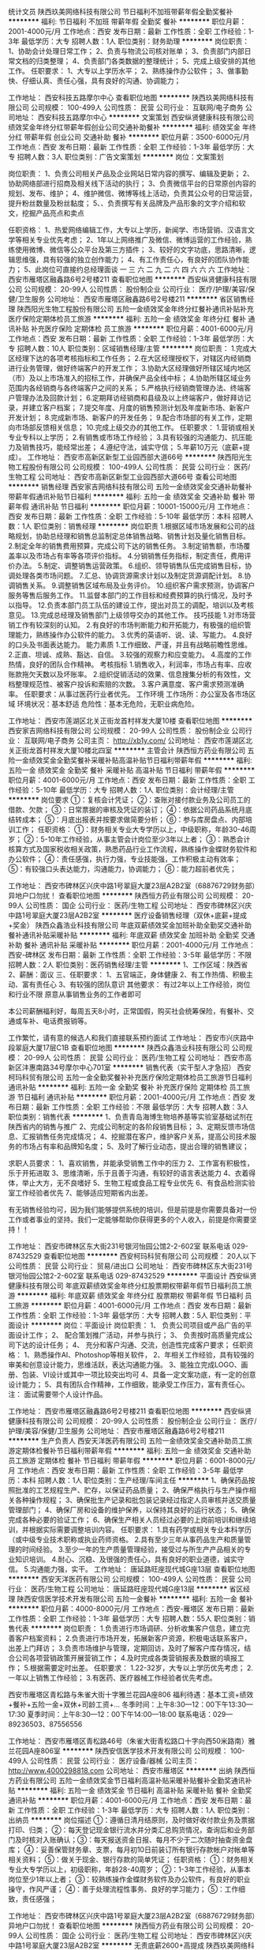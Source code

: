 统计文员
陕西玖美网络科技有限公司
节日福利不加班带薪年假全勤奖餐补
**********
福利:
节日福利
不加班
带薪年假
全勤奖
餐补
**********
职位月薪：2001-4000元/月 
工作地点：西安
发布日期：最新
工作性质：全职
工作经验：1-3年
最低学历：大专
招聘人数：1人
职位类别：财务助理
**********
岗位职责：
1、协助会计处理日常工作；
2、负责与物流公司核对账单；
3、负责部门内部日常文档的归类整理；
4、负责部门各类数据的整理统计；
5、完成上级安排的其他工作。
任职要求：
1、大专以上学历水平；
2、熟练操作办公软件；
3、做事勤快、仔细认真、责任心强，具有良好的沟通、协调能力；

工作地址：
西安科技五路摩尔中心
查看职位地图
**********
陕西玖美网络科技有限公司
公司规模：
100-499人
公司性质：
民营
公司行业：
互联网/电子商务
公司地址：
西安科技五路摩尔中心
**********
文案策划
西安纵贤健康科技有限公司
绩效奖金年终分红带薪年假创业公司交通补助餐补
**********
福利:
绩效奖金
年终分红
带薪年假
创业公司
交通补助
餐补
**********
职位月薪：3500-6000元/月 
工作地点：西安
发布日期：最新
工作性质：全职
工作经验：1-3年
最低学历：大专
招聘人数：3人
职位类别：广告文案策划
**********
岗位：文案策划

岗位职责：
1、负责公司相关产品及企业网站日常内容的撰写、编辑及更新；
2、协助网络部进行招商及相关线下活动的执行；
3、负责微信平台的日常原创内容的规划、发布、维护；
4、维护微信、微博等线上活动，负责其公众号的日常运营，提升粉丝数量及粉丝黏度；
5、、负责撰写有关品牌及产品形象的文字介绍和软文，挖掘产品亮点和卖点

任职资格：
1、热爱网络编辑工作，大专以上学历，新闻学、市场营销、汉语言文学等相关专业优先考虑；
2、1年以上网络推广及微信、微博运营的工作经验，熟练使用微博、微信等公众平台及第三方插件；
3、较好的文字功底，思路清晰，逻辑思维强，具有较强的独立创作能力；
4、有工作责任心，有良好的团队协作能力；
5、此岗位可直接约总经理面谈 一 三 六 二 九 二 六 四 六 六 六
工作地址：
西安市雁塔区融鑫路6号2号楼211
查看职位地图
**********
西安纵贤健康科技有限公司
公司规模：
20-99人
公司性质：
股份制企业
公司行业：
医疗/护理/美容/保健/卫生服务
公司地址：
西安市雁塔区融鑫路6号2号楼211
**********
省区销售经理
陕西阳光生物工程股份有限公司
五险一金绩效奖金年终分红餐补通讯补贴补充医疗保险定期体检员工旅游
**********
福利:
五险一金
绩效奖金
年终分红
餐补
通讯补贴
补充医疗保险
定期体检
员工旅游
**********
职位月薪：4001-6000元/月 
工作地点：西安
发布日期：最新
工作性质：全职
工作经验：1-3年
最低学历：大专
招聘人数：10人
职位类别：区域销售经理/主管
**********
岗位职责：
1.完成大区经理下达的各项考核指标和工作任务；
2.在大区经理授权下，对辖区内经销商进行业务管理，做好终端客户的开发工作；
3.协助大区经理做好所辖区域内地区（市）及以上市场准入的招标工作，并确保产品全线中标；
4.协助所辖区域业务范围内各经销商与各终端客户之间的关系；
5.严格执行经销商管理办法、终端客户管理办法及回款计划；
6.定期拜访经销商和县级及以上终端客户，做好拜访记录，并建立客户档案；
7.提交年度、月度的销售预测计划及年度新市场、新客户开发计划；
8.完成新市场、新客户的开发任务；
9.配合市场部的有关工作，定期向市场部反馈相关信息；
10.完成上级交办的其他工作。 
任职要求：
1.营销或相关专业专科以上学历；
2.有销售或市场工作经验；
3.具有较强的沟通能力、抗压能力及销售技巧，能经常出差；
4.遵纪守法，诚实守信；
5.年薪10万元（底薪+提成）。
  工作地址：
西安市高新区新型工业园西部大道66号
**********
陕西阳光生物工程股份有限公司
公司规模：
100-499人
公司性质：
民营
公司行业：
医药/生物工程
公司地址：
西安市高新区新型工业园西部大道66号
查看公司地图
**********
销售经理
西安家吉网络科技有限公司
五险一金绩效奖金交通补助餐补带薪年假通讯补贴节日福利
**********
福利:
五险一金
绩效奖金
交通补助
餐补
带薪年假
通讯补贴
节日福利
**********
职位月薪：10001-15000元/月 
工作地点：西安
发布日期：最新
工作性质：全职
工作经验：5-10年
最低学历：本科
招聘人数：1人
职位类别：销售经理
**********
岗位职责
1.根据区域市场发展和公司的战略规划，协助总经理和销售总监制定总体销售战略、销售计划及量化销售目标。
2.制定全年的销售费用预算，完成公司下达的销售任务。
3.制定销售额，市场覆盖率以及市场占有率等各项评价指标。
4.分销销售任务指标，制定责任，费用评价办法。
5.制定、调整销售运营政策。
6.组织、领导销售队伍完成销售目标，协调处理各类市场问题。
7.汇总、协调货源需求计划以及制定货源调配计划。
8.协调销售关系。
9.调整销售区域布局及业务评价。
10.组织客户需求预测，协调客户服务等售后服务工作。
11.监督本部门的工作目标和经费预算的执行情况，及时予以指导。
12.负责本部门员工队伍的建设工作，提出对员工的调配，培训以及考核意见。
13.完成总经理及销售部门上级领导交办的其他工作。
技巧技能
1.对市场营销工作有较深刻的认知。
2.有良好的市场判断能力和开拓能力，有极强的组织管理能力，熟练操作办公软件的能力。
3.优秀的英语听、说、读、写能力。
4.良好的口头及书面表达能力。
能力素质
1.工作细致、严谨，并且有战略前瞻性思维。
2.正直、坦诚、成熟、豁达、自信。
3.较强的观察力和应变能力。
4.高度的工作热情，良好的团队合作精神。
考核指标
1.销售收入，利润率，市场占有率、应收账款拖欠天数以及坏账率。
2.组织促销活动的效果、信息搜集分析的有效性，文档整理规范性、被客户投诉和索赔的次数。
3.客户满意度、客户需求预测准确率。
任职要求：从事过医药行业者优先。
工作环境
工作场所：办公室及各市场区域
环境状况：基本舒适
危险性：基本无危险，无职业病危险。

工作地址：
西安市莲湖区北关正街龙首村祥发大厦10楼
查看职位地图
**********
西安家吉网络科技有限公司
公司规模：
20-99人
公司性质：
股份制企业
公司行业：
互联网/电子商务
公司主页：
http://xb1y.com/
公司地址：
西安市莲湖区北关正街龙首村祥发大厦10楼北四室
**********
主管会计
陕西恒方药业有限公司
五险一金绩效奖金全勤奖餐补采暖补贴高温补贴节日福利带薪年假
**********
福利:
五险一金
绩效奖金
全勤奖
餐补
采暖补贴
高温补贴
节日福利
带薪年假
**********
职位月薪：4001-6000元/月 
工作地点：西安
发布日期：最新
工作性质：全职
工作经验：5-10年
最低学历：大专
招聘人数：1人
职位类别：会计经理/主管
**********
岗位要求
①：复核会计凭证；
②：查账对接付款业务及公司员工的借款、欠款；
③：日常票据的审核及凭证的装订；
④：依据公司药品系统月底结转成本；
⑤：月底出报表并按要求做简要分析；
⑥：参与库房盘点、内部培训工作；
任职资格：
①：财务相关专业大专学历以上，中级职称，年龄30-46周岁；
②：5-10年工作经验，从事主管会计岗位至少3年以上者；
③：熟悉会计核算方式及国家税收相关政策，熟悉药品行业工作流程，熟练操作金蝶财务软件和办公软件；
④：责任感强，执行力强，专业技能强，工作积极主动有效率；
⑤：有较强口头表达能力，沟通能力，协调能力；
⑥：能力超前者优先；

工作地址：
西安市碑林区兴庆中路1号翠庭大厦23层A2B2室（68876729财务部）异地户口勿扰！
查看职位地图
**********
陕西恒方药业有限公司
公司规模：
20-99人
公司性质：
国企
公司行业：
医药/生物工程
公司地址：
西安市碑林区兴庆中路1号翠庭大厦23层A2B2室
**********
医疗设备销售经理（双休+底薪+提成+奖金）
陕西众鑫浩业科技有限公司
年底双薪绩效奖金加班补助全勤奖交通补助餐补通讯补贴采暖补贴
**********
福利:
年底双薪
绩效奖金
加班补助
全勤奖
交通补助
餐补
通讯补贴
采暖补贴
**********
职位月薪：2001-4000元/月 
工作地点：西安-碑林区
发布日期：最新
工作性质：全职
工作经验：3-5年
最低学历：不限
招聘人数：2人
职位类别：医药销售经理/主管
**********
1、工作区域：陕西省
2、薪酬：面议
三、任职要求：
1、五官端正，身体健康
2、有工作热情、积极主动、富有责任心
3、有较强的团队意识
 其他要求：
有过2年以上工作经验，岗位和行业不限
原意从事销售业务的工作者即可

 
本公司薪酬福利好，每周五天8小时，正常国假，购买社会统筹保险，有餐补、交通或车补、电话费报销等。
 
工作繁忙，请有意的候选人和我们直接联系预约面试
工作地址：
西安市兴庆路中段翠庭大厦17层C1B
查看职位地图
**********
陕西众鑫浩业科技有限公司
公司规模：
20-99人
公司性质：
民营
公司行业：
医药/生物工程
公司地址：
西安市高新区沣惠南路34号摩尔中心701室
**********
销售代表（实干型人才急招）
西安柯玛科贸有限公司
五险一金全勤奖餐补补充医疗保险定期体检员工旅游节日福利通讯补贴
**********
福利:
五险一金
全勤奖
餐补
补充医疗保险
定期体检
员工旅游
节日福利
通讯补贴
**********
职位月薪：2001-4000元/月 
工作地点：西安
发布日期：最新
工作性质：全职
工作经验：不限
最低学历：大专
招聘人数：3人
职位类别：销售代表
**********
1、负责青岛海博生物培养基等实验室基础试剂在陕西省内的销售与推广
2、完成公司制定的各阶段销售目标；
3、定期反馈市场信息、汇报销售任务完成情况；
4、挖掘潜在客户，维护客户关系，提高公司技术服务的市场占有率和品牌知名度；
5、及时了解行业动态，提出合理的销售建议；

求职人员要求：
1、喜欢销售，并能承受销售工作中的压力
2、工作富有积极性，乐于开拓进取
3、思维清晰，乐于且善于沟通，有较好的语言表达能力
4、衣着得体，举止大方，无不良嗜好
5、生物工程或食品工程专业优先
6、有食品检测实验室工作经验者优先
7、能够适应短期省内出差。

有无销售经验均可，因为我们能够提供系统的培训，但是前提是你需要具备对一份工作或者事业的坚持。我们一定能够帮助你获得更多的个人收入，前提是你需要坚持！！

工作地址：
西安市碑林区东大街231号银河怡园公馆2-2-602室 联系电话 029-87432529
查看职位地图
**********
西安柯玛科贸有限公司
公司规模：
20人以下
公司性质：
民营
公司行业：
贸易/进出口
公司地址：
西安市碑林区东大街231号银河怡园公馆2-2-602室 联系电话 029-87432529
**********
平面设计
西安纵贤健康科技有限公司
年底双薪绩效奖金年终分红股票期权带薪年假节日福利员工旅游
**********
福利:
年底双薪
绩效奖金
年终分红
股票期权
带薪年假
节日福利
员工旅游
**********
职位月薪：4001-6000元/月 
工作地点：西安
发布日期：最新
工作性质：全职
工作经验：1-3年
最低学历：大专
招聘人数：5人
职位类别：平面设计
**********
岗位：平面设计
岗位职责：
1、 负责公司项目或产品广告的平面设计工作；
2、 配合策划推广活动，并参与执行；
3、 负责按时高质量完成公司下达的设计任务；                        
4、 充分和客户沟通、交流，创造性完成客户要求；                
任职资格：
1、熟悉操作AI、Photoshop等相关软件，
2、年相关工作经验，具有较强的审美和创意设计能力，思维活跃，表达沟通能力强。
3、能独立完成LOGO、画册、包装、VI设计或其中一项比较突出均可
4、具备一定文案功底，有一定的创意设计能力；
5、具有团队合作精神，工作细致，能承受工作压力，富有责任心。
注：  面试需要带个人设计作品。

工作地址：
西安市雁塔区融鑫路6号2号楼211
查看职位地图
**********
西安纵贤健康科技有限公司
公司规模：
20-99人
公司性质：
股份制企业
公司行业：
医疗/护理/美容/保健/卫生服务
公司地址：
西安市雁塔区融鑫路6号2号楼211
**********
生产负责人
西安天洋医药有限公司
五险一金绩效奖金交通补助员工旅游定期体检餐补节日福利带薪年假
**********
福利:
五险一金
绩效奖金
交通补助
员工旅游
定期体检
餐补
节日福利
带薪年假
**********
职位月薪：6001-8000元/月 
工作地点：西安
发布日期：最新
工作性质：全职
工作经验：3-5年
最低学历：本科
招聘人数：1人
职位类别：生产经理/车间主任
**********
1、确保药品按照批准的工艺规程生产、贮存，以保证药品质量；
2、确保严格执行与生产操作相关各种操作规程；
3、确保批生产记录和批包装记录经过指定人员审核并送交质量管理部门；
4、确保厂房和设备的维护保养，以保持其良好的运行状态；
5、确保完成各种必要的验证工作；
6、确保生产相关人员经过必要的上岗前培训和继续培训，并根据实际需要调整培训内容。
任职要求：
1.具有药学或相关专业本科学历（或中级专业技术职称或执业药师资格。
2.具有至少三年从事药品生产和质量管理的时间经验。
3.至少一年的生产质量管理经验，接受过与所生产产品相关的专业知识培训。
4.耐心、沉稳、及很强的责任心，具有良好的职业道德，诚实守信。
5.沟通能力强，实干。
工作地址：
唐延路旺座现代城G座13层
查看职位地图
**********
西安天洋医药有限公司
公司规模：
100-499人
公司性质：
民营
公司行业：
医药/生物工程
公司地址：
唐延路旺座现代城G座13层
**********
省区经理
陕西安信医学技术开发有限公司
五险一金餐补
**********
福利:
五险一金
餐补
**********
职位月薪：4000-8000元/月 
工作地点：西安-雁塔区
发布日期：最新
工作性质：全职
工作经验：1-3年
最低学历：大专
招聘人数：55人
职位类别：销售代表
**********
岗位职责：
1.负责进行市场调研、分析收集客户信息，建立完善客户档案资料；
2.负责进行市场开发，拓展新客户资源，积极电话联系客户，出差上门拜访；
3.负责市场维护与管理，定期回访，及时了解客户库存情况，结合公司各项营销政策开展营销工作；
4.及时完成各类营销报表及数据的填报工作；
5.根据需要定时出差。
任职要求：
1.22-32岁，大专以上学历优先考虑；
2.一年以上销售工作经验；
3.有医药、医疗器械工作经验者优先考虑。

西安市雁塔区青松路与朱雀大街十字雅兰花园A座806
福利待遇：基本工资+绩效+餐补+五险一金+双休+司龄工资+...
冬季时间：上午8:30—12：00下午13:30—17:30
夏季时间：上午8:30—12：00下午14:00—18:00
联系电话：029—89236503、87556556

工作地址：
西安市雁塔区青松路46号（朱雀大街青松路口十字向西50米路南）雅兰花园A座806室
**********
陕西安信医学技术开发有限公司
公司规模：
100-499人
公司性质：
民营
公司行业：
医疗设备/器械
公司主页：
http://www.4000298818.com
公司地址：
西安市雁塔区
**********
出纳
陕西恒方药业有限公司
五险一金绩效奖金节日福利高温补贴采暖补贴餐补全勤奖通讯补贴
**********
福利:
五险一金
绩效奖金
节日福利
高温补贴
采暖补贴
餐补
全勤奖
通讯补贴
**********
职位月薪：4001-6000元/月 
工作地点：西安
发布日期：最新
工作性质：全职
工作经验：1-3年
最低学历：大专
招聘人数：1人
职位类别：出纳员
**********
岗位描述
①：遵循日清月结原则，及时做好收付款业务及票据打印、归类；
②：每天登记现金银行流水并分类汇总购货情况，查询后和业务部门及时核对入账确认；③：每天报送资金日报、每月不少于二次随时抽查资金盘库；
④：妥善保管财务章、支票，每月初10日前装订所有银行存款帐户对帐单等相关资料；
⑤：做关于现金、银行存款的简单凭证；
任职资格：
①：财务相关专业大专学历以上，初级职称，年龄28-40周岁；
②：1-3年工作经验，从事本岗位至少1年以上者；
③：较熟练操作金蝶财务软件及办公软件，有良好的职业操守，作风严谨；
④：善于处理流程性事务、良好的学习能力；
⑤：工作细致，责任感强；


工作地址：
西安市碑林区兴庆中路1号翠庭大厦23层A2B2室（68876729财务部）异地户口勿扰！
查看职位地图
**********
陕西恒方药业有限公司
公司规模：
20-99人
公司性质：
国企
公司行业：
医药/生物工程
公司地址：
西安市碑林区兴庆中路1号翠庭大厦23层A2B2室
**********
无责底薪2600+高提成
陕西玖美网络科技有限公司
**********
福利:
**********
职位月薪：6001-8000元/月 
工作地点：西安
发布日期：最新
工作性质：全职
工作经验：不限
最低学历：不限
招聘人数：10人
职位类别：网络/在线销售
**********
销售岗位职责：
   以微信的方式和客户沟通，达到销售产品的目的。
    公司有一支专业的广告推广团队负责吸引有需求的客户主动进线咨询，每个销售人员每日主动进线咨询的客户约100人，日积月累每人客户资源会累计到上万上亿。
    负责管理好每日主动进线咨询的客户，引导客户，达到销售目的。
    客户都是自己主动咨询的，而且都是有需求的客户，所以沟通起来比其他行业顺利多，也好做的多。
任职资格：
    １.要思维活跃，具备良好的沟通技巧。
    ２.熟练办公软件。
岗位职责：
    通过微信与客户进行有效沟通了解客户需求, 寻找销售机会并完成订单, (无需外出，客户资源由公司统一提供)，销售难度比保险、金融等行业难度降低十倍以上
工作地址：
西安科技五路摩尔中心B1203
**********
陕西玖美网络科技有限公司
公司规模：
100-499人
公司性质：
民营
公司行业：
互联网/电子商务
公司地址：
西安科技五路摩尔中心
查看公司地图
**********
内贸业务专员
西安皓源生物技术有限公司
绩效奖金加班补助带薪年假弹性工作补充医疗保险员工旅游节日福利
**********
福利:
绩效奖金
加班补助
带薪年假
弹性工作
补充医疗保险
员工旅游
节日福利
**********
职位月薪：6001-8000元/月 
工作地点：西安
发布日期：最新
工作性质：全职
工作经验：不限
最低学历：大专
招聘人数：5人
职位类别：网络/在线销售
**********
职位描述:
一 内贸网络销售业务员职位要求：
1、善于团队合作，具有良好的沟通和抗压能力，吃苦上进，学习能力强
2、电脑操作熟练，能熟练应用OFFICE办公软件及其他相关软件
3、具有强烈的责任心和进取心，对成功有强烈的追求
4、熟悉电子商务，对网络营销有自己的见解
考核内容：
业绩考核
a 工作办事效率较高；
b 工作质量符合要求；
c 销售业绩比较突出。
能力考核
a 具有熟练的业务知识及其他相关的知识；
b 分析决策能力强，并能正确判断处理；
c 创新能力强，锐意求新 打破常规；
d 自学能力强，能主动学习新知识。
态度考核
a 明确自己的岗位职责，自觉主动对自己的工作行为负责；
b 能与同事很好地协作，认真完成外贸经理交付的相关工作；
c 遵守公司的规章制度，以身作则共建和谐良好的工作氛围。
薪资待遇：
员工薪资分为基本工资+日常补助+业务提成+业务奖金+年终奖。
工作时间：9:00--18:00，中午12.--13.00休息。节假日按国家规定放假。
工作地址：西安市曲江新区曲江池北路金地广场北金地湖城大境天锦31-1-902
联系电话：029-88748486 13630223006

工作地址：
西安市曲江新区曲江池北路金地湖城大境天锦31-1-902
查看职位地图
**********
西安皓源生物技术有限公司
公司规模：
20人以下
公司性质：
民营
公司行业：
医药/生物工程
公司主页：
www.haoyuanbio.com
公司地址：
西安市曲江池北路金地湖城大境天锦31号楼1单元902
**********
出纳财务
西安萃源生物科技有限公司
加班补助年底双薪餐补节日福利定期体检五险一金
**********
福利:
加班补助
年底双薪
餐补
节日福利
定期体检
五险一金
**********
职位月薪：2001-4000元/月 
工作地点：西安
发布日期：最新
工作性质：全职
工作经验：不限
最低学历：大专
招聘人数：1人
职位类别：出纳员
**********
基本职责：
1、按规定每日登记现金日记账和银行存款日记账。 
2、根据记账凭证报销内容收付现金。 
3、每日负责盘清库存现金，核对现金日记账，按规定程序保管现金，保证库存现金及有价证券安全。 
4、保管好各种空白支票、票据、印鉴。 
5、负责接收各项银行到款进账凭证，并传递到有关的制单人员。 
6、完成部门领导交办的其他任务。
任职要求：
1.相关专业，专科以上学历。
2.熟练使用专业办公软件。
3.具有一定的协调、沟通和管理能力。
4.具体一定的英语基础，能读懂英语文件。
5.有相关工作经验者优先。

工作地址：
西安市高新区锦业路69号创业研发园D404室
查看职位地图
**********
西安萃源生物科技有限公司
公司规模：
20-99人
公司性质：
民营
公司行业：
医药/生物工程
公司主页：
www.gl-herb.com
公司地址：
西安市高新区锦业路69号创业研发园D408室
**********
学术带教老师
陕西阳光生物工程股份有限公司
全勤奖餐补定期体检节日福利
**********
福利:
全勤奖
餐补
定期体检
节日福利
**********
职位月薪：8001-10000元/月 
工作地点：西安-高新技术产业开发区
发布日期：最新
工作性质：全职
工作经验：5-10年
最低学历：本科
招聘人数：1人
职位类别：医药学术推广
**********
岗位职责：
1、熟悉妇科临床诊治。
2、有较强的培训教学能力。
3、能出差。有相关带教经验优先；

任职要求：
1、年龄30岁以上。
2、医学本科以上学历，妇科临床5年以上工作经验，主治医生以上。

工作地址：
西安市高新区新型工业园西部大道66号
**********
陕西阳光生物工程股份有限公司
公司规模：
100-499人
公司性质：
民营
公司行业：
医药/生物工程
公司地址：
西安市高新区新型工业园西部大道66号
查看公司地图
**********
人事专员
珍奥陕西运营中心
**********
福利:
**********
职位月薪：2001-4000元/月 
工作地点：西安
发布日期：最新
工作性质：全职
工作经验：1-3年
最低学历：不限
招聘人数：1人
职位类别：人力资源专员/助理
**********
岗位职责：
1、招聘渠道（网招、社招、校招）拓展维护
2、日常招聘后台（网招、人才群）维护
3、求职者资源收集，简历筛选、电话邀约
4、基础岗位现场面试、组织安排复试
5、办理新人入职离职手续，跟进新人实习情况
6、组织新人培训工作（课件、讲师、组考、登分）
7、考勤管理工作协助

任职要求：
1、人力资源管理大专以上学历
2、学习能力、组织沟通能力强
3、性格外向、善于沟通
4、耐心细致，工作责任心强、执行力强

工作地址：
莲湖区西北三路13号二楼(莲湖路与西北三路丁字口北100米路东“康健医药超市”二楼）
**********
珍奥陕西运营中心
公司规模：
100-499人
公司性质：
民营
公司行业：
医药/生物工程
公司地址：
西安市莲湖区西北三路13号二楼(莲湖路与西北三路丁字口北100米路东“康健医药超市”二楼）
查看公司地图
**********
培训讲师\教育总监
西安纵贤健康科技有限公司
绩效奖金年底双薪年终分红股票期权
**********
福利:
绩效奖金
年底双薪
年终分红
股票期权
**********
职位月薪：6001-8000元/月 
工作地点：西安
发布日期：最新
工作性质：全职
工作经验：1-3年
最低学历：大专
招聘人数：3人
职位类别：培训师/讲师
**********
岗位：培训讲师\教育总监

岗位职责
1、开发培训课程，编制培训课件，建立更新培训资料库；
2、扶持加盟店技术知识、产品知识培训；
3、协助公司直营店及加盟店进行活动策划，负责售后问题处理的处理与技术指导。
4、负责基础员工销售技巧培训，维护和提升加盟店业绩，协调总部与加盟商之间的关系
 任职要求：
1. 接受全国范围内不定期出差；
2. 形象气质良好，年龄38岁以下，市场营销、医疗护理、美容护理等相关专业优先；
3. 熟悉健康基础知识和理论。2年以上美容、养生等相关行业讲师经验；
4. 有责任心和担当，工作计划性强并执行力强；
5. 思维敏捷，有着强烈的工作热情，有良好的职业道德、心理素质，能承受一定的工作压力；
 
工作地址：
西安市雁塔区融鑫路6号2号楼211
查看职位地图
**********
西安纵贤健康科技有限公司
公司规模：
20-99人
公司性质：
股份制企业
公司行业：
医疗/护理/美容/保健/卫生服务
公司地址：
西安市雁塔区融鑫路6号2号楼211
**********
销售代表
陕西富康明瑞医疗器械有限公司
绩效奖金全勤奖交通补助餐补通讯补贴带薪年假员工旅游节日福利
**********
福利:
绩效奖金
全勤奖
交通补助
餐补
通讯补贴
带薪年假
员工旅游
节日福利
**********
职位月薪：3000-6000元/月 
工作地点：西安
发布日期：最新
工作性质：全职
工作经验：1年以下
最低学历：大专
招聘人数：6人
职位类别：销售代表
**********
岗位职责
1、负责产品的市场渠道开拓与销售工作，执行并完成公司产品年度销售计划。
2、根据公司市场营销战略，提升销售价值，控制成本，扩大产品在所负责区域的销售，积极完成销售量指标，扩大产品市场占有率。
3、与客户保持良好沟通，实时把握客户需求。为客户提供主动、热情、满意、周到的服务。
4、负责合同条款的协商及合同签订等事宜。在执行合同过程中，协调并监督公司各职能部门操作。
5、维护和开拓新的销售渠道和新客户，自主开发及拓展上下游用户，尤其是终端用户。
6、完成公司和上级主管临时安排的其他工作任务。
岗位要求：
具备吃苦耐劳的精神和认真负责的态度，较强的进取精神和抗压能力，良好的口头表达和谈判沟通能力，具备团队合作精神，有驾照和有经验者优先
工作地址：
西安市碑林区友谊西路167号天金大厦408室
查看职位地图
**********
陕西富康明瑞医疗器械有限公司
公司规模：
20人以下
公司性质：
民营
公司行业：
医疗设备/器械
公司地址：
西安市碑林区友谊西路167号天金大厦408室
**********
诚聘会计主管
西安泰诺春天电子商务有限公司
全勤奖加班补助绩效奖金餐补交通补助带薪年假节日福利员工旅游
**********
福利:
全勤奖
加班补助
绩效奖金
餐补
交通补助
带薪年假
节日福利
员工旅游
**********
职位月薪：6000-10000元/月 
工作地点：西安
发布日期：招聘中
工作性质：全职
工作经验：3-5年
最低学历：本科
招聘人数：1人
职位类别：财务主管/总帐主管
**********
1、全面负责财务部的日常管理工作，建立、建全财务管理体系，对财务部门的日常管理、年度预算、奖金运作等进行总体控制；
2、组织制定、完善财务管理制度及有关制定，并监督执行；
3、制定年度、季度、月度财务计划；
4、负责公司全面的奖金调配，成本核算、会计核算和分析工作，统筹管理和运作公司奖金并对其进行有效的风险控制；
5、指导并协调财务稽核、审计、会计的工作并监督其执行；
6、负责资金的管理工作，编制月、季、年度财务情况说明分析，向公司领导报告公司经营情况；
7、向公司管理层提供各项财务报告和必要的财务分析；
8、进行成本预测、控制、核算、分析和考核，确保公司利润指标的完成；
9、负责对财务工作有关的外部及政府部门，如税务局、财政局、银行、会计事务所等联络沟通工作；
10、负责领导交待的其他事宜。
任职要求：
1、精通财务工作及管理流程；
2、精通企业的财务预算、核算、分析；
3、有丰富的税务筹划与账务处理工作经验；
4、熟悉财务软件，能熟练使用办公自动化软件；
6、思维清晰，工作主动积极，能独立并及时地高质量完成工作；
7、有3年商业企业从业经验；
8、助理会计师职称以上；


工作地址：
高新区锦业路1号都市之门B座606室
查看职位地图
**********
西安泰诺春天电子商务有限公司
公司规模：
20-99人
公司性质：
民营
公司行业：
互联网/电子商务
公司地址：
高新区锦业路1号都市之门B座606室
**********
诚聘网络销售（底薪2500-3000+提成）
西安泰诺春天电子商务有限公司
五险一金绩效奖金加班补助全勤奖交通补助餐补带薪年假节日福利
**********
福利:
五险一金
绩效奖金
加班补助
全勤奖
交通补助
餐补
带薪年假
节日福利
**********
职位月薪：6001-8000元/月 
工作地点：西安
发布日期：最新
工作性质：全职
工作经验：不限
最低学历：不限
招聘人数：10人
职位类别：网络/在线客服
**********
岗位职责:
1、目标：制定个人日，周，月任务目标；并制定计划并实施。
完成1:3（广告费销∶销售额<签收额>）的基础销售目标。
2、数据：做好数据管理工作，按照要求及时认真标注、填写。
3、销售：报价、维护、成交、复购，活动等销售工作认真按流程要求去做。
4、服务：用心维护客户；售前、售中、售后出现问题及时反馈。
5、学习：自觉、主动、认真学习专业知识，提高业务能力。
6、经营：自主经营朋友圈发放，私信，评论。
7、制度：服从管理，遵守公司的各项制度。
福利待遇：
1.工资待遇：
无责任底2500-3500+提成+奖金 月收入5000-20000
2.带薪入职免费培训，培训结束后安排进组，由老员工一对一指导新员工，直到了解熟悉工作内容及流程；提供快速的升职通道与广阔的发展空间；
3、不用担心面销的尴尬和奔波，没有电销的疲惫，我们真正实现office办公；
4、公司会组织员工不定期外出旅游，带薪年假；
5、生日节假日有福利，员工聚餐！

工作地址：
高新区锦业路1号都市之门B座606室
**********
西安泰诺春天电子商务有限公司
公司规模：
20-99人
公司性质：
民营
公司行业：
互联网/电子商务
公司地址：
高新区锦业路1号都市之门B座606室
**********
医药学术专员
陕西阳光生物工程股份有限公司
五险一金绩效奖金包吃通讯补贴补充医疗保险定期体检节日福利
**********
福利:
五险一金
绩效奖金
包吃
通讯补贴
补充医疗保险
定期体检
节日福利
**********
职位月薪：4000-6000元/月 
工作地点：西安-高新技术产业开发区
发布日期：最新
工作性质：全职
工作经验：不限
最低学历：中专
招聘人数：5人
职位类别：生物工程/生物制药
**********
岗位要求：
1.产品推广方案的落实金额反馈；
2.产品资料的整理和编辑；
3.各种学术活动的督导和服务；
4.能独立负责与代理商的药品价格商谈；
5.与药品相关的政府机关建立良好关系。 
任职要求：
1.学历要求：中专、大专及以上学历；
2.专业要求：制药工程、生物技术、药学、微生物、临床医学、临床诊断等；
3.可接受应届毕业生；
4.具有良好的沟通能力及团队协作能力；
5.联系电话：029-85690221 


工作地址：
西安市高新区新型工业园西部大道66号
**********
陕西阳光生物工程股份有限公司
公司规模：
100-499人
公司性质：
民营
公司行业：
医药/生物工程
公司地址：
西安市高新区新型工业园西部大道66号
查看公司地图
**********
外贸业务员
西安禾为生物科技有限公司
创业公司每年多次调薪绩效奖金年终分红全勤奖带薪年假股票期权员工旅游
**********
福利:
创业公司
每年多次调薪
绩效奖金
年终分红
全勤奖
带薪年假
股票期权
员工旅游
**********
职位月薪：6001-8000元/月 
工作地点：西安
发布日期：最新
工作性质：全职
工作经验：1-3年
最低学历：大专
招聘人数：6人
职位类别：外贸/贸易专员/助理
**********
西安禾为生物科技有限公司致力于天然植物提取物以及superfood原料的生产加工和销售的外贸出口企业。公司成立于2017年，位于西安市高新区唐延南路11号逸翠园I都会。

你有梦想吗？你的梦想是什么？
最近三年的目标是什么？完成的如何？
你是否也彷徨过，在大公司表面看着很光鲜，但却迟迟没有晋升的机会，更没有自由可谈，你的想法往往只是想法，没有机会也没有平台让你来展现。在小公司要看老板脸色，怕工资不按时发放，怕老板克扣提成，你还怕什么？还再担心什么？
来到healthway，你就是自己的主人，有什么想法随时提出来，我们不怕试错，怕你没有破釜沉舟的勇气。这里没有明确的上下级关系，只有一起奋斗的伙伴和兄弟姐妹，我们采取自下而上的管理模式，开放透明的管理风格，让你踏踏实实做自己分内的事情，免去其他不必要的干扰。我们创始团队有来自世界五百强的阿里巴巴，有来自美资上市互联网公司的环球资源，更有10年以上经验的技术做后盾，我们有着外贸B2B的DNA，有着超前的想法和明确的目标，更有坚定的信念。
我们的优势：
1》初创公司，有能力入职者就是公司的元老，一起创业，一起分享成果，未来3年内优秀者人人都是股东；
2》行业最高提成；
3》完善的销售培训体系，让好学者一年获得别人3-5年的实战经验，实现比同龄人高出数倍的收入；
我们寻找什么样的人：
基本要求：
1，英语或者生物技术类相关专业。大学英语四级及以上。具有良好的书面表达，和口语交际能力。
2，一年以上外贸工作经验，有植物提取物，食品原料外贸经验者优先。
3，熟悉Alibaba, google的运营。能够通过各类网络平台寻找到目标客户，建立联系，跟踪达成合作。
4，目标感极强，对月初年初的目标，紧追不舍。不达成目标誓不罢休。
5，团队合作精神，在一起，一起学习，共同成长，在一起的每一天都能收获新的知识和快乐。
薪金福利待遇
公司薪酬设定：基本工资 + 提成（行业内最高），做得业绩越多，提成越多，奖励越多，不设上限。
公司每月福利：开心赚钱，快乐生活。每月享有活动基金，供团队内部聚餐、娱乐、旅游。
年休假：随工作年限逐步递增，每年可享有5-10天的年休假。
节假日：双休，享有国家法定节假日
年终奖：年终根据企业总销售利润及员工个人业绩结果发放；
如需前来面试，请提前通知，
公交可乘:高新1号线，高新4号线，411路，6路，中兴产业园站下车
公交可乘:311路，204路，220路，313路，902路，260路，322路，916路，922路，高家堡站下车，向西100米红绿灯十字东北角。

上班时间：周一至周五
早上：9：00-12：00；下午：13：30-18：00
职位联系：029-81109069
公司名称：西安禾为生物科技有限公司
公司地址：西安市高新区唐延南路i都会2号楼2单元1417
网 址：www.xahealthway.com


工作地址：
雁塔区唐延南路11号逸翠园I都会
**********
西安禾为生物科技有限公司
公司规模：
20人以下
公司性质：
民营
公司行业：
贸易/进出口
公司主页：
http://xahealthway.com/
公司地址：
西安市唐延南路11号逸翠园i 都会2号楼2单元1417
**********
产品经理
陕西阳光生物工程股份有限公司
五险一金弹性工作
**********
福利:
五险一金
弹性工作
**********
职位月薪：4001-6000元/月 
工作地点：西安-高新技术产业开发区
发布日期：最新
工作性质：全职
工作经验：不限
最低学历：不限
招聘人数：10人
职位类别：商务经理/主管
**********
 岗位职责： 
1、制定产品推广策略及专业化学术推广活动方案 
2、负责销售人员产品知识培训和重点专家维护工作； 
3、负责产品的销售规划、科研课题及推广；
 4、跟踪学术课题的进展工作
 5、负责产品推广资料的设计 
6、收集和整理医药行业信息、产品信息、竞品信息。 
任职资格：
 1.医学相关专业本科及以上学历；
 2.熟悉医、药行业，具有较强组织、策划、协调能力，能对产品进行相关领域的市场调研和市场分析；
 3.有外企或大型医药企业相关产品经理工作经验者优先；
 4.可出差。

工作地址：
西安市高新区新型工业园西部大道66号
**********
陕西阳光生物工程股份有限公司
公司规模：
100-499人
公司性质：
民营
公司行业：
医药/生物工程
公司地址：
西安市高新区新型工业园西部大道66号
查看公司地图
**********
往来会计
陕西恒方药业有限公司
五险一金全勤奖餐补通讯补贴采暖补贴带薪年假节日福利高温补贴
**********
福利:
五险一金
全勤奖
餐补
通讯补贴
采暖补贴
带薪年假
节日福利
高温补贴
**********
职位月薪：4001-6000元/月 
工作地点：西安
发布日期：最新
工作性质：全职
工作经验：3-5年
最低学历：大专
招聘人数：1人
职位类别：会计/会计师
**********
岗位描述
①：根据入库单等原始票据编制会计凭证；
②：每月定期与销售内勤核对供应商往来账；
③：查账对接付款、开票业务；
④：日常票据的审核及凭证的装订；
⑤：依据销售明细做业务员提成参与往来业务相关工作；
任职资格：
①：财务相关专业大专学历以上，初级职称，年龄28-45周岁；
②：3年以上工作经验，从事本职岗位至少1年以上者；
③：熟悉药品行业财务工作流程及财务制度，熟练操作金蝶软件及办公软件；
④：工作细致，责任感强；
⑤：能力超前者优先；

工作地址：
西安市碑林区兴庆中路1号翠庭大厦23层A2B2室（68876729财务部）异地户口勿扰！
查看职位地图
**********
陕西恒方药业有限公司
公司规模：
20-99人
公司性质：
国企
公司行业：
医药/生物工程
公司地址：
西安市碑林区兴庆中路1号翠庭大厦23层A2B2室
**********
培训师
陕西玖美网络科技有限公司
**********
福利:
**********
职位月薪：3000-5000元/月 
工作地点：西安-雁塔区
发布日期：最新
工作性质：全职
工作经验：不限
最低学历：不限
招聘人数：1人
职位类别：培训经理/主管
**********
岗位职责：
1、制定公司培训工作规范、流程和培训方案；
2、调查培训需求，编制、调整、执行培训计划；
3、开发培训课程，编制培训课件和建立企业培训资料库；
4、讲授培训课程，解答疑难问题等；
5、撰写培训报告，反馈、评估培训效果；
6、跟进培训工作效果对培训工作进行
任职要求：
1、销售经验者优先录用！两年以上本行业销售培训经验；
2、熟悉相关业务，熟练使用现代培训工具，具备较强的企业分析能力和课程研发能力、良好的演讲能力；
3、富有激情，较强的亲和力和感染力、良好的文字和语言表达能力、沟通能力，思维敏捷；
5、熟练使用办公软件，可制作课件。

工作地址：
西安科技五路摩尔中心
查看职位地图
**********
陕西玖美网络科技有限公司
公司规模：
100-499人
公司性质：
民营
公司行业：
互联网/电子商务
公司地址：
西安科技五路摩尔中心
**********
销售经理
西安天洋医药有限公司
五险一金绩效奖金节日福利员工旅游定期体检带薪年假
**********
福利:
五险一金
绩效奖金
节日福利
员工旅游
定期体检
带薪年假
**********
职位月薪：5000-10000元/月 
工作地点：西安
发布日期：最新
工作性质：全职
工作经验：不限
最低学历：大专
招聘人数：5人
职位类别：销售经理
**********
岗位职责：
1、负责本地区销售策略、市场推广方案，临时性促销活动的实施、执行，并根据一线实际情况及时作出合理化的反馈；
2、负责产品上量，公司销售回款任务等具体工作；
3、根据市场需要，报请公司申请培训、促销会议的工作；
4、管理、协调辖区内的客户，并按工作要求进行适时地拜访与维护；
5、负责新市场的客户开发；
6、把握竞争对手的动态并及时反馈。

任职要求：
1、市场营销或医药学相关专业，有连锁或医药行业销售相关工作经验优先。
2、能适应出差。
3、思维敏捷，具备良好的应变能力和抗压能力。

工作地址：
唐延路旺座现代城G座13层
查看职位地图
**********
西安天洋医药有限公司
公司规模：
100-499人
公司性质：
民营
公司行业：
医药/生物工程
公司地址：
唐延路旺座现代城G座13层
**********
销售精英
西安华纳牛顿生物科技有限公司
餐补加班补助
**********
福利:
餐补
加班补助
**********
职位月薪：4001-6000元/月 
工作地点：西安-莲湖区
发布日期：最新
工作性质：全职
工作经验：无经验
最低学历：大专
招聘人数：10人
职位类别：销售代表
**********
岗位职责： 1、负责产品的销售工作，执行并完成公司产品年度销售计划。 
2、根据公司市场营销战略，提升销售价值，控制成本，扩大产品在所负责区域的销售，积极完成销售量指标，扩大产品市场占有率；
3、与客户保持良好沟通，实时把握客户需求。为客户提供主动、热情、满意、周到的服务
 4、根据公司产品、价格及市场策略，独立处置询盘、报价、合同条款的协商及合同签订等事宜。在执行合同过程中，协调并监督公司各职能部门操作。
 5、维护和开拓新的销售渠道和新客户，自主开发及拓展上下游用户，尤其是终端用户。
 6、收集一线营销信息和用户意见，对公司营销策略、售后服务、等提出参考意见。
 任职要求：1.熟悉本公司产品的销售渠道运作以及市场销售方式;
         2.具备较强的表达能力以及沟通协调能力;
         3.具备吃苦耐劳的精神，热爱销售职
工作地址：
西安市莲湖区西大街宏府安定广场4号楼
查看职位地图
**********
西安华纳牛顿生物科技有限公司
公司规模：
100-499人
公司性质：
股份制企业
公司行业：
零售/批发
公司地址：
西安市莲湖区西大街宏府安定广场4号楼
**********
行政助理\总经理秘书
西安纵贤健康科技有限公司
交通补助年底双薪绩效奖金年终分红股票期权带薪年假
**********
福利:
交通补助
年底双薪
绩效奖金
年终分红
股票期权
带薪年假
**********
职位月薪：2001-4000元/月 
工作地点：西安
发布日期：最新
工作性质：全职
工作经验：1-3年
最低学历：大专
招聘人数：3人
职位类别：助理/秘书/文员
**********
岗位：行政助理\总经理秘书
岗位职责：
1.负责安排总经理日常工作及行程等；
2.协助总经理安排各项会议的日程与议程；
3.协助总经理处理外部公共关系，参与对外商务活动，负责重要客户的接待与安排；
4.完成总经理安排的其他督办、协调、落实等事宜。
任职资格：
1.专科以上学历，中文、行政管理、企业管理、行政秘书，英语相关专业；
2.具备较好的秘书实务处理能力，良好的职业素养和职业操守，承压能力强；
3.知识结构全面，优秀的人际交往能力，优秀的沟通、表达能力，工作认真细致、踏实严谨、有条理性、逻辑性，较强的执行力；
4.形象好，气质佳，人品善良，性格开朗，责任心、事业心强，能承受工作压力，团队协作能力佳，熟练掌握EXCEL、POWERPIONT、WORD等办公软件，高效率的文件处理能力；

工作地址：
西安市雁塔区融鑫路6号2号楼211
查看职位地图
**********
西安纵贤健康科技有限公司
公司规模：
20-99人
公司性质：
股份制企业
公司行业：
医疗/护理/美容/保健/卫生服务
公司地址：
西安市雁塔区融鑫路6号2号楼211
**********
渠道部经理
陕西孕康医疗器械有限公司
五险一金绩效奖金全勤奖带薪年假节日福利
**********
福利:
五险一金
绩效奖金
全勤奖
带薪年假
节日福利
**********
职位月薪：4001-6000元/月 
工作地点：西安
发布日期：最新
工作性质：全职
工作经验：1年以下
最低学历：本科
招聘人数：2人
职位类别：临床数据分析员
**********
岗位职责：
1、在辖区内对公立医院进行公司产品的推广、完成销售任务。
2、负责产品的市场渠道开拓与销售工作，执行并完成公司产品年度销售计划；积极完成销售量指标，扩大产品市场占有率；
3、按规定周期和线路拜访客户；、开拓潜在的医院渠道客户，并对既有的客户进行维护
4、负责渠道业务信息的提供，定期汇报业务情况，并作出分析；
5、熟练掌握产品的性能、规格、特性、用途等相关的产品知识；

任职要求：
①大专及以上的学历②从事医疗相关行业有2年以上经验者③良好的沟通能力和语言表达能力
注：可出差或驻外


工作地址：
文景路中段220号一方中港国际B座2301
**********
陕西孕康医疗器械有限公司
公司规模：
20人以下
公司性质：
其它
公司行业：
医药/生物工程
公司地址：
西安市文景路中段220号中港国际B座2301
**********
网络销售
陕西玖美网络科技有限公司
绩效奖金年终分红全勤奖交通补助餐补员工旅游节日福利带薪年假
**********
福利:
绩效奖金
年终分红
全勤奖
交通补助
餐补
员工旅游
节日福利
带薪年假
**********
职位月薪：8001-10000元/月 
工作地点：西安
发布日期：最新
工作性质：全职
工作经验：不限
最低学历：不限
招聘人数：10人
职位类别：网络/在线销售
**********
   通过微信与客户进行有效沟通了解客户需求, 寻找销售机会并完成订单, (无需外出，客户资源由公司统一提供)，销售难度比保险、金融等行业难度降低十倍以上。
福利薪资：
1.无责任底薪2000元+全勤200+餐补260+车补140+高额业绩提成（4%--10%）+大单奖励+月奖励+年终奖；高温补贴，采暖费，端午，中秋，元旦，春节等（每位员工100—200元过节费用）；
2.入职后可按国家相关规定享受带薪年假及年终奖；
3.公司提供每日餐补，交通补助；
4.每年多次机会参加国内旅游和聚餐；
按部就班型：平均月收入5000左右。
稍加努力型：平均月收入9000左右
公司地址：高新区科技五路摩尔中心B座1203室
工作地址：
西安科技五路摩尔中心
查看职位地图
**********
陕西玖美网络科技有限公司
公司规模：
100-499人
公司性质：
民营
公司行业：
互联网/电子商务
公司地址：
西安科技五路摩尔中心
**********
行政司机
陕西西大华特科技实业有限公司
五险一金年底双薪绩效奖金餐补节日福利
**********
福利:
五险一金
年底双薪
绩效奖金
餐补
节日福利
**********
职位月薪：2001-4000元/月 
工作地点：西安
发布日期：最新
工作性质：全职
工作经验：3-5年
最低学历：中专
招聘人数：2人
职位类别：机动车司机/驾驶
**********
两年以上行政司机工作经验，至少持有C1驾驶证，退伍军人优先考虑。
工作地址：
西安市高新区科技二路清华科技园启迪清扬时代3号楼20层
查看职位地图
**********
陕西西大华特科技实业有限公司
公司规模：
100-499人
公司性质：
股份制企业
公司行业：
医药/生物工程
公司地址：
西安市高新区科技二路清华科技园启迪清扬时代3号楼20层
**********
网络销售
陕西玖美网络科技有限公司
绩效奖金年终分红全勤奖餐补带薪年假节日福利
**********
福利:
绩效奖金
年终分红
全勤奖
餐补
带薪年假
节日福利
**********
职位月薪：8001-10000元/月 
工作地点：西安
发布日期：最新
工作性质：全职
工作经验：不限
最低学历：不限
招聘人数：10人
职位类别：销售代表
**********
岗位职责：
1、与客户进行有效沟通，了解客户需求, 寻找销售机会并完成销售业绩；
2、维护老客户的业务，挖掘客户的最大潜力；
3、定期与合作客户进行沟通，建立良好的长期合作关系。
任职资格：
1、口齿清晰，普通话流利，语音富有感染力；
2、对销售工作有较高的热情；
3、具备较强的学习能力和优秀的沟通能力；
4、性格坚韧，思维敏捷，具备良好的应变能力和承压能力；
5、有敏锐的市场洞察力，有强烈的事业心、责任心和积极的工作态度；
6、有相关销售工作经验者优先。
薪资待遇：2600+高提成
提醒：公司直招，不收取任何费用。
  工作地址：
西安科技五路摩尔中心b1203
**********
陕西玖美网络科技有限公司
公司规模：
100-499人
公司性质：
民营
公司行业：
互联网/电子商务
公司地址：
西安科技五路摩尔中心
查看公司地图
**********
销售经理
陕西林一高科生物科技有限公司
年底双薪绩效奖金年终分红交通补助餐补弹性工作高温补贴节日福利
**********
福利:
年底双薪
绩效奖金
年终分红
交通补助
餐补
弹性工作
高温补贴
节日福利
**********
职位月薪：4001-6000元/月 
工作地点：西安
发布日期：最新
工作性质：全职
工作经验：不限
最低学历：不限
招聘人数：2人
职位类别：区域销售专员/助理
**********
任职条件：
1.年龄25-30岁，形象好
2. 有1年以上保险公司、直销公司、销售类工作经历
3、性格开朗，沟通能力强，能吃苦
岗位职责：
1.负责公司合作店面的开拓
2.负责公司合作店面老客户的维护
3.负责公司医疗美容设备的推广
4、试用期无责任底薪3000元+提成 ，转正后4500元+提成

工作地址：
西安市碑林区长安北路恒佳尊者汇a座21楼东户
**********
陕西林一高科生物科技有限公司
公司规模：
100-499人
公司性质：
民营
公司行业：
医疗/护理/美容/保健/卫生服务
公司地址：
西安市碑林区长安北路恒佳尊者汇a座21楼东户
查看公司地图
**********
主管会计（工业会计）
西安天洋医药有限公司
五险一金包吃包住免费班车员工旅游节日福利绩效奖金带薪年假
**********
福利:
五险一金
包吃
包住
免费班车
员工旅游
节日福利
绩效奖金
带薪年假
**********
职位月薪：3500-4500元/月 
工作地点：西安
发布日期：最新
工作性质：全职
工作经验：3-5年
最低学历：大专
招聘人数：1人
职位类别：会计经理/主管
**********
岗位职责：
1、审核日常费用报销、支出、开票等原始凭证、票据。
2、审核公司出入库单据。
3、核对各业务单位往来。
4、核算成本。
5、制作会计凭证、编制月度会计报表、统计报表。
6、报税、办理社保。
任职要求：
1、持有会计从业资格证，三年以上工业制造业财务会计工作经验，具备职称。
2、熟悉会计报表处理、熟悉会计法规和税法。
3、熟悉计算机办公系统操作，能够熟练使用Excel表格及运用各类计算函数。
4、熟悉财务软件，具备一般纳税人企业从业经验。
工作地址：
唐延路旺座现代城G座13层
查看职位地图
**********
西安天洋医药有限公司
公司规模：
100-499人
公司性质：
民营
公司行业：
医药/生物工程
公司地址：
唐延路旺座现代城G座13层
**********
销售总监
西安天洋医药有限公司
五险一金绩效奖金带薪年假节日福利员工旅游定期体检
**********
福利:
五险一金
绩效奖金
带薪年假
节日福利
员工旅游
定期体检
**********
职位月薪：9000-15000元/月 
工作地点：西安
发布日期：最新
工作性质：全职
工作经验：3-5年
最低学历：大专
招聘人数：3人
职位类别：销售总监
**********
岗位职责：
1、制定和执行部门销售政策。
2、销售过程的监督以及政策的执行。
3、对客户及部门人员进行定期的业务提升培训。
4、全面主持所辖部门日常工作，制定部门工作流程、管理制度，并严格组织实施、落实。
任职要求：
1、大专及以上学历，3年以上团队管理经验。
2、熟悉药品销售渠道及操作模式。
3、思维敏捷，具备良好的应变能力和抗压能力，能适应出差。

工作地址：
唐延路旺座现代城G座13层
查看职位地图
**********
西安天洋医药有限公司
公司规模：
100-499人
公司性质：
民营
公司行业：
医药/生物工程
公司地址：
唐延路旺座现代城G座13层
**********
医药代表
陕西吉康医药有限公司
节日福利补充医疗保险带薪年假通讯补贴交通补助绩效奖金五险一金高温补贴
**********
福利:
节日福利
补充医疗保险
带薪年假
通讯补贴
交通补助
绩效奖金
五险一金
高温补贴
**********
职位月薪：2001-4000元/月 
工作地点：西安
发布日期：最新
工作性质：全职
工作经验：1-3年
最低学历：中技
招聘人数：10人
职位类别：医药代表
**********
工作职责：
1、负责公司产品在所辖地区的医院商务回款，药房计划跟进工作；
2、具体负责产品的进院、增量及客户关系的维护，同时完成公司制定的各项指标；
3、建立并完善客户信息，营造产品学术氛围，提高产品知名度；
4、及时反馈公司产品的竞品市场信息。
任职要求：
1、医学、药学、临床、化工等相关专业大专以上学历；
2、良好的形象和沟通技巧，较强的独立工作能力和市场开拓能力，反应敏捷；
3、渴望发展，极具进取心，能够在压力下工作；
4、熟悉本地医药市场行情，有相关工作经验者优先；

工作地址：
金花北路169号天彩大厦B座1904室
查看职位地图
**********
陕西吉康医药有限公司
公司规模：
100-499人
公司性质：
民营
公司行业：
医药/生物工程
公司地址：
金花北路169号天彩大厦B座1904室
**********
销售部长/总监
西安莲湖智行医院有限公司
五险一金绩效奖金餐补带薪年假定期体检员工旅游节日福利
**********
福利:
五险一金
绩效奖金
餐补
带薪年假
定期体检
员工旅游
节日福利
**********
职位月薪：8000-10000元/月 
工作地点：西安-莲湖区
发布日期：最新
工作性质：全职
工作经验：5-10年
最低学历：本科
招聘人数：1人
职位类别：销售总监
**********
岗位职责：
1、高层管理职位，协助决策层制定公司发展战略，负责其功能领域内短期及长期的公司决策和战略，对公司中长期目标的达成产生重要影响；
2、负责公司的业务拓展、销售运作，能强有力的将计划转变成结果；
3、设置销售目标、销售模式、销售战略、销售预算和奖励计划；
4、建立和管理销售队伍，规范销售流程，完成销售目标；
5、分析新的和原有分销体系或销售渠道的市场潜力、销售数据和费用，测算盈亏情况；
6、关注于维护和提高公司市场竞争力。

任职资格：
1、具有市场营销、临床医学、护理类相关专业，本科及以上学历；
2、5年以上相关行业经历（具备银行、高校、大企业销售经验优先考虑），3年以上销售管理经验；
3、优秀的团队建设经验，团队管理能力强，善于协调营销团队的工作；
4、有敏锐的市场意识、应变能力、领导能力和独立开拓市场的能力，学习能力强；逻辑性强和良好的语言表达能力；
5、具有强烈的进取心，精力充沛，身体健康，乐观豁达，富有开拓精神。
6、银行、高校、大企业离退人员年龄不限，优先考虑。
工作地址：
西安市莲湖区丰登南路23号 智行医院
**********
西安莲湖智行医院有限公司
公司规模：
100-499人
公司性质：
民营
公司行业：
医疗/护理/美容/保健/卫生服务
公司主页：
http://www.healwis.com/
公司地址：
西安市莲湖区丰登南路23号 智行医院
查看公司地图
**********
销售代表
西安秦鑫牧业科技有限公司
交通补助餐补通讯补贴弹性工作员工旅游带薪年假加班补助
**********
福利:
交通补助
餐补
通讯补贴
弹性工作
员工旅游
带薪年假
加班补助
**********
职位月薪：4001-6000元/月 
工作地点：西安
发布日期：最新
工作性质：全职
工作经验：不限
最低学历：大专
招聘人数：5人
职位类别：客户代表
**********
负责公司产品的销售和推广
1.根据市场营销计划，完成区域销售指标
2.开拓新市场、发展新客户、增加产品销售范围及产品 占有率
3.负责辖区市场信息的收集及竞争对手分析
4.负责销售区域内销售活动的策划、执行、完成销售任务
5.管理维护客户关系及客户间的长期战略合作计划

工作地址：
龙首村
查看职位地图
**********
西安秦鑫牧业科技有限公司
公司规模：
20人以下
公司性质：
民营
公司行业：
医药/生物工程
公司地址：
**********
市场总监\招商总监
西安纵贤健康科技有限公司
年终分红绩效奖金
**********
福利:
年终分红
绩效奖金
**********
职位月薪：8001-10000元/月 
工作地点：西安
发布日期：最新
工作性质：全职
工作经验：1-3年
最低学历：大专
招聘人数：1人
职位类别：销售总监
**********
西安纵贤健康科技有限公司联合澳大利亚投资公司成立的一家以自然疗法和能量医学为核心技术的健康服务企业，公司以容康光子能量养身中心为载体，以为人类健康提供世界一流保健用品为使命，汇集全球优质资源，打造中国民族品牌。因业务需要，现公开招聘以下人员：
岗位：市场总监\招商总监
要求：
1.负责制定各项招商管理制度、运作规范和流程等招商管理体系并持续优化，建立招商团队。
2.提出招商管理思想、招商计划、洽谈以及运作工作，制定相应考核标准，并监督执行。
3.负责项目的产品研究、规划设计、招商定位，确定、调整招商方案。
4.跟踪战略目标落实情况，并及时反馈修订战略规划。
5、美容保健产品、养生连锁机构等相关行业从业经历。

工作地址：
西安市雁塔区融鑫路6号2号楼211
查看职位地图
**********
西安纵贤健康科技有限公司
公司规模：
20-99人
公司性质：
股份制企业
公司行业：
医疗/护理/美容/保健/卫生服务
公司地址：
西安市雁塔区融鑫路6号2号楼211
**********
店长\储备店长
西安纵贤健康科技有限公司
年底双薪绩效奖金年终分红股票期权带薪年假创业公司交通补助
**********
福利:
年底双薪
绩效奖金
年终分红
股票期权
带薪年假
创业公司
交通补助
**********
职位月薪：8001-10000元/月 
工作地点：西安
发布日期：最新
工作性质：全职
工作经验：1-3年
最低学历：不限
招聘人数：4人
职位类别：店长/卖场管理
**********
岗位职责：
1、协助店长处理容康五维能量养身中心日常事务；
2、负责店面人员的培训、管理及员工工作协调等。
3、负责做好货品销售记录、盘点、账目核对等工作，按规定完成各项销售统计工作；
4、完成店面销售任务指标。
任职要求：
1、形象好，气质佳，具有管理魄力和亲和力；
2、具备一定的职业技能，熟悉美容或养生行业的经营与运作模式；
3、具有良好的业务能力、营销能力、指导能力及协调能力；
4、中专以上学历，有美容院及养生馆店面管理经验者优先录用。
 此岗位可与公司合作开店，可直接约总经理面谈 一 三 六 二 九 二 六 四 六 六 六
工作地址：
西安市雁塔区融鑫路6号2号楼211
查看职位地图
**********
西安纵贤健康科技有限公司
公司规模：
20-99人
公司性质：
股份制企业
公司行业：
医疗/护理/美容/保健/卫生服务
公司地址：
西安市雁塔区融鑫路6号2号楼211
**********
医院渠道开发总监
西安泛达生物科技有限公司
五险一金年底双薪绩效奖金年终分红定期体检节日福利
**********
福利:
五险一金
年底双薪
绩效奖金
年终分红
定期体检
节日福利
**********
职位月薪：8000-15000元/月 
工作地点：西安
发布日期：最新
工作性质：全职
工作经验：不限
最低学历：本科
招聘人数：1人
职位类别：渠道/分销总监
**********
岗位职责：
1.进行基因检测相关业务医院渠道的开发；
2.监督执行销售策略销售方案，实现销售目标；
3.负责渠道开发团队的建设及管理；
4.发现市场新机会，制定新项目的市场推广方案；
5.保持与客户的沟通和交流，维系客户关系。
任职要求：
1.市场营销、工商管理等相关专业本科及以上学历，具有相关专业知识；
2.具有3年以上销售工作经验，2年以上团队管理工作经验；
3.能承受较强的工作压力。
工作地址：
西安市莲湖区西稍门十字开元商住广场1栋2单元1501室
查看职位地图
**********
西安泛达生物科技有限公司
公司规模：
20-99人
公司性质：
民营
公司行业：
检验/检测/认证
公司地址：
西安市莲湖区西稍门十字开元商住广场1栋2单元1501室
**********
电力维修工
陕西西大华特科技实业有限公司
每年多次调薪五险一金年底双薪餐补节日福利
**********
福利:
每年多次调薪
五险一金
年底双薪
餐补
节日福利
**********
职位月薪：2001-4000元/月 
工作地点：西安
发布日期：最新
工作性质：全职
工作经验：1-3年
最低学历：大专
招聘人数：1人
职位类别：电工
**********
岗位职责：
 维护厂区电力安全、维修
任职要求：
工作地址：
陕西省西安市世纪大道中段清华科技园北区
**********
陕西西大华特科技实业有限公司
公司规模：
100-499人
公司性质：
股份制企业
公司行业：
医药/生物工程
公司地址：
西安市高新区科技二路清华科技园启迪清扬时代3号楼20层
查看公司地图
**********
临床招商经理
西安天洋医药有限公司
五险一金交通补助通讯补贴带薪年假定期体检餐补绩效奖金员工旅游
**********
福利:
五险一金
交通补助
通讯补贴
带薪年假
定期体检
餐补
绩效奖金
员工旅游
**********
职位月薪：4001-6000元/月 
工作地点：西安
发布日期：最新
工作性质：全职
工作经验：1-3年
最低学历：大专
招聘人数：8人
职位类别：销售经理
**********
岗位职责：
1、负责企业产品在本区域内的招标、挂网、基药等的跟进、执行工作；
2、服务并监督公司产品，在该地的商业及医院的销售，完成该地区的资源整合，完成并帮助代表在区域空白医院及其他可行性渠道的开发；
3、负责区域内市场信息的收集及竞争对手的分析；
4；负责销售区域内销售活动的策划和执行，完成销售任务；
5、管理维护客户关系以及客户间长期战略合作计划。
任职要求：
1、大专以上学历，市场营销等相关专业；
2、1-2年医药销售工作经验，年龄40岁以下，思维敏捷，具备良好的应变能力和抗压能力。
3、有良好的职业规划和职业道德，能熟练运用基本办公软件，能长期出差。
4、具备一定的市场分析及判断能力，良好的客户服务意识；
5、具备市场拓展和商务谈判经验，担任过药品控销销售业务的人员优先考虑。

工作地址：
唐延路旺座现代城G座13层
查看职位地图
**********
西安天洋医药有限公司
公司规模：
100-499人
公司性质：
民营
公司行业：
医药/生物工程
公司地址：
唐延路旺座现代城G座13层
**********
设备部经理
西安天洋医药有限公司
五险一金全勤奖交通补助餐补带薪年假弹性工作定期体检节日福利
**********
福利:
五险一金
全勤奖
交通补助
餐补
带薪年假
弹性工作
定期体检
节日福利
**********
职位月薪：4001-6000元/月 
工作地点：西安
发布日期：最新
工作性质：全职
工作经验：3-5年
最低学历：大专
招聘人数：1人
职位类别：生物工程/生物制药
**********
1、负责组织管理公司所有工程项目，负责对各项工程项目进度进行检查、审核，通过组织协调，确保各项计划能顺利衔接；
2、负责新增设备采购管理工作，包括组织设备选型、设计、安装等技术讨论；
3、负责公司各项设施设备的营运维护工作，确保满足公司生产的需要并且安全、经济地运行；
4、负责设备故障处理和事故安全处理等；
5、负责公司工程设备方面的GMP认证工作；。
6、制订各种设备的标准操作程序（SOP）文件；
7、对公司各类设备运行情况的检查、记录、考核以及日常管理工作。
8、参与公司安全生产工作。
任职要求：
1.5年以上药品行业设备管理经验，其中3年以经理岗位工作经验，有项目建设经验，熟悉药厂生产管理流程，熟悉工程预决算管理，熟知GMP知识；
2.熟悉制药行业设备采购和保养流程；
3.熟悉GMP有关设备管理的要求；
4.耐心、沉稳、及很强的责任心，具有良好的职业道德，诚实守信。
5.沟通协调能力强，独立工作能力强，部门运行和管理能力强。

工作地址：
唐延路旺座现代城G座13层
查看职位地图
**********
西安天洋医药有限公司
公司规模：
100-499人
公司性质：
民营
公司行业：
医药/生物工程
公司地址：
唐延路旺座现代城G座13层
**********
销售代表
陕西迅达体外诊断试剂有限责任公司
全勤奖包吃餐补带薪年假
**********
福利:
全勤奖
包吃
餐补
带薪年假
**********
职位月薪：2001-4000元/月 
工作地点：西安
发布日期：最新
工作性质：全职
工作经验：1-3年
最低学历：中技
招聘人数：1人
职位类别：销售代表
**********
岗位职责
1、收集客户信息，通过电话预约，上门拜访客户。
2、负责新市场，新客户的发掘，建设，维护，管理
3、维护公司的老客户资源；
4、公司客户渠道关系的建立、管理及提升；
5、客户系统服务，货款的及时回笼。
工作地址：
西安市未央区未央路113号雅荷花园雅荷四路A-34-2座
**********
陕西迅达体外诊断试剂有限责任公司
公司规模：
20-99人
公司性质：
股份制企业
公司行业：
医疗/护理/美容/保健/卫生服务
公司地址：
西安市未央路经开区凤城八路136号保亿隆基中心10910室
查看公司地图
**********
社区业务营销总监
西安泛达生物科技有限公司
年底双薪绩效奖金年终分红定期体检节日福利不加班
**********
福利:
年底双薪
绩效奖金
年终分红
定期体检
节日福利
不加班
**********
职位月薪：6001-8000元/月 
工作地点：西安
发布日期：最新
工作性质：全职
工作经验：不限
最低学历：本科
招聘人数：1人
职位类别：销售经理
**********
岗位职责：
       1、参与制定公司的销售战略、具体销售计划和进行销售预测；
2、组建与管理社区业务销售团队，完成公司下达的销售目标；
3、负责所管理项目社区医院及相关机构的开发；
4、招募、培训、激励、考核下属员工，并协助下属员工完成下达的任务指标；
5、收集各种市场信息，并及时做出市场应对方案；
6、发展与合作伙伴（如：代理商等）的关系。
任职要求：
      1、市场营销、工商管理、医学等相关专业大专及以上学历；
      2、具有3年以上销售管理工作经验，具有一定的客户资源者优先;
      3、具有社区医院开发经验者优先;
      4、能承受较强的工作压力。
工作地址：
西安市莲湖区西稍门十字开元商住广场1栋2单元1501室
**********
西安泛达生物科技有限公司
公司规模：
20-99人
公司性质：
民营
公司行业：
检验/检测/认证
公司地址：
西安市莲湖区西稍门十字开元商住广场1栋2单元1501室
查看公司地图
**********
区域销售经理（西安）
成都贝施美生物科技有限公司
绩效奖金年终分红带薪年假定期体检员工旅游节日福利
**********
福利:
绩效奖金
年终分红
带薪年假
定期体检
员工旅游
节日福利
**********
职位月薪：4000-8000元/月 
工作地点：西安
发布日期：最新
工作性质：全职
工作经验：5-10年
最低学历：大专
招聘人数：1人
职位类别：区域销售经理/主管
**********
职位描述：
1、负责口腔产品的培训以及销售推进；
2、负责市场开拓、提出销售计划方案，并组织实施；
3、销售渠道规划管理，目标的制定及分解，达成年度销售目标；
4、与市场部进行配合开展调研，跟客户保持良好的合作关系；
5、进行口腔行业应用和解决方案挖掘，制定具有竞争力的销售提案； 
6、收集市场信息，分析竞品情况，为制定销售策略提供依据；
7、销售团队管理，制定销售部作业标准及制度，提高销售人员工作效率。
 任职要求：
1、本科以上学历，口腔学、医学等相关专业； 
2、2年以上口腔行业从业经历（了解口腔修复及种植系统操者优先考虑）； 
3、自我激励型销售人才，以目标为导向、有很强的沟通能力，能勇敢面对销售过程  中出现的各种问题；
4、良好的领导能力、判断与决策能力、计划与执行能力、客户服务能力、忠诚度高；
5、熟练使用计算机及各类办公软件。


  工作地址：
西安
**********
成都贝施美生物科技有限公司
公司规模：
100-499人
公司性质：
民营
公司行业：
医药/生物工程
公司主页：
www.cdbesmile.com
公司地址：
四川省成都市高新区科圆二路10号航利中心3栋1单元8楼
查看公司地图
**********
实验员
陕西孕康医疗器械有限公司
五险一金绩效奖金全勤奖带薪年假节日福利
**********
福利:
五险一金
绩效奖金
全勤奖
带薪年假
节日福利
**********
职位月薪：4001-6000元/月 
工作地点：西安
发布日期：最新
工作性质：全职
工作经验：不限
最低学历：不限
招聘人数：1人
职位类别：化验/检验科医师
**********
岗位职责：
1. 按公司标准规范要求和培训要求操作各项实验；
2. 认真做好各个步骤的详细实验记录，按要求编写实验总结报告；
3. 及时与相关人员沟通协调，及时处理工作中出现的问题；
任职要求：
1. 分子生物学、细胞生物学、生物技术、农业、微生物等相关专业专科以上学历；
2. 具备较强的动手操作能力，实验记录和操作流程；
3. 具备以下操作能力者优先：核酸抽提（DNA、RNA）、文库构建、引物设计及实时定量PCR、免疫组化、生物芯片、深度测序、生物信息分析；
4. 工作主动性和责任心强，具有良好的沟通能力和团队合作精神；
5. 对自己在生物技术行业工作有长期的职业发展规划；


工作地址：
文景路中段220号一方中港国际B座2301
**********
陕西孕康医疗器械有限公司
公司规模：
20人以下
公司性质：
其它
公司行业：
医药/生物工程
公司地址：
西安市文景路中段220号中港国际B座2301
**********
网络/在线销售
西安皓源生物技术有限公司
绩效奖金加班补助带薪年假弹性工作补充医疗保险员工旅游节日福利不加班
**********
福利:
绩效奖金
加班补助
带薪年假
弹性工作
补充医疗保险
员工旅游
节日福利
不加班
**********
职位月薪：4001-6000元/月 
工作地点：西安
发布日期：最新
工作性质：全职
工作经验：不限
最低学历：大专
招聘人数：5人
职位类别：网络/在线销售
**********
职位描述:
一 内贸网络销售业务员职位要求：
1、善于团队合作，具有良好的沟通和抗压能力，吃苦上进，学习能力强
2、电脑操作熟练，能熟练应用OFFICE办公软件及其他相关软件
3、具有强烈的责任心和进取心，对成功有强烈的追求
4、熟悉电子商务，对网络营销有自己的见解
考核内容：
业绩考核
a 工作办事效率较高；
b 工作质量符合要求；
c 销售业绩比较突出。
能力考核
a 具有熟练的业务知识及其他相关的知识；
b 分析决策能力强，并能正确判断处理；
c 创新能力强，锐意求新 打破常规；
d 自学能力强，能主动学习新知识。
态度考核
a 明确自己的岗位职责，自觉主动对自己的工作行为负责；
b 能与同事很好地协作，认真完成外贸经理交付的相关工作；
c 遵守公司的规章制度，以身作则共建和谐良好的工作氛围。
薪资待遇：
员工薪资分为基本工资+日常补助+业务提成+业务奖金+年终奖。
工作时间：9:00—18:00，中午12.00—13.00休息。节假日按国家规定放假。
工作地址：西安市曲江新区曲江池北路金地广场北金地湖城大境天锦31-1-902
请直接发送简历到邮箱：326616729@qq.com
联系电话：029-88748486 13630223006 

工作地址：
西安市曲江池北路金地湖城大境天锦31号楼1单元902
**********
西安皓源生物技术有限公司
公司规模：
20人以下
公司性质：
民营
公司行业：
医药/生物工程
公司主页：
www.haoyuanbio.com
公司地址：
西安市曲江池北路金地湖城大境天锦31号楼1单元902
查看公司地图
**********
文员
陕西玖美网络科技有限公司
交通补助餐补员工旅游高温补贴全勤奖节日福利
**********
福利:
交通补助
餐补
员工旅游
高温补贴
全勤奖
节日福利
**********
职位月薪：2001-4000元/月 
工作地点：西安
发布日期：最新
工作性质：全职
工作经验：不限
最低学历：不限
招聘人数：1人
职位类别：助理/秘书/文员
**********
岗位职责：
1.负责销售人员服务质量的检测与评定，结合质量标准及要求找出问题；
2.提交监督报表及相关报告；
3.对销售人员沟通过程中的不良行为进行罚款；
4.日常统计报表等工作。
任职资格：
1.有相关工作经验者优先；
2.为人正直，做事认真负责；

工作地址：
西安科技五路摩尔中心B座1203
查看职位地图
**********
陕西玖美网络科技有限公司
公司规模：
100-499人
公司性质：
民营
公司行业：
互联网/电子商务
公司地址：
西安科技五路摩尔中心
**********
贸易跟单（无责任底薪2500+提成+五险一金）
西安柯玛科贸有限公司
五险一金绩效奖金全勤奖餐补补充医疗保险定期体检员工旅游节日福利
**********
福利:
五险一金
绩效奖金
全勤奖
餐补
补充医疗保险
定期体检
员工旅游
节日福利
**********
职位月薪：1000-2000元/月 
工作地点：西安
发布日期：最新
工作性质：全职
工作经验：不限
最低学历：大专
招聘人数：3人
职位类别：客户代表
**********
工作内容：
负责白猫牌清洗产品在果汁饮料企业、烘焙企业、餐饮行业的推广以及老客户的维护
求职人员要求：
薪资：基本工资+提成+津贴
1、品德兼优、好学上进
2、头脑清晰、逻辑思维能力较强、有较好的语言表达能力及沟通能力
3、能适应工作安排的短期出差
4、衣着得体、注意形象
公司提供免费培训
工作地址：
西安市碑林区东大街231号银河怡园公馆2-2-602室 联系电话 029-87432529
**********
西安柯玛科贸有限公司
公司规模：
20人以下
公司性质：
民营
公司行业：
贸易/进出口
公司地址：
西安市碑林区东大街231号银河怡园公馆2-2-602室 联系电话 029-87432529
查看公司地图
**********
恒金药业培训讲师
吉林恒金药业股份有限公司
每年多次调薪弹性工作通讯补贴员工旅游节日福利年底双薪
**********
福利:
每年多次调薪
弹性工作
通讯补贴
员工旅游
节日福利
年底双薪
**********
职位月薪：4001-6000元/月 
工作地点：西安
发布日期：招聘中
工作性质：全职
工作经验：1-3年
最低学历：本科
招聘人数：3人
职位类别：培训经理/主管
**********
岗位职责：
1.对招聘的新员工，新的销售人员，及时进行入门培训；
2.根据公司目标及市场情况，制定阶段性的培训计划；
3.根据培训计划，每周不低于一次对销售员进行培训（培训前必须针对培训内容做充分的准备工作）；
4.对培训结果进行考核，根据考核结果修正培训计划；
5.对销售员进行管理，了解每个销售人员情况；
6.根据销售员管理及考核办法，对销售员定期进行考核；
7.定期与销售员进行沟通，了解一线情况，帮助销售员解决工作中实际遇到的困难和问题；
8.收集和熟悉竞争品牌产品情况，了解对手主要卖点，针对卖点做重点培训；
9.收集市场信息，及时反馈有关部门。
任职要求：
1、药学或相关专业，本科以上学历，性别不限。
2、有医药销售行业培训经历，有任职医药公司内外训培训师或药店店长经历的优先。
3.懂得如何向顾客推荐产品；
4.有过硬的实战经验；
5.丰富的理论造诣；
6.有良好的语言表达能力和控场能力；
7.出色的授课技巧。

工作地址：
西安市
查看职位地图
**********
吉林恒金药业股份有限公司
公司规模：
100-499人
公司性质：
股份制企业
公司行业：
医药/生物工程
公司地址：
梅河口市北环西路1385号
**********
销售代表-高提成
西安柯玛科贸有限公司
五险一金绩效奖金全勤奖餐补通讯补贴定期体检员工旅游节日福利
**********
福利:
五险一金
绩效奖金
全勤奖
餐补
通讯补贴
定期体检
员工旅游
节日福利
**********
职位月薪：2001-4000元/月 
工作地点：西安
发布日期：最新
工作性质：全职
工作经验：不限
最低学历：大专
招聘人数：3人
职位类别：大客户销售代表
**********
工作内容：
1、负责青岛海博生物培养基等实验室基础试剂在陕西省内的销售与推广
2、完成公司制定的各阶段销售目标；
3、定期反馈市场信息、汇报销售任务完成情况；
4、挖掘潜在客户，维护客户关系，提高公司技术服务的市场占有率和品牌知名度；
5、及时了解行业动态，提出合理的销售建议；

求职人员要求：
1、喜欢销售，并能承受销售工作中的压力
2、工作富有积极性，乐于开拓进取
3、思维清晰，乐于且善于沟通，有较好的语言表达能力
4、衣着得体，举止大方，无不良嗜好
5、生物工程或食品工程专业优先
6、有食品检测实验室工作经验者优先
7、能够适应短期省内出差。

有无销售经验均可，因为我们能够提供系统的培训，但是前提是你需要具备对一份工作或者事业的坚持。我们一定能够帮助你获得更多的个人收入，前提是你需要坚持！！
工作地址：
西安市碑林区东大街231号银河怡园公馆2-2-602室 联系电话 029-87432529
**********
西安柯玛科贸有限公司
公司规模：
20人以下
公司性质：
民营
公司行业：
贸易/进出口
公司地址：
西安市碑林区东大街231号银河怡园公馆2-2-602室 联系电话 029-87432529
查看公司地图
**********
网络推广
西安莲湖智行医院有限公司
五险一金绩效奖金餐补带薪年假定期体检节日福利
**********
福利:
五险一金
绩效奖金
餐补
带薪年假
定期体检
节日福利
**********
职位月薪：2001-4000元/月 
工作地点：西安
发布日期：最新
工作性质：全职
工作经验：1-3年
最低学历：大专
招聘人数：1人
职位类别：网络/在线销售
**********
任职要求：
1.大专及以上学历，电子商务等相关专业毕业，有网络营销工作经验者优先； 
2.热爱医疗体检行业，具有一定的医疗知识背景者优先； 
3.熟悉淘宝、有赞等平台的运营法则和盈利模式； 
4.具有较强的责任感和学习能力，以及营销方案的策划讲解能力； 
5.反应敏捷，具有较强的沟通表达能力和交际技巧。、


工作地址：
西安市莲湖区丰登南路23号 智行医院
**********
西安莲湖智行医院有限公司
公司规模：
100-499人
公司性质：
民营
公司行业：
医疗/护理/美容/保健/卫生服务
公司主页：
http://www.healwis.com/
公司地址：
西安市莲湖区丰登南路23号 智行医院
查看公司地图
**********
JAVA软件工程师
北京安易康科技有限公司西安研发中心
五险一金绩效奖金加班补助全勤奖带薪年假年底双薪
**********
福利:
五险一金
绩效奖金
加班补助
全勤奖
带薪年假
年底双薪
**********
职位月薪：6001-8000元/月 
工作地点：西安
发布日期：最新
工作性质：全职
工作经验：3-5年
最低学历：本科
招聘人数：1人
职位类别：Java开发工程师
**********
岗位职责：
1、参与公司产品的需求分析、系统设计等工作；
2、能独立进行产品代码的编写，进行技术难点攻关；
3、参与制定开发规范，编写技术文档，并对通用技术进行整理，提高技术复用；
4、熟悉大数据处理，及服务器的配置；
5、能对初级工程师进行技术培训和日常工作指导；
任职要求：
1、本科以上学历，计算机相关专业，3年以上JAVA软件开发工作经验；
2、熟练掌握UML等建模语言、PowerDesigner等设计常用工具，熟练使用Tomcat、Apache等应用和服务器配置
3、精通Spring3、Struts2、Hibernate/mybatis、消息中间件等，熟悉MVC设计模式，熟悉rest风格架构；
4、了解web前端技术，包括HTML/JSP/CSS/JavaScript/JQuery等；
5、能熟练使用Git服务器对代码进行管理；

工作地址：
陕西省西安市雁塔区光华路西安电子科技大学
**********
北京安易康科技有限公司西安研发中心
公司规模：
20-99人
公司性质：
民营
公司行业：
医疗设备/器械
公司地址：
陕西省西安市雁塔区光华路西安电子科技大学
查看公司地图
**********
药品采购员
陕西恒方药业有限公司
五险一金绩效奖金全勤奖餐补通讯补贴采暖补贴高温补贴节日福利
**********
福利:
五险一金
绩效奖金
全勤奖
餐补
通讯补贴
采暖补贴
高温补贴
节日福利
**********
职位月薪：2001-4000元/月 
工作地点：西安-碑林区
发布日期：最新
工作性质：全职
工作经验：不限
最低学历：大专
招聘人数：5人
职位类别：采购专员/助理
**********
岗位职责：岗位职责：
1、执行采购订单和采购合同，落实具体采购流程；
2、负责采购订单制作、确认、安排发货及跟踪到货日期；
3、执行并完善成本降低及控制方案；
4、开发、评审、管理供应商，维护与其关系；
5、填写有关采购表格，提交采购分析和总结报告；
6、完成采购主管安排的其它工作。
任职资格：
1、大专及以上学历，医药类相关专业；
2、医药行业1年以上相关工作经验；
3、熟悉采购流程，良好的沟通能力、谈判能力和成本意识；
4、工作细致认真，责任心强，思维敏捷，具有较强的团队合作精神；
5、有良好的职业道德和素养，能承受一定工作压力。
工作时间：8:30-17:30

任职要求：
工作地址：
西安市碑林区兴庆中路1号翠庭大厦23层A2B2室
查看职位地图
**********
陕西恒方药业有限公司
公司规模：
20-99人
公司性质：
国企
公司行业：
医药/生物工程
公司地址：
西安市碑林区兴庆中路1号翠庭大厦23层A2B2室
**********
销售经理
西安莲湖智行医院有限公司
**********
福利:
**********
职位月薪：8001-10000元/月 
工作地点：西安
发布日期：最新
工作性质：全职
工作经验：5-10年
最低学历：大专
招聘人数：1人
职位类别：客户代表
**********
1、年龄在25-35之间，大专以上学历，本地常住人口优先；
2、对健康产业充满信心，热爱销售行业，有医药、保险行业销售经验及医疗背景者优先；
3、积极进取，抗压性强，团队意识强，勇于挑战。
工作地址：
西安市莲湖区丰登南路23号 智行医院
**********
西安莲湖智行医院有限公司
公司规模：
100-499人
公司性质：
民营
公司行业：
医疗/护理/美容/保健/卫生服务
公司主页：
http://www.healwis.com/
公司地址：
西安市莲湖区丰登南路23号 智行医院
查看公司地图
**********
医疗器械销售经理/销售代表/HPV
北京博晖创新光电技术股份有限公司
五险一金年底双薪股票期权交通补助餐补通讯补贴定期体检节日福利
**********
福利:
五险一金
年底双薪
股票期权
交通补助
餐补
通讯补贴
定期体检
节日福利
**********
职位月薪：6001-8000元/月 
工作地点：西安
发布日期：最新
工作性质：全职
工作经验：不限
最低学历：大专
招聘人数：1人
职位类别：医疗器械销售
**********
岗位职责：
1、负责区域内微量元素、分子诊断产品的销售工作，客户拜访及销售跟进；
2、负责拓宽合适经销及代理渠道，并进行协助、管理、沟通；
3、配合市场部进行市场的学术推广与品牌宣传；
任职要求：
1、大专及以上学历,专业不限，2年以上IVD行业经验；
2、有直销经验者优先考虑；
3、具备较好的沟通表达能力、抗压能力。

工作地址：
北京市昌平区生命园路9号
**********
北京博晖创新光电技术股份有限公司
公司规模：
100-499人
公司性质：
上市公司
公司行业：
医疗设备/器械
公司主页：
http://www.bohui-tech.com
公司地址：
北京市昌平区生命园路9号
查看公司地图
**********
即赚钱又享受生活的工作
陕西玖美网络科技有限公司
**********
福利:
**********
职位月薪：8001-10000元/月 
工作地点：西安
发布日期：最新
工作性质：全职
工作经验：不限
最低学历：不限
招聘人数：15人
职位类别：网络/在线销售
**********
    通过微信与客户进行有效沟通了解客户需求, 寻找销售机会并完成订单, (无需外出，客户资源由公司统一提供)，销售难度比保险、金融等行业难度降低十倍以上。
福利薪资：
1.无责任底薪元+全勤+餐补+车补+高额业绩提成（4%--10%）+大单奖励+月奖励+年终奖；高温补贴，采暖费，端午，中秋，元旦，春节等（每位员工100—200元过节费用）；
2.入职后可按国家相关规定享受带薪年假及年终奖；
3.公司提供每日餐补，交通补助；
4.每年多次机会参加国内旅游和聚餐；
按部就班型：平均月收入5000左右。
稍加努力型：平均月收入9000左右
非常努力型：平均月收入15000以上..
如果你已经想好，那么快致电咨询029-87551126人事部
公司地址：高新区科技五路摩尔中心B座1203室。

工作地址：
西安科技五路摩尔中心
查看职位地图
**********
陕西玖美网络科技有限公司
公司规模：
100-499人
公司性质：
民营
公司行业：
互联网/电子商务
公司地址：
西安科技五路摩尔中心
**********
资本运营总监
陕西西大华特科技实业有限公司
五险一金绩效奖金餐补带薪年假节日福利定期体检每年多次调薪交通补助
**********
福利:
五险一金
绩效奖金
餐补
带薪年假
节日福利
定期体检
每年多次调薪
交通补助
**********
职位月薪：8000-15000元/月 
工作地点：西安-高新技术产业开发区
发布日期：最新
工作性质：全职
工作经验：3-5年
最低学历：本科
招聘人数：1人
职位类别：财务总监
**********
岗位职责：
1、负责公司与国际、国内金融机构、风险投资机构联系，寻找融资资本，全面规划融资项目； 
2、负责融资渠道的发掘、维护，投资项目的前期规划；
4、负责组织对拟投资的行业及项目进行分析和评估，发现机会与主要风险； 
5、优化项目结构，提高投资回报率，保障公司战略发展目标的达成；
6、负责组织完成引进战略投资者、资产重组、并购、信托等投资事宜；
7、负责进行项目的投资谈判、签约等工作；
8、负责对投资结果进行评估，并分析与预期的差异；
9、负责拓展并维护公司与资本市场的关系 
10、负责公司新三板上市工作 
任职要求：
 1.财会、金融、经济、管理等相关专业，本科及以上学历，年龄35-45岁，有注册会计师资格者优先；
  2.有三年以上财务总监岗位工作经验，有化工或农药行业管理经验者优先；
  3.良好的组织、领导、协调、沟通及团队合作能力，能承受较大工作压力。
专业知识：
要求财会专业毕业，精通会计知识，财务管理，具备相应的税务筹划
知识。 性格外向，沟通能力较强。
工作地址：
西安市高新区科技二路清华科技园启迪清扬时代3号楼20层
**********
陕西西大华特科技实业有限公司
公司规模：
100-499人
公司性质：
股份制企业
公司行业：
医药/生物工程
公司地址：
西安市高新区科技二路清华科技园启迪清扬时代3号楼20层
查看公司地图
**********
招商经理
西安先知医疗器械有限公司
创业公司五险一金绩效奖金年终分红交通补助餐补通讯补贴员工旅游
**********
福利:
创业公司
五险一金
绩效奖金
年终分红
交通补助
餐补
通讯补贴
员工旅游
**********
职位月薪：4001-6000元/月 
工作地点：西安-雁塔区
发布日期：最新
工作性质：全职
工作经验：不限
最低学历：大专
招聘人数：5人
职位类别：招商经理
**********
岗位职责：
1、 在辖区内进行公司产品的推广招商，完成销售任务;
2、 根据需要拜访客户，向客户推广产品，提高产品市场份额，完成目标客户的专业化拜访；
3、 充分了解市场状态，及时反馈和更新市场信息，建立客户档案，及时向上级主管反映竞争对手的情况，提出合理化建议；
4、 开拓潜在的渠道客户，并对既有的客户进行维护；
5、完成每月医院开发任务及回款任务。
 任职要求：
1、药学、医学、护理、市场营销相关专业及工作经验者优先，大专及以上学历。
2、有较强的语言表达和沟通协调能力。
3、热爱销售工作，能够承受一定的工作压力,愿意接受挑战，有开拓、奉献、团队合作精神。
4、 熟练使用互联网和OFFICE办公软件
5、可适应省内短期出差。

工作地址：
西安先知医疗器械有限公司
**********
西安先知医疗器械有限公司
公司规模：
20人以下
公司性质：
民营
公司行业：
医疗/护理/美容/保健/卫生服务
公司地址：
西安先知医疗器械有限公司
查看公司地图
**********
业务员
陕西孕康医疗器械有限公司
五险一金绩效奖金全勤奖带薪年假节日福利
**********
福利:
五险一金
绩效奖金
全勤奖
带薪年假
节日福利
**********
职位月薪：4001-6000元/月 
工作地点：西安
发布日期：最新
工作性质：全职
工作经验：不限
最低学历：不限
招聘人数：3人
职位类别：医药化学分析
**********
岗位职责： 1、负责公司产品的销售和推广、活动的策划和执行。 2、根据市场营销计划，完成制定的销售指标； 3、维护已有客户，并开拓新市场、发展新客户、维护合作伙伴的良好关系。 4、充分了解市场状态，负责辖区市场信息的收集及竞争对手的分析,及时提出合理化建议。
工作地址：
文景路中段220号一方中港国际B座2301
**********
陕西孕康医疗器械有限公司
公司规模：
20人以下
公司性质：
其它
公司行业：
医药/生物工程
公司地址：
西安市文景路中段220号中港国际B座2301
**********
大区经理
西安利君医药有限责任公司
创业公司餐补员工旅游节日福利不加班交通补助
**********
福利:
创业公司
餐补
员工旅游
节日福利
不加班
交通补助
**********
职位月薪：6001-8000元/月 
工作地点：西安-莲湖区
发布日期：最新
工作性质：全职
工作经验：1-3年
最低学历：大专
招聘人数：5人
职位类别：招商经理
**********
岗位职责：
 1、医药或营销相关专业大专科以上学历，3年以上医药类销售工作经验； 2、熟悉医药招商模式，熟悉医药市场特点； 3、工作积极、有激情，责任心强，具有团队协作意识和较强的沟通能力，具有一定营销网络者优先。
任职要求：
1、根据公司下达指标，完成所辖大区的目标任务；  
2、负责对所辖区域客户的业务辅导与工作支持；  
3、负责在所辖办事范围内，承担客户拜访与维护任务；  
4、负责所辖办事处售前售后服务，防范及处理客户投诉及意外事件发生    

工作地址：
莲湖区汉城北路39号
**********
西安利君医药有限责任公司
公司规模：
100-499人
公司性质：
国企
公司行业：
医药/生物工程
公司地址：
西安市莲湖区汉城北路39号
**********
采购
西安百川生物科技有限公司
全勤奖不加班节日福利
**********
福利:
全勤奖
不加班
节日福利
**********
职位月薪：2500-4000元/月 
工作地点：西安
发布日期：最近
工作性质：全职
工作经验：不限
最低学历：大专
招聘人数：1人
职位类别：采购专员/助理
**********
岗位职责：
1、执行采购计划，进行供应商管理；
2、负责签订采购合同和执行，进行国内采购和进出口贸易操作，进行合同的跟踪管理，控制采购成本。
3、熟悉国内植物提取物和医药中间体供应商市场，对自身熟悉产品的市场有敏锐的洞察力。

任职资格：
1、植物提取物、医药中间体、物流类或营养学等相关专业；本科以上学历；
2、采购管理知识、国际贸易、成本管理知识、质量管理知识；
3、一年或一年以上植物提取物或生化类物料采购经验
4、具有很强的供应商管理和比价议价能力；
5、熟练掌握Office等常用办公软件操作；
6、良好的团队合作精神，执行力强，工作责任心强。

单双休轮休。

工作地址：
未央区凤城一路利君V时代
查看职位地图
**********
西安百川生物科技有限公司
公司规模：
20-99人
公司性质：
民营
公司行业：
医药/生物工程
公司地址：
未央区凤城一路利君V时代
**********
业务员
陕西盘龙医药物流有限公司
全勤奖
**********
福利:
全勤奖
**********
职位月薪：4001-6000元/月 
工作地点：西安-未央区
发布日期：最新
工作性质：全职
工作经验：1年以下
最低学历：中专
招聘人数：20人
职位类别：销售代表
**********
1.充分了解产品。
2.产品要定好位，了解市场需求。
3.搜索客户。
4.拜访客户，建立合作关系。
5.满足客户需求，成交。
6.跟单，收货款。
7.做好售后服务。
8.底薪加提成。
工作地址：
西安市武警路9号（来公司可乘坐226路公交车到金桥路站下车，朝北走400米路东即到。）
**********
陕西盘龙医药物流有限公司
公司规模：
20-99人
公司性质：
民营
公司行业：
医药/生物工程
公司地址：
西安市武警路9号（来公司可乘坐606路公交车到皂河桥站下车，阿房一路和西三环十字路口路西向北400米即到。）
**********
医疗器械销售人员（双休+底薪+提成+奖金）
陕西众鑫浩业科技有限公司
五险一金全勤奖交通补助餐补通讯补贴采暖补贴高温补贴节日福利
**********
福利:
五险一金
全勤奖
交通补助
餐补
通讯补贴
采暖补贴
高温补贴
节日福利
**********
职位月薪：2001-4000元/月 
工作地点：西安
发布日期：最新
工作性质：全职
工作经验：1-3年
最低学历：大专
招聘人数：1人
职位类别：医疗器械销售
**********
1、有工作责任心和敬业精神，肯吃苦。
2、善于沟通，有较强的公关能力。
3、有做医疗销售和医疗设备的工作经验者优先。
4、年龄在20-35岁之间，男女不限。
5、身体健康，五官端正，有良好的职业道德和修养。
6、遵纪守法，无不良记录
工作地址：
西安市碑林区兴庆路中段1号翠庭大厦17层c1b室
**********
陕西众鑫浩业科技有限公司
公司规模：
20-99人
公司性质：
民营
公司行业：
医药/生物工程
公司地址：
西安市高新区沣惠南路34号摩尔中心701室
查看公司地图
**********
销售客服
西安天洋医药有限公司
五险一金绩效奖金带薪年假节日福利员工旅游定期体检通讯补贴交通补助
**********
福利:
五险一金
绩效奖金
带薪年假
节日福利
员工旅游
定期体检
通讯补贴
交通补助
**********
职位月薪：3500-4000元/月 
工作地点：西安
发布日期：最新
工作性质：全职
工作经验：1年以下
最低学历：不限
招聘人数：1人
职位类别：客户服务专员/助理
**********
岗位职责：
1、做好售后服务工作：对货物跟踪、物流问题进行处理、质量问题及时整理上报；
2、做好客情维护：处理客户投诉，对市场反映的问题及时跟踪解决；
3、管理客户信息，建立客户档案，并及时更新完善客户信息；
4、做好销售台账的记录及销售促销费用的统计；
5、协助销售部做好税票开具及资料准备邮寄等。
任职条件：
1、大专以上学历，市场营销或医学、药学专业，2年以上相关工作经验；
2、能够熟练使用办公软件，有药品销售经验者优先考虑；
3、有较好的语言沟通表达能力、解决问题的能力；
34、性格开朗活泼，阳光乐观。
工作地址：
唐延路旺座现代城G座13层
查看职位地图
**********
西安天洋医药有限公司
公司规模：
100-499人
公司性质：
民营
公司行业：
医药/生物工程
公司地址：
唐延路旺座现代城G座13层
**********
业务销售经理
西安富士得化学衍生物有限责任公司
**********
福利:
**********
职位月薪：2001-4000元/月 
工作地点：西安
发布日期：最新
工作性质：全职
工作经验：不限
最低学历：中专
招聘人数：1人
职位类别：销售经理
**********
有销售从业经验，会开车，销售装饰产品经验者优先。本公司实行底薪加提成，并上不封顶的待遇原则，欢迎符合条件的有识之士投简历，谢谢！
工作地址：
经济技术开发区
查看职位地图
**********
西安富士得化学衍生物有限责任公司
公司规模：
20人以下
公司性质：
民营
公司行业：
医药/生物工程
公司地址：
未央区凤城九路与凤城八路交汇鱼藻路景园小区21号楼302室
**********
采购
西安萃源生物科技有限公司
五险一金带薪年假定期体检员工旅游节日福利
**********
福利:
五险一金
带薪年假
定期体检
员工旅游
节日福利
**********
职位月薪：2001-4000元/月 
工作地点：西安
发布日期：最新
工作性质：全职
工作经验：1年以下
最低学历：大专
招聘人数：1人
职位类别：采购专员/助理
**********
  1、负责安排采购范围内的采购任务（包括原料、成品、包装材料等），控制采购成本。 
2、提供书面报价资料，询价、议价、比价并建议采购。 
3、履行采购合同，与供方进行工作协调。 
4、开发具有竞争力的供应商，建立与供应商的良好合作关系，定期进行评估。 
5、建立相关紧急补货方案，确保供应不间断。进料品质和数量异常的处理 。
6、负责合同相关资料的整理、汇总及归档。开发、管理和评估供应商，建立成熟的供应商群体；及时掌握供应商的生产状况. 
7、月底对账的资料整理，建档，数据录入等。
8.大专以上学历，生物化学类及有经验者优先。


工作地址：
西安雁塔区高新锦业路69号创业研发园D座408
**********
西安萃源生物科技有限公司
公司规模：
20-99人
公司性质：
民营
公司行业：
医药/生物工程
公司主页：
www.gl-herb.com
公司地址：
西安市高新区锦业路69号创业研发园D408室
查看公司地图
**********
外贸经理
陕西新易顺贸易有限公司
绩效奖金全勤奖员工旅游年终分红带薪年假餐补不加班每年多次调薪
**********
福利:
绩效奖金
全勤奖
员工旅游
年终分红
带薪年假
餐补
不加班
每年多次调薪
**********
职位月薪：4001-6000元/月 
工作地点：西安
发布日期：最新
工作性质：全职
工作经验：3-5年
最低学历：大专
招聘人数：2人
职位类别：外贸/贸易经理/主管
**********
岗位职责：
1、负责制定公司贸易业务销售战略和发展规划，完成公司贸易的年度营销目标；
2、建设和管理高素质国际贸易团队，带领团队完成外贸工作；
3、建立健全贸易网络体系，开发国际新客户、拓展海外市场；
4、构建信息渠道，全面负责国际销售市场信息的收集和反馈。
任职要求：
1、国际贸易相关专业，英文熟练，有第二外语者优先；
2、3年以上管理经验；
3、熟悉国际贸易各类市场操作，有行业工作经验者优先；
4、对市场信息有独到的分析判断能力，具有优秀的营销策划、市场开拓及全局掌控能力开发市场能力；
5、具备较强的客户开发能力，具有出色的谈判能力、说服力，亲和力强；
6、具备良好的协调、沟通能力，较强的人际交往能力和应变能力。

福利待遇：
1、每周双休+员工午餐+五险；
2、工作满一年后有13薪+过节红包；
3、公司每月组织员工集体活动或聚餐；
4、工作时间：每周一至周五上午10点至下午6点30分


工作地址：
西安市碑林区兴庆路翠庭大厦
查看职位地图
**********
陕西新易顺贸易有限公司
公司规模：
20人以下
公司性质：
民营
公司行业：
贸易/进出口
公司地址：
碑林区兴庆路中段1号翠庭大厦20层
**********
品牌策略总监
西安气血和药业有限公司
节日福利带薪年假绩效奖金员工旅游定期体检五险一金交通补助补充医疗保险
**********
福利:
节日福利
带薪年假
绩效奖金
员工旅游
定期体检
五险一金
交通补助
补充医疗保险
**********
职位月薪：10001-15000元/月 
工作地点：西安
发布日期：最新
工作性质：全职
工作经验：3-5年
最低学历：本科
招聘人数：1人
职位类别：品牌策划
**********
岗位职责：
1、参与公司品牌定位、品牌发展战略制定；
2、负责市场调研、消费者需求分析、产业环境分析、客户动态分析、竞争对手经营动态分析等；
3、负责组织各项品牌传播、媒介策略、市场策划、公关促销、网络、微信推广等方案的编撰和实施；
4、独立的项目执行（涵盖线上和线下）经验。具有较强的在线营销的创意策划和整合能力；
5、整合公司内部市场相关资源，协调跨部门合作项目，积极沟通，推进执行。
任职要求：
1、市场营销、广告学、新闻学等相关专业本科以上学历；
2、较强的责任感和创新能力，善于沟通、策划、宣讲；具有很高的市场敏感度和产品管理工作技能；
3、熟悉平面设计、媒体传播，能够进行品牌推广、产品设计；
4、具有5年以上的工作经验，3年以上医药行业或化妆品品牌策划工作经验。

工作地址：
西安市高新区沣惠南路天地源杰座广场1205室
查看职位地图
**********
西安气血和药业有限公司
公司规模：
500-999人
公司性质：
民营
公司行业：
医药/生物工程
公司地址：
西安市高新区沣惠南路天地源杰座广场1205室
**********
招商专员
西安纵贤健康科技有限公司
年底双薪绩效奖金年终分红
**********
福利:
年底双薪
绩效奖金
年终分红
**********
职位月薪：4001-6000元/月 
工作地点：西安
发布日期：最新
工作性质：全职
工作经验：1-3年
最低学历：大专
招聘人数：1人
职位类别：招商专员
**********
岗位：招商专员
职位描述：
1、负责招商工作和开发意向客户，及客户的日常维护。
2、负责记录好意向客户来电回访及网络客户回访。
3、负责客户资料的收集与整理，建立客户档案。
4、掌握市场动态，拓宽招商渠道，不断收集目标客户信息。
5、负责加盟店实习人员的学习计划安排及全程跟进工作。
6、完成领导交办的其他工作。
职位要求：
1、市场营销、医学类专业大专以上学历，具备销售经验；
2、普通话标准，良好的逻辑思维、沟通表达、应变能力及学习能力；
3、能承受一定的工作压力。

工作地址：
西安市雁塔区融鑫路6号2号楼211
查看职位地图
**********
西安纵贤健康科技有限公司
公司规模：
20-99人
公司性质：
股份制企业
公司行业：
医疗/护理/美容/保健/卫生服务
公司地址：
西安市雁塔区融鑫路6号2号楼211
**********
外贸实习生(带薪）
西安芬泉生物科技有限公司
全勤奖员工旅游高温补贴节日福利
**********
福利:
全勤奖
员工旅游
高温补贴
节日福利
**********
职位月薪：1800-3500元/月 
工作地点：西安
发布日期：最新
工作性质：全职
工作经验：不限
最低学历：大专
招聘人数：4人
职位类别：外贸/贸易专员/助理
**********
要求：
学历：大专及大专以上，
专业：经济类，管理类，国贸，外语类（语种不限）
具体要求：
1、英语听说读写熟练，特别是英语口语交流，英文写作能力强。其他语种有专长也可，如西班牙语，德语，俄语等。
2、熟练操作电脑基本办公软件，能使用搜索引擎。
3、爱学习，对自己要求严格，有明确的目标
4、做事勤快，有远见，具有团队合作精神，
5、热爱外贸事业，原意扎根外贸行业的优先考虑
6、不管你是学霸还是学渣，只要你原意学习外贸行业，原意奋斗，我们欢迎你。
7、不管你在这个行业有没有经验，只要你肯学习，肯努力，肯用心，我们会给你平台，我们欢迎你。
应届毕业生可考虑，实习期1800，转正后2000-6000根据实习期表现和业绩可以调薪。
底薪+提成+绩效奖金+全勤奖+年终奖+节日福利+带薪年假；
工作时间：双休，朝九晚五，也可根据工作适当弹性。
联系人：赵经理 13572920534 email:250089906@qq.com
工作地址：
唐延南路I都会
查看职位地图
**********
西安芬泉生物科技有限公司
公司规模：
20人以下
公司性质：
民营
公司行业：
贸易/进出口
公司地址：
**********
网络销售7000+
西安泰诺春天电子商务有限公司
五险一金绩效奖金加班补助全勤奖交通补助餐补带薪年假节日福利
**********
福利:
五险一金
绩效奖金
加班补助
全勤奖
交通补助
餐补
带薪年假
节日福利
**********
职位月薪：6001-8000元/月 
工作地点：西安
发布日期：最近
工作性质：全职
工作经验：不限
最低学历：不限
招聘人数：10人
职位类别：网络/在线销售
**********
岗位职责:
1、目标：制定个人日，周，月任务目标；并制定计划并实施。
完成1:3（广告费销∶销售额<签收额>）的基础销售目标。
2、数据：做好数据管理工作，按照要求及时认真标注、填写。
3、销售：报价、维护、成交、复购，活动等销售工作认真按流程要求去做。
4、服务：用心维护客户；售前、售中、售后出现问题及时反馈。
5、学习：自觉、主动、认真学习专业知识，提高业务能力。
6、经营：自主经营朋友圈发放，私信，评论。
7、制度：服从管理，遵守公司的各项制度。
福利待遇：
1.工资待遇：
无责任底2500-3000+提成+奖金 月收入5000-20000
2.带薪入职免费培训，培训结束后安排进组，由老员工一对一指导新员工，直到了解熟悉工作内容及流程；提供快速的升职通道与广阔的发展空间；
3、不用担心面销的尴尬和奔波，没有电销的疲惫，我们真正实现office办公；
4、公司会组织员工不定期外出旅游，带薪年假；
5、生日节假日有福利，员工聚餐！

工作地址
高新区锦业路1号都市之门B座606室

工作地址：
高新区锦业路1号都市之门B座606室
**********
西安泰诺春天电子商务有限公司
公司规模：
20-99人
公司性质：
民营
公司行业：
互联网/电子商务
公司地址：
高新区锦业路1号都市之门B座606室
**********
技术总监
西安纵贤健康科技有限公司
创业公司绩效奖金年终分红股票期权交通补助
**********
福利:
创业公司
绩效奖金
年终分红
股票期权
交通补助
**********
职位月薪：8001-10000元/月 
工作地点：西安
发布日期：最新
工作性质：全职
工作经验：3-5年
最低学历：大专
招聘人数：1人
职位类别：项目经理/项目主管
**********
技术总监：
岗位职责
1、负责公司产品的开发规划，以及产品专业应用标准的制定；
2、负责调查和研究保健行业新品的发展态势和方向，进行同类产品的市场调研和分析；
3、负责重大产品研发项目的组织，公司产品结构的调整，提高产品的市场竞争力；
4、负责化妆品、医疗、保健行业内最新高科技仪器、产品技术的引进；；
5、负责监督生产基地的产品技术，产品品质，对其缺陷进行改进及与对外技术合作的协调；
6、负责监督并执行公司产品相关证件的申报、文件下达，并监督各个品牌进行实施及应用；
7、负责新品立项的前期工作及跟进研发的全过程，对新品的安全性、稳定性、包装等进行全面监管；
8、根据市场趋势和动态对产品体系进行合理化建议；
9、协助公司各部门及下属机构进行专业知识的培训及临床使用指导；
10、可直接约总经理面谈 一 三 六 二 九 二 六 四 六 六 六

工作地址：
西安市雁塔区融鑫路6号2号楼211
查看职位地图
**********
西安纵贤健康科技有限公司
公司规模：
20-99人
公司性质：
股份制企业
公司行业：
医疗/护理/美容/保健/卫生服务
公司地址：
西安市雁塔区融鑫路6号2号楼211
**********
养生馆店长
西安纵贤健康科技有限公司
年终分红绩效奖金创业公司股票期权带薪年假
**********
福利:
年终分红
绩效奖金
创业公司
股票期权
带薪年假
**********
职位月薪：6001-8000元/月 
工作地点：西安
发布日期：最新
工作性质：全职
工作经验：1-3年
最低学历：大专
招聘人数：4人
职位类别：销售主管
**********
岗位职责：
1、处理容康五维能量养身中心日常事务；
2、负责店面人员的培训、管理及员工工作协调等。
3、负责做好货品销售记录、盘点、账目核对等工作，按规定完成各项销售统计工作；
4、完成店面销售任务指标。
任职要求：
1、形象好，气质佳，具有管理魄力和亲和力；
2、具备一定的职业技能，熟悉美容或养生行业的经营与运作模式；
3、具有良好的业务能力、营销能力、指导能力及协调能力；
4、中专以上学历，有美容院及养生馆店面管理经验者优先录用。
 此岗位可与公司合作开店，可直接约总经理面谈 一 三 六 二 九 二 六 四 六 六 六

工作地址：
西安市雁塔区融鑫路6号2号楼211
查看职位地图
**********
西安纵贤健康科技有限公司
公司规模：
20-99人
公司性质：
股份制企业
公司行业：
医疗/护理/美容/保健/卫生服务
公司地址：
西安市雁塔区融鑫路6号2号楼211
**********
市场信息调研
陕西美达澳星体外诊断试剂有限公司
不加班全勤奖弹性工作交通补助餐补
**********
福利:
不加班
全勤奖
弹性工作
交通补助
餐补
**********
职位月薪：2001-4000元/月 
工作地点：西安-未央区
发布日期：最新
工作性质：全职
工作经验：不限
最低学历：大专
招聘人数：1人
职位类别：其他
**********
岗位职责：
1、负责工作所分配区域的市场信息收集，分析及汇总汇报。
任职要求：
1、反应敏捷、表达能力强，具有较强的沟通能力及交际技巧，具有亲和力；
2、具备一定的分析及判断能力，良好的客户服务意识； 
3、有责任心，能承受较大的工作压力；
4、有团队协作精神，善于挑战；
5、不怕吃苦，能适应出差；
工作地址：
陕西省西安市经济技术开发区凤城二路第五国际A座608
**********
陕西美达澳星体外诊断试剂有限公司
公司规模：
20人以下
公司性质：
民营
公司行业：
医药/生物工程
公司地址：
陕西省西安市经济技术开发区凤城二路第五国际A座608
查看公司地图
**********
市场总监
西安天洋医药有限公司
五险一金绩效奖金带薪年假节日福利员工旅游定期体检
**********
福利:
五险一金
绩效奖金
带薪年假
节日福利
员工旅游
定期体检
**********
职位月薪：9000-15000元/月 
工作地点：西安
发布日期：最新
工作性质：全职
工作经验：5-10年
最低学历：本科
招聘人数：1人
职位类别：市场总监
**********
岗位职责：
1、协助营销总经理制定总体市场发展战略以及市场发展目标。
2、领导建设公司市场信息系统，组织市场研究，制定产品营销组合。
3、负责公司品牌运营、企业形象工作。
4、内部组织的建设和管理

任职要求：
1、本科及以上营销相关专业，5年药品销售、推广、产品管理工作经验。
2、具有丰富的团队管理经验。
3、掌握医药学相关知识。
4、对产品及市场具有较强的敏锐力，熟悉医药市场营销、产品规划知识。
5、具有市场调研能力，信息收集总结分析能力。
工作地址：
唐延路旺座现代城G座13层
查看职位地图
**********
西安天洋医药有限公司
公司规模：
100-499人
公司性质：
民营
公司行业：
医药/生物工程
公司地址：
唐延路旺座现代城G座13层
**********
粘结剂工程师
西安富士得化学衍生物有限责任公司
**********
福利:
**********
职位月薪：4001-6000元/月 
工作地点：西安
发布日期：最新
工作性质：全职
工作经验：3-5年
最低学历：本科
招聘人数：1人
职位类别：化工工程师
**********
从事粘合剂研究专业研究多年，并且熟悉行业发展情况，有熟悉的产品加工工艺，有创新能力，人品佳
工作地址：
经济技术开发区
查看职位地图
**********
西安富士得化学衍生物有限责任公司
公司规模：
20人以下
公司性质：
民营
公司行业：
医药/生物工程
公司地址：
未央区凤城九路与凤城八路交汇鱼藻路景园小区21号楼302室
**********
成本会计主管
陕西西大华特科技实业有限公司
五险一金绩效奖金餐补带薪年假节日福利年底双薪每年多次调薪交通补助
**********
福利:
五险一金
绩效奖金
餐补
带薪年假
节日福利
年底双薪
每年多次调薪
交通补助
**********
职位月薪：4001-6000元/月 
工作地点：西安
发布日期：最新
工作性质：全职
工作经验：5-10年
最低学历：本科
招聘人数：2人
职位类别：成本经理/主管
**********
岗位职责：
1.在财务部经理的领导下开展本职工作；
2.组织并与各部门沟通成本核算体系的制度与流程建设、实施与维护；
3.负责成本各环节的账务处理和会计核算，提交成本分析报告和优化建议；
4.负责费用消耗标准建立与测算、成本利润测算与分析；每月上报相应的成本分析报表并组织实施改进；
5.负责进行生产成本预测及年度成本预算。
6.参与制定材料的计划价，核定产品的基准成本。
7.负责存货盘点及差异分析，严格控制报废和呆滞品的管理。
8.做好与内外有关部门、环节的沟通、协调工作。

任职资格：
1、财务管理、会计、预算等相关专业大专以上学历，具有中级以上职称；
2、5年以上制造业成本核算岗位工作经验；
3、熟悉财务相关法律法规、会计准则等；
4、优秀的沟通、协调、组织和分析能力；
5、良好的职业素养与品德，有团队合作精神和抗压能力。
工作地址：
西安市高新区科技二路清华科技园启迪清扬时代3号楼20层
**********
陕西西大华特科技实业有限公司
公司规模：
100-499人
公司性质：
股份制企业
公司行业：
医药/生物工程
公司地址：
西安市高新区科技二路清华科技园启迪清扬时代3号楼20层
查看公司地图
**********
人力资源专员
西安莲湖智行医院有限公司
五险一金绩效奖金餐补带薪年假定期体检员工旅游节日福利
**********
福利:
五险一金
绩效奖金
餐补
带薪年假
定期体检
员工旅游
节日福利
**********
职位月薪：2000-4000元/月 
工作地点：西安-莲湖区
发布日期：最新
工作性质：全职
工作经验：不限
最低学历：大专
招聘人数：1人
职位类别：人力资源专员/助理
**********
任职要求：
1.人力资源管理、工商管理、经济管理等管理学专业；
2.熟悉人力资源管理各项实务的操作流程；
3.熟悉国家相关法律法规；
4.熟练使用相关办公软件；
5.办事沉稳、细致，思维活跃，有创新精神，良好的团队合作意识；
6.优秀的品行和职业素质，强烈的敬业精神与责任感，工作原则性强。

工作地址：
西安市莲湖区丰登南路23号 智行医院
**********
西安莲湖智行医院有限公司
公司规模：
100-499人
公司性质：
民营
公司行业：
医疗/护理/美容/保健/卫生服务
公司主页：
http://www.healwis.com/
公司地址：
西安市莲湖区丰登南路23号 智行医院
查看公司地图
**********
WEB前端工程师
北京安易康科技有限公司西安研发中心
五险一金年底双薪绩效奖金加班补助全勤奖带薪年假
**********
福利:
五险一金
年底双薪
绩效奖金
加班补助
全勤奖
带薪年假
**********
职位月薪：6001-8000元/月 
工作地点：西安
发布日期：最新
工作性质：全职
工作经验：1-3年
最低学历：大专
招聘人数：1人
职位类别：WEB前端开发
**********
岗位职责：
1、负责前端页面的设计，并实现各类页面的动态效果；
2、与设计人员、开发人员配合，实现前端和后台之间的通信；
3、能主动进行开发过程中的测试，及时解决发现的问题，特别是浏览器兼容性问题；
4、思路清晰，能够完成有关技术文档的编写；
5、乐观、诚实、责任心强，能够独立承担项目任务；

任职要求：
1、计算机及相关专业，大专及以上学历，2年以上相关经验；
2、精通HTML5+CSS3，熟悉DIV+CSS页面布局，能手写样式代码；
3、能够熟练使用PS、Dreamweaver、Fireworks等网站开发工具；
4、熟练使用原生JavaScript进行开发，能编写JavaScript插件与组件，理解JQuery等常用框架的实现原理；
5. 有团队合作意识，有网站开发工作经验者优先。

工作地址：
陕西省西安市雁塔区光华路西安电子科技大学
**********
北京安易康科技有限公司西安研发中心
公司规模：
20-99人
公司性质：
民营
公司行业：
医疗设备/器械
公司地址：
陕西省西安市雁塔区光华路西安电子科技大学
查看公司地图
**********
工艺员
陕西省中医药研究院汉唐制药有限公司
五险一金加班补助免费班车包吃包住
**********
福利:
五险一金
加班补助
免费班车
包吃
包住
**********
职位月薪：2001-4000元/月 
工作地点：西安
发布日期：最新
工作性质：全职
工作经验：1-3年
最低学历：大专
招聘人数：1人
职位类别：药品生产/质量管理
**********
职位要求：
1、大专以上学历，制药工程、药学相关业，2年以上制药行业工作经验；
2、熟悉中药制药工艺流程；
3、具备一定的计划能力和控制能力。
岗位职能：
1、协助部门领导按要求组织生产，保证生产工人严格按生产工艺规程和岗位操作法进行生产。
 2、按工艺规程、岗位操作法、机器设备安全操作程序的相关规定，检查各工序生产工人生产操作情况。
3、对生产现场出现的质量、技术问题要及时妥善处理。
 4、按工艺要求及时填写生产指令、包装指令，并经相关部门审核批准后下发到各岗位。
 5、负责生产工艺规程的发放、收集以及批生产记录、批包装记录的收集整理、归档保管。
 6、负责生产部各班组清场后的复核，并对清场质量严格把关负责。
7、接受公司领导及部门领导临时交给的任务。

工作地址：
西安市高新区草堂医药产业园草堂四路18号
查看职位地图
**********
陕西省中医药研究院汉唐制药有限公司
公司规模：
100-499人
公司性质：
民营
公司行业：
医药/生物工程
公司主页：
www.sxhantang.com
公司地址：
西安市高新区沣惠南路34号（科技五路与科技六路中段）新长安广场A座12层
**********
儿童基因检测线销售总监
西安泛达生物科技有限公司
年底双薪绩效奖金年终分红定期体检节日福利
**********
福利:
年底双薪
绩效奖金
年终分红
定期体检
节日福利
**********
职位月薪：8000-15000元/月 
工作地点：西安
发布日期：最新
工作性质：全职
工作经验：不限
最低学历：本科
招聘人数：1人
职位类别：销售总监
**********
岗位职责：
1.进行儿童基因检测市场调研和考察分析，制定企业销售策略和销售方针；
2.监督执行销售策略销售方案，实现销售目标；
3.销售团队的建设及管理；
4.发现市场新机会，制定新项目的市场推广方案；
5.保持与客户的沟通和交流，维系客户关系。
任职要求：
1.市场营销、工商管理等相关专业本科及以上学历，具有相关专业知识；
2.具有3年以上销售工作经验，2年以上团队管理工作经验；
3.能承受较强的工作压力。
  工作地址：
西安市莲湖区西稍门十字开元商住广场1栋2单元1501室
查看职位地图
**********
西安泛达生物科技有限公司
公司规模：
20-99人
公司性质：
民营
公司行业：
检验/检测/认证
公司地址：
西安市莲湖区西稍门十字开元商住广场1栋2单元1501室
**********
网络信息管理员
陕西盘龙医药物流有限公司
绩效奖金年终分红全勤奖餐补
**********
福利:
绩效奖金
年终分红
全勤奖
餐补
**********
职位月薪：2001-4000元/月 
工作地点：西安-未央区
发布日期：最新
工作性质：全职
工作经验：1-3年
最低学历：大专
招聘人数：2人
职位类别：人事信息系统(HRIS)管理
**********
岗位职责：维护公司网站.、后勤以及日常电脑维修，员工考勤管理。

任职要求：一年以上工作经验
工作地址：
西安市武警路9号（来公司可乘坐606路公交车到皂河桥站下车，阿房一路和西三环十字路口路西向北400米即到。）
**********
陕西盘龙医药物流有限公司
公司规模：
20-99人
公司性质：
民营
公司行业：
医药/生物工程
公司地址：
西安市武警路9号（来公司可乘坐606路公交车到皂河桥站下车，阿房一路和西三环十字路口路西向北400米即到。）
**********
网络推广
西安纵贤健康科技有限公司
年底双薪绩效奖金年终分红股票期权带薪年假
**********
福利:
年底双薪
绩效奖金
年终分红
股票期权
带薪年假
**********
职位月薪：2001-4000元/月 
工作地点：西安
发布日期：最新
工作性质：全职
工作经验：不限
最低学历：大专
招聘人数：5人
职位类别：SEO/SEM
**********
岗位：网络推广
岗位职责：
1、采取多种方式和渠道宣传推广网站；
2、针对特定关键词/专题进行SEO优化；
3、网络推广活动的策划、优化、实施及效果跟踪分析；
4、熟悉搜索引擎优化SEO等方式，熟练掌握软文、交换链接、博客、微博、 推广、微信推广及其他特殊的推广方式，提高电子商务购买转化率的各种推广技能；策划推广主题并负责实施；
5、通过网络进行渠道资源的开发和业务拓展；
6、优化网站、更新网站；
7、完成每天微博，微信文字图片编辑及推广；
 任职资格：
1. 能够独立完成SEO项目，必须有相关工作经验；
2. 熟悉掌握互联网推广技术、精通各种网络营销渠道，手段和工具，能独立完成推广方案的制定，实施和跟踪；
3. 熟悉百度后台推广管理、熟悉搜索引擎原理、对搜索引擎推广、微信、B2B、微博博客、论坛推广有可行有效的方法；
4. 熟悉各大网络媒体的投放，有一定的品牌活动策划和执行经验；
5. 具有较强的沟通能力及文笔表达能力，工作责任心强，有良好的团队协作精神；
6. 计算机、电子商务专业毕业，具有很好的学习能力，对营销有一定的认知。

工作地址：
西安市雁塔区融鑫路6号2号楼211
查看职位地图
**********
西安纵贤健康科技有限公司
公司规模：
20-99人
公司性质：
股份制企业
公司行业：
医疗/护理/美容/保健/卫生服务
公司地址：
西安市雁塔区融鑫路6号2号楼211
**********
SEO 网络优化推广专员
西安芬泉生物科技有限公司
交通补助全勤奖年终分红节日福利不加班员工旅游高温补贴
**********
福利:
交通补助
全勤奖
年终分红
节日福利
不加班
员工旅游
高温补贴
**********
职位月薪：3000-5000元/月 
工作地点：西安
发布日期：最新
工作性质：全职
工作经验：1-3年
最低学历：本科
招聘人数：2人
职位类别：网络运营管理
**********
岗位职责：

1.负责google搜索引擎的推广与优化;
2.负责运用各种国外网站推广方法进行网络推广（软文、论坛及其他推广方法），提高网站关键词排名，提高网站浏览量；
3.负责阿里巴巴国际站产品的发布、关键词、详情的修改，零效果产品的处理等；   
4.开发拓展合作的网络媒体，提出网站运营的改进意见和需求等；

任职要求：

1.有SEO/SEM工作经验；熟悉网站的运作和推广的各种方式，拥有成功的推广经验和互联网资源，有效提高网站的知名度和认可度、公司品牌知名度和美誉度者优先考虑；
2.本科以上学历，英语、计算机科学、电子商务、软件工程等专业优先；
3.有阿里巴巴国际站、谷歌SEO优化、外贸全网营销、电商等运营经验优先

工作地址：
唐延南路I都会
查看职位地图
**********
西安芬泉生物科技有限公司
公司规模：
20人以下
公司性质：
民营
公司行业：
贸易/进出口
公司地址：
**********
网络咨询医生（新人带薪培训、包食宿）
西安碑林科大医院
全勤奖包吃包住交通补助餐补房补员工旅游节日福利
**********
福利:
全勤奖
包吃
包住
交通补助
餐补
房补
员工旅游
节日福利
**********
职位月薪：2001-4000元/月 
工作地点：西安
发布日期：最新
工作性质：全职
工作经验：不限
最低学历：不限
招聘人数：2人
职位类别：网络/在线客服
**********
岗位职责：
1.运用专业知识提供准确、个性化的咨询服务，回复客户咨询的问题；
2.接听咨询热线解答客户的疑问；
3.做好客户的预约及登记工作，进行电话回访；
4.每日统计预约客户资料，学习并讨论分析案例，提高咨询服务水平。

任职要求：
1.普通话标准、流利，声音甜美，头脑灵活，对待患者要细心，耐心，热情，认真；
2.具备较强的沟通表达能力，思维敏捷，有敬业精神及责任感；
3.有从事网络咨询行业工作1年以上的人员优先考虑；
4.本岗位可培训新人，带薪培训；
5.医疗专业者优先。
办公楼下公交：浐灞2号线，530公交
工作地址：
陕西省西安市未央区欧亚大道666号欧亚国际B座940室
**********
西安碑林科大医院
公司规模：
20-99人
公司性质：
民营
公司行业：
医疗/护理/美容/保健/卫生服务
公司地址：
**********
健康顾问/在线客服（应届生无经验带薪培训
西安碑林科大医院
全勤奖包吃包住交通补助餐补房补员工旅游节日福利
**********
福利:
全勤奖
包吃
包住
交通补助
餐补
房补
员工旅游
节日福利
**********
职位月薪：3000-6000元/月 
工作地点：西安
发布日期：最新
工作性质：全职
工作经验：不限
最低学历：不限
招聘人数：1人
职位类别：其他
**********
岗位职责：
1通过网络、微信等方式解答客户问题；
2.定期做好客户登记和回访；
3.积极学习业务知识，提高客户服务水平以及咨询技巧；
4.反馈客户意见和信息，提出合理化建议。

任职要求：
1.相关医学专业应届毕业生或对医疗行业有热情者；
2.热爱咨询工作，善于主动挖掘和维护客户资源；
3.普通话标准、富有亲和力，善于学习，沟通、思维敏捷、具有团队精神；
4.熟悉电脑，打字速度较快；
5.应届毕业生和无经验者公司提供带薪培训。

待遇：包食宿/有无经验者都可以参考/带薪培训

应届毕业生以及无经验或者想要转行的人员可参考。

工作地址：
陕西省西安市未央区欧亚大道666号欧亚国际B座940室
查看职位地图
**********
西安碑林科大医院
公司规模：
20-99人
公司性质：
民营
公司行业：
医疗/护理/美容/保健/卫生服务
公司地址：
**********
微信运营专员
西安家吉网络科技有限公司
五险一金绩效奖金餐补带薪年假节日福利
**********
福利:
五险一金
绩效奖金
餐补
带薪年假
节日福利
**********
职位月薪：2001-4000元/月 
工作地点：西安
发布日期：最新
工作性质：全职
工作经验：1-3年
最低学历：本科
招聘人数：1人
职位类别：微信推广
**********
岗位职责：
1.独立运营微信公众号，负责微信公众账号以及新媒体账号的日常运营和维护工作，提高图文阅读量与转发；
2.负责微信公众账号推广模式与渠道的探索，了解用户需求，收集用户反馈，分析用户行为及需求；
3.制定社会化媒体运营与品牌营销策略，在微信、豆瓣等社会化媒体开展品牌营销工作；
4.负责建立与外部各渠道的良好关系，整合各渠道资源；
5.负责企业客户微信官方账号的运营,日常内容编辑、发布、维护、管理、互动、提高影响力和关注度；
6.利用微信平台推广企业的客户产品或服务的品牌、产品和互动；
7.定期与粉丝互动，策划并执行相关线上的微信推广活动；
8.跟踪微信推广效果,分析数据并反馈,总结经验,建立有效运营手段提升用户活跃度,增加粉丝数量；
9.利用社会化新媒体沟通方式：微博、微信、论坛进行社会化营销，获取用户资源，创造口碑；
10.负责制定微信运营策略及活动策划，相关微信日常内容发布、更新和管理；
11.能够熟练掌握并实施企业、产品、内容微信运营矩阵策略；
12.制定并实施清晰的用户互动策略，发展粉丝与好友，通过持续互动转化潜在客户，提升企业及产品口碑。
     任职要求

     1、微信营销相关工作经验优先；
     2、精通微信公众平台的运营方式；
     3、懂得新媒体，懂传播，对社交网络有一定的了解；
     4、思维敏捷，思维活跃，具有敏锐捕捉热点事件，策划热点事件能力；
     5、具备独立策划、撰写、编辑能力，较好的文笔和文字功底，且会简单的图片处理能力；
     6、关注移动互联网及移动互联网营销的发展趋势；
     7、知名微信公众帐号运营成功案例者优先。

工作地址：
西安市莲湖区北关正街龙首村祥发大厦10楼
查看职位地图
**********
西安家吉网络科技有限公司
公司规模：
20-99人
公司性质：
股份制企业
公司行业：
互联网/电子商务
公司主页：
http://xb1y.com/
公司地址：
西安市莲湖区北关正街龙首村祥发大厦10楼北四室
**********
外贸业务员
陕西新易顺贸易有限公司
员工旅游节日福利全勤奖绩效奖金餐补年终分红不加班创业公司
**********
福利:
员工旅游
节日福利
全勤奖
绩效奖金
餐补
年终分红
不加班
创业公司
**********
职位月薪：2001-4000元/月 
工作地点：西安
发布日期：最新
工作性质：全职
工作经验：1-3年
最低学历：不限
招聘人数：10人
职位类别：销售代表
**********
要求：
1. 英语熟练的听，说能力和书面表达能力；
2. 国际贸易或英语专业学历；
3. 1年以上外贸开发客户经验和维护客户经验，能独立开发并维护客户；
4. 优秀的沟通能力，应变能力，执行能力及协调能力；
5. 强烈的工作责任心和团队精神，具备良好的工作态度，可塑性及亲和力。
福利待遇：
1、每周双休+员工午餐+五险；
2、工作满一年后有13薪+过节红包；
3、公司每月组织员工集体活动或聚餐；
4、工作时间：每周一至周五上午10点至下午6点30分


工作地址：
西安市碑林区兴庆路翠庭大厦
查看职位地图
**********
陕西新易顺贸易有限公司
公司规模：
20人以下
公司性质：
民营
公司行业：
贸易/进出口
公司地址：
碑林区兴庆路中段1号翠庭大厦20层
**********
固体制剂 车间主任
西安天洋医药有限公司
五险一金通讯补贴带薪年假定期体检全勤奖包吃交通补助包住
**********
福利:
五险一金
通讯补贴
带薪年假
定期体检
全勤奖
包吃
交通补助
包住
**********
职位月薪：4000-4500元/月 
工作地点：西安-高陵县
发布日期：最新
工作性质：全职
工作经验：3-5年
最低学历：大专
招聘人数：1人
职位类别：药品生产/质量管理
**********
岗位职责：全面负责药品（口服固体制剂）制剂车间全面生产质量规范管理；
1、负责口服固体制剂车间生产管理；
2、负责口服固体制剂车间人员管理；
3、负责口服固体制剂车间生产规范管理；
4、负责口服固体制剂车间生产过程质量管理；
5、按时完成制剂车间相关批生产记录；
6、完善制剂生产工艺，提升制剂产品质量。
7、定期对固体制剂员工进行培训。
8、完成固体制剂车间其它工作。
任职要求：
1.经验及行业背景：中药学及相关专业，有三年以上中药口服固体制剂及管理工作经验，具备制药相关职称优先。
2.培训经历：参加制药相关培训，曾参与GMP认证。
3.专业知识及技能：熟悉口服固体制剂生产，了解GMP知识，具备车间管理经验，胜任车间主任工作。
4.性格特征：工作细致，责任感强，良好的沟通能力、团队精神；耐心、沉稳、及很强的责任心，具有良好的职业道德，诚实守信。
工作地址：
西安泾河工业园
查看职位地图
**********
西安天洋医药有限公司
公司规模：
100-499人
公司性质：
民营
公司行业：
医药/生物工程
公司地址：
唐延路旺座现代城G座13层
**********
质量保证QA
西安萃源生物科技有限公司
五险一金加班补助餐补带薪年假定期体检节日福利年底双薪
**********
福利:
五险一金
加班补助
餐补
带薪年假
定期体检
节日福利
年底双薪
**********
职位月薪：2001-4000元/月 
工作地点：西安-高新技术产业开发区
发布日期：最新
工作性质：全职
工作经验：不限
最低学历：本科
招聘人数：1人
职位类别：生物工程/生物制药
**********
岗位职责：
1.根据质量管理体系要求，完善公司质量管理体系。                     2.监督检查和评价公司质量管理体系运行情况。    
3.参与公司所有产品保证相关质量文件的建立、实施。                 
4、负责对各类质量问题提出处理意见并落实实施；
5、熟悉ISO 9000认证年审流程；
6、负责质量体系相关文件和销售相关资料。
7、负责公司其他日常的质量管理工作。

任职要求：
1.生物或相关专业，专科以上学历。
2.熟知质量管理体系，ISO质量管理体系标准。
3.熟练使用专业办公软件。
4.具有一定的协调、沟通和管理能力。
5.具体一定的英语基础，能读懂英语文件。
6.有相关工作经验者优先。



 
工作地址：
西安市高新区锦业路69号创业研发园D408室
**********
西安萃源生物科技有限公司
公司规模：
20-99人
公司性质：
民营
公司行业：
医药/生物工程
公司主页：
www.gl-herb.com
公司地址：
西安市高新区锦业路69号创业研发园D408室
查看公司地图
**********
医疗产品经理（双休+底薪+提成+奖金）
陕西众鑫浩业科技有限公司
绩效奖金全勤奖采暖补贴补充医疗保险员工旅游高温补贴
**********
福利:
绩效奖金
全勤奖
采暖补贴
补充医疗保险
员工旅游
高温补贴
**********
职位月薪：4001-6000元/月 
工作地点：西安
发布日期：最新
工作性质：全职
工作经验：3-5年
最低学历：不限
招聘人数：2人
职位类别：医疗器械销售
**********
岗位职责：
充分了解制造商的产品性能以及产品的客户定位
任职要求：
能够给公司带领一支专业的团队
工作地址：
兴庆路中段1号翠庭大厦17层c1b室
查看职位地图
**********
陕西众鑫浩业科技有限公司
公司规模：
20-99人
公司性质：
民营
公司行业：
医药/生物工程
公司地址：
西安市高新区沣惠南路34号摩尔中心701室
**********
司机
陕西盘龙医药物流有限公司
绩效奖金全勤奖餐补
**********
福利:
绩效奖金
全勤奖
餐补
**********
职位月薪：4001-6000元/月 
工作地点：西安-未央区
发布日期：最新
工作性质：全职
工作经验：1年以下
最低学历：中专
招聘人数：2人
职位类别：其他
**********
任职要求：
1、C照，有营运车辆资格证。
2、熟悉西安路线。
3、吃苦耐劳。
联系人：章女士：13571997460,。
      工作地址：
西安市武警路9号
**********
陕西盘龙医药物流有限公司
公司规模：
20-99人
公司性质：
民营
公司行业：
医药/生物工程
公司地址：
西安市武警路9号（来公司可乘坐606路公交车到皂河桥站下车，阿房一路和西三环十字路口路西向北400米即到。）
**********
网站运营
陕西千驰生物科技有限公司
绩效奖金年终分红全勤奖带薪年假员工旅游节日福利
**********
福利:
绩效奖金
年终分红
全勤奖
带薪年假
员工旅游
节日福利
**********
职位月薪：6000-12000元/月 
工作地点：西安
发布日期：招聘中
工作性质：全职
工作经验：3-5年
最低学历：大专
招聘人数：2人
职位类别：网络运营管理
**********
岗位职责：
1、负责百度 搜狗 神马竞价账户的管理和数据统计分析工作；
2、关键词的效果跟踪与统计分析广告创意效果跟踪与竞价转换的统计；
3、熟悉搜索引擎竞价广告平台，熟悉百度等排名机制和优化原则；
4、制定营销推广策略，能够根据不同客户群体制定不同的营销推广方案；
5、熟悉SEO、SEM等各类推广方式方法；
6、完成领导交代的其他工作。
任职资格
1、有互联网、快消品、电销保健品推广经验者优先考虑；
2、有个人独立完成的产品推广案例；
3、熟悉最新的网络推广方式并能够灵活运用；
4、较强的理解沟通能力,富于创造力；
5、了解电子商务运营，具备扎实的文字功底及文案撰写能力，有敏锐的商业意识；
6、两年以上工作经验。
福利待遇
1、底薪+高额提成+奖金+节日福利；
2、晋升空间：推广专员-推广主管-项目经理；
3、月度个人及团队奖金，根据业绩年底分红；
4、员工生日礼物、不定期拓展活动及新人欢迎会 ；
4、法定节假日带薪休假，节日各种福利，带薪年假；
5、8小时工作制，全现代白领工作环境。

工作地址：
高新区科技二路65号清华科技园D-404室
查看职位地图
**********
陕西千驰生物科技有限公司
公司规模：
20-99人
公司性质：
民营
公司行业：
医药/生物工程
公司主页：
www.shanxiqianchi.com
公司地址：
西安市高新区科技二路65号清华科技园D-404室
**********
健康顾问/网络咨询医生（无经验带薪培训）
西安碑林科大医院
全勤奖包吃包住交通补助餐补房补员工旅游节日福利
**********
福利:
全勤奖
包吃
包住
交通补助
餐补
房补
员工旅游
节日福利
**********
职位月薪：2001-4000元/月 
工作地点：西安
发布日期：最新
工作性质：全职
工作经验：不限
最低学历：不限
招聘人数：1人
职位类别：网络/在线客服
**********
岗位职责：
1通过网络、微信等方式解答客户问题；
2.定期做好客户登记和回访；
3.积极学习业务知识，提高客户服务水平以及咨询技巧；
4.反馈客户意见和信息，提出合理化建议。

任职要求：
1.相关医学专业应届毕业生或对医疗行业有热情者；
2.热爱咨询工作，善于主动挖掘和维护客户资源；
3.普通话标准、富有亲和力，善于学习，沟通、思维敏捷、具有团队精神；
4.熟悉电脑，打字速度较快；
5.应届毕业生和无经验者公司提供带薪培训。

公司环境温馨，和谐活跃，在美丽的浐灞边上，食宿都提供期待您的加入。
公交路线：浐灞2号线，530公交，

工作地址：
陕西省西安市未央区欧亚大道666号欧亚国际B座940室
查看职位地图
**********
西安碑林科大医院
公司规模：
20-99人
公司性质：
民营
公司行业：
医疗/护理/美容/保健/卫生服务
公司地址：
**********
社区服务组织与探索者
北京安易康科技有限公司西安研发中心
**********
福利:
**********
职位月薪：2001-4000元/月 
工作地点：西安
发布日期：最新
工作性质：全职
工作经验：1-3年
最低学历：高中
招聘人数：1人
职位类别：其他
**********
1、为公司产品进行品牌代言和形象推广；
2、组织参与社区服务活动；
3、公司产品试戴并提出改进性建议；
4、公司安排的其他事宜。
任职要求：
1、从事过社区工作、护理工作、医疗服务或有相关工作经验者优先考虑；
2、年龄要求70岁以下，身体健康即，退休的，居委会干部优先考虑；
3、关心关怀老龄弱势群体、有爱心责任心，愿意为社会老龄服务尽一份义务；
4、语言表达能强、有亲和力；

工作地址：
陕西省西安市雁塔区光华路西安电子科技大学
查看职位地图
**********
北京安易康科技有限公司西安研发中心
公司规模：
20-99人
公司性质：
民营
公司行业：
医疗设备/器械
公司地址：
陕西省西安市雁塔区光华路西安电子科技大学
**********
水电工
西安莲湖智行医院有限公司
五险一金绩效奖金餐补带薪年假定期体检节日福利
**********
福利:
五险一金
绩效奖金
餐补
带薪年假
定期体检
节日福利
**********
职位月薪：2001-4000元/月 
工作地点：西安-莲湖区
发布日期：最新
工作性质：全职
工作经验：1-3年
最低学历：中专
招聘人数：1人
职位类别：电工
**********
一、任职资格
1、高中以上学历，45周岁以下，具有电工上岗证者优先；
2、3年以上物业水电维修经验，具有小区物业相同岗位工作经验者优先；
3、掌握水电系统维修的技能和方法，熟悉相关的安全措施；
4、具有较强的责任感和学习能力、较强的沟通、交流和表达能力，以及图纸阅读能力。
二、工作职责
1、负责公司内供水系统、排水系统，、卫生间、地漏等设备和设施的检查维修保养；
2、负责公司火灾监控系统和消防灭火系统的日常巡查，组织培训和演练；
3、负责屋顶、墙面、门窗、桌椅和柜子等设施以及装饰修理等工作；负责各类门锁、钥匙等五金配电的维修工作；
4、完成领导交办的其它各项工作。

工作地址：
西安市莲湖区丰登南路23号 智行医院
**********
西安莲湖智行医院有限公司
公司规模：
100-499人
公司性质：
民营
公司行业：
医疗/护理/美容/保健/卫生服务
公司主页：
http://www.healwis.com/
公司地址：
西安市莲湖区丰登南路23号 智行医院
查看公司地图
**********
产品/药品在线客服（包食宿）
西安碑林科大医院
绩效奖金全勤奖包吃包住交通补助餐补节日福利
**********
福利:
绩效奖金
全勤奖
包吃
包住
交通补助
餐补
节日福利
**********
职位月薪：2001-4000元/月 
工作地点：西安
发布日期：最新
工作性质：全职
工作经验：不限
最低学历：不限
招聘人数：5人
职位类别：网络/在线客服
**********
岗位职责：
1、通过网络在线咨询，解答访客咨询的问题，保证咨询工作规范进行；
2、通过与网上患者的沟通让其更好的了解产品/药品的概况与优势；
3、应用相关专业知识做出专业指导，进行产品/药品的推荐。
 任职要求：
1、临床医学、护理专业等医学相关专业，有网络咨询经验优先；
2、善于沟通，思维敏捷，勤奋好学，有责任心，打字速度快。
3、本岗位可带薪培养新人，欢迎应届毕业生。
4. 薪资待遇完全根据个人能力体现，能力越强工资越高，没上限。

工作地址：西安市未央区欧亚大道666号欧亚国际

工作地址：
陕西省西安市未央区欧亚大道666号欧亚国际B座940室
**********
西安碑林科大医院
公司规模：
20-99人
公司性质：
民营
公司行业：
医疗/护理/美容/保健/卫生服务
公司地址：
**********
后勤科长
西安莲湖智行医院有限公司
绩效奖金餐补带薪年假定期体检员工旅游节日福利
**********
福利:
绩效奖金
餐补
带薪年假
定期体检
员工旅游
节日福利
**********
职位月薪：2500-3500元/月 
工作地点：西安
发布日期：最新
工作性质：全职
工作经验：3-5年
最低学历：大专
招聘人数：1人
职位类别：后勤人员
**********
1、具有较强的沟通能力和组织协调能力；
2、良好的服务意识、创新意识、成本意识；
3、责任心强，工作细致、踏实；
4、年龄35岁以下；
5、熟练操作日常办公软件；
6、有管理经验者优先

工作地址：
西安市莲湖区丰登南路23号 智行医院
查看职位地图
**********
西安莲湖智行医院有限公司
公司规模：
100-499人
公司性质：
民营
公司行业：
医疗/护理/美容/保健/卫生服务
公司主页：
http://www.healwis.com/
公司地址：
西安市莲湖区丰登南路23号 智行医院
**********
操作工
西安富士得化学衍生物有限责任公司
**********
福利:
**********
职位月薪：2001-4000元/月 
工作地点：西安
发布日期：最新
工作性质：全职
工作经验：不限
最低学历：不限
招聘人数：10人
职位类别：普工/操作工
**********
热爱劳动，不怕脏，想通过劳动多挣工资，能长期，身体健康，年龄在30---45岁之间，人品佳，有过工厂工作经验者优先
工作地址：
经济技术开发区
查看职位地图
**********
西安富士得化学衍生物有限责任公司
公司规模：
20人以下
公司性质：
民营
公司行业：
医药/生物工程
公司地址：
未央区凤城九路与凤城八路交汇鱼藻路景园小区21号楼302室
**********
货车司机
陕西西大华特科技实业有限公司
五险一金带薪年假节日福利年底双薪绩效奖金餐补
**********
福利:
五险一金
带薪年假
节日福利
年底双薪
绩效奖金
餐补
**********
职位月薪：2001-4000元/月 
工作地点：西安
发布日期：最新
工作性质：全职
工作经验：3-5年
最低学历：中专
招聘人数：2人
职位类别：机动车司机/驾驶
**********
岗位职责：
1、负责公司的货物运送、数量清点；
2、负责公司车辆保养、维修和清洁工作；
3、协助处理公司车辆保险、索赔、年检办理；

任职要求：
1、年龄26-45岁，C1，2年以上实际驾驶经验，有货运资格证，熟悉本地路况；
2、无不良驾驶记录，无重大事故及交通违章，具有较强的安全意识；
3、具有一定的服务意识；
4、为人踏实、老实忠厚、责任心强。

其他福利：意外险
工作地址：
陕西省西安市西咸新区世纪大道中段牛家村

工作地址：
西咸新区世纪大道中段家村
查看职位地图
**********
陕西西大华特科技实业有限公司
公司规模：
100-499人
公司性质：
股份制企业
公司行业：
医药/生物工程
公司地址：
西安市高新区科技二路清华科技园启迪清扬时代3号楼20层
**********
客服人员
西安天力源医药有限公司
无试用期绩效奖金全勤奖不加班交通补助通讯补贴
**********
福利:
无试用期
绩效奖金
全勤奖
不加班
交通补助
通讯补贴
**********
职位月薪：2001-4000元/月 
工作地点：西安
发布日期：招聘中
工作性质：全职
工作经验：不限
最低学历：不限
招聘人数：20人
职位类别：客户咨询热线/呼叫中心人员
**********
岗位要求：
1、医学、药学、营销等相关专业；
2、思维敏捷，具备优秀的谈判、公关能力；
3、性格要求沉稳，善于倾听，有同理心，乐观、积极。反应灵敏。具有极强责任心，耐心，热情助人，具备良好的沟通能力、团队精神。
工作职责：
1、受理及主动电话客户，能够及时发现客户问题并给到正确和满意的回复；
2、具备处理问题、安排进展、跟进进程、沟通及疑难问题服务的意识跟能力，最大限度的提高客户满意度。遇到不能解决的问题按流程提交相关人员或主管处理，并跟踪进展直至解决；

3、与客户建立良好的联系，熟悉及挖掘客户需求；具备一定的销售能力，针对公司现有的客户进行营销。
 
温馨提示：因简历量较大，请你提前预约面试时间，非常感谢！
联系电话：15929928609
联系人：王
工作地址：
西安市高新区高新四路
查看职位地图
**********
西安天力源医药有限公司
公司规模：
100-499人
公司性质：
民营
公司行业：
医药/生物工程
公司主页：
www.tianliyuanyiyao.com
公司地址：
西安市高新四路
**********
销售总监
陕西阳光生物工程股份有限公司
五险一金绩效奖金年终分红餐补通讯补贴补充医疗保险定期体检员工旅游
**********
福利:
五险一金
绩效奖金
年终分红
餐补
通讯补贴
补充医疗保险
定期体检
员工旅游
**********
职位月薪：6001-8000元/月 
工作地点：西安
发布日期：最新
工作性质：全职
工作经验：3-5年
最低学历：大专
招聘人数：1人
职位类别：销售总监
**********
岗位职责：
1. 参与制定企业的销售战略，实施销售计划；
2. 建立并完善公司的营销网络及销售渠道；
3. 负责销售团队的管理，完成销售目标；
4. 控制销售预算。使销售费用，销售区域与销售目标平衡发展；
制定和改进销售政策，完善相关流程与规范；
任职要求：
1. 市场营销类、医药（学）专业专科以上学历，具有妇科临床产品销售经验，三年以上销售团队管理经验；
2. 较强的洞察能力、沟通能力、协调能力；
3. 具有强烈的进取心，精力充沛，身体健康，乐观豁达，富有开拓精神；
4. 年薪20-30万（底薪+提成）。

工作地址：
西安市高新区新型工业园西部大道66号
**********
陕西阳光生物工程股份有限公司
公司规模：
100-499人
公司性质：
民营
公司行业：
医药/生物工程
公司地址：
西安市高新区新型工业园西部大道66号
查看公司地图
**********
运营管理专员
西安莲湖智行医院有限公司
五险一金绩效奖金餐补定期体检节日福利
**********
福利:
五险一金
绩效奖金
餐补
定期体检
节日福利
**********
职位月薪：2000-4000元/月 
工作地点：西安-莲湖区
发布日期：最新
工作性质：全职
工作经验：不限
最低学历：本科
招聘人数：1人
职位类别：其他
**********
任职要求：
1.本科以上学历；
2.能熟练使用办公自动化软件；
3.勤奋踏实。
工作地址：
西安市莲湖区丰登南路23号 智行医院
**********
西安莲湖智行医院有限公司
公司规模：
100-499人
公司性质：
民营
公司行业：
医疗/护理/美容/保健/卫生服务
公司主页：
http://www.healwis.com/
公司地址：
西安市莲湖区丰登南路23号 智行医院
查看公司地图
**********
文员
陕西富康明瑞医疗器械有限公司
全勤奖交通补助餐补通讯补贴带薪年假员工旅游节日福利不加班
**********
福利:
全勤奖
交通补助
餐补
通讯补贴
带薪年假
员工旅游
节日福利
不加班
**********
职位月薪：2001-4000元/月 
工作地点：西安
发布日期：最新
工作性质：全职
工作经验：1年以下
最低学历：大专
招聘人数：2人
职位类别：助理/秘书/文员
**********
岗位职责：
1.接听、转接电话；接待来访人员。
2.负责办公室的文秘、信息、机要和保密工作，做好办公室档案收集、整理工作。
3.负责总经理办公室及公司的清洁卫生。
4.负责办公室仓库的保管工作，做好物品出入库的登记。
5.按照公司印信管理规定，保管使用公章，并对其负责。
6.做好公司费用支出、流水帐登记，并每月底进行贴票报销和整理发票事宜。
7.统计每月考勤和销量表，并按时交给领导。
8.配合销售送货及购买发票事宜。
9.接受其他临时工作。
岗位要求：
1、性格活泼开朗，对办公室工作熟悉
2、熟练使用Word、Excel等办公软件，会借助互联网查找资料;
3、具有良好的沟通能力、协调能力，及较强的保密意识;
4、熟练使用各种办公自动化设备;
5、具有良好的适应能力，能在压力下工作。
6、有驾照有经验者优先
工作地址：
西安市碑林区友谊西路167号天金大厦408室
查看职位地图
**********
陕西富康明瑞医疗器械有限公司
公司规模：
20人以下
公司性质：
民营
公司行业：
医疗设备/器械
公司地址：
西安市碑林区友谊西路167号天金大厦408室
**********
业务经理
陕西恒方药业有限公司
五险一金绩效奖金全勤奖餐补通讯补贴采暖补贴高温补贴节日福利
**********
福利:
五险一金
绩效奖金
全勤奖
餐补
通讯补贴
采暖补贴
高温补贴
节日福利
**********
职位月薪：4001-6000元/月 
工作地点：西安
发布日期：最新
工作性质：全职
工作经验：不限
最低学历：不限
招聘人数：10人
职位类别：市场营销经理
**********
岗位职责：
1.负责公司产品在当地的招商；
2、负责开发及维护当地的医疗机构；
3、负责收集当地的医药信息；
4、维护好当地的流通配送公司。
任职资格：
1、有工作经验者优先；
2、具有药学或市场营销专业者优先
工作时间：

工作地址：
西安市碑林区兴庆中路1号翠庭大厦23层A2B2室
查看职位地图
**********
陕西恒方药业有限公司
公司规模：
20-99人
公司性质：
国企
公司行业：
医药/生物工程
公司地址：
西安市碑林区兴庆中路1号翠庭大厦23层A2B2室
**********
平面设计师
西安富士得化学衍生物有限责任公司
**********
福利:
**********
职位月薪：2001-4000元/月 
工作地点：西安
发布日期：最新
工作性质：全职
工作经验：3-5年
最低学历：本科
招聘人数：1人
职位类别：其他
**********
热爱平面设计，有一定工作经验，西安户口，专职兼职均可，有驾照者优先
工作地址：
经济技术开发区
查看职位地图
**********
西安富士得化学衍生物有限责任公司
公司规模：
20人以下
公司性质：
民营
公司行业：
医药/生物工程
公司地址：
未央区凤城九路与凤城八路交汇鱼藻路景园小区21号楼302室
**********
总经理助理
北京安易康科技有限公司西安研发中心
**********
福利:
**********
职位月薪：4001-6000元/月 
工作地点：西安
发布日期：最新
工作性质：全职
工作经验：1-3年
最低学历：硕士
招聘人数：1人
职位类别：助理/秘书/文员
**********
岗位职责：
1、负责公司品牌宣传工作规划和实施方案的制定。
2、负责市场、产品、同业竞争等调研，形成分析报告。
3、负责编制公司业务计划。
4、负责数据统计、信息处理等。
5、负责多元销售渠道的推动工作。

任职要求：
1、硕士研究生学历，理工科背景优先。
2、热爱新技术，关注社区老龄健康服务这一大趋势。
3、具备2年以上同岗位工作经验。
工作地址：
陕西省西安市雁塔区光华路西安电子科技大学
查看职位地图
**********
北京安易康科技有限公司西安研发中心
公司规模：
20-99人
公司性质：
民营
公司行业：
医疗设备/器械
公司地址：
陕西省西安市雁塔区光华路西安电子科技大学
**********
工业总账会计
西安富士得化学衍生物有限责任公司
**********
福利:
**********
职位月薪：4001-6000元/月 
工作地点：西安
发布日期：最新
工作性质：全职
工作经验：5-10年
最低学历：本科
招聘人数：1人
职位类别：会计/会计师
**********
本公司要求：需有连续5年以上的从业经验，会计师以上职称。会开车，在北郊居住者优先。
工作地址：
经济技术开发区
查看职位地图
**********
西安富士得化学衍生物有限责任公司
公司规模：
20人以下
公司性质：
民营
公司行业：
医药/生物工程
公司地址：
未央区凤城九路与凤城八路交汇鱼藻路景园小区21号楼302室
**********
商务经理
陕西阳光生物工程股份有限公司
五险一金加班补助包吃补充医疗保险定期体检节日福利全勤奖
**********
福利:
五险一金
加班补助
包吃
补充医疗保险
定期体检
节日福利
全勤奖
**********
职位月薪：6000-10000元/月 
工作地点：西安-高新技术产业开发区
发布日期：最新
工作性质：全职
工作经验：1-3年
最低学历：大专
招聘人数：1人
职位类别：商务经理/主管
**********
岗位职责：
1、负责完成所辖区域的客户回款任务及区域内商业客户的超资信欠款清理工作；
2、负责按大区规划建设并管理所辖区域的商业客户，与客户签订年度合作协议；
3、负责确定本区域基本药物和各级医疗机构招标工作，并协助负责公司产品在所辖区域内的物价申报备案、招投标工作；
4、负责提供各商业流向并确认真实性，杜绝窜货现象；
5、负责区域内各类商业信息的收集
任职要求：
1、大专以上学历，医学、药学、市场营销及相关专业；
2、熟悉商务运作流程，从事商务工作三年以上经验，对商业客户的情况与能力有一定的洞察与判断力；
3、拥有良好的人际沟通能力，思维敏捷，具有一定的商务谈判技巧；
4、熟练运用office等常用办公软件
 
工作地址：
西安市高新区新型工业园西部大道66号
**********
陕西阳光生物工程股份有限公司
公司规模：
100-499人
公司性质：
民营
公司行业：
医药/生物工程
公司地址：
西安市高新区新型工业园西部大道66号
查看公司地图
**********
质量部经理
西安天洋医药有限公司
五险一金绩效奖金交通补助餐补带薪年假员工旅游节日福利定期体检
**********
福利:
五险一金
绩效奖金
交通补助
餐补
带薪年假
员工旅游
节日福利
定期体检
**********
职位月薪：4001-6000元/月 
工作地点：西安
发布日期：最新
工作性质：全职
工作经验：3-5年
最低学历：本科
招聘人数：1人
职位类别：药品生产/质量管理
**********
主要工作内容：
1、确保原辅料、包装材料、中间产品、待包装产品和成品符合经注册批准的要求和质量标准。
2、确保在产品放行前完成对批记录的审核，确保完成所有必要的检验。
3、批准质量标准、取样方法、检验方法和其他质量管理的操作规程，审核和批准所有与质量有关的变更，审核和批准所有与质量有关的变更。
4、确保所有重大偏差和检验结果超标已经过调查并得到及时处理，监督厂房和设备的维护。
5、确保完成各种必要的确认或验证工作，审核和批准确认或验证方案和报告。
6、确保完成自检。.
7、药品生产质量管理规范内质量部经理工作范围内其他工作.
任职要求：
1.具有药学或相关专业本科学历（或中级专业技术职称或执业药师资格）
2.具有至少五年从事药品生产和质量管理的时间经验。
   3.至少一年的药品质量管理经验，接受过与所生产产品相关的专业知识培训。
   4.耐心、沉稳、及很强的责任心，具有良好的职业道德，诚实守信。
   5.沟通能力强，实干。

工作地址：
唐延路旺座现代城G座13层
查看职位地图
**********
西安天洋医药有限公司
公司规模：
100-499人
公司性质：
民营
公司行业：
医药/生物工程
公司地址：
唐延路旺座现代城G座13层
**********
光伏项目开发经理
力诺集团股份有限公司
五险一金绩效奖金餐补通讯补贴免费班车高温补贴节日福利
**********
福利:
五险一金
绩效奖金
餐补
通讯补贴
免费班车
高温补贴
节日福利
**********
职位月薪：6001-8000元/月 
工作地点：西安
发布日期：最新
工作性质：全职
工作经验：3-5年
最低学历：大专
招聘人数：15人
职位类别：渠道/分销专员
**********
主要职责：
   1.负责区域光伏发电站（地面电站及分布式屋顶电站）项目前期开发、项目申报直至核准；
   2.负责统筹协调内外资源，确保项目的预可研、可研申报、项目核准、并网接入等工作；
   3.建立电站合作开发伙伴模式， 采取合作、合资等形式推进电站项目的开发；
   4.考察、评估电站项目开发可行性，洽谈并签订商务合作协议；
   5.建立维护区域政府、电力公司、开发商、设计院等网络关系。

任职资格 ：
   1.光伏太阳能行业或新能源行业工程技术或商务背景；大专以上学历；
   2.熟悉电站项目前期开发、项目管理、项目投标和开发等相关知识；
   3.有复合型跨领域项目开发、投资、政府公关等从业经验者优先考虑；
   4.可适应按项目需要的不定期出差；
   5.具备良好的沟通与协调能力，计划与组织能力；愿意接受挑战。

招聘区域：云（南）贵（州）（四）川，江苏、安徽、河南，上海，山东、山西、北京、天津，东北三省、新疆、青海等区域。欢迎同行业从业者投递简历并介绍相关从业者。

注：
   1.薪资：上述薪资标准为基本薪资部分，具体基本薪资可以面谈；
   2.福利：五险一金、话补、餐补、定期体检、节日福利等各种福利待遇；
   3.邮    箱：linuosp@126.com；
(请先投递简历至智联或企业邮箱，条件优秀者将直接电话沟通，合则约见，谢谢！)
   4.面试地址：济南市经十东路30766号（力诺科技园-力诺阳光楼）。

工作地址：
山东省济南市经十东路30099号力诺集团
**********
力诺集团股份有限公司
公司规模：
1000-9999人
公司性质：
民营
公司行业：
能源/矿产/采掘/冶炼
公司主页：
www.linuo.com
公司地址：
山东省济南市经十东路30099号力诺集团
查看公司地图
**********
前台
西安莲湖智行医院有限公司
绩效奖金包吃定期体检节日福利
**********
福利:
绩效奖金
包吃
定期体检
节日福利
**********
职位月薪：2001-4000元/月 
工作地点：西安-莲湖区
发布日期：最新
工作性质：全职
工作经验：不限
最低学历：大专
招聘人数：1人
职位类别：其他
**********
1.专科以上学历；
2.普通话良好，沟通协调能力强；
3.能熟练操作办公软件，有良好的文字表达能力；
4.工作细致严谨、热情、积极主动、责任心强，有团队精神；


工作时间：7:40-11:50，半日制，周日休假一天
 
工作地址：
西安市莲湖区丰登南路23号 智行医院
**********
西安莲湖智行医院有限公司
公司规模：
100-499人
公司性质：
民营
公司行业：
医疗/护理/美容/保健/卫生服务
公司主页：
http://www.healwis.com/
公司地址：
西安市莲湖区丰登南路23号 智行医院
查看公司地图
**********
招聘主管
西安良方企业信息咨询有限公司
创业公司五险一金交通补助餐补带薪年假弹性工作定期体检股票期权
**********
福利:
创业公司
五险一金
交通补助
餐补
带薪年假
弹性工作
定期体检
股票期权
**********
职位月薪：4001-6000元/月 
工作地点：西安
发布日期：招聘中
工作性质：全职
工作经验：1-3年
最低学历：大专
招聘人数：1人
职位类别：招聘经理/主管
**********
岗位职责：
1.根据公司业务发展、现有人员编制及区域人员岗位需求，编制年度人员招聘计划；制定招聘预算并控制执行，分析、评估招聘效果；
2.充分了解和掌握各岗位人员编制情况，在编人员情况，缺编情况；
3.建立和完善公司的招聘流程和招聘体系，利用各类招聘渠道发布招聘广告，开拓各种招聘渠道满足公司的人才要求，执行招聘、甄选、面试、推选、及简历储备工作；
4.选择、建立和维护合适的招聘渠道，建立后备人才选拔方案，建立健全核心人才库，做好关键岗位人才储备；
5.定期或不定期的进行人力资源内外部状况分析及员工需求调查，并进行员工需求分析，完成全国公司招聘续期及分支机构关键岗位的简历筛选、初步面试流程；
6.调查公司所需人才的外部人力资源存量与分布状况，并进行有效分析，对招聘渠道实施规划、开发、维护、拓展，保证人才信息量大、层次丰富、质量高，确保招聘渠道能有效满足公司的用人需求；
 任职资格：
1.人力资源管理或相关专业，大专以上学历，招聘主管工作经验1年以上；
2.熟悉招聘流程，熟练运用各种招聘工具和手段，丰富的招聘经验及技巧，熟悉国家相关法律法规；
3.拥有丰富的招聘、猎头渠道资源，熟悉相关操作流程并有丰富的实战经验；
4.社交能力较强，认同公司的创业文化氛围，沟通协调能力、语言表达能力、组织策划能力较强，有亲和力；
5.工作认真、严谨、细心、沉稳、责任心强；
 其他说明：
1. 薪资：4K-6K，绩效另计；
2.公司提供五险一金，享受餐带薪年假、婚假、病假、培训假等福利；
3.联系人：田经理  联系电话：029-8-65672738 或17791893167；
4.简历投递邮箱：2057539923@qq.com；
5.上地址：西安市未央区未央路老三届首座大厦2226室。

  工作地址：
西安市未央区老三届首座大厦2226室
查看职位地图
**********
西安良方企业信息咨询有限公司
公司规模：
20-99人
公司性质：
民营
公司行业：
互联网/电子商务
公司地址：
西安市未央区老三届首座大厦
**********
出纳
陕西天喜行真健康管理有限公司
年终分红加班补助全勤奖带薪年假节日福利定期体检绩效奖金
**********
福利:
年终分红
加班补助
全勤奖
带薪年假
节日福利
定期体检
绩效奖金
**********
职位月薪：3000-4000元/月 
工作地点：西安
发布日期：招聘中
工作性质：全职
工作经验：1-3年
最低学历：大专
招聘人数：1人
职位类别：出纳员
**********
岗位职责：
1.负责公司日常的费用报销。
2.负责日常现金、支票的收与支出，信用卡的核对，及时登记现金及银行存款日记账；
3.每日盘点库存现金，做到日清月结，账实相符。库存现金不得超过公司规定数额。
4.月末与会计核对现金/银行存款日记账的发生额与余额。
5.每月配合人事编制好工资表，并协助发放。
6.完成领导布置的其他工作。
 任职要求：1.会计专业毕业，有出纳工作经验1年以上；2.熟悉会计报销流程；3.思维敏捷，踏实、务实；4.西安户口优先考虑
工作地址：
陕西省西安市碑林区西工大南门向西500米（少林正骨堂二楼）
**********
陕西天喜行真健康管理有限公司
公司规模：
20-99人
公司性质：
民营
公司行业：
医药/生物工程
公司地址：
陕西省西安市高新区高新四路蓝溪国际大厦1609
查看公司地图
**********
行政人事经理
陕西燎原净化设备有限公司
定期体检绩效奖金餐补通讯补贴
**********
福利:
定期体检
绩效奖金
餐补
通讯补贴
**********
职位月薪：4001-6000元/月 
工作地点：西安
发布日期：最近
工作性质：全职
工作经验：3-5年
最低学历：本科
招聘人数：1人
职位类别：人力资源经理
**********
公司介绍：
       公司成立于2006年1月，在西北地区环保行业位列前三名，注册资金1000万元，工厂位于经济技术开发区泾渭中小工业园，占地面积1400平方米，主要生产过滤设备和配件，诚邀各类精英到我公司共同发展！
职位描述：
1、负责部门内全面管理工作。
2、组织制定公司各项规章制度及工作流程，并组织实施，监督、协调、检查执行情况。
3、根据公司的整体发展战略规划，组织拟订机构设置、岗位职责设计和定员定编方案，对公司组织架构设计和人员调配提出合理改进方案。
4、负责招聘工作，甄选合适的人员。
5、负责公司员工的培训计划，审定、监督根据公司发展需要安排的培训课程。
6、负责劳动合同的签订，组织受理劳动争议和员工投诉，并联合相关部门妥善解决。监督各类人事事务工作的开展，考勤、各类人事档案的归档保管、录用退工、入职离职手续办理等事宜。
7、负责对内对外的协调与沟通
8、完成上级交办的其他相关工作。
任职条件：
1、人力资源管理、行政管理、中文、文秘、汉语言文学、法学及相关专业大专以上学历；
2、从事人力资源工作3-5年以上，具备hr专业知识；
3、具有良好的书面、口头表达能力，具有亲和力和服务意识，沟通领悟能力强；
4、熟练使用常用办公软件及相关人事管理软件；
5、了解国家各项劳动人事法规政策；
6、吃苦耐劳，工作细致认真，原则性强，有良好的执行力及职业素养；
7、有强烈的责任感和敬业精神，公平公正、做事严谨，执行力强，能承受较大的工作压力。
联系方式：029-84383116 联系人：曹***
工作地址：西二环与大庆路西南角开远半岛商务楼25楼（乘车路线：217、261、二环1号、31、207、510、211西开公司站下车即到，地铁站为开远门站）
工作地址：
西安市土门坊开远半岛商务楼25F
查看职位地图
**********
陕西燎原净化设备有限公司
公司规模：
20-99人
公司性质：
民营
公司行业：
环保
公司地址：
西二环与大庆路西南角开远半岛商务楼25楼（乘车路线：217、261、二环1号、31、207、510、211西开公司站下车即到）
**********
电气设计师
西安深海净化工程有限公司
**********
福利:
**********
职位月薪：4001-6000元/月 
工作地点：西安
发布日期：招聘中
工作性质：全职
工作经验：不限
最低学历：大专
招聘人数：2人
职位类别：智能大厦/布线/弱电/安防
**********
岗位职责：
1.负责协助销售人员进行电力、电子工程（医药行业、医院手术室、ICU等）照明、配电、弱电系统，按时完成工作任务。 
2.组织、协调、配合与其它专业的对接和设计完成。
3.负责与甲方、设计院沟通联络及客户的技术咨询答疑工作。
6.完成部门和领导交办的其他工作。 
岗位要求：
1．大学专科以上学历，电气工程等相关专业；
2．有相关专业工作经验，有洁净室电气设计或设计院工作经验者优先考虑；
3．熟练操作CAD、天正、WORD、EXCEL等常用软件。熟悉技术标准、规范；
4、具有良好的沟通、协调能力；
5、工作积极努力，有责任心，踏实肯干，能吃苦耐劳，富有团队精神；能适应工程设计短期加班要求；

工作地址：
陕西省西安市未央路中登大厦B座10A
**********
西安深海净化工程有限公司
公司规模：
20-99人
公司性质：
民营
公司行业：
房地产/建筑/建材/工程
公司地址：
陕西省西安市未央路中登大厦B座10A
查看公司地图
**********
网络客服（高薪包食宿）
西安碑林科大医院
绩效奖金全勤奖包吃交通补助带薪年假节日福利
**********
福利:
绩效奖金
全勤奖
包吃
交通补助
带薪年假
节日福利
**********
职位月薪：8001-10000元/月 
工作地点：西安
发布日期：最新
工作性质：全职
工作经验：不限
最低学历：不限
招聘人数：20人
职位类别：网络/在线客服
**********
岗位职责： 
1、通过网络在线客服，解答患者问题，进行疾病就医客服指导；
2、通过与对方的沟通让其更好的了解服务；
3、应用相关专业技巧解答问题，及时了解对方的需求并进行相关引导。 

岗位要求： 
1、医学相关专业毕业，有网络客服经验优先； 
2、善于沟通，思维敏捷，有良好的服务意识，打字速度快； 
3、临床医学、护理等医学相关专业优先。

工作地址：
西安市东大街233号
**********
西安碑林科大医院
公司规模：
20-99人
公司性质：
民营
公司行业：
医疗/护理/美容/保健/卫生服务
公司地址：
**********
高薪诚聘电销精英
西安金穗生物科技有限责任公司
全勤奖带薪年假员工旅游节日福利
**********
福利:
全勤奖
带薪年假
员工旅游
节日福利
**********
职位月薪：10001-15000元/月 
工作地点：西安
发布日期：最新
工作性质：全职
工作经验：不限
最低学历：大专
招聘人数：10人
职位类别：客户服务专员/助理
**********
岗位职责：
1、为客户介绍产品性能，效果，对意向客户进行电话跟踪服务；
2、分析挖掘来访者的需求，做好接听服务工作；
3、做好客户资料整理及售后维护工作；
4、完成领导交代的其他任务。
任职要求：
1、性别不限，年龄22-45岁；
2、头脑灵活、学习能力强、有亲和力、具有组织协调能力及团队合作精神；
3、懂基本电脑操做、善于与人沟通交流；
4、从事过医药保健品咨询工作或有电话咨询经验者优先。
我们能提供的：自主研发、生产的优质产品；广阔的发展平台；良好的晋升空间；完善的培训体系；优美的办公环境；无责任底薪3000+高提成；高质量的一手资源等。

福利待遇：国家法定节假日、带薪年假、社会保险、全勤奖、节日礼品等

乘车路线：1、地铁：乘地铁3号线至科技路C口
          2、公交路线：乘公交35、212、411、312、28、502、206、217、207、226、29、211、402等至高新一中下车

有意者可电联：029-62597710   杨经理

工作地址：
西安市高新区高新路51号
查看职位地图
**********
西安金穗生物科技有限责任公司
公司规模：
100-499人
公司性质：
民营
公司行业：
医药/生物工程
公司主页：
www.xajinsui.com
公司地址：
陕西省西安市高新区高新路51号有色大厦15楼
**********
网络推广
西安纵贤健康科技有限公司
年底双薪绩效奖金年终分红股票期权带薪年假
**********
福利:
年底双薪
绩效奖金
年终分红
股票期权
带薪年假
**********
职位月薪：2001-4000元/月 
工作地点：西安
发布日期：最新
工作性质：全职
工作经验：不限
最低学历：大专
招聘人数：5人
职位类别：SEO/SEM
**********
岗位：网络推广
岗位职责：
1、采取多种方式和渠道宣传推广网站；
2、针对特定关键词/专题进行SEO优化；
3、网络推广活动的策划、优化、实施及效果跟踪分析；
4、熟悉搜索引擎优化SEO等方式，熟练掌握软文、交换链接、博客、微博、 推广、微信推广及其他特殊的推广方式，提高电子商务购买转化率的各种推广技能；策划推广主题并负责实施；
5、通过网络进行渠道资源的开发和业务拓展；
6、优化网站、更新网站；
7、完成每天微博，微信文字图片编辑及推广；
 任职资格：
1. 能够独立完成SEO项目，必须有相关工作经验；
2. 熟悉掌握互联网推广技术、精通各种网络营销渠道，手段和工具，能独立完成推广方案的制定，实施和跟踪；
3. 熟悉百度后台推广管理、熟悉搜索引擎原理、对搜索引擎推广、微信、B2B、微博博客、论坛推广有可行有效的方法；
4. 熟悉各大网络媒体的投放，有一定的品牌活动策划和执行经验；
5. 具有较强的沟通能力及文笔表达能力，工作责任心强，有良好的团队协作精神；
6. 计算机、电子商务专业毕业，具有很好的学习能力，对营销有一定的认知。

工作地址：
西安市雁塔区融鑫路6号2号楼211
查看职位地图
**********
西安纵贤健康科技有限公司
公司规模：
20-99人
公司性质：
股份制企业
公司行业：
医疗/护理/美容/保健/卫生服务
公司地址：
西安市雁塔区融鑫路6号2号楼211
**********
QC
西安亮剑科技有限公司
14薪餐补绩效奖金带薪年假节日福利高温补贴员工旅游
**********
福利:
14薪
餐补
绩效奖金
带薪年假
节日福利
高温补贴
员工旅游
**********
职位月薪：4001-6000元/月 
工作地点：西安
发布日期：最新
工作性质：全职
工作经验：3-5年
最低学历：大专
招聘人数：2人
职位类别：医疗器械生产/质量管理
**********
岗位职责：
1、负责对原辅料、包材、中间品、成品、工艺用水、退货进行检验、留样,出具检验报告；
2、负责检验仪器的校验、保管、日常维护、清洁及实验用试剂、标准液配制、标定等，填写相关记录；
3、负责厂房设施、设备、工艺、清洁、工艺用水、环境监测等的检验；
4、负责包装设计的签样核对工作。
任职要求：
1、 药学相关专业大专及以上学历，有相关岗位资格证书；
2、 至少3年以上实验室工作经验，熟悉检验工作所需各类仪器的操作、会微生物检验操作；
3、身体健康，无传染性和感染性疾病。

工作时间：周一至周五，周末双休，国家法定节假日正常休。
工作地点：西安市雁塔区纬一路36号鱼化光电园4号楼。
薪资待遇：社保等多种福利齐全，薪资待遇面议。
联系方式：029-84112381-6002（小徐）。

工作地址：
西安市雁塔区鱼化工业园纬一路36号鱼化光电园4号楼
查看职位地图
**********
西安亮剑科技有限公司
公司规模：
100-499人
公司性质：
民营
公司行业：
医药/生物工程
公司主页：
http://www.ag-king.com
公司地址：
西安市雁塔区鱼化工业园纬一路36号鱼化光电园4号楼
**********
采购专员
陕西科兴科技设备有限责任公司
年底双薪年终分红加班补助全勤奖带薪年假定期体检员工旅游
**********
福利:
年底双薪
年终分红
加班补助
全勤奖
带薪年假
定期体检
员工旅游
**********
职位月薪：2001-4000元/月 
工作地点：西安-未央区
发布日期：最新
工作性质：全职
工作经验：不限
最低学历：大专
招聘人数：1人
职位类别：采购专员/助理
**********
岗位职责：
1、负责完成采购目标和计划；
2、协助经理做好采购流程的控制,并提出优化建议； 
3、分析供应商市场信息，及时收集相关信息,确定短期和长期的供应商和供应渠道；
4、负责采购合同的拟定、执行及跟进，采购物品交货期的跟踪及控制； 
5、产品质量跟踪及产品到达仓库入库情况的跟进；  
6、处理退换货及一般赔偿事宜； 
7、协助有关部门妥善解决使用过程中出现的问题 ；
8、整理和登记采购合同及各类文件，记录到货时间； 
9、保管采购记录、购货合同、供应商信息；  
10、完成上级交给的其它事务性工作。
任职要求：
1、大专以上学历，男女不限，统计专业、生物医药、医学检验、化学工程相关专业优先考虑。
2、从事过采购相关工作，经验丰富者优先录用。
3、熟悉采购流程，能独立完成采购工作。
4、熟悉供应商评估、考核，熟悉相关质量体系标准。 
5、具备良好的市场调研、分析能力和人际沟通能力，熟悉采购软件操作。 
6、服务意识强，工作认真仔细，对价格敏感，有较强的议价及谈判能力，具有较强的团队合作精神。

工作地址：
西安市未央区太华北路大明宫万达广场2号甲写20708室
**********
陕西科兴科技设备有限责任公司
公司规模：
20-99人
公司性质：
民营
公司行业：
医药/生物工程
公司地址：
西安市未央区太华北路大明宫万达广场2号甲写20708室
**********
销售助理
西安普天医药有限责任公司
加班补助全勤奖包住交通补助通讯补贴定期体检节日福利五险一金
**********
福利:
加班补助
全勤奖
包住
交通补助
通讯补贴
定期体检
节日福利
五险一金
**********
职位月薪：2700-4000元/月 
工作地点：西安-莲湖区
发布日期：最新
工作性质：全职
工作经验：1-3年
最低学历：大专
招聘人数：2人
职位类别：药品市场推广专员/助理
**********
岗位职责：
1、负责上下游（厂家和商业及医院）之间的对接，建立首营资料；

2、负责进货的订单及货物的跟进；

3.收发快递等事宜；

4.完成部门经理交办的其他工作。
工作地址
莲湖区枣园西路

工作地址：
莲湖区枣园路
查看职位地图
**********
西安普天医药有限责任公司
公司规模：
100-499人
公司性质：
民营
公司行业：
医药/生物工程
公司地址：
莲湖区枣园东路2号城西客运站东城西电动车城2楼
**********
店长\储备店长
西安纵贤健康科技有限公司
年底双薪绩效奖金年终分红股票期权带薪年假创业公司交通补助
**********
福利:
年底双薪
绩效奖金
年终分红
股票期权
带薪年假
创业公司
交通补助
**********
职位月薪：8001-10000元/月 
工作地点：西安
发布日期：最新
工作性质：全职
工作经验：1-3年
最低学历：不限
招聘人数：4人
职位类别：店长/卖场管理
**********
岗位职责：
1、协助店长处理容康五维能量养身中心日常事务；
2、负责店面人员的培训、管理及员工工作协调等。
3、负责做好货品销售记录、盘点、账目核对等工作，按规定完成各项销售统计工作；
4、完成店面销售任务指标。
任职要求：
1、形象好，气质佳，具有管理魄力和亲和力；
2、具备一定的职业技能，熟悉美容或养生行业的经营与运作模式；
3、具有良好的业务能力、营销能力、指导能力及协调能力；
4、中专以上学历，有美容院及养生馆店面管理经验者优先录用。
 此岗位可与公司合作开店，可直接约总经理面谈 一 三 六 二 九 二 六 四 六 六 六
工作地址：
西安市雁塔区融鑫路6号2号楼211
查看职位地图
**********
西安纵贤健康科技有限公司
公司规模：
20-99人
公司性质：
股份制企业
公司行业：
医疗/护理/美容/保健/卫生服务
公司地址：
西安市雁塔区融鑫路6号2号楼211
**********
电话客服专员
西安金穗生物科技有限责任公司
全勤奖带薪年假节日福利不加班
**********
福利:
全勤奖
带薪年假
节日福利
不加班
**********
职位月薪：4001-6000元/月 
工作地点：西安
发布日期：最新
工作性质：校园
工作经验：无经验
最低学历：不限
招聘人数：5人
职位类别：客户服务专员/助理
**********
岗位职责：
1、协助销售人员做好售前准备工作；
2、客服人员相关工作物料及产品数据统计整理工作；
3、整理公司产品信息、参与活动计划的执行，协助客服做好前期维护工作；
任职要求：
1、性别不限，年龄30岁以下；
2、具有良好的人际沟通、谈话能力，分析及解决问题的能力；
3、熟悉日常办公软件操作，具有较高的工作效率；
4、有较强的事业心，具有团队配合性，服从直属领导工作安排；
我们能提供的：自主研发、生产的优质产品；广阔的发展平台；良好的晋升空间；完善的培训体系；优美的办公环境等。

福利待遇：国家法定节假日、带薪年假、社会保险、全勤奖、节日礼品等

乘车路线：1、地铁：乘地铁3号线至科技路C口
          2、公交路线：乘公交35、212、411、312、28、502、206、217、207、226、29、211、402等至高新一中下车

工作地址：
陕西省西安市高新区高新路51号
查看职位地图
**********
西安金穗生物科技有限责任公司
公司规模：
100-499人
公司性质：
民营
公司行业：
医药/生物工程
公司主页：
www.xajinsui.com
公司地址：
陕西省西安市高新区高新路51号有色大厦15楼
**********
行政专员
西安琨腾药业有限公司
绩效奖金节日福利不加班弹性工作
**********
福利:
绩效奖金
节日福利
不加班
弹性工作
**********
职位月薪：2001-4000元/月 
工作地点：西安
发布日期：最新
工作性质：全职
工作经验：1-3年
最低学历：大专
招聘人数：1人
职位类别：行政专员/助理
**********
岗位职责：
1.负责公司的日常管理工作、文件收发、合同及档案的资料管理；
2.执行公司的企业管理制度的实施；
3.负责员工劳动纪律的管理和后勤保障工作；
4.负责公司企业文化的对外宣传。
任职要求：
对工作认真负责，敢于承担责任。

工作地址：
西安市灞桥区唐都医院隔壁、琨腾中医馆
查看职位地图
**********
西安琨腾药业有限公司
公司规模：
20-99人
公司性质：
民营
公司行业：
医药/生物工程
公司主页：
www.xamlyy.com
公司地址：
西安市新城区西北茶城
**********
双休法定诚聘销售
陕西科兴科技设备有限责任公司
年底双薪年终分红加班补助全勤奖带薪年假定期体检高温补贴节日福利
**********
福利:
年底双薪
年终分红
加班补助
全勤奖
带薪年假
定期体检
高温补贴
节日福利
**********
职位月薪：3000-6000元/月 
工作地点：西安-未央区
发布日期：最新
工作性质：全职
工作经验：不限
最低学历：大专
招聘人数：5人
职位类别：销售代表
**********
岗位职责：
1、负责销售区域内销售计划的执行、商务谈判、合同签订、销售目标的完成及回款跟踪事项；
2、负责老客户关系的维护，新客户的开发，了解客户需求，提供解决方案；
3、定期对用户进行回访，建立良好的长期合作关系；
4、定期反馈市场信息、提出合理化应对的解决方案及处理建议；
5、对销售工作具有较高的热情，对外树立公司良好形象；

任职要求：
1、具有生物、化学等相关专业大专以上或同等学历,临床医学检验专业毕业优先。
2、热爱销售工作，为人诚实可靠，工作认真仔细，具有良好的学习能力。
3、反应敏捷、表达能力强，具有较强的沟通能力及交际技巧，能承受工作压力，可接受出差。
4、积极主动、善于沟通、协作能力强，具有良好的团队合作精神。

工作时间：
  8:30-12:00  13:30-18:00
  法定双休+餐补+话补+高温补贴+交通补+年底奖金

如果你想挑战高薪
如果你想挑战自己
机会就在此刻
我们正在寻找有梦想的年轻人加入

 面试时请携带：个人简历。

工作地址：
西安市未央区太华北路大明宫万达广场2号甲写7层20708室
**********
陕西科兴科技设备有限责任公司
公司规模：
20-99人
公司性质：
民营
公司行业：
医药/生物工程
公司地址：
西安市未央区太华北路大明宫万达广场2号甲写20708室
**********
医药代表
陕西不老堂生物科技有限公司
年底双薪绩效奖金交通补助员工旅游节日福利带薪年假通讯补贴全勤奖
**********
福利:
年底双薪
绩效奖金
交通补助
员工旅游
节日福利
带薪年假
通讯补贴
全勤奖
**********
职位月薪：4001-6000元/月 
工作地点：西安
发布日期：最新
工作性质：全职
工作经验：不限
最低学历：大专
招聘人数：5人
职位类别：销售代表
**********
岗位职责：
1、在辖区内药店进行公司OTC产品的推广销售，完成销售任务；
2、向客户推广产品，不断提高产品市场份额；
3、开拓潜在的渠道客户，并对既有的客户进行维护；
4、制定并实施辖区药店的推销计划，组织药店内各种推广活动；
5、树立公司的良好形象， 对公司商业秘密做到保密。
任职资格：
1、专科及以上学历，医药、营销类相关专业优先；
2、1年以上销售工作经验，有医疗器材、耗材、药品销售经验者优先；
4、具有较强的独立工作能力和社交技巧，较好的沟通能力、协调能力和团队合作能力；
5、身体健康，具有独立分析和解决问题的能力。
薪资：无责底薪3000+高提成+团队奖励+补助

工作地址：
朱雀大街与南三环交汇处南飞鸿广场
查看职位地图
**********
陕西不老堂生物科技有限公司
公司规模：
100-499人
公司性质：
民营
公司行业：
医药/生物工程
公司主页：
http://www.bulaotang.cn/
公司地址：
雁塔区含光南路怡和国际B座
**********
双休诚聘销售
陕西科兴科技设备有限责任公司
年底双薪年终分红加班补助全勤奖通讯补贴带薪年假定期体检员工旅游
**********
福利:
年底双薪
年终分红
加班补助
全勤奖
通讯补贴
带薪年假
定期体检
员工旅游
**********
职位月薪：3000-6000元/月 
工作地点：西安-未央区
发布日期：最新
工作性质：全职
工作经验：不限
最低学历：大专
招聘人数：5人
职位类别：销售代表
**********
岗位职责：
1、负责销售区域内销售计划的执行、商务谈判、合同签订、销售目标的完成及回款跟踪事项；
2、负责老客户关系的维护，新客户的开发，了解客户需求，提供解决方案；
3、定期对用户进行回访，建立良好的长期合作关系；
4、定期反馈市场信息、提出合理化应对的解决方案及处理建议；
5、对销售工作具有较高的热情，对外树立公司良好形象；

任职要求：
1、具有生物、化学等相关专业大专以上或同等学历,临床医学检验专业毕业优先。
2、热爱销售工作，为人诚实可靠，工作认真仔细，具有良好的学习能力。
3、反应敏捷、表达能力强，具有较强的沟通能力及交际技巧，能承受工作压力，可接受出差。
4、积极主动、善于沟通、协作能力强，具有良好的团队合作精神。
工作时间：
  8:30-12:00  13:30-18:00
  法定双休+餐补+话补+高温补贴+交通补+年底奖金

如果你想挑战高薪
如果你想挑战自己
机会就在此刻
我们正在寻找有梦想的年轻人加入

  面试请携带简历

工作地址
西安市未央区太华北路大明宫万达广场2号甲写7层20708室

工作地址：
西安市未央区太华北路大明宫万达广场2号甲写20708室
**********
陕西科兴科技设备有限责任公司
公司规模：
20-99人
公司性质：
民营
公司行业：
医药/生物工程
公司地址：
西安市未央区太华北路大明宫万达广场2号甲写20708室
**********
5000以上+提成 急聘销售代表
西安水圣商贸有限公司
创业公司绩效奖金全勤奖包住交通补助通讯补贴带薪年假员工旅游
**********
福利:
创业公司
绩效奖金
全勤奖
包住
交通补助
通讯补贴
带薪年假
员工旅游
**********
职位月薪：6001-8000元/月 
工作地点：西安
发布日期：最新
工作性质：全职
工作经验：不限
最低学历：不限
招聘人数：5人
职位类别：销售代表
**********
岗位职责：
1、有医学、药学方面的知识；
2、具备出色的销售意识和执行力；
3、良好的沟通与团队协作能力；
4、热爱工作，有责任心，能承受工作压力。
岗位职责：
1、负责公司产品在目标区域的推广；
2、负责目标区域客户的管理，建立更新客户资料，维护客户关系；
3、搜索并分析区域内相关市场信息；
4、严格遵守公司规定，有效的执行公司的市场计划。



工作地址：
西安市碑林区东大街大差市119号国贸大厦715
**********
西安水圣商贸有限公司
公司规模：
100-499人
公司性质：
民营
公司行业：
医疗设备/器械
公司地址：
西安市碑林区东大街119号国贸大厦第1幢0714、0715室
**********
400热线客服
陕西不老堂生物科技有限公司
**********
福利:
**********
职位月薪：4001-6000元/月 
工作地点：西安
发布日期：最新
工作性质：全职
工作经验：不限
最低学历：不限
招聘人数：10人
职位类别：客户咨询热线/呼叫中心人员
**********
岗位职责：
1通过各大卫视投放广告，每日2-4档广告滚动播出，进线量大。
薪资待遇：
1、底薪2500+高额提成+签收奖+日奖金+工龄工资+个人提成+个人奖金+团队奖金+定期聚餐旅游+年终奖=月收入8000(公司将根据业绩不定期的涨底薪和提成比例)；
2、入职满半年即可涨薪100，同时享受婚、丧、病、产假和年休假等福利待遇；
3、丰厚的奖品，及生日礼物、节假日福利；
4、完善培训体系。我们有专业的带薪培训，可以迅速上岗。
岗位职责：
1、接听400电话，回访VIP客户，帮助客户讲解产品内容；
2、依托公司资源与客户电话沟通,达成工作指标 (无需外出，客户资源由公司统一提供)
3、通过电话与客户进行有效沟通了解客户需求, 寻找销售机会并完成销售业绩；
4、维护老客户，挖掘客户的最大潜力；
5、定期与合作客户进行沟通，建立良好的长期合作关系。
岗位优势：（公司与怡康药店有良好的合作关系，有大量的优质会员，广告投放量广泛，热线进线量大，销售压力较小）
1.常年进线多，成单易。
2.产品、广告稳定。
3.每天两档全国卫视广告滚动播出，每天都有一手客户资源，保障客户群

工作地址：
朱雀大街与南三环交汇处南飞鸿广场
查看职位地图
**********
陕西不老堂生物科技有限公司
公司规模：
100-499人
公司性质：
民营
公司行业：
医药/生物工程
公司主页：
http://www.bulaotang.cn/
公司地址：
雁塔区含光南路怡和国际B座
**********
销售助理 双休+法定假
西安萍仪商贸有限公司
绩效奖金交通补助通讯补贴五险一金
**********
福利:
绩效奖金
交通补助
通讯补贴
五险一金
**********
职位月薪：3000-5000元/月 
工作地点：西安
发布日期：最新
工作性质：全职
工作经验：不限
最低学历：不限
招聘人数：5人
职位类别：区域销售专员/助理
**********
岗位职责：
1、协助销售经理完成公司产品的销售及推广以及销售项目的跟进。
3、协助销售经理开拓新市场、发展新客户、增加产品销售范围。
4、负责各个医院业务手续的办理与跟进。
5、协助销售经理统计销售数据及相关资料。
6、其他临时安排的事宜。
 任职要求：
1、大专以上学历，有1-3年医药行业工作经验者优先。
2、性格开朗、乐观、吃苦耐劳。
3、学习能力强。
4、有团队合作精神。
5、熟练操作办公软件。

职业方向：销售助理——区域销售经理——营销部经理
工作地址：
西安市雁塔区太白南路139号
**********
西安萍仪商贸有限公司
公司规模：
20人以下
公司性质：
民营
公司行业：
零售/批发
公司地址：
西安市雁塔区太白南路139号11幢1单元20层12013号
查看公司地图
**********
质量负责人
西安琨腾药业有限公司
**********
福利:
**********
职位月薪：4001-6000元/月 
工作地点：西安-灞桥区
发布日期：最新
工作性质：全职
工作经验：不限
最低学历：不限
招聘人数：1人
职位类别：质量管理/测试经理
**********
岗位职责：明确企业负责人岗位职责，保证日常经营和质量体系的建立和完善，确保药品质量。

任职要求：必须具有国家认证的执业药师资格证。负责组织实施质量工作计划并进行监督，及时恰当的解决质量问题。

    薪资待遇面议
工作地址：
西安市新城区西北茶城
**********
西安琨腾药业有限公司
公司规模：
20-99人
公司性质：
民营
公司行业：
医药/生物工程
公司主页：
www.xamlyy.com
公司地址：
西安市新城区西北茶城
查看公司地图
**********
技术总监
西安纵贤健康科技有限公司
创业公司绩效奖金年终分红股票期权交通补助
**********
福利:
创业公司
绩效奖金
年终分红
股票期权
交通补助
**********
职位月薪：8001-10000元/月 
工作地点：西安
发布日期：最新
工作性质：全职
工作经验：3-5年
最低学历：大专
招聘人数：1人
职位类别：项目经理/项目主管
**********
技术总监：
岗位职责
1、负责公司产品的开发规划，以及产品专业应用标准的制定；
2、负责调查和研究保健行业新品的发展态势和方向，进行同类产品的市场调研和分析；
3、负责重大产品研发项目的组织，公司产品结构的调整，提高产品的市场竞争力；
4、负责化妆品、医疗、保健行业内最新高科技仪器、产品技术的引进；；
5、负责监督生产基地的产品技术，产品品质，对其缺陷进行改进及与对外技术合作的协调；
6、负责监督并执行公司产品相关证件的申报、文件下达，并监督各个品牌进行实施及应用；
7、负责新品立项的前期工作及跟进研发的全过程，对新品的安全性、稳定性、包装等进行全面监管；
8、根据市场趋势和动态对产品体系进行合理化建议；
9、协助公司各部门及下属机构进行专业知识的培训及临床使用指导；
10、可直接约总经理面谈 一 三 六 二 九 二 六 四 六 六 六

工作地址：
西安市雁塔区融鑫路6号2号楼211
查看职位地图
**********
西安纵贤健康科技有限公司
公司规模：
20-99人
公司性质：
股份制企业
公司行业：
医疗/护理/美容/保健/卫生服务
公司地址：
西安市雁塔区融鑫路6号2号楼211
**********
区域招商经理（功能性食品）
西安金穗生物科技有限责任公司
五险一金全勤奖带薪年假员工旅游节日福利
**********
福利:
五险一金
全勤奖
带薪年假
员工旅游
节日福利
**********
职位月薪：6001-8000元/月 
工作地点：西安
发布日期：最新
工作性质：全职
工作经验：不限
最低学历：中技
招聘人数：5人
职位类别：招商经理
**********
岗位职责 ：

1、按照公司的招商流程及工作制度要求进行日常招商工作；
2、通过电话、网络等形式与客户进行有效沟通，了解客户需求, 寻找销售机会并完成销售业绩；
3、负责招商工作和开发客户，完成每月招商部下达的招商任务；
4、定期与合作客户进行沟通，建立良好的长期合作关系；
5、积极开展市场调查，分析和预测，为上级及时提供有效的商业信息；
任职资格:

1、口齿清晰，普通话流利，对销售工作有较高的热情；
2、了解保健食品、食品各大品牌及销售渠道；
3、对团队建设有一定经验，注重渠道开发和分销管理，有一定的招商能力；
4、有敏锐的市场洞察力，有强烈的事业心、责任心和积极的工作态度，有相关电话销售与地推经验优先；
5、有保健品、食品市场从业经验者优先考虑。


我们能提供的：自主研发、生产的优质产品；广阔的发展平台；良好的晋升空间；完善的培训体系；优美的办公环境；无责任高底薪+高提成；高质量的一手资源等

福利待遇：国家法定节假日、带薪年假、社会保险、全勤奖、节日礼品等

乘车路线：1、地铁：乘地铁3号线至科技路C口
          2、公交路线：乘公交35、212、411、312、28、502、206、217、207、226、29、211、402等至高新一中下车

有意者可电联：029-62597710   杨经理

工作地址：
陕西省西安市高新区高新路51号高新大厦（有色大厦）15楼
查看职位地图
**********
西安金穗生物科技有限责任公司
公司规模：
100-499人
公司性质：
民营
公司行业：
医药/生物工程
公司主页：
www.xajinsui.com
公司地址：
陕西省西安市高新区高新路51号有色大厦15楼
**********
出纳
西安圣雪沙药物开发有限公司
五险一金
**********
福利:
五险一金
**********
职位月薪：2500-3500元/月 
工作地点：西安
发布日期：最新
工作性质：全职
工作经验：1-3年
最低学历：大专
招聘人数：1人
职位类别：出纳员
**********
岗位职责：
1、负责现金及票据的收入保管、签发支付工作；
2、严格按照公司的财务制度报销结算公司各项费用并编制相关凭证；
3、及时准确记录现金明细；
4、及时与银行定期对账；
5、配合会计做好每月的报税工作；
6、管理银行账户、发票的开具；
7、其他相关工作

岗位要求：
1、会计、财务及经济管理类相关专业大专以上学历；  
2、具有全面的财务专业知识，了解会计准则以及相关的财务、税务等法律法规，熟
悉银行结算业务；
3、具备良好的沟通能力，善于处理流程性事务，有良好的独立工作能力和财务分析
能力；
4、为人诚实，工作严谨，原则性强，有较强的敬业精神及执行能力，反应敏锐、思
维清晰；
5、能熟练使用Word、Excel等常用Office软件；
6、工作仔细认真、原则性强、保密意识强；较强的语言文字能力，良好的人际协调
能力；
待遇：薪资:2500--3500 ， 工作1年后后享有五险一金 ，
工作时间：单休
工作地点：西安市高新四路世纪颐园701室



工作地址：
高新四路世纪颐园701
查看职位地图
**********
西安圣雪沙药物开发有限公司
公司规模：
20人以下
公司性质：
民营
公司行业：
医药/生物工程
公司地址：
高新四路世纪颐园701
**********
市场经理
陕西不老堂生物科技有限公司
**********
福利:
**********
职位月薪：6001-8000元/月 
工作地点：西安
发布日期：最新
工作性质：全职
工作经验：1-3年
最低学历：大专
招聘人数：1人
职位类别：市场经理
**********
熟悉渠道业务开展，有多年渠道工作经验（OTC药品优先），管理团队能力突出，有一定的协调能力，能制定渠道业务开展计划，能独立带队完成任务。
工作地址：
朱雀大街与南三环交汇处南飞鸿广场
查看职位地图
**********
陕西不老堂生物科技有限公司
公司规模：
100-499人
公司性质：
民营
公司行业：
医药/生物工程
公司主页：
http://www.bulaotang.cn/
公司地址：
雁塔区含光南路怡和国际B座
**********
储备干部
西安水圣商贸有限公司
创业公司绩效奖金全勤奖包住交通补助通讯补贴带薪年假员工旅游
**********
福利:
创业公司
绩效奖金
全勤奖
包住
交通补助
通讯补贴
带薪年假
员工旅游
**********
职位月薪：4001-6000元/月 
工作地点：西安
发布日期：最新
工作性质：全职
工作经验：不限
最低学历：大专
招聘人数：2人
职位类别：合伙人
**********
岗位职责：
1、负责市场调研和需求分析；

2、负责年度销售的预测，目标的制定及分解；

3、确定销售部门目标体系和销售配额；

4、制定销售计划和销售预算；

5、负责销售渠道和客户的管理；

6、组建销售队伍，培训销售人员；

7、评估销售业绩，建设销售团队。

任职资格：

1、专科及以上学历，市场营销等相关专业；

2、2年以上销售行业工作经验，有销售管理工作经历者优先；

3、具有丰富的客户资源和客户关系，业绩优秀；

4、具备较强的市场分析、营销、推广能力和良好的人际沟通、协调能力，分析和解决问题的能力；

5、有较强的事业心，具备一定的领导能力。

万事俱备，就在等你···
工作地址：
西安市碑林区东大街大差市119号国贸大厦715
**********
西安水圣商贸有限公司
公司规模：
100-499人
公司性质：
民营
公司行业：
医疗设备/器械
公司地址：
西安市碑林区东大街119号国贸大厦第1幢0714、0715室
**********
网络运营专员
陕西不老堂生物科技有限公司
**********
福利:
**********
职位月薪：2001-4000元/月 
工作地点：西安
发布日期：最新
工作性质：全职
工作经验：1-3年
最低学历：大专
招聘人数：1人
职位类别：网络运营专员/助理
**********
岗位职责：
1、负责网站的设计、建设及日常维护与更新；
2、熟悉网站后台，对网络推广有独特见解；
3、负责公司网站运营及公司品牌与业务推广；
4、负责网络运行的安全性、可靠性及稳定性；
5、维护公司与其它合作网站、电视、电台、报纸等媒体的合作关系；
6、负责公司网站的链接、广告交换和网站层面的合作推广工作。
任职资格：
1、专业不限、有seo推广经验
2、有成功seo推广案例，有sem经验熟悉百度推广后台经验优先；
3、熟悉办公软件操作，PS、CDR基本操作
4、熟悉互联网B2B、B2C网站的运营及推广营销；
5、良好的沟通能力及团队协作能力，富有责任心、学习能力强。

工作地址：
朱雀大街与南三环交汇处南飞鸿广场
查看职位地图
**********
陕西不老堂生物科技有限公司
公司规模：
100-499人
公司性质：
民营
公司行业：
医药/生物工程
公司主页：
http://www.bulaotang.cn/
公司地址：
雁塔区含光南路怡和国际B座
**********
平面设计
陕西不老堂生物科技有限公司
**********
福利:
**********
职位月薪：2001-4000元/月 
工作地点：西安
发布日期：最新
工作性质：全职
工作经验：1-3年
最低学历：大专
招聘人数：1人
职位类别：平面设计
**********
岗作职责：
1、熟练操作Coreldraw 或 Illustrator、图像照片处理软件：Photoshop
2、具备一定文字功底
3、一年以上工作经验
工作内容：
1、能独立完成公司日常任务的安排,包括平面广告的设计、网页设计、静态页面等工作。负责公司对外日常工作宣传及广告、产品、活动的平面设计。
2、和策划、文案配合，按规定完成策划主题的视觉执行工作。
3、负责设计文档、素材、图片资料的整理工作，摄影图片后期创意设定、执行与表现
4、协助文案并负责完成创意提案PPT ，负责完成各种视觉事务，能独立设计产品包装

工作地址：
朱雀大街与南三环交汇处南飞鸿广场
查看职位地图
**********
陕西不老堂生物科技有限公司
公司规模：
100-499人
公司性质：
民营
公司行业：
医药/生物工程
公司主页：
http://www.bulaotang.cn/
公司地址：
雁塔区含光南路怡和国际B座
**********
招商部长
西安金穗生物科技有限责任公司
每年多次调薪五险一金绩效奖金年终分红全勤奖带薪年假弹性工作节日福利
**********
福利:
每年多次调薪
五险一金
绩效奖金
年终分红
全勤奖
带薪年假
弹性工作
节日福利
**********
职位月薪：8001-10000元/月 
工作地点：西安
发布日期：最新
工作性质：全职
工作经验：3-5年
最低学历：大专
招聘人数：2人
职位类别：招商经理
**********
岗位职责：
1.协调管理招商部，制定品牌招商和业态组合方案，并制定具体招商计划
2.向经理办公会汇报招商项目进展和结果；
3.负责整体招商方案的具体实施工作
4.负责招商过程中的客户沟通、考察、谈判等工作的实施；
5.负责完成项目招商的总结工作，并配合各职能部门完成项目招商评估工作；
6.负责竞争对手经营模式、资源状况、招商客户资源群体的研究；
7.参加合同条款的讨论和签约；
8.了解本行业的商业情况，掌握市场动向，收集市场信息搞好市场预测，不断开发、提高市场占有率、根据市场预测和销售趋势，编制季度年度招商计划
任职要求：
1.年龄：25—35岁
2.专科及以上学历，市场营销、工商管理类等专业，有3年以上医药，保健品同行业相关工作经验，从事快销食品的优先考虑。
3.反应敏捷、表达能力强，具有较强的沟通能力及交际技巧，具有亲和力；
4.具备一定的市场分析及判断能力，良好的客户服务意识；
5.有责任心，能承受较大的工作压力；
6.有团队协作精神，善于挑战。
我们能提供的：自主研发、生产的优质产品；广阔的发展平台；良好的晋升空间；完善的培训体系；优美的办公环境等。

福利待遇：国家法定节假日、带薪年假、社会保险、全勤奖、节日礼品等

乘车路线：1、地铁：乘地铁3号线至科技路C口
          2、公交路线：乘公交35、212、411、312、28、502、206、217、207、226、29、211、402等至高新一中下车

有意者可电联：029-62597710   杨经理

工作地址：
陕西省西安市高新区高新路51号有色大厦15楼
查看职位地图
**********
西安金穗生物科技有限责任公司
公司规模：
100-499人
公司性质：
民营
公司行业：
医药/生物工程
公司主页：
www.xajinsui.com
公司地址：
陕西省西安市高新区高新路51号有色大厦15楼
**********
会计
西安圣雪沙药物开发有限公司
五险一金
**********
福利:
五险一金
**********
职位月薪：3500-4500元/月 
工作地点：西安
发布日期：最新
工作性质：全职
工作经验：3-5年
最低学历：本科
招聘人数：1人
职位类别：会计/会计师
**********
岗位职责： 
1.负责研发公司账务处理。包括审核成本费用单据、编制记账凭证、出具财务报表等；
2. 负责公司税务管理全流程，包括发票管理、纳税申报、税务清洁等；
3. 负责按月编制公司资金预算并监督预算执行情况；
4. 完成公司的其他相关工作任务。
任职要求：
1、财会专业本科及以上学历，有初级以上职称；
2、从事财务工作4年以上，有一般纳税人会计核算和税务管理工作经验，有医药企业财务工作经验者优先；
3、熟练掌握会计准则条款、熟悉财务管理内部控制原则并能灵活运用于实际工作中；
4、良好的组织、协调、沟通能力和团队协作精神，能承受较大工作压力。
5、有高新区企业工作经验优先。
待遇：薪资:3500--4500 ， 工作1年后后享有五险一金 ，
工作时间：单休
工作地点：西安市高新四路世纪颐园701室

工作地址：
高新四路世纪颐园701
查看职位地图
**********
西安圣雪沙药物开发有限公司
公司规模：
20人以下
公司性质：
民营
公司行业：
医药/生物工程
公司地址：
高新四路世纪颐园701
**********
售后问题处理
西安鸿君堂大药房有限公司
全勤奖绩效奖金年底双薪餐补带薪年假节日福利员工旅游包吃
**********
福利:
全勤奖
绩效奖金
年底双薪
餐补
带薪年假
节日福利
员工旅游
包吃
**********
职位月薪：2001-4000元/月 
工作地点：西安
发布日期：最新
工作性质：全职
工作经验：不限
最低学历：不限
招聘人数：3人
职位类别：客户关系/投诉协调人员
**********
岗位职责：
1、负责处理有售后问题的单子，及时处理退货、退款等问题，要求：必须耐心，有较强的沟通能力。
2.此岗位为职能岗，不参与销售。
3、与客户建立良好的联系，熟悉及挖掘客户需求，并对客户进行系统的应用培训；
4、具备处理问题、安排进展、跟进进程、沟通及疑难问题服务的意识跟能力，限度的提高客户满意度。遇到不能解决的问题按流程提交相关人员或主管处理，并跟踪进展直至解决；
任职资格：
1、男女不限，必须有在同行业的工作经验，有一定的客户服务知识和能力 。
2、计算机操作熟练，office办公软件使用熟练。
3、要求一定要有“客户为先”的服务精神，一切从帮助客户、满足客户角度出发。
4、性格要求沉稳、隐忍，善于倾听，有同理心，乐观、积极。普通话标准、流利，反应灵敏。

工作地址：
高新区光华路天瑞实业
查看职位地图
**********
西安鸿君堂大药房有限公司
公司规模：
100-499人
公司性质：
民营
公司行业：
医药/生物工程
公司地址：
陕西省西安市高新区光华路糜家桥小区天瑞实业
**********
医学讲师
西安纵贤健康科技有限公司
创业公司年底双薪绩效奖金年终分红股票期权交通补助带薪年假
**********
福利:
创业公司
年底双薪
绩效奖金
年终分红
股票期权
交通补助
带薪年假
**********
职位月薪：5000-8000元/月 
工作地点：西安
发布日期：最新
工作性质：全职
工作经验：1-3年
最低学历：不限
招聘人数：1人
职位类别：培训师/讲师
**********
岗位：培训讲师

岗位职责
1、开发培训课程，编制培训课件，建立更新培训资料库；
2、扶持加盟店技术知识、产品知识培训；
3、协助公司直营店及加盟店进行活动策划，负责售后问题处理的处理与技术指导。
4、负责基础员工销售技巧培训，维护和提升加盟店业绩，协调总部与加盟商之间的关系
 任职要求：
1. 接受全国范围内不定期出差；
2. 形象气质良好，年龄42岁以下，市场营销、医疗护理、美容护理等相关专业优先；
3. 熟悉健康基础知识和理论。2年以上美容、养生等相关行业讲师经验；
4. 有责任心和担当，工作计划性强并执行力强；
5. 思维敏捷，有着强烈的工作热情，有良好的职业道德、心理素质，能承受一定的工作压力；
本岗位可直接约总经理面谈 一三六 二九二 六四六六六
工作地址：
西安市雁塔区融鑫路6号2号楼211
查看职位地图
**********
西安纵贤健康科技有限公司
公司规模：
20-99人
公司性质：
股份制企业
公司行业：
医疗/护理/美容/保健/卫生服务
公司地址：
西安市雁塔区融鑫路6号2号楼211
**********
店长
西安水圣商贸有限公司
创业公司绩效奖金全勤奖包住交通补助通讯补贴带薪年假员工旅游
**********
福利:
创业公司
绩效奖金
全勤奖
包住
交通补助
通讯补贴
带薪年假
员工旅游
**********
职位月薪：4001-6000元/月 
工作地点：西安
发布日期：最新
工作性质：全职
工作经验：不限
最低学历：不限
招聘人数：2人
职位类别：店长/卖场管理
**********
岗位职责：

1、负责市场调研和需求分析；

2、负责年度销售的预测，目标的制定及分解；

3、确定所在门店的目标体系和销售配额；

4、制定销售计划和销售预算；

5、负责销售渠道和客户的管理；

6、组建销售队伍，培训销售人员；

7、评估销售业绩，建设销售团队。

任职资格：

1、专科及以上学历，市场营销等相关专业；

2、2年以上销售行业工作经验，有销售管理工作经历者优先；

3、具有丰富的客户资源和客户关系，业绩优秀；

4、具备较强的市场分析、营销、推广能力和良好的人际沟通、协调能力，分析和解决问题的能力；

5、有较强的事业心，具备一定的领导能力。


工作地址：
西安市碑林区东大街大差市119号国贸大厦715
**********
西安水圣商贸有限公司
公司规模：
100-499人
公司性质：
民营
公司行业：
医疗设备/器械
公司地址：
西安市碑林区东大街119号国贸大厦第1幢0714、0715室
**********
文案编辑
西安纵贤健康科技有限公司
创业公司
**********
福利:
创业公司
**********
职位月薪：2001-4000元/月 
工作地点：西安
发布日期：最新
工作性质：全职
工作经验：1年以下
最低学历：不限
招聘人数：2人
职位类别：文案策划
**********
岗位职责：
1、负责公司产品介绍、推广软文、媒体宣传软文的撰写;
2、协助领导完成文案、品牌推广方案等方案设计报告的撰写;
3、负责维护公司微信公众号信息内容素材的整理、编辑、校对、发布、更新;
4、对公司微信公众号平台整体策划、专题策划、活动策划等提出提出初步方案;
5、负责撰写公司新闻、活动、大事记相关文章报道.
任职资格：
1、一年以上文案策划及内容编辑等相关工作经验；
2、新闻学或传播学、汉语言文学等相关专业优先；
3、良好的语言文字组织能力，思路清晰、有较强的的领悟能力，能迅速准确理解要求；
4、善于沟通，执行力强，具有良好的活动策划和组织能力

工作地址：
西安市雁塔区融鑫路6号2号楼211
查看职位地图
**********
西安纵贤健康科技有限公司
公司规模：
20-99人
公司性质：
股份制企业
公司行业：
医疗/护理/美容/保健/卫生服务
公司地址：
西安市雁塔区融鑫路6号2号楼211
**********
电话客服
西安鸿君堂大药房有限公司
全勤奖包吃节日福利带薪年假餐补交通补助年底双薪
**********
福利:
全勤奖
包吃
节日福利
带薪年假
餐补
交通补助
年底双薪
**********
职位月薪：3000-5000元/月 
工作地点：西安
发布日期：最新
工作性质：全职
工作经验：不限
最低学历：不限
招聘人数：10人
职位类别：客户咨询热线/呼叫中心人员
**********
1、负责400电话接听或外呼，登记相关信息（包含客户姓名、联系电话、联系地址、病情等），并录入呼叫系统；
2、男女不限，要求普通话标准，有良好的沟通表达能力。
3、有过客服工作经验者优先；
4、熟练操作办公软件，打字速度快。
5、无须进行销售，工作简单，薪资可观！
公司提供午餐，在职员工享有每天交通补助和话费补助
薪资待遇：
1、基本工资：底薪2200+全勤200+生活补贴+业绩提成+签收奖金+中午午饭
2、培训体系：带薪培训3-5天，五星级专业培训讲师提供完善的岗前、岗中培训，无经验也可以迅速上岗；

工作地址：
高新区光华路天瑞实业
查看职位地图
**********
西安鸿君堂大药房有限公司
公司规模：
100-499人
公司性质：
民营
公司行业：
医药/生物工程
公司地址：
陕西省西安市高新区光华路糜家桥小区天瑞实业
**********
会计
陕西强生科技发展有限公司
员工旅游
**********
福利:
员工旅游
**********
职位月薪：2001-4000元/月 
工作地点：西安
发布日期：最新
工作性质：全职
工作经验：3-5年
最低学历：大专
招聘人数：2人
职位类别：会计/会计师
**********
岗位职责：
1．按照国家会计制度的规定，记账、核帐、报账做到手续完备、数字准确、账目清楚、按期报账。
2．编制会计报表要做到账目健全、账目清楚、日清月结、账证账务相符，报表要做到内容完整，数字清楚正确、报送及时
工作地址：
西安市未央区石化大道中段欧凯农林市场5排一号
**********
陕西强生科技发展有限公司
公司规模：
20-99人
公司性质：
民营
公司行业：
零售/批发
公司地址：
西安市未央区石化大道中段欧凯农林市场5排一号
查看公司地图
**********
销售总监（双休五险一金）
爱康国宾集团
五险一金绩效奖金弹性工作定期体检节日福利
**********
福利:
五险一金
绩效奖金
弹性工作
定期体检
节日福利
**********
职位月薪：8001-10000元/月 
工作地点：西安
发布日期：招聘中
工作性质：全职
工作经验：3-5年
最低学历：大专
招聘人数：2人
职位类别：销售总监
**********
岗位职责：
1、参与制定企业的销售战略、具体销售计划和进行销售预测。
2、组织与管理销售团队，完成公司的销售目标。
3、控制销售预算、销售费用、销售范围与销售目标的平衡发展。
4、招募、培训、激励、考核下属员工，以及协助下属员工完成下达的任务指标。
5、收集各种市场信息，并及时反馈给上级与其他有关部门。
6、妥当处理客户投诉事件，以及接待客户的来访。

任职要求：
1、大专以上学历，市场营销专业优先考虑；
2、咨询、培训、人才服务、俱乐部、保险业、银行业、会所销售、房产广告业、电话销售等销售工作经

验者优先；
3、具备一定的谈判能力和市场开拓能力；
4、对公司的整体营销工作及营销业绩业绩考核有一定的认知理解能力、分析能力、创新能力；
5、有较强的团队开发和管理能力，人品素质好，诚信佳，语言沟通和表达能力强；



福利待遇：
1、双休，节假日正常休；
2、五险一金；
3、上市公司，有广阔的晋升平台；
4、免费的入职体检；
5、年终奖，春游等等。
欢迎大家投递简历，前来应聘！
联系电话：18591984057

工作地址
西安市莲湖区二环南路西段202号九座花园西区30层

工作地址：
西安市莲湖区二环南路西段202号九座花园西区30层
**********
爱康国宾集团
公司规模：
1000-9999人
公司性质：
外商独资
公司行业：
医药/生物工程
公司主页：
http://www.ikang.com
公司地址：
北京市朝阳区建国路甲 92 号世茂大厦 B 座6层
查看公司地图
**********
人事专员（上市公司 双休 五险一金）
爱康国宾集团
五险一金弹性工作定期体检员工旅游节日福利年底双薪绩效奖金带薪年假
**********
福利:
五险一金
弹性工作
定期体检
员工旅游
节日福利
年底双薪
绩效奖金
带薪年假
**********
职位月薪：2001-4000元/月 
工作地点：西安-碑林区
发布日期：招聘中
工作性质：全职
工作经验：1-3年
最低学历：大专
招聘人数：1人
职位类别：招聘专员/助理
**********
岗位职责：
1.根据公司整体战略，制订年度、月度和周工作目标及计划；
2、根据各分院、各部门人员编制及需求完成人员招聘工作；
3、负责各类招聘渠道的搭建；
4、负责现有招聘网站的维护，招聘广告的撰写和职位发布；
5、负责简历筛选、初试、复试安排、候选人背景调查、录用工作；
6、负责新员工入职办理和入职体检，季度提供入职体检结果反馈；
7、负责新员工入职、离职、转岗、调配等人事手续的办理；
8、负责员工的邮箱、MIS系统的开通及告知；
9、协助完成新员工培训工作。
任职要求：
1、大专以上学历，人力资源、心理学、医疗等相关专业；
2、同岗位工作经验一年以上；
3、能熟练操作各类办公软件；
4、熟悉劳动法、劳动合同法及当地相关政策者优先；
5、能承受较强的工作压力，良好的沟通能力、逻辑思维能力，具有强烈的责任心和积极的工作态度。

联系电话：029-81325291   18591984057
简历投递邮箱：job_xa@ikang.com


工作地址：
碑林区南稍门大话南门808
**********
爱康国宾集团
公司规模：
1000-9999人
公司性质：
外商独资
公司行业：
医药/生物工程
公司主页：
http://www.ikang.com
公司地址：
北京市朝阳区建国路甲 92 号世茂大厦 B 座6层
查看公司地图
**********
大客销售代表（上市公司，双休，五险一金）
爱康国宾集团
五险一金弹性工作定期体检员工旅游节日福利
**********
福利:
五险一金
弹性工作
定期体检
员工旅游
节日福利
**********
职位月薪：4001-6000元/月 
工作地点：西安-碑林区
发布日期：招聘中
工作性质：全职
工作经验：1-3年
最低学历：大专
招聘人数：10人
职位类别：大客户销售代表
**********
岗位职责：
1、向客户介绍本公司相关服务产品，了解并反馈客户信息，完成公司下达的销售指标；
2、定期拜访客户，了解客户动态，维护好客户关系； 
3、建立客户档案，实施新渠道、新客户的开发工作；
4、定期对客户档案进行分析、整理，提供销售分析数据；
5、做好销售合同签订、履行与管理相关工作。

任职要求：
1、大专或以上学历， 一年以上销售工作经验； 
2、对销售工作有较高的工作热情，性格坚韧、思维敏捷，具有良好的应变能力和抗压能力
3、具备较好的学习能力和沟通能力；
4、有敏锐的市场洞察力，有强烈的事定心、责任心和积极的工作态度；
5、有医疗行业、咨询、培训、人才服务、俱乐部、保险业、银行业、会所销售、房产广告业、电话营销等销售工作经验者优先。

福利待遇：上市公司、五险一金（入职第二个月买）、双休、节假日正常休、免费的入职体检、员工旅游、定期培训、绩效奖励、年终奖等等。

工作地址：西安市莲湖区二环南路西段202号九座花园西区30层

联系电话：18591984057
简历投递邮箱：job_xa@ikang.com

工作地址：
西安市莲湖区二环南路西段202号九座花园西区30层
**********
爱康国宾集团
公司规模：
1000-9999人
公司性质：
外商独资
公司行业：
医药/生物工程
公司主页：
http://www.ikang.com
公司地址：
北京市朝阳区建国路甲 92 号世茂大厦 B 座6层
查看公司地图
**********
引物合成实验员(004201)(职位编号：BGI004201)
深圳华大基因研究院
**********
福利:
**********
职位月薪：4001-6000元/月 
工作地点：西安
发布日期：招聘中
工作性质：全职
工作经验：1年以下
最低学历：大专
招聘人数：23人
职位类别：生物工程/生物制药
**********
岗位职责:
1. 按照SOP完成实验，协助组长达成各项生产指标及总体目标；
2. 可清晰、顺畅的进行工作交接；
3. 按照质量管理要求完成实验记录。

任职资格:
1. 化学、药学、生物、食品相关专业，化学专业优先，大学专科或本科学历；
2. 具备责任心和抗压能力，工作严谨、动手能力强；
3. 具备良好的团队意识和协作精神；
4. 能适应夜班及倒班安排；
5. 一年以上引物合成相关工作经验或有实验室经历者优先。
工作地址：
各地3730实验室
查看职位地图
**********
深圳华大基因研究院
公司规模：
1000-9999人
公司性质：
其它
公司行业：
学术/科研
公司主页：
http://www.genomics.org.cn/
公司地址：
深圳市盐田区北山工业区综合楼
**********
市场推广专员
西安康福寿生物医药科技有限责任公司
五险一金绩效奖金员工旅游节日福利
**********
福利:
五险一金
绩效奖金
员工旅游
节日福利
**********
职位月薪：4001-6000元/月 
工作地点：西安
发布日期：最新
工作性质：全职
工作经验：不限
最低学历：中专
招聘人数：20人
职位类别：销售代表
**********
岗位职责：
1.根据销售计划和方案，在店面及周边做前期定点宣传和推广，
2.运用营养学、医学、生活理疗，对终端客户进行分析诊断，提供一对一相关咨询与指导
3.定期拜访并有效跟踪售后服务，与终端客户建立并维护良好的客情关系，搜集相关客户信息，
4.严格执行各项工作流程及作业标准，提升终端服务质量。

任职要求：
1.学历专业不限，有销售工作经验优先，
2.善于沟通，有较强的语言表达能力，亲和力，
3.对工作认真负责，有良好的学习能力。

公司地址：西安市雁塔区朱雀大街132号阳阳国际A座1702室 
咨询电话：029-62221746,029-62221146,
乘车路线：30、5、203、18、106、K631、503、401、709、321、36、教育专线至医学院站下车【康福寿集团】
工作地址：
西安市雁塔区朱雀大街132号阳阳国际A座1702室
查看职位地图
**********
西安康福寿生物医药科技有限责任公司
公司规模：
100-499人
公司性质：
民营
公司行业：
医药/生物工程
公司地址：
西安市雁塔区朱雀大街132号阳阳国际A座1702室
**********
高级销售经理
爱康国宾集团
五险一金绩效奖金年终分红加班补助带薪年假弹性工作员工旅游节日福利
**********
福利:
五险一金
绩效奖金
年终分红
加班补助
带薪年假
弹性工作
员工旅游
节日福利
**********
职位月薪：6001-8000元/月 
工作地点：西安
发布日期：招聘中
工作性质：全职
工作经验：1-3年
最低学历：本科
招聘人数：2人
职位类别：客户经理
**********
岗位职责：
1.对接银行，保险，通信，航空业务端，进行大客户维护。
2.负责制定健康体检产品营销的策划方案，执行流程。
3.开发银行，保险相关体检业务。（涉及客户增值，员工体检，健康全管理服务，核保，展业，银行线上线下平台业务补充等）
 任职要求：
1.从事过银行，保险，医疗相关领域工作。
2.有较强沟通能力。
3.形象好，气质佳。

（无责任底薪4K）

工作地址：
陕西省西安市莲湖区九座花园西区30层
**********
爱康国宾集团
公司规模：
1000-9999人
公司性质：
外商独资
公司行业：
医药/生物工程
公司主页：
http://www.ikang.com
公司地址：
北京市朝阳区建国路甲 92 号世茂大厦 B 座6层
查看公司地图
**********
文员
陕西强生科技发展有限公司
**********
福利:
**********
职位月薪：2001-4000元/月 
工作地点：西安
发布日期：最新
工作性质：全职
工作经验：不限
最低学历：不限
招聘人数：1人
职位类别：行政专员/助理
**********
任职要求：
1．完成公司、部门交办的事项，追踪结果及时汇报 。                           
2．完成日常的正常管辖范围内的工作 。                                       
3．接听电话做留言记录、讯息处理 。                                       
4．工作资料的保存、分类、归档、保管。
工作地址：
西安市未央区石化大道中段欧凯农林市场5排一号
**********
陕西强生科技发展有限公司
公司规模：
20-99人
公司性质：
民营
公司行业：
零售/批发
公司地址：
西安市未央区石化大道中段欧凯农林市场5排一号
查看公司地图
**********
高级销售经理（上市公司、双休、五险一金）
爱康国宾集团
五险一金弹性工作定期体检员工旅游节日福利
**********
福利:
五险一金
弹性工作
定期体检
员工旅游
节日福利
**********
职位月薪：8001-10000元/月 
工作地点：西安-碑林区
发布日期：招聘中
工作性质：全职
工作经验：3-5年
最低学历：大专
招聘人数：1人
职位类别：销售经理
**********
岗位职责：
1、参与制定企业的销售战略、具体销售计划和进行销售预测。
2、组织与管理销售团队，完成公司的销售目标。
3、控制销售预算、销售费用、销售范围与销售目标的平衡发展。
4、招募、培训、激励、考核下属员工，以及协助下属员工完成下达的任务指标。
5、收集各种市场信息，并及时反馈给上级与其他有关部门。
6、妥当处理客户投诉事件，以及接待客户的来访。 

任职要求：
1、大专以上学历，市场营销专业优先考虑；
2、咨询、培训、人才服务、俱乐部、保险业、银行业、会所销售、房产广告业、电话销售等销售工作经

验者优先；
3、具备一定的谈判能力和市场开拓能力；
4、对公司的整体营销工作及营销业绩业绩考核有一定的认知理解能力、分析能力、创新能力；
5、有较强的团队开发和管理能力，人品素质好，诚信佳，语言沟通和表达能力强；



福利待遇：
1、双休，节假日正常休；
2、五险一金；
3、上市公司，有广阔的晋升平台；
4、免费的入职体检；
5、年终奖，春游等等。
欢迎大家投递简历，前来应聘！
联系电话：18591984057
工作地址：西安市莲湖区二环南路西段202号九座花园西区30层

工作地址：
西安市莲湖区二环南路西段202号九座花园西区30层
**********
爱康国宾集团
公司规模：
1000-9999人
公司性质：
外商独资
公司行业：
医药/生物工程
公司主页：
http://www.ikang.com
公司地址：
北京市朝阳区建国路甲 92 号世茂大厦 B 座6层
查看公司地图
**********
招聘专员（双休五险一金）
爱康国宾集团
五险一金带薪年假弹性工作定期体检员工旅游节日福利
**********
福利:
五险一金
带薪年假
弹性工作
定期体检
员工旅游
节日福利
**********
职位月薪：2001-4000元/月 
工作地点：西安
发布日期：招聘中
工作性质：全职
工作经验：1-3年
最低学历：大专
招聘人数：2人
职位类别：招聘专员/助理
**********
岗位职责：
1、开发、维护、评估、分析各招聘渠道。
2、建立和完善公司的招聘流程和招聘体系。
3、利用各种招聘渠道发布招聘广告，寻求招聘机构。
4、执行招聘、甄选、面试、选择、安置工作。
5、建立后备人才选拔方案和人才储备机制
6、定期或不定期的进行人力资源内外部状况分析及员工需求调查， 并进行员工需求分析；
7、根据体检分院招聘需要，负责各分院医护人员招聘及储备；
8、适时提出工作合理化改进建议；
9、根据特殊需要组织大型招聘面试工作；
任职要求:
1、大专及以上学历，可接收应届毕业生，1~3年以上招聘实践经验、医疗体检行业工作背景优先；
2、熟悉各种招聘渠道，善于整合资源，较好的洞察及辨析能力；
3、优秀的分析问题、解决问题思维和能力，优秀沟通表达能力；
4、积极主动，责任心强，工作踏实，有较好的抗压能力；

工作地址：
西安市莲湖区二环南路西段202号九座花园西区30层
**********
爱康国宾集团
公司规模：
1000-9999人
公司性质：
外商独资
公司行业：
医药/生物工程
公司主页：
http://www.ikang.com
公司地址：
北京市朝阳区建国路甲 92 号世茂大厦 B 座6层
查看公司地图
**********
高薪诚聘店面销售代表
西安康福寿生物医药科技有限责任公司
五险一金绩效奖金员工旅游节日福利
**********
福利:
五险一金
绩效奖金
员工旅游
节日福利
**********
职位月薪：8001-10000元/月 
工作地点：西安
发布日期：最新
工作性质：全职
工作经验：不限
最低学历：不限
招聘人数：10人
职位类别：销售代表
**********
岗位职责：
1.负责在指定区域内开展公司产品的推广活动，实现公司产品的销售增长及市场占有率的提高。
2.根据年度销售目标，分解为季度和月度目标，按期完成制定销售目标和客户拓展目标。
3.定期拜访客户，协调与客户的关系，解决实际问题，扩大公司产品覆盖率，提高产品质量
4.向客户提供专业的产品服务，进行产品推广，维护公司形象。根据市场状况，协助公司开展区域推广与宣传活动。
5.及时反馈客户使用本公司产品的相关信息。做过医药方面经验者优先。
6.协助各项市场营销计划的执行和监督；

任职要求：
1 学历专业不限，有销售工作经验者也可作为储备干部招聘；
2 善于沟通，有较强的语言表达能力，亲和力好；
3 对工作认真负责，有良好的学习能力。


工作地址：
西安市雁塔区朱雀大街132号阳阳国际A座1702室
查看职位地图
**********
西安康福寿生物医药科技有限责任公司
公司规模：
100-499人
公司性质：
民营
公司行业：
医药/生物工程
公司地址：
西安市雁塔区朱雀大街132号阳阳国际A座1702室
**********
体检销售精英
爱康国宾集团
五险一金定期体检节日福利
**********
福利:
五险一金
定期体检
节日福利
**********
职位月薪：6001-8000元/月 
工作地点：西安-莲湖区
发布日期：招聘中
工作性质：全职
工作经验：1年以下
最低学历：大专
招聘人数：10人
职位类别：销售代表
**********
岗位职责：
1、向客户介绍本公司相关服务产品，了解并反馈客户信息，完成公司下达的销售指标；
2、定期拜访客户，了解客户动态，维护好客户关系； 
3、建立客户档案，实施新渠道、新客户的开发工作；
4、定期对客户档案进行分析、整理，提供销售分析数据；
5、做好销售合同签订、履行与管理相关工作。

任职要求：
1、大专或以上学历， 一年以上销售工作经验； 
2、对销售工作有较高的工作热情，性格坚韧、思维敏捷，具有良好的应变能力和抗压能力
3、具备较好的学习能力和沟通能力；
4、有敏锐的市场洞察力，有强烈的事定心、责任心和积极的工作态度；
5、有医疗行业、咨询、培训、人才服务、俱乐部、保险业、银行业、会所销售、房产广告业、电话营销等销售工作经验者优先。

福利待遇：上市公司、五险一金（入职第二个月买）、双休、节假日正常休、免费的入职体检、员工旅游、定期培训、绩效奖励、年终奖等等。

工作地址：西安市莲湖区二环南路西段202号九座花园西区30层

联系电话：13335387662
简历投递邮箱：job_xa@ikang.com

工作地址：
北京市朝阳区建国路甲 92 号世茂大厦 B 座6层
**********
爱康国宾集团
公司规模：
1000-9999人
公司性质：
外商独资
公司行业：
医药/生物工程
公司主页：
http://www.ikang.com
公司地址：
北京市朝阳区建国路甲 92 号世茂大厦 B 座6层
查看公司地图
**********
客户经理/销售代表+双休
陕西松瑞医药科技有限公司
创业公司五险一金绩效奖金全勤奖弹性工作员工旅游节日福利
**********
福利:
创业公司
五险一金
绩效奖金
全勤奖
弹性工作
员工旅游
节日福利
**********
职位月薪：4000-8000元/月 
工作地点：西安
发布日期：最新
工作性质：全职
工作经验：1-3年
最低学历：大专
招聘人数：8人
职位类别：招商专员
**********
工作内容：
1、根据公司产品特点，通过多种模式、渠道和市场活动，开发潜在有效客户，与客户进行有效沟通，了解客户需求，寻找销售机会并达成销售指标；
2、维护老客户，建立良好的长期合作关系。
3、定期做客户回访，做好老客户维护和再开发；
4、完成销售经理制定的销售目标，负责对公司产品进行全力宣传、推广、销售；
5、根据一线工作了解到的客户反馈，向公司提出流程优化建议。
6、负责开拓目标市场，根据客户的需求在此基础提供解决方案；
7、负责与客户进行联络和沟通，维护客户关系；
8、负责与客户交流，找到客户需求，对美业、养生、医药行业熟悉者优先考虑。
工资构成：无责任底薪+高提成+奖金+全勤+年度旅游
工作时间：周一至周五
电话：029-88248588
地址：西安市高新区科技路10号华奥大厦A座601

工作地址：
陕西省西安市高新区科技路10号华奥大厦A座6层
查看职位地图
**********
陕西松瑞医药科技有限公司
公司规模：
20人以下
公司性质：
股份制企业
公司行业：
医疗/护理/美容/保健/卫生服务
公司主页：
http://www.songruiyiyao.com/
公司地址：
陕西省西安市高新区科技路10号华奥大厦A座6层
**********
旅游接待及客户指导员
西安康福寿生物医药科技有限责任公司
五险一金绩效奖金员工旅游节日福利
**********
福利:
五险一金
绩效奖金
员工旅游
节日福利
**********
职位月薪：4001-6000元/月 
工作地点：西安
发布日期：最新
工作性质：全职
工作经验：不限
最低学历：不限
招聘人数：6人
职位类别：销售代表
**********
岗位职责：
1 了解销售模式，并做好好客户的健康指导，
2 运用营养学、医学、生活理疗，对终端客户进行分析诊断，提供一对一相关咨询与指导；
3 定期拜访并有效跟踪售后服务，与终端客户建立并维护良好的客情关系，搜集相关客户信息；
4 严格执行各项工作流程及作业标准，提升终端服务质量。
5.对门店的VIP会员进行健康指导，同时做好省内、省外、国外旅游的对接、安排及指导工作。

任职要求：
1 学历专业不限，有销售工作经验者优先考虑；
2 善于沟通，有较强的语言表达能力，亲和力好；
3 对工作认真负责，有良好的学习能力。
福利待遇
1 入职后公司即安排系统完善的带薪培训；
2 良好的发展平台和晋升机制，让你在工作的过程中名利双收；


工作地址：
西安市雁塔区朱雀大街132号阳阳国际A座1702室
查看职位地图
**********
西安康福寿生物医药科技有限责任公司
公司规模：
100-499人
公司性质：
民营
公司行业：
医药/生物工程
公司地址：
西安市雁塔区朱雀大街132号阳阳国际A座1702室
**********
体验店营业员 /北大街（3500底薪）
西安华民健业连锁超市有限公司
五险一金绩效奖金带薪年假员工旅游节日福利
**********
福利:
五险一金
绩效奖金
带薪年假
员工旅游
节日福利
**********
职位月薪：4001-6000元/月 
工作地点：西安
发布日期：最新
工作性质：全职
工作经验：不限
最低学历：不限
招聘人数：4人
职位类别：销售代表
**********
职位描述
工作地点：西安市莲湖区北大街附近就近安排
工作性质：全职
岗位职责：
1、负责体验店顾客日常接待、维护、回访；
2、对顾客档案进行建立、更新与存档；
3、向客户介绍体验流程，店面产品介绍；
4、针对潜在客户销售公司产品；
任职条件：
1、有服务精神和较强的亲和能力；
2、有耐心，善倾听，愿意和老年人相处；
3、热爱销售，乐于挑战高薪；
4、优秀应届毕业生亦可；
我们为您提供：
1、同行业具有竞争力的薪资体系；
无责任底薪2200+绩效奖金800+社保补贴500+阶梯制提成
2、入职拥有专业的培训机会，公平公正公开的晋升机制；（每月总部统一组织销售管理岗位晋升）
基础员工——助理店长——店长——销售主管——销售经理
3、公司为员工提供“五险”、中秋、春节等福利
4、每月为员工举办生日party, 定制生日蛋糕，准备精美的生日礼物；
5、法定节假日带薪休假；
联系人：崔老师 029-68621916   18392369489
工作地址
西安市莲湖区北大街附近就近安排
公司总部地址：西安市长安区长安国际企业总部

工作地址：
西安市莲湖区北大街附近就近安排
**********
西安华民健业连锁超市有限公司
公司规模：
1000-9999人
公司性质：
民营
公司行业：
医疗/护理/美容/保健/卫生服务
公司主页：
http://xahmjy.com/
公司地址：
西安市长安区郭杜十字往南600米长安国际企业总部
查看公司地图
**********
销售代表（上市公司，五险一金，双休）
爱康国宾集团
五险一金弹性工作定期体检员工旅游节日福利
**********
福利:
五险一金
弹性工作
定期体检
员工旅游
节日福利
**********
职位月薪：2001-4000元/月 
工作地点：西安-碑林区
发布日期：招聘中
工作性质：全职
工作经验：1-3年
最低学历：不限
招聘人数：10人
职位类别：销售代表
**********
岗位职责：
1、向客户介绍本公司相关服务产品，了解并反馈客户信息，完成公司下达的销售指标；
2、定期拜访客户，了解客户动态，维护好客户关系； 
3、建立客户档案，实施新渠道、新客户的开发工作；
4、定期对客户档案进行分析、整理，提供销售分析数据；
5、做好销售合同签订、履行与管理相关工作。

任职要求：
1、大专或以上学历， 一年以上销售工作经验； 
2、对销售工作有较高的工作热情，性格坚韧、思维敏捷，具有良好的应变能力和抗压能力
3、具备较好的学习能力和沟通能力；
4、有敏锐的市场洞察力，有强烈的事定心、责任心和积极的工作态度；
5、有医疗行业、咨询、培训、人才服务、俱乐部、保险业、银行业、会所销售、房产广告业、电话营销等销售工作经验者优先。

福利待遇：上市公司、五险一金（入职第二个月买）、双休、节假日正常休、免费的入职体检、员工旅游、定期培训、绩效奖励、年终奖等等。

工作地址：西安市南稍门十安大话南门8楼808
联系电话：18591984057
简历投递邮箱：job_xa@ikang.com



工作地址：
西安市碑林区南稍门大话南门808
**********
爱康国宾集团
公司规模：
1000-9999人
公司性质：
外商独资
公司行业：
医药/生物工程
公司主页：
http://www.ikang.com
公司地址：
北京市朝阳区建国路甲 92 号世茂大厦 B 座6层
查看公司地图
**********
高薪诚聘店长及储备干部
西安康福寿生物医药科技有限责任公司
五险一金绩效奖金员工旅游节日福利
**********
福利:
五险一金
绩效奖金
员工旅游
节日福利
**********
职位月薪：6001-8000元/月 
工作地点：西安
发布日期：最新
工作性质：全职
工作经验：不限
最低学历：不限
招聘人数：8人
职位类别：渠道/分销经理/主管
**********
岗位职责：
1.负责店面整体的运营及规划布局，并管理店里销售人员的工作流程和工作安排。
2 运用营养学、医学、生活理疗，对终端客户进行分析诊断，提供一对一相关咨询与指导；
3 定期安排店面工作人员拜访并有效跟踪店面会员的售后服务，与终端客户建立并维护良好的客情关系，搜集相关客户信息；
4 严格执行各项工作流程及作业标准，提升终端服务质量。

任职要求：
1 学历专业不限，有销售工作经验者也可作为储备干部招聘；
2 善于沟通，有较强的语言表达能力，亲和力好；
3 对工作认真负责，有良好的学习能力。
福利待遇
1 入职后公司即安排系统完善的带薪培训；
2 良好的发展平台和晋升机制，让你在工作的过程中名利双收；
3 五险一金、工龄工资、带薪探亲假、定期旅游、员工生日派对等福利。
我们期待您的加入！！！
乘车路线:  30、K5、203、18、106、K631、503、401、709、321、教育专线、36到医学院下车即到


工作地址：
西安市雁塔区朱雀大街132号阳阳国际A座1702室
查看职位地图
**********
西安康福寿生物医药科技有限责任公司
公司规模：
100-499人
公司性质：
民营
公司行业：
医药/生物工程
公司地址：
西安市雁塔区朱雀大街132号阳阳国际A座1702室
**********
大客户销售代表
爱康国宾集团
五险一金绩效奖金交通补助通讯补贴带薪年假弹性工作定期体检节日福利
**********
福利:
五险一金
绩效奖金
交通补助
通讯补贴
带薪年假
弹性工作
定期体检
节日福利
**********
职位月薪：6001-8000元/月 
工作地点：西安
发布日期：招聘中
工作性质：全职
工作经验：1-3年
最低学历：大专
招聘人数：4人
职位类别：销售代表
**********
岗位职责：
1、向客户介绍本公司相关服务产品，了解并反馈客户信息，完成公司下达的销售指标；
2、定期拜访客户，了解客户动态，维护好客户关系； 
3、建立客户档案，实施新渠道、新客户的开发工作；
4、定期对客户档案进行分析、整理，提供销售分析数据；
5、做好销售合同签订、履行与管理相关工作。

任职要求：
1、大专或以上学历， 一年以上销售工作经验； 
2、对销售工作有较高的工作热情，性格坚韧、思维敏捷，具有良好的应变能力和抗压能力
3、具备较好的学习能力和沟通能力；
4、有敏锐的市场洞察力，有强烈的事定心、责任心和积极的工作态度；
5、有医疗行业、咨询、培训、人才服务、俱乐部、保险业、银行业、会所销售、房产广告业、电话营销等销售工作经验者优先。

联系电话：81325282-855     18700802522
简历投递邮箱：job_xa@ikang.com

工作地址：
西安市莲湖区二环南路西段202号九座花园西区30层
**********
爱康国宾集团
公司规模：
1000-9999人
公司性质：
外商独资
公司行业：
医药/生物工程
公司主页：
http://www.ikang.com
公司地址：
北京市朝阳区建国路甲 92 号世茂大厦 B 座6层
查看公司地图
**********
药店销售/小寨/电子城（120家直营店面）
西安华民健业连锁超市有限公司
五险一金绩效奖金餐补房补带薪年假员工旅游节日福利
**********
福利:
五险一金
绩效奖金
餐补
房补
带薪年假
员工旅游
节日福利
**********
职位月薪：4001-6000元/月 
工作地点：西安
发布日期：最新
工作性质：全职
工作经验：不限
最低学历：不限
招聘人数：8人
职位类别：医药代表
**********
职位描述
工作性质：全职
工作地点：西安120余家门店就近安排

岗位职责：
1、负责体验店顾客日常接待、维护、回访；
2、负责进店顾客血压、血糖测量；
3、负责体验店顾客保健、医药、营养知识讲解；
4、负责体验店产品推广及销售。

任职要求：
1、有服务精神和较强的亲和能力；
2、良好的沟通能力及语言表达能力；
3、有耐心，善倾听，愿意和老年人相处；
4、热爱销售，乐于挑战高薪；
5、应届毕业生亦可。

待遇：
1、同行业具有竞争力的薪资待遇：
( 无责任底薪2200元+800元绩效奖金+500元社保补贴+阶梯制提成 )
2、以能力和付出提供广阔的晋升、创业平台；
3、享受“五险”、生日、中秋、春节等福利；
4、享受国家法定节假日。
公司总部：西安市长安区郭杜长安国际企业总部号（华民健业）
工作地址：西安地区120家门店就近安排
人事部：崔老师  029-68621916     18392369489


工作地址：
西安地区120家门店就近安排
**********
西安华民健业连锁超市有限公司
公司规模：
1000-9999人
公司性质：
民营
公司行业：
医疗/护理/美容/保健/卫生服务
公司主页：
http://xahmjy.com/
公司地址：
西安市长安区郭杜十字往南600米长安国际企业总部
查看公司地图
**********
董事长助理
西安华民健业连锁超市有限公司
五险一金绩效奖金带薪年假员工旅游节日福利
**********
福利:
五险一金
绩效奖金
带薪年假
员工旅游
节日福利
**********
职位月薪：6001-8000元/月 
工作地点：西安
发布日期：最新
工作性质：全职
工作经验：3-5年
最低学历：大专
招聘人数：1人
职位类别：助理/秘书/文员
**********
1、负责召集主持总经办各项会议，参与研讨、提出意见、方案；
2、负责公司各部门中高层领导沟通、协调；
3、负责公司对外商务谈判，公共关系维护；
4、负责公司重要文件起草、颁布；
5、完成董事长授权范围内各项事务。
岗位要求：
1、大专以上学历，过硬的文字功底；
2、3年以上相关董事长助理工作经验；
3、性格开朗外向，逻辑清晰，具有较强的理解、沟通、协调能力；退伍军人优先；
薪酬福利：
1、同行业具有竞争力的薪资待遇：
2、以能力和付出提供广阔的晋升、创业平台；
3、享受“五险”、生日、中秋、春节等福利；
4、享受国家法定节假日。

联系人：崔女士
联系方式：029-68621916    18392369489

工作地址：
西安市长安区郭杜十字往南600米长安国际企业总部
**********
西安华民健业连锁超市有限公司
公司规模：
1000-9999人
公司性质：
民营
公司行业：
医疗/护理/美容/保健/卫生服务
公司主页：
http://xahmjy.com/
公司地址：
西安市长安区郭杜十字往南600米长安国际企业总部
查看公司地图
**********
销售代表-西安-9个月短期
Nestle China/雀巢(中国)
五险一金绩效奖金交通补助餐补通讯补贴带薪年假高温补贴节日福利
**********
福利:
五险一金
绩效奖金
交通补助
餐补
通讯补贴
带薪年假
高温补贴
节日福利
**********
职位月薪：4001-6000元/月 
工作地点：西安
发布日期：招聘中
工作性质：全职
工作经验：不限
最低学历：不限
招聘人数：1人
职位类别：销售代表
**********
岗位职责:
Fully complies with the Nestle FSMS rules and guidelines. 完全符合雀巢食品安全管理体系的要求和规定。
Fully executes the Nestle Quality Policy . 贯彻执行雀巢质量方针。
Complies with the principles of SHE, identifies the environmental aspects and hazard sources in the Dept. 遵守公司的SHE方针、识别本部门的环境因素和危险源。
Implements the rules and regulation as per SHE procedures documentations. 实施SHE管理程序文件的规定和要求。
Take OWNERSHIP of the SALES TARGET. 掌握自己的销售指标。
Achieve the committed SALES TARGET(daily/weekly/monthly). 完成分配的销售指标（每月/每周/每日）
SR to split his daily target to Every Channel according to his market status(by % and by Val). And he is responsible to get order day-by-day. 按市场状况分配每日指标给各个渠道（按比例和价值分配）。每天负责接收订单。
Report daily actual offtake to SSV Everyday before 9am. 每天早上9点前向主管报告每天实际出货。
Collect the MONEY. 收取货款。
Strictly execute call plan use SFA. 严格执行拜访计划运用SFA。
Firmly follow up company regulation - collect freezer deposit & freezer exclusive. 严格遵循公司规章制度 - 收取冰柜押金和冰柜专摆。
Make our products AVAILABLE in all existing stores with full range. 使现有的商店都能提供我们全系列的产品。
Strengthen MERCHANDISING to increase VISIBILITY, be better than competitors. 加强销售以增加可见性，取胜于竞争对手。
Implement PROMOTION activities, measure effectiveness, give proper and fast feedback. 实施促销活动，衡量效果并给予适当、迅速的反馈意见。
AVOID MARKET RETURNS through clever and efficient HYGIENE, STOCK RETATION(FIFO), and APPROPRIATE INVENTORY LEVEL. 通过聪明有效的手段 - 卫生，保持库存的新鲜（以先进先出为原则），保持合适的库存量-来避免市场退货。
Increase TRADE COVERAGE(New channels/stores). 扩大分销网络（新渠道/新场）。
Make all the freezer with coms chip,maintain system  in normal  running,call  card visit  through mobile phone according to company requirement strickly . 冰柜安全安装芯片，维护系统正常运转，严格按照公司要求手机拜访客户。
Achieve  KPI of  Key product关键产品KPI达成。
Develop new customers,and place freezers at quality POS with high  output.开发新客户，并将冰柜投放高产出 的优质售点。
Perform other jobs assigned by the superior.执行上级分配的其他任务。

任职资格
College graduated or above大专以上学历             
2 years relevant experience or above2年或以上相关工作经验
Safety and Hygiene Training经过安全，食品卫生和食品法律法规方面的培训
Proactive, hard working, open mind & Team spirit积极主动，勤奋，团队精神 。
工作地址：
西安
查看职位地图
**********
Nestle China/雀巢(中国)
公司规模：
1000-9999人
公司性质：
外商独资
公司行业：
快速消费品（食品/饮料/烟酒/日化）
公司主页：
http://www.nestle.com.cn/
公司地址：
北京市朝阳区望京街8号利星行广场B座9层
**********
主持人
西安华民健业连锁超市有限公司
五险一金绩效奖金年终分红带薪年假员工旅游节日福利
**********
福利:
五险一金
绩效奖金
年终分红
带薪年假
员工旅游
节日福利
**********
职位月薪：4001-6000元/月 
工作地点：西安-高新技术产业开发区
发布日期：最新
工作性质：全职
工作经验：1-3年
最低学历：大专
招聘人数：1人
职位类别：主持人/司仪
**********
岗位职责：
1、负责俱乐部大型活动主持，如生日宴会、相亲大会、晚会等综合娱乐型活动；
2、不断创新会议内容于形式，积极调动整场活动氛围；
3、跟踪会议或活动效果，为下次活动、会议持续开展进行提升和改进；
4、完成领导安排其他事项。

任职要求：
1、大专以上学历；
2、形象端庄、观察敏锐，并富有幽默感；
3、能独立策划制作，声音表现力强；
4、1年以上主持经验。（优秀毕业生亦可）

联系人：唐女士029-63022164或18829242151
工作地址：高新区紫薇田园都市F区文化大街南段60聚吧（新疆哈德利餐厅隔壁）
集团地址：长安区长安国际企业总部54号。
工作地址：
西安市高新区紫薇田园都市F区文化大街南端60聚吧（新疆哈德利餐厅隔壁）
**********
西安华民健业连锁超市有限公司
公司规模：
1000-9999人
公司性质：
民营
公司行业：
医疗/护理/美容/保健/卫生服务
公司主页：
http://xahmjy.com/
公司地址：
西安市长安区郭杜十字往南600米长安国际企业总部
查看公司地图
**********
体验店/连锁店店长（土门/制药厂）
西安华民健业连锁超市有限公司
五险一金绩效奖金餐补房补带薪年假员工旅游节日福利
**********
福利:
五险一金
绩效奖金
餐补
房补
带薪年假
员工旅游
节日福利
**********
职位月薪：6001-8000元/月 
工作地点：西安
发布日期：最新
工作性质：全职
工作经验：不限
最低学历：不限
招聘人数：4人
职位类别：销售代表
**********
工作性质：全职
工作地点：土门、制药厂、劳动公园就近安排

岗位职责：
1、负责体验店顾客日常管理；
2、负责体验店员工日常培训、管理；
3、负责体验店顾客保健、医药、营养知识讲解；
4、负责体验店产品推广及销售。
任职资格：
1、有服务精神和较强的亲和能力；
2、良好的沟通能力及语言表达能力；
3、有耐心，善倾听，愿意和老年人相处；
4、热爱销售，乐于挑战高薪；
5、应届毕业生亦可。
待遇：
1、同行业具有竞争力的薪资待遇：
( 2700底薪+1200绩效奖金+500社保补助+阶梯制提成 )
2、以能力和付出提供广阔的晋升、创业平台；
3、享受“五险”、生日、中秋、春节等福利；
4、享受国家法定节假日。

公司总部：西安市长安区郭杜长安国际企业总部54号（华民健业）
人力资源部：029-63022325  18829242151
工作地址
西安市莲湖区土门附近华民健业

工作地址：
西安市莲湖区土门附近华民健业
**********
西安华民健业连锁超市有限公司
公司规模：
1000-9999人
公司性质：
民营
公司行业：
医疗/护理/美容/保健/卫生服务
公司主页：
http://xahmjy.com/
公司地址：
西安市长安区郭杜十字往南600米长安国际企业总部
查看公司地图
**********
行政前台（双休五险一金）
爱康国宾集团
五险一金带薪年假定期体检节日福利
**********
福利:
五险一金
带薪年假
定期体检
节日福利
**********
职位月薪：2500-3000元/月 
工作地点：西安
发布日期：招聘中
工作性质：全职
工作经验：不限
最低学历：不限
招聘人数：1人
职位类别：前台/总机/接待
**********
岗位职责：
1、负责访客、来宾的登记、接待、引见
2、负责电话、邮件、信函的收转发工作
4、负责公司文件、通知的分发，做好分发记录并保存
5、配合接待主管完成部分文件的打印、复印、文字工作
6、负责管理前台办公用品及办公设备的清洁保养
7、维护前台区域内的整洁，进行该区域内的报刊杂志、盆景植物的日常维护和保养
8、执行公司考勤制度，负责员工的考勤记录汇总、外出登记，监督员工刷卡
9、负责员工出差预订机票、火车票、客房等，差旅人员行程及联络登记
10、对工作中出现的各种问题及时汇报，提出工作改进意见
11、完成领导交办的其他或临时工作
任职要求：
1、形象好，气质佳
2、有前台工作经验者优先
3、沟通能力较好，能熟练使用office软件。

工作地址：
西安市莲湖区二环南路西段202号九座花园西区30层
查看职位地图
**********
爱康国宾集团
公司规模：
1000-9999人
公司性质：
外商独资
公司行业：
医药/生物工程
公司主页：
http://www.ikang.com
公司地址：
北京市朝阳区建国路甲 92 号世茂大厦 B 座6层
**********
体验店销售（通化门/金花北路）
西安华民健业连锁超市有限公司
五险一金绩效奖金餐补房补带薪年假员工旅游节日福利
**********
福利:
五险一金
绩效奖金
餐补
房补
带薪年假
员工旅游
节日福利
**********
职位月薪：4001-6000元/月 
工作地点：西安-新城区
发布日期：最新
工作性质：全职
工作经验：不限
最低学历：不限
招聘人数：3人
职位类别：店员/营业员/导购员
**********
职位描述
工作地点：新城区金花北路
工作性质：全职
岗位职责：
1、负责体验店顾客日常接待、维护、回访；
2、对顾客档案进行建立、更新与存档；
3、向客户介绍体验流程，店面产品介绍；
4、针对潜在客户销售公司产品；

任职条件：
1、有服务精神和较强的亲和能力；
2、有耐心，善倾听，愿意和老年人相处；
3、热爱销售，乐于挑战高薪；
4、优秀应届毕业生亦可；

待遇及福利：
1、同行业具有竞争力的薪资待遇；
（2200元底薪+500元社保补贴+800元绩效奖金+阶梯制提成）
2、以能力和付出提供广阔的晋升、创业平台；
3、享受“五险”、中秋、生日、春节等福利；
4、享受国家法定节假日。
联系人：崔老师 029-68621916   18392369489
工作地址：
西安市新城区通化门金花北路华民健业居家生活管
**********
西安华民健业连锁超市有限公司
公司规模：
1000-9999人
公司性质：
民营
公司行业：
医疗/护理/美容/保健/卫生服务
公司主页：
http://xahmjy.com/
公司地址：
西安市长安区郭杜十字往南600米长安国际企业总部
查看公司地图
**********
货运司机
陕西强生科技发展有限公司
**********
福利:
**********
职位月薪：2001-4000元/月 
工作地点：西安
发布日期：最新
工作性质：全职
工作经验：不限
最低学历：不限
招聘人数：2人
职位类别：机动车司机/驾驶
**********
岗位要求：
1、高中以上学历，年龄25以上；
2、1年以上驾龄，C1驾照，具有货运资格证；
3、熟悉西安周边的交通，会使用手机导航；
4、西安周边送货
工作地址：
西安市未央区石化大道中段欧凯农林市场5排一号
**********
陕西强生科技发展有限公司
公司规模：
20-99人
公司性质：
民营
公司行业：
零售/批发
公司地址：
西安市未央区石化大道中段欧凯农林市场5排一号
查看公司地图
**********
健康讲师/会销讲师
西安华民健业连锁超市有限公司
五险一金绩效奖金带薪年假员工旅游节日福利
**********
福利:
五险一金
绩效奖金
带薪年假
员工旅游
节日福利
**********
职位月薪：4001-6000元/月 
工作地点：西安
发布日期：最新
工作性质：全职
工作经验：1-3年
最低学历：不限
招聘人数：5人
职位类别：培训师/讲师
**********
工作内容：
1、负责西安市各大体验店课程讲解；
2、负责产品营销活动的推进；
3、负责员工日常督导、产品知识培训；
4、完成上级领导安排的其他工作。
岗位要求：
1、2年以上医疗、保健讲课经验；
2、擅长促销课程讲解；
3、责任心强、喜欢和老年人相处；
我们为您提供：
1、同行业具有竞争力的薪资体系；底薪+社保补贴+产品提成
2、公司为员工提供“五险”、中秋、春节等福利
3、每月为员工举办生日party, 定制生日蛋糕，准备精美的生日礼物；
4、法定节假日带薪休假；
工作地址：西安市70多家门店就近安排（巡店讲课）
总部地址：西安市长安区郭杜长安国际企业总部54号楼华民健业
公司网址：www.xahmjy.com
联系人：崔女士  029-68621916   18392369489
工作地址：
西安市长安区郭杜十字往南600米长安国际企业总部
**********
西安华民健业连锁超市有限公司
公司规模：
1000-9999人
公司性质：
民营
公司行业：
医疗/护理/美容/保健/卫生服务
公司主页：
http://xahmjy.com/
公司地址：
西安市长安区郭杜十字往南600米长安国际企业总部
查看公司地图
**********
健康顾问/养生（未央区）
西安华民健业连锁超市有限公司
五险一金绩效奖金餐补房补带薪年假员工旅游节日福利
**********
福利:
五险一金
绩效奖金
餐补
房补
带薪年假
员工旅游
节日福利
**********
职位月薪：4001-6000元/月 
工作地点：西安
发布日期：最新
工作性质：全职
工作经验：不限
最低学历：不限
招聘人数：2人
职位类别：护士/护理人员
**********
岗位职责：
1、负责体验店顾客日常接待、维护、回访；
2、负责进店顾客血压、血糖测量；
3、负责体验店顾客保健、医药、营养知识讲解；
4、负责体验店产品推广及销售。

任职要求：
1、有服务精神和较强的亲和能力；
2、良好的沟通能力及语言表达能力；
3、有耐心，善倾听，愿意和老年人相处；
4、热爱销售，乐于挑战高薪；
5、应届毕业生亦可。

待遇：
1、同行业具有竞争力的薪资待遇：
( 无责任底薪2200元+800元绩效奖金+500元社保补贴+提成 )
2、以能力和付出提供广阔的晋升、创业平台；
3、享受“五险”、生日、中秋、春节等福利；
4、享受国家法定节假日。
上班地址：西安地区120家门店就近安排
公司总部：西安市长安区郭杜长安国际企业总部54号
人事部：029-63022325     18829242151
工作地址
西安市120家门店就近安排

工作地址：
西安市长安区郭杜十字往南600米长安国际企业总部
**********
西安华民健业连锁超市有限公司
公司规模：
1000-9999人
公司性质：
民营
公司行业：
医疗/护理/美容/保健/卫生服务
公司主页：
http://xahmjy.com/
公司地址：
西安市长安区郭杜十字往南600米长安国际企业总部
查看公司地图
**********
药店/保健品店销售/徐家庄（120家直营店）
西安华民健业连锁超市有限公司
五险一金绩效奖金餐补房补带薪年假员工旅游节日福利
**********
福利:
五险一金
绩效奖金
餐补
房补
带薪年假
员工旅游
节日福利
**********
职位月薪：4001-6000元/月 
工作地点：西安
发布日期：最新
工作性质：全职
工作经验：不限
最低学历：不限
招聘人数：4人
职位类别：医药代表
**********
职位描述
工作地点：西安市徐家庄、电子二路、明德门（就近安排）
工作性质：全职
岗位职责：
1、负责体验店顾客日常接待、维护、回访；
2、对顾客档案进行建立、更新与存档；
3、向客户介绍体验流程，店面产品介绍；
4、针对潜在客户销售公司产品。
任职条件：
1、有服务精神和较强的亲和能力；
2、有耐心，善倾听，愿意和老年人相处；
3、热爱销售，乐于挑战高薪；
4、优秀应届毕业生亦可；
我们为您提供：
1、同行业具有竞争力的薪资体系；
无责任底薪2200+绩效奖金800+社保补贴500+阶梯制提成
2、入职拥有专业的培训机会，公平公正公开的晋升机制；（每月总部统一组织销售管理岗位晋升）
基础员工——助理店长——店长——销售主管——销售经理
3、公司为员工提供“五险”、中秋、春节等福利
4、每月为员工举办生日party, 定制生日蛋糕，准备精美的生日礼物；
5、法定节假日带薪休假；
总部地址：西安市长安区郭杜长安国际企业总部
公司主页：www.xahmjy.com
联 系 人：崔女士
联系方式：029-68621916  18392369489
工作地点：西安市徐家庄、电子二路、明德门（就近安排）

工作地址：
西安市徐家庄、电子二路、明德路就近安排
查看职位地图
**********
西安华民健业连锁超市有限公司
公司规模：
1000-9999人
公司性质：
民营
公司行业：
医疗/护理/美容/保健/卫生服务
公司主页：
http://xahmjy.com/
公司地址：
西安市长安区郭杜十字往南600米长安国际企业总部
**********
体验店销售（底薪3500）
西安华民健业连锁超市有限公司
房补员工旅游节日福利绩效奖金
**********
福利:
房补
员工旅游
节日福利
绩效奖金
**********
职位月薪：4001-6000元/月 
工作地点：西安-未央区
发布日期：最新
工作性质：全职
工作经验：不限
最低学历：不限
招聘人数：5人
职位类别：销售代表
**********
岗位职责：
1、负责体验店顾客日常接待、维护、回访；
2、负责进店顾客血压、血糖测量；
3、负责体验店顾客保健、医药、营养知识讲解；
4、负责体验店产品推广及销售。
任职要求：
1、有服务精神和较强的亲和能力；
2、良好的沟通能力及语言表达能力；
3、有耐心，善倾听，愿意和老年人相处；
4、热爱销售，乐于挑战高薪；
5、应届毕业生亦可。
待遇：
1、同行业具有竞争力的薪资待遇：
( 无责任底薪2200元+800元绩效奖金+500元社保补贴+阶梯制提成 )
2、以能力和付出提供广阔的晋升、创业平台；
3、享受“五险”、生日、中秋、春节等福利；
4、享受国家法定节假日。
上班地址：西安市未央区就近分配门店
公司总部：西安市未央区龙首中路与龙首东路的交叉口华民健业居家生活馆
人事部：崔女士   029-68621916    18392369489
工作地址：
西安市长安区郭杜十字往南600米长安国际企业总部
**********
西安华民健业连锁超市有限公司
公司规模：
1000-9999人
公司性质：
民营
公司行业：
医疗/护理/美容/保健/卫生服务
公司主页：
http://xahmjy.com/
公司地址：
西安市长安区郭杜十字往南600米长安国际企业总部
查看公司地图
**********
体验店销售（莲湖区）
西安华民健业连锁超市有限公司
五险一金绩效奖金餐补房补带薪年假员工旅游节日福利
**********
福利:
五险一金
绩效奖金
餐补
房补
带薪年假
员工旅游
节日福利
**********
职位月薪：4001-6000元/月 
工作地点：西安
发布日期：最新
工作性质：全职
工作经验：不限
最低学历：不限
招聘人数：3人
职位类别：医药代表
**********
职位描述
工作地点：莲湖区就近安排
工作性质：全职
岗位职责：
1、负责体验店顾客日常接待、维护、回访；
2、对顾客档案进行建立、更新与存档；
3、向客户介绍体验流程，店面产品介绍；
4、针对客户销售公司产品；
任职条件：
1、有服务精神和较强的亲和能力；
2、有耐心，善倾听，愿意和老年人相处；
3、热爱销售，乐于挑战高薪；
4、优秀应届毕业生亦可；
待遇及福利：
1、同行业具有竞争力的薪资待遇；（3500元底薪+提成+奖金）
2、以能力和付出提供广阔的晋升、创业平台；
3、享受“五险”、中秋、生日、春节等福利；
4、享受国家法定节假日。
联系人：唐女士   029-63022325    18829242151
公司总部地址：
西安市长安区长安国际企业总部
工作地址：
西安市西安市碑林区双仁府团结幼儿园旁华民健业生活馆
查看职位地图
**********
西安华民健业连锁超市有限公司
公司规模：
1000-9999人
公司性质：
民营
公司行业：
医疗/护理/美容/保健/卫生服务
公司主页：
http://xahmjy.com/
公司地址：
西安市长安区郭杜十字往南600米长安国际企业总部
**********
医药代表-糖尿病健康产品
通化东宝药业股份有限公司
五险一金绩效奖金带薪年假弹性工作补充医疗保险定期体检
**********
福利:
五险一金
绩效奖金
带薪年假
弹性工作
补充医疗保险
定期体检
**********
职位月薪：4001-6000元/月 
工作地点：西安
发布日期：招聘中
工作性质：全职
工作经验：不限
最低学历：大专
招聘人数：1人
职位类别：医药代表
**********
职务描述
1． 建立目标市场的销售终端网络，完成负责区域内年度销售目标任务；
2． 负责制定每周客户拜访计划与实施，同时进行有效的客户维护与管理工作；
3． 协助销售主管建立、提供业务所需的一系列档案与数据。

职务要求
1． 市场营销、医学、药学等专科以上学历；
2． 至少一年以上相关工作经验，优秀应届生也可考虑；
3． 有内分泌领域推广经验、有一定的销售网络基础且与客户关系良好者优先考虑；
4． 良好的沟通能力和敬业精神，具有独立分析和解决问题能力，勇于面对压力和挑战
工作地址：
陕西-西安
查看职位地图
**********
通化东宝药业股份有限公司
公司规模：
1000-9999人
公司性质：
上市公司
公司行业：
医药/生物工程
公司地址：
北京市东城区东四十条富华大厦D座10B
**********
医药/器械业务代表（胡家庙/金花北路）
西安华民健业连锁超市有限公司
五险一金绩效奖金餐补房补带薪年假员工旅游节日福利
**********
福利:
五险一金
绩效奖金
餐补
房补
带薪年假
员工旅游
节日福利
**********
职位月薪：4001-6000元/月 
工作地点：西安
发布日期：最新
工作性质：全职
工作经验：不限
最低学历：不限
招聘人数：7人
职位类别：客户代表
**********
工作地址: 胡家庙、金花北路、十里铺（工作地点：就近安排）
岗位职责：
1、负责体验店顾客日常接待、维护、回访；
2、负责进店顾客血压、血糖测量；
3、负责体验店顾客保健、医药、营养知识讲解；
4、负责体验店产品推广及销售。
任职要求：
1、有服务精神和较强的亲和能力；
2、良好的沟通能力及语言表达能力；
3、有耐心，善倾听，愿意和老年人相处；
4、热爱销售，乐于挑战高薪；
5、应届毕业生亦可。
待遇：
1、同行业具有竞争力的薪资待遇：
(无责任底薪2200元+800元绩效奖金+500元社保补贴+提成)
2、以能力和付出提供广阔的晋升、创业平台；
3、享受“五险”、生日、中秋、春节等福利；
4、享受国家法定节假日。
公司总部：西安市长安区郭杜长安国际企业总部号（华民健业）
人力资源部：029-63022165 18392369489
工作地址
西安市新城区胡家庙长缨东路（华民健业）

工作地址：
胡家庙、金花北路、十里铺（工作地点：就近安排）
**********
西安华民健业连锁超市有限公司
公司规模：
1000-9999人
公司性质：
民营
公司行业：
医疗/护理/美容/保健/卫生服务
公司主页：
http://xahmjy.com/
公司地址：
西安市长安区郭杜十字往南600米长安国际企业总部
查看公司地图
**********
药店/保健品店销售（莲湖区就近分配）
西安华民健业连锁超市有限公司
五险一金绩效奖金餐补房补带薪年假员工旅游节日福利
**********
福利:
五险一金
绩效奖金
餐补
房补
带薪年假
员工旅游
节日福利
**********
职位月薪：4001-6000元/月 
工作地点：西安
发布日期：最新
工作性质：全职
工作经验：不限
最低学历：不限
招聘人数：1人
职位类别：店员/营业员/导购员
**********
职位描述
工作地点：西郊阿房二路、大兴西路、劳动公园就近安排
工作性质：全职
岗位职责：
1、负责体验店顾客日常接待、维护、回访；
2、对顾客档案进行建立、更新与存档；
3、向客户介绍体验流程，店面产品介绍；
4、针对潜在客户销售公司产品。
任职条件：
1、有服务精神和较强的亲和能力；
2、有耐心，善倾听，愿意和老年人相处；
3、热爱销售，乐于挑战高薪；
4、优秀应届毕业生亦可；

我们为您提供：
1、同行业具有竞争力的薪资体系；
无责任底薪2200+绩效奖金800+社保补贴500+阶梯制提成
2、入职拥有专业的培训机会，公平公正公开的晋升机制；（每月总部统一组织销售管理岗位晋升）
基础员工——助理店长——店长——销售主管——销售经理
3、公司为员工提供“五险”、中秋、春节等福利
4、每月为员工举办生日party, 定制生日蛋糕，准备精美的生日礼物；
5、法定节假日带薪休假；总部地址：西安市长安区郭杜长安国际企业总部54号（华民健业）
人力资源部：唐女士18829242151
公司主页：www.xahmjy.com
工作地址
西安市西郊阿房二路、大兴西路、劳动公园就近安排

工作地址：
西安市西郊阿房二路、大兴西路、劳动公园就近安排
**********
西安华民健业连锁超市有限公司
公司规模：
1000-9999人
公司性质：
民营
公司行业：
医疗/护理/美容/保健/卫生服务
公司主页：
http://xahmjy.com/
公司地址：
西安市长安区郭杜十字往南600米长安国际企业总部
查看公司地图
**********
保健品/体验店店长（辛家庙）
西安华民健业连锁超市有限公司
五险一金绩效奖金餐补房补带薪年假员工旅游节日福利
**********
福利:
五险一金
绩效奖金
餐补
房补
带薪年假
员工旅游
节日福利
**********
职位月薪：4001-6000元/月 
工作地点：西安
发布日期：最新
工作性质：全职
工作经验：不限
最低学历：不限
招聘人数：1人
职位类别：销售主管
**********
工作性质：全职
工作地点：辛家庙附近
岗位职责：
1、负责体验店顾客日常管理；
2、负责体验店员工日常培训、管理；
3、负责体验店顾客保健、医药、营养知识讲解；
4、负责体验店产品推广及销售。
任职资格：
1、有服务精神和较强的亲和能力；
2、良好的沟通能力及语言表达能力；
3、有耐心，善倾听，愿意和老年人相处；
4、热爱销售，乐于挑战高薪；
5、应届毕业生亦可。
待遇：
1、同行业具有竞争力的薪资待遇：
( 2700底薪+1200绩效奖金+500社保补助+阶梯制提成 )
2、以能力和付出提供广阔的晋升、创业平台；
3、享受“五险”、生日、中秋、春节等福利；
4、享受国家法定节假日。
公司总部：西安市长安区郭杜长安国际企业总部54号（华民健业）
人力资源部：029-68621916  18392369489

工作地址
西安市未央区重光路（辛家庙）华民健业

工作地址：
西安市未央区重光路（辛家庙）华民健业
**********
西安华民健业连锁超市有限公司
公司规模：
1000-9999人
公司性质：
民营
公司行业：
医疗/护理/美容/保健/卫生服务
公司主页：
http://xahmjy.com/
公司地址：
西安市长安区郭杜十字往南600米长安国际企业总部
查看公司地图
**********
计调
西安华民健业连锁超市有限公司
五险一金绩效奖金年终分红带薪年假员工旅游节日福利
**********
福利:
五险一金
绩效奖金
年终分红
带薪年假
员工旅游
节日福利
**********
职位月薪：3000-6000元/月 
工作地点：西安-长安区
发布日期：最新
工作性质：全职
工作经验：1-3年
最低学历：大专
招聘人数：3人
职位类别：旅游计划调度
**********
岗位职责：
1、协助导游安排旅行团出行；
2、旅游活动的推广和宣传；
3、旅游途中，负责顾客日常服务；（拍照、秩序维护、订餐等）
4、完成领导安排其他市场。
 任职要求：
1、热爱旅游事业；
2、热情勤奋，阳光向上；
3、具有较强责任心，善于沟通，具备团队合作精神；
4、优秀应届毕业生亦可。
 公司地址：长安区郭杜十字往南600米长安国际企业总部华民健业。
工作地址：高新区紫薇田园都市F区文化大街南端60聚吧（新疆哈德利餐厅旁边）

工作地址：
西安市高新区紫薇田园都市F区文化大街60聚吧
**********
西安华民健业连锁超市有限公司
公司规模：
1000-9999人
公司性质：
民营
公司行业：
医疗/护理/美容/保健/卫生服务
公司主页：
http://xahmjy.com/
公司地址：
西安市长安区郭杜十字往南600米长安国际企业总部
查看公司地图
**********
体验店销售（底薪3500）
西安华民健业连锁超市有限公司
绩效奖金房补员工旅游节日福利
**********
福利:
绩效奖金
房补
员工旅游
节日福利
**********
职位月薪：4001-6000元/月 
工作地点：西安-高陵县
发布日期：最新
工作性质：全职
工作经验：不限
最低学历：不限
招聘人数：3人
职位类别：销售代表
**********
岗位职责：
1、负责体验店顾客日常接待、维护、回访；
2、负责进店顾客血压、血糖测量；
3、负责体验店顾客保健、医药、营养知识讲解；
4、负责体验店产品推广及销售。
任职要求：
1、有服务精神和较强的亲和能力；
2、良好的沟通能力及语言表达能力；
3、有耐心，善倾听，愿意和老年人相处；
4、热爱销售，乐于挑战高薪；
5、应届毕业生亦可。
待遇：
1、同行业具有竞争力的薪资待遇：
( 无责任底薪2200元+800元绩效奖金+500元社保补贴+阶梯制提成 )
2、以能力和付出提供广阔的晋升、创业平台；
3、享受“五险”、生日、中秋、春节等福利；
4、享受国家法定节假日。
上班地址：西安市高陵区泾环南路盛隆超市华民健业居家生活馆
公司总部：西安市长安区郭杜长安国际企业总部54号
人事部：唐女士18829242151
工作地址：
泾渭苑一区对面300米街口，杨官寨幼儿园西南方向华民健业
查看职位地图
**********
西安华民健业连锁超市有限公司
公司规模：
1000-9999人
公司性质：
民营
公司行业：
医疗/护理/美容/保健/卫生服务
公司主页：
http://xahmjy.com/
公司地址：
西安市长安区郭杜十字往南600米长安国际企业总部
**********
旅游顾问
西安华民健业连锁超市有限公司
五险一金绩效奖金餐补房补带薪年假员工旅游节日福利
**********
福利:
五险一金
绩效奖金
餐补
房补
带薪年假
员工旅游
节日福利
**********
职位月薪：4001-6000元/月 
工作地点：西安
发布日期：最新
工作性质：全职
工作经验：1-3年
最低学历：大专
招聘人数：1人
职位类别：旅游顾问
**********
岗位职责：
1、负责游客导游、景点介绍、目的地文化及旅游资源；
2、根据旅游发团排期，定期组织顾客参观、游览；
3、按照旅游接待行程，安排好顾客的交通、餐饮、住宿；
4、负责解答顾客疑难问题，维护客户关系；
5、完成领导安排其他事项。

任职要求：
1、持有国家认可导游资格证；
2、热爱旅游，有一定带团经营；
3、性格开朗，良好的沟通能力及表达能力。
工作地点：高新区紫薇田园都市F区文化大街南端60聚吧（新疆哈德利餐厅隔壁）
集团地址：长安区长安国际企业总部华民健业54号。
工作地址
西安市高新区紫薇田园都市F区文化大街南端60聚吧（新疆哈德利餐厅隔壁）

工作地址：
高新区紫薇田园都市F区文化大街南段六零聚吧
查看职位地图
**********
西安华民健业连锁超市有限公司
公司规模：
1000-9999人
公司性质：
民营
公司行业：
医疗/护理/美容/保健/卫生服务
公司主页：
http://xahmjy.com/
公司地址：
西安市长安区郭杜十字往南600米长安国际企业总部
**********
体验店营业员（纺织城/半坡）
西安华民健业连锁超市有限公司
五险一金绩效奖金带薪年假员工旅游节日福利
**********
福利:
五险一金
绩效奖金
带薪年假
员工旅游
节日福利
**********
职位月薪：4001-6000元/月 
工作地点：西安
发布日期：最新
工作性质：全职
工作经验：不限
最低学历：不限
招聘人数：5人
职位类别：销售代表
**********
岗位职责：
1、负责体验店顾客日常接待、维护、回访；
2、负责进店顾客血压、血糖测量；
3、负责体验店顾客保健、医药、营养知识讲解；
4、负责体验店产品推广及销售。

任职要求：
1、有服务精神和较强的亲和能力；
2、良好的沟通能力及语言表达能力；
3、有耐心，善倾听，愿意和老年人相处；
4、热爱销售，乐于挑战高薪；
5、应届毕业生亦可。
我们为您提供：
1、同行业具有竞争力的薪资体系；
无责任底薪2200+绩效奖金800+社保补贴500+阶梯制提成
2、入职拥有专业的培训机会，公平公正公开的晋升机制；（每月总部统一组织销售管理岗位晋升）
基础员工——助理店长——店长——销售主管——销售经理
3、公司为员工提供“五险”、中秋、春节等福利
4、每月为员工举办生日party, 定制生日蛋糕，准备精美的生日礼物；
5、法定节假日带薪休假；
联系人：
人力资源部 ：崔老师 029-68621916 18392369489
总 部 地 址：长安区郭杜十字往南600米长安国际企业总部
（西安120家直营店，可就近安排）
工作地址
西安市灞桥区十里铺附近（华民健业）

工作地址：
西安市灞桥区十里铺附近（华民健业）
**********
西安华民健业连锁超市有限公司
公司规模：
1000-9999人
公司性质：
民营
公司行业：
医疗/护理/美容/保健/卫生服务
公司主页：
http://xahmjy.com/
公司地址：
西安市长安区郭杜十字往南600米长安国际企业总部
查看公司地图
**********
客服专员
西安华民健业连锁超市有限公司
五险一金绩效奖金年终分红餐补房补带薪年假定期体检员工旅游
**********
福利:
五险一金
绩效奖金
年终分红
餐补
房补
带薪年假
定期体检
员工旅游
**********
职位月薪：4001-6000元/月 
工作地点：西安-长安区
发布日期：最新
工作性质：全职
工作经验：5-10年
最低学历：大专
招聘人数：1人
职位类别：客户服务专员/助理
**********
岗位职责：
1.负责店面退换货处理、客户疑难问题解答；
2.负责顾客购买产品信息录入；
3.负责电话回访，客户关系维护；
4.负责店面文娱活动组织开展。

岗位要求：
1.大专以上学历；
2.思维清晰、良好的沟通能力及表达能力；
3.一年以上客服工作经验；
4.有一定医疗、保健知识。

联 系 人：崔女士   029-62621916 18392369489 
工作地点：长安区郭杜十字往南600米长安国际企业总部华民健业
工作地址：
西安市长安区郭杜十字往南600米长安国际企业总部
**********
西安华民健业连锁超市有限公司
公司规模：
1000-9999人
公司性质：
民营
公司行业：
医疗/护理/美容/保健/卫生服务
公司主页：
http://xahmjy.com/
公司地址：
西安市长安区郭杜十字往南600米长安国际企业总部
查看公司地图
**********
体验店销售（北郊未央区）
西安华民健业连锁超市有限公司
五险一金绩效奖金餐补房补带薪年假员工旅游节日福利
**********
福利:
五险一金
绩效奖金
餐补
房补
带薪年假
员工旅游
节日福利
**********
职位月薪：4001-6000元/月 
工作地点：西安
发布日期：最新
工作性质：全职
工作经验：不限
最低学历：不限
招聘人数：4人
职位类别：销售代表
**********
岗位职责：
1、负责体验店顾客日常接待、维护、回访；
2、负责进店顾客血压、血糖测量；
3、负责体验店顾客保健、医药、营养知识讲解；
4、负责体验店产品推广及销售。

任职要求：
1、有服务精神和较强的亲和能力；
2、良好的沟通能力及语言表达能力；
3、有耐心，善倾听，愿意和老年人相处；
4、热爱销售，乐于挑战高薪；
5、应届毕业生亦可。

待遇：
1、同行业具有竞争力的薪资待遇：
( 无责任底薪2200元+800元绩效奖金+500元社保补贴+阶梯制提成 )
2、以能力和付出提供广阔的晋升、创业平台；
3、享受“五险”、生日、中秋、春节等福利；
4、享受国家法定节假日。
上班地址：西安市未央区就近
公司总部：西安市长安区郭杜长安国际企业总部54号楼
联系方式：人事部029-63022325  18829242151


工作地址：
西安市长安区郭杜十字往南600米长安国际企业总部
**********
西安华民健业连锁超市有限公司
公司规模：
1000-9999人
公司性质：
民营
公司行业：
医疗/护理/美容/保健/卫生服务
公司主页：
http://xahmjy.com/
公司地址：
西安市长安区郭杜十字往南600米长安国际企业总部
查看公司地图
**********
客服主管
西安华民健业连锁超市有限公司
五险一金绩效奖金年终分红房补带薪年假员工旅游节日福利
**********
福利:
五险一金
绩效奖金
年终分红
房补
带薪年假
员工旅游
节日福利
**********
职位月薪：4001-6000元/月 
工作地点：西安
发布日期：最新
工作性质：全职
工作经验：3-5年
最低学历：大专
招聘人数：1人
职位类别：客户服务主管
**********
岗位职责：
1、负责客服部日常管理工作；
2、负责顾客退换货处理及顾客疑难问题解答；
3、负责节假日（eg：父亲节、母亲节等）活动的策划；
4、负责部门内部员工日常培训；

岗位要求：
1、大专以上学历；
2、两年以上管理经验；
3、良好的沟通能力及表达能力；
4、有医疗、保健知识者优先录用；

工作地址：长安区郭杜十字往南600米长安国际企业总部华民健业54号；
联 系 人：人力资源部 王经理   029-68621916 13991312801
工作地址：
西安市长安区郭杜十字往南600米长安国际企业总部
查看职位地图
**********
西安华民健业连锁超市有限公司
公司规模：
1000-9999人
公司性质：
民营
公司行业：
医疗/护理/美容/保健/卫生服务
公司主页：
http://xahmjy.com/
公司地址：
西安市长安区郭杜十字往南600米长安国际企业总部
**********
文案策划/活动策划
西安华民健业连锁超市有限公司
五险一金绩效奖金年终分红带薪年假员工旅游节日福利
**********
福利:
五险一金
绩效奖金
年终分红
带薪年假
员工旅游
节日福利
**********
职位月薪：4001-6000元/月 
工作地点：西安-高新技术产业开发区
发布日期：最新
工作性质：全职
工作经验：3-5年
最低学历：大专
招聘人数：1人
职位类别：活动策划
**********
岗位职责：
1. 负责营销活动、节假日文化活动方案策划及组织实施；
2. 根据顾客的消费制定推广活动的整体策略，撰写具有创意性主题活动及方案；
3. 收集策划活动的市场反馈信息，进行分析并调整活动方案；
4. 完成上级领导安排其他事项；
任职要求：
1. 大专以上学历；
2. 两年以上文案/活动策划经验；
3. 敏锐的市场洞察力、分析能力；
4. 良好的沟通能力、表达能力。
工作地点：高新区紫薇田园都市F区文化大街南端60聚吧（新疆哈德利餐厅隔壁）
集团地址：长安区郭杜十字往南600米长安国际企业总部54号华民健业。
工作地址：
西安市高新区紫薇田园都市F区文化大街南段60聚吧（新疆哈德利餐厅隔壁）
**********
西安华民健业连锁超市有限公司
公司规模：
1000-9999人
公司性质：
民营
公司行业：
医疗/护理/美容/保健/卫生服务
公司主页：
http://xahmjy.com/
公司地址：
西安市长安区郭杜十字往南600米长安国际企业总部
查看公司地图
**********
医药代表（西安三办）
浙江施强制药有限公司
五险一金绩效奖金交通补助餐补通讯补贴高温补贴
**********
福利:
五险一金
绩效奖金
交通补助
餐补
通讯补贴
高温补贴
**********
职位月薪：4001-6000元/月 
工作地点：西安
发布日期：招聘中
工作性质：全职
工作经验：不限
最低学历：大专
招聘人数：1人
职位类别：销售代表
**********
职位描述：
1. 在公司政策和程序指引下传达医学信息；
2. 严格执行公司考勤制度坚持出勤，保证拜访频率；
3. 及时提供市场信息并提出适当建议；
4. 与客户建立良好关系，保持公司形象；
5. 按计划拜访客户，完成或超额完成推广任务。

职位要求：
1. 大专及以上学历，市场营销或药类专业优先；
2. 具有强烈的事业心和良好的团队协作意识；
3. 沟通能力和组织协调能力强，能承受一定的工作压力；
4. 工作目标明确，有良好的问题处理能力；
5. 具备良好的职业道德操守。
工作地址：
陕西省西安市
**********
浙江施强制药有限公司
公司规模：
1000-9999人
公司性质：
外商独资
公司行业：
医药/生物工程
公司地址：
浙江省杭州市桐庐凤川经济开发区兴宁西路88号（大运物流旁）
**********
医药代表（西安二办）
浙江施强制药有限公司
五险一金绩效奖金交通补助餐补通讯补贴免费班车高温补贴
**********
福利:
五险一金
绩效奖金
交通补助
餐补
通讯补贴
免费班车
高温补贴
**********
职位月薪：4000-6000元/月 
工作地点：西安
发布日期：招聘中
工作性质：全职
工作经验：不限
最低学历：大专
招聘人数：1人
职位类别：销售代表
**********
职位描述：
1. 在公司政策和程序指引下传达医学信息；
2. 严格执行公司考勤制度坚持出勤，保证拜访频率；
3. 及时提供市场信息并提出适当建议；
4. 与客户建立良好关系，保持公司形象；
5. 按计划拜访客户，完成或超额完成推广任务。
 职位要求：
1. 大专及以上学历，市场营销或药类专业优先；
2. 具有强烈的事业心和良好的团队协作意识；
3. 沟通能力和组织协调能力强，能承受一定的工作压力；
4. 工作目标明确，有良好的问题处理能力；
5. 具备良好的职业道德操守。
工作地址：
陕西省西安市
**********
浙江施强制药有限公司
公司规模：
1000-9999人
公司性质：
外商独资
公司行业：
医药/生物工程
公司地址：
浙江省杭州市桐庐凤川经济开发区兴宁西路88号（大运物流旁）
**********
医药代表（西安一办）
浙江施强制药有限公司
五险一金绩效奖金交通补助餐补通讯补贴免费班车高温补贴
**********
福利:
五险一金
绩效奖金
交通补助
餐补
通讯补贴
免费班车
高温补贴
**********
职位月薪：4000-6000元/月 
工作地点：西安
发布日期：招聘中
工作性质：全职
工作经验：不限
最低学历：大专
招聘人数：1人
职位类别：销售代表
**********
职位描述：
1. 在公司政策和程序指引下传达医学信息；
2. 严格执行公司考勤制度坚持出勤，保证拜访频率；
3. 及时提供市场信息并提出适当建议；
4. 与客户建立良好关系，保持公司形象；
5. 按计划拜访客户，完成或超额完成推广任务。
 职位要求：
1. 大专及以上学历，市场营销或药类专业优先；
2. 具有强烈的事业心和良好的团队协作意识；
3. 沟通能力和组织协调能力强，能承受一定的工作压力；
4. 工作目标明确，有良好的问题处理能力；
5. 具备良好的职业道德操守。
工作地址：
西安市
**********
浙江施强制药有限公司
公司规模：
1000-9999人
公司性质：
外商独资
公司行业：
医药/生物工程
公司地址：
浙江省杭州市桐庐凤川经济开发区兴宁西路88号（大运物流旁）
**********
医药代表/区域经理（职位编码：LZHR206）
朗致集团有限公司
五险一金
**********
福利:
五险一金
**********
职位月薪：4001-6000元/月 
工作地点：西安
发布日期：招聘中
工作性质：全职
工作经验：1-3年
最低学历：大专
招聘人数：999人
职位类别：医药代表
**********
工作职责：
1.      负责辖区内医院的开发和维护，并完成销售任务；
2.      有效进行客户分级，培育发展重点客户；
3.      组织学术活动或科室会议，传递产品正确信息；
4.      及时收集并反馈客户信息和市场情况，提出合理化建议
5.      熟悉当地医药市场环境与资源，完成上级领导交付的其他任务。

任职资格：
1.      医药相关专业大专以上学历；
2.      一年以上医药销售工作经验，有消化科室经验者优先考虑；
3.      积极上进、抗压力强、具有良好的职业道德；
4.      善于沟通及表达、具有良好的学习能力。
工作地址：
陕西省西安市
**********
朗致集团有限公司
公司规模：
10000人以上
公司性质：
民营
公司行业：
医药/生物工程
公司地址：
北京市亦庄经济开发区地泽北街1号
**********
医药代表
朗致集团有限公司
五险一金绩效奖金节日福利
**********
福利:
五险一金
绩效奖金
节日福利
**********
职位月薪：8001-10000元/月 
工作地点：西安
发布日期：招聘中
工作性质：全职
工作经验：1-3年
最低学历：大专
招聘人数：1人
职位类别：医药代表
**********
工作职责： 
1、负责公司产品在医院的宣传和推广活动。 2、维护工作，完成公司下达的销售任务指标。 3、有效的安排客户拜访，协调、维护相关科室及医生的关系，了解业务流程。 4、及时准确反馈市场信息，并提出合理化建议。 
任职资格： 
1、大专及以上学历。 2、积极进取，为人诚实，抗压力强。 3、具有良好的沟通协调能力，注重商务礼仪。 4、具有良好的客户服务意识，学习能力及销售技巧。 5、一年以上的医药销售工作经验，有消化科室经验者优先考虑。

工作地址：
榆林
查看职位地图
**********
朗致集团有限公司
公司规模：
10000人以上
公司性质：
民营
公司行业：
医药/生物工程
公司地址：
北京市亦庄经济开发区地泽北街1号
**********
有机合成助理研究员
康龙化成(北京)新药技术股份有限公司
五险一金绩效奖金包住餐补房补带薪年假定期体检员工旅游
**********
福利:
五险一金
绩效奖金
包住
餐补
房补
带薪年假
定期体检
员工旅游
**********
职位月薪：4001-6000元/月 
工作地点：西安
发布日期：最近
工作性质：全职
工作经验：1-3年
最低学历：本科
招聘人数：10人
职位类别：化学实验室技术员/研究员
**********
岗位职责：
1、根据组长或主管的课题安排，合理设计实验并仔细实施；

2、配合组长，独立开展一定难度的全新课题或重复一些高难度的课题，力争及时地完成课题任务；

3、细心观察实验，规范操作，得到合理的实验结果；

4、科学分析实验中出现的问题，提出合理的改进建议，或得出合理的结论；

5、及时地书写E-Note、日报和结题报告；
 
6、根据公司要求，及时地总结工作，上交实验数据资料；
 任职要求：
1、化学相关专业学士或具有学士的同等理论及实验水平，1-2年实验室实操经验；

2、熟练掌握有机合成、产物分离与结构鉴定技能；

3、熟练掌握文献检索手段，具备优良的英文读写能力；

4、良好的敬业精神，强烈的责任心，工作严谨踏实、仔细认真。

特别提示：
1、如不通过招聘网站投递简历，Email主题请按下列格式：姓名+应聘职位+学历+工作经验。

2、请将简历与研究工作报告一并投递。
  工作地址：
西安市凤城十二路陕西西安出口加工区
查看职位地图
**********
康龙化成(北京)新药技术股份有限公司
公司规模：
1000-9999人
公司性质：
外商独资
公司行业：
医疗设备/器械
公司主页：
http://www.pharmaron.com/
公司地址：
北京市经济技术开发区泰河路6号
**********
渠道经理
南京亿高医疗设备有限公司
14薪五险一金年底双薪绩效奖金餐补通讯补贴
**********
福利:
14薪
五险一金
年底双薪
绩效奖金
餐补
通讯补贴
**********
职位月薪：6001-8000元/月 
工作地点：西安
发布日期：最近
工作性质：全职
工作经验：不限
最低学历：大专
招聘人数：10人
职位类别：销售经理
**********
岗位职责：
1、负责产品的市场开拓与意向用户的开发工作；
2、负责区域代理商的发掘、培养、维护以及销售工作；
任职要求：
1、良好的客户沟通能力；
2、具备一定的市场分析及判断能力，良好的客户服务意识；
3、对销售工作有深刻认知，有强烈的事业心及挑战精神；
4、1年及以上销售工作经验，有医疗相关行业成功销售经验优先；

工作地址：
江东北路305号 滨江广场2栋10层
查看职位地图
**********
南京亿高医疗设备有限公司
公司规模：
100-499人
公司性质：
民营
公司行业：
医疗设备/器械
公司主页：
www.njeco.com.cn
公司地址：
江东北路305号 滨江广场2栋10层
**********
省区招商经理（职位编号：LZHR243）
朗致集团有限公司
五险一金员工旅游节日福利
**********
福利:
五险一金
员工旅游
节日福利
**********
职位月薪：10001-15000元/月 
工作地点：西安
发布日期：最近
工作性质：全职
工作经验：3-5年
最低学历：大专
招聘人数：1人
职位类别：医药招商
**********
主要工作要点：
1. 在大区经理的带领下，全面负责所辖省区注射剂产品的招商工作；
2. 分解任务指标到各地区，制定并实施激励和保障措施，达成省区销售目标；
3. 负责依据公司管理制度，做好市场的管控工作，确保市场的良性发展；
4. 依据公司管理规定，定期汇报省区业务开展信息、提交事业部要求的相关报告和报表；
5. 完成公司要求的其他工作事项；

任职基本要求：
1. 专科及以上学历，医学、药学、卫生、市场营销等相关专业；
2. 5年以上从业经历；
3. 在本地医药市场有良好的人脉关系，了解和掌握区域内的政府事务，物价局，招标办信息；
4. 较强的处方药开发销售、专家网络建设维护及区域政府事务管理能力。
工作地址：
同发布地点
**********
朗致集团有限公司
公司规模：
10000人以上
公司性质：
民营
公司行业：
医药/生物工程
公司地址：
北京市亦庄经济开发区地泽北街1号
**********
医疗器械省区经理
南京亿高医疗设备有限公司
五险一金绩效奖金交通补助餐补通讯补贴弹性工作定期体检节日福利
**********
福利:
五险一金
绩效奖金
交通补助
餐补
通讯补贴
弹性工作
定期体检
节日福利
**********
职位月薪：8000-12000元/月 
工作地点：西安
发布日期：最近
工作性质：全职
工作经验：5-10年
最低学历：大专
招聘人数：1人
职位类别：医疗器械销售
**********
岗位职责：
1、根据公司发展战略，负责或协助完成所管辖区域的人员招聘、培训和考核；
2、带领所负责的团队积极拓展市场完成指定区域的销售任务；
3、开发、维护所管辖区域大客户及代理商资源，签约经销商形成合作关系；

任职资格：
1、大专以上学历；
2、有3年以上医疗器械行业销售管理经验；
3、诚实守信，有良好的职业素质，人际交往沟通能力，有一定的抗压能力。

工作地址：
西安
查看职位地图
**********
南京亿高医疗设备有限公司
公司规模：
100-499人
公司性质：
民营
公司行业：
医疗设备/器械
公司主页：
www.njeco.com.cn
公司地址：
江东北路305号 滨江广场2栋10层
**********
医药代表（西安）J10210
北京泰德制药股份有限公司
五险一金绩效奖金交通补助餐补通讯补贴带薪年假定期体检节日福利
**********
福利:
五险一金
绩效奖金
交通补助
餐补
通讯补贴
带薪年假
定期体检
节日福利
**********
职位月薪：3000-5000元/月 
工作地点：西安
发布日期：招聘中
工作性质：全职
工作经验：不限
最低学历：不限
招聘人数：999人
职位类别：医药代表
**********
岗位职责：
1. 负责产品在目标医院内的推广，达成公司的销售目标； 
2. 负责目标区域内客户的管理，包括建立及更新客户资料，维护客户关系，进行产品知识的讲解和理念的宣贯；
3. 执行公司的产品策略及销售活动；
4. 完成上级交办的其它工作。


任职要求：
岗位要求 

1. 全日制大专及以上学历，医药相关专业；  
2. 一年以上药品临床推广经验； 
3．较高的人际敏感度、较强的抗压能力；
4．较好的学习能力和沟通能力.
工作地址：
陕西西安
查看职位地图
**********
北京泰德制药股份有限公司
公司规模：
1000-9999人
公司性质：
合资
公司行业：
医药/生物工程
公司地址：
北京市北京经济技术开发区荣京东街8号
**********
医疗器械省区经理
南京亿高医疗设备有限公司
五险一金绩效奖金股票期权带薪年假补充医疗保险定期体检员工旅游节日福利
**********
福利:
五险一金
绩效奖金
股票期权
带薪年假
补充医疗保险
定期体检
员工旅游
节日福利
**********
职位月薪：10001-15000元/月 
工作地点：西安
发布日期：最近
工作性质：全职
工作经验：5-10年
最低学历：大专
招聘人数：2人
职位类别：医疗器械销售
**********
岗位职责：
1、根据公司发展战略，负责或协助完成所管辖区域的人员招聘、培训和考核；
2、带领所负责的团队积极拓展市场完成指定区域的销售任务；
3、开发、维护所管辖区域代理商资源，签约经销商形成合作关系；
任职资格：
1、大专及以上学历；
2、有3年以上医疗器械行业销售管理经验；
3、诚实守信，有良好的职业素质，人际交往沟通能力，有一定的抗压能力。
工作地址：
江东北路305号 滨江广场2栋10层
查看职位地图
**********
南京亿高医疗设备有限公司
公司规模：
100-499人
公司性质：
民营
公司行业：
医疗设备/器械
公司主页：
www.njeco.com.cn
公司地址：
江东北路305号 滨江广场2栋10层
**********
医疗器械区域销售经理
南京亿高医疗设备有限公司
五险一金绩效奖金交通补助通讯补贴带薪年假定期体检员工旅游节日福利
**********
福利:
五险一金
绩效奖金
交通补助
通讯补贴
带薪年假
定期体检
员工旅游
节日福利
**********
职位月薪：6001-8000元/月 
工作地点：西安
发布日期：最近
工作性质：全职
工作经验：1-3年
最低学历：大专
招聘人数：1人
职位类别：医疗器械销售
**********
岗位职责：
1、开发意向客户，促进意向的推进，完成所负责区域的销售指标；
2、负责所管辖区域经销商的发掘培养维护以及销售工作；
3、根据客户需求和市场变化，对公司的产品和服务提出合理化改进建议；

任职资格：
1、有医疗相关行业成功销售经验；
2、有强烈的进取心，富有开拓精神，良好的职业素质和团队合作精神。
工作地址：
西安
查看职位地图
**********
南京亿高医疗设备有限公司
公司规模：
100-499人
公司性质：
民营
公司行业：
医疗设备/器械
公司主页：
www.njeco.com.cn
公司地址：
江东北路305号 滨江广场2栋10层
**********
医药代表（西安）
浙江我武生物科技股份有限公司
**********
福利:
**********
职位月薪：4001-6000元/月 
工作地点：西安
发布日期：最新
工作性质：全职
工作经验：不限
最低学历：大专
招聘人数：1人
职位类别：医药代表
**********
    如果你拥有“减轻病人痛苦的同时也帮助医生提高治疗水平”的信念，如果你拥有“客户虐我千百遍，我待客户如初恋”的抗压心态，如果你是一位铁齿铜牙，敢于亮剑的人，如果你是有创业梦想的有志青年，那么你就来吧，我们已搭好擂台，等你“武”出你的宝剑。
岗位职责：
1、通过拜访和学术推广活动，有效传递公司产品信息，完成销售目标； 
2、协助公司进行客户资源管理工作，及时收集整理市场情况和竞品信息；  
3、完成公司和上级主管临时安排的其他工作任务。  
岗位要求： 
1、大专及以上学历，生物学、药学、医学、市场营销等相关专业，优秀者专业不限。
2、热爱销售工作，乐于接受挑战，希望在医药营销领域有所作为；  
3、良好的沟通能力和团队合作能力，善于自我激励，能承受较大的工作压力；
福利待遇：
1、基本薪资+相关补贴+每年绩效浮动薪资（实习生可享受与正式员工相同的提成和晋升政策）；
2、统一办理五险一金（养老、医疗、工伤、生育、失业、公积金）；
3、公司提供专业培训（新员工入职培训、不定期的在岗培训、管理技能培训等，优秀者有机会派往总部学习）；
4、公司将有不定期的考评晋升，给员工提供良好的发展平台；
5、不定期组织员工旅游及拓展活动；
6、扁平化的管理，公平的晋升制度，晋升渠道通畅。

工作地址：
西安
**********
浙江我武生物科技股份有限公司
公司规模：
500-999人
公司性质：
上市公司
公司行业：
医药/生物工程
公司主页：
www.wolwobiotech.com
公司地址：
上海市徐汇区钦江路333号40号楼5楼
**********
制剂QA（西安）
杭州中美华东制药有限公司(华东医药核心子公司)
五险一金绩效奖金年终分红交通补助餐补免费班车高温补贴节日福利
**********
福利:
五险一金
绩效奖金
年终分红
交通补助
餐补
免费班车
高温补贴
节日福利
**********
职位月薪：面议 
工作地点：西安
发布日期：招聘中
工作性质：全职
工作经验：1-3年
最低学历：本科
招聘人数：5人
职位类别：药品生产/质量管理
**********
岗位职责：
1、根据公司确定的技术质量管理规定, 巡视检查车间分管区域和质量控制工作的现场。
2、按照国家GMP要求和公司实际情况, 对分管区域相关的质量管理文件的制订和修订提出建议, 确保产品质量得到全程控制，各项管理、生产活动符合国家GMP标准。完成年度产品年度质量稳定性总结报告，确保分管产品质量资料真实与完整性。
3、根据公司质量管理要求, 审核、登记分管品种批纪录，签发成品入库单, 保证产品质量符合公司技术质量标准。
4、根据分管车间的月度技经报表及生产入库情况, 分类登记并提交技经报告, 为产品进一步提高质量、降低成本提供技术数据。
5、根据公司技术质量标准和岗位SOP, 对分管车间定期进行洁净度、环境等监测，并出具监测报告, 保证生产环境符合质量标准规定。
6、根据年度供应商审计计划和上司的指派，参与供应商现场审计，并编写审计报告和对供应商满意度进行评价，确保产品生产所用原辅料及包装材料质量的稳定可靠。
任职要求：
1、药物制剂等相关专业毕业，本科及以上学历；
2、3年及以上药品生产过程控制与质量检验工作经验；
3、逻辑思维较强，具备团队合作精神；
4、有注射剂企业生产或质管类岗位经验者优先。

工作地址：
华阴市建设西路
**********
杭州中美华东制药有限公司(华东医药核心子公司)
公司规模：
1000-9999人
公司性质：
合资
公司行业：
医药/生物工程
公司地址：
杭州市拱墅区莫干山路866号
**********
推广助理
江西济民可信集团有限公司
年底双薪绩效奖金交通补助餐补通讯补贴员工旅游高温补贴节日福利
**********
福利:
年底双薪
绩效奖金
交通补助
餐补
通讯补贴
员工旅游
高温补贴
节日福利
**********
职位月薪：6001-8000元/月 
工作地点：西安
发布日期：招聘中
工作性质：全职
工作经验：1-3年
最低学历：本科
招聘人数：3人
职位类别：学术推广
**********
岗位职责：1、负责区域专家维护，协助搭建；2、负责产品的培训、临床课件等学术资料更新及制作；3，协调业务经理拜访，解答客户疑问；4、科室会召开，自办会，区域大型会议组织及实践；5，及时收集和反馈相应市场竞争状况，进行相关竟品分析及提案；6，完成上级交办各类任务；

任职要求：25-30岁；本科以上，性别不限；医药相关；2-3年销售/推广经验，有心脑血管，肿瘤，大肾科领域产品、抗生素销售经验；适应出差；
工作地址：
陕西省西安市高新区西部大道2号企业壹号公园三十号南门
**********
江西济民可信集团有限公司
公司规模：
1000-9999人
公司性质：
民营
公司行业：
医药/生物工程
公司主页：
http://www.jmkx.com/
公司地址：
江西省南昌市高新开发区 高新七路888号 人力资源部
查看公司地图
**********
有机合成研究员
康龙化成(北京)新药技术股份有限公司
五险一金绩效奖金包住餐补房补带薪年假定期体检员工旅游
**********
福利:
五险一金
绩效奖金
包住
餐补
房补
带薪年假
定期体检
员工旅游
**********
职位月薪：4001-6000元/月 
工作地点：西安-经济技术开发区
发布日期：最近
工作性质：全职
工作经验：1-3年
最低学历：硕士
招聘人数：10人
职位类别：化学实验室技术员/研究员
**********
岗位职责：
1、根据组长或主管的课题安排，合理设计实验并仔细实施；
2、独立承担中等难度课题任务，保证按时完成课题任务；
3、细心观察实验，规范操作，得到合理的实验结果；
4、科学分析实验中出现的问题，提出合理的改进建议，或得出合理的结论；
5、及时地书写英文E-Note、日报和结题报告；
6、根据公司要求，及时地总结工作，上交实验数据资料；
7、配合其他部门完成其他相关的工作。
 任职要求：
1、有机合成或药物化学相关专业硕士或具有硕士的同等理论及实验水平，1年以上实验室实操经验；
2、丰富的有机合成经验，熟练掌握有机合成、产物分离与结构鉴定技能；
3、熟练掌握文献检索手段，具备优秀的英文读写能力；
4、责任心强，具有良好的团队合作精神与沟通能力。
特别提示：
1、如不通过招聘网站投递简历，请Email主题请按下列格式：姓名+应聘职位+学历+工作经验。
2、请将简历与研究工作报告一并投递


工作地址：
西安市凤城十二路陕西西安出口加工区
查看职位地图
**********
康龙化成(北京)新药技术股份有限公司
公司规模：
1000-9999人
公司性质：
外商独资
公司行业：
医疗设备/器械
公司主页：
http://www.pharmaron.com/
公司地址：
北京市经济技术开发区泰河路6号
**********
大客户销售/企业客户销售
美因健康科技(北京)有限公司
五险一金绩效奖金包吃带薪年假弹性工作定期体检员工旅游节日福利
**********
福利:
五险一金
绩效奖金
包吃
带薪年假
弹性工作
定期体检
员工旅游
节日福利
**********
职位月薪：6000-10000元/月 
工作地点：西安
发布日期：招聘中
工作性质：全职
工作经验：1-3年
最低学历：大专
招聘人数：1人
职位类别：大客户销售代表
**********
岗位职责
1、负责本区域企业客户或集团客户的开拓、管理、维护；起草合作方案，商务谈判，投标，签单，回款等一系列工作；
2、有较强的社会人脉和渠道开发能力，积极开发商务渠道合作事宜（渠道包括但不限于重点企业、集团、政府等场所）；
3、负责客户的销售任务和市场目标，完成公司销售指标；
4、搜集所负责区域潜在客户并整理完善客户资料；
5、负责本区域的产品宣讲，为客户提供专业的咨询服务。
任职要求
1、大专以上学历，专业不限，生物医药专业优先；
2、1-3年以上工作经验，相关行业大客户经理经验优先；
3、具有较强的社会人脉和渠道开发能力；
5、具有较强的市场调研及分析判断能力、沟通谈判技巧，善于管理大客户；
6、具有较强的沟通表达能力、亲和力、团队合作精神以及较强的责任心。

工作地址：
当地
**********
美因健康科技(北京)有限公司
公司规模：
500-999人
公司性质：
民营
公司行业：
医药/生物工程
公司主页：
www.megagenomics.cn
公司地址：
北京市海淀区花园北路健康智谷4层
查看公司地图
**********
血液制品销售-业务代表
康宝生物制品股份有限公司
五险一金绩效奖金采暖补贴全勤奖
**********
福利:
五险一金
绩效奖金
采暖补贴
全勤奖
**********
职位月薪：4001-6000元/月 
工作地点：西安
发布日期：招聘中
工作性质：全职
工作经验：1-3年
最低学历：大专
招聘人数：5人
职位类别：销售代表
**********
岗位职责：
1、执行血液制品的销售和市场推广项目，完成销售目标。
2、收集市场信息及药品不良反应信息。
3、协助制定渠道策略，提供渠道服务支持，开发新客户。
4、定期将自己的工作开展情况以书面形式向上级汇报。
5、建立客户资料卡及客户档案，完成相关销售报表。
6、完成上级安排的其他工作。

任职要求：
1.大专以上学历，医药相关专业
2.为人诚实守信、工作积极主动、能够承压并自我激励
3.优秀的沟通能力和人际协调能力，负责过省内大型三甲医院及核心市场优先
4.市场规划能力强，有大客户管理经验优先
5.一年以上相关行业销售经验

工作地址：
陕西
查看职位地图
**********
康宝生物制品股份有限公司
公司规模：
1000-9999人
公司性质：
股份制企业
公司行业：
医药/生物工程
公司主页：
http://www.kbzy.cn
公司地址：
山西省长治市太行北路
**********
商务专员（西安办）
浙江施强制药有限公司
**********
福利:
**********
职位月薪：2001-4000元/月 
工作地点：西安
发布日期：招聘中
工作性质：全职
工作经验：不限
最低学历：大专
招聘人数：1人
职位类别：销售代表
**********
职位描述：
1． 收集整理招标相关信息，与招标相关管理机构建立良好的合作关系，跟进招标的进展，使产品以合理的价格中标；
2． 开发商业单位，进行商业谈判，与商业单位建立良好的合作关系；
3． 开展市场调研，收集完善医院客户档案，维护客户关系，通过组织产品推介会等方式宣传公司产品，完成开发医院的目标；
4． 制定合理发货计划，登记货物流向，统计分析终端进货、统方和库存等数据，确保发货通畅、货物数量准确；
5． 制定合理回款计划，分析回款难点，使公司款项及时回笼；
6． 根据流向、统方数据，撰写市场分析报告，及时发现及统计所辖市场库存数量不一致等情况，为宣传推广中心促销工作提供依据，起到帮助并监督市场销售的目的；
7． 完成领导交代的其他任务。

职位要求：
1． 大专及以上学历，药学或营销类相关专业优先；
2． 沟通能力和组织协调能力强，有较好的随机应变能力；
3． 责任心强，有良好的团队协作能力；
4． 有销售工作经验者优先。

更多详情登陆www.cnstrong.cn。
工作地址：
陕西省西安市
**********
浙江施强制药有限公司
公司规模：
1000-9999人
公司性质：
外商独资
公司行业：
医药/生物工程
公司地址：
浙江省杭州市桐庐凤川经济开发区兴宁西路88号（大运物流旁）
**********
保健品店店长/4000底薪+提成+总提+分红
西安华民健业连锁超市有限公司
五险一金绩效奖金餐补房补带薪年假员工旅游节日福利
**********
福利:
五险一金
绩效奖金
餐补
房补
带薪年假
员工旅游
节日福利
**********
职位月薪：8001-10000元/月 
工作地点：西安
发布日期：最新
工作性质：全职
工作经验：不限
最低学历：不限
招聘人数：1人
职位类别：销售主管
**********
岗位职责：
1、负责店面运营管理，跟踪销售目标实施情况，及时提出调整方案；
2、管理固定资产、控制销售过程中各项成本费用，提高店面盈利能力；
3、负责店面员工日常业务培训，店面日常活动安排；
4、完成上级领导交代的工作。
任职要求：
1、一年以上销售管理岗位经验；
2、热爱医疗保健行业，喜欢和老年人相处；
3、良好的沟通能力及表达能力；
4、有保健品销售、医药销售管理者优先考虑；

待遇：
1、同行业具有竞争力的薪资待遇：底薪+绩效奖金+社保补助+提成+年终分红；
（底薪4400+提成+净利润分红+奖金----店长薪资平均每月7000以上）
2、以能力和付出提供广阔的晋升、创业平台；
3、享受“五险”、生日、中秋、春节等福利；

联系人：
人力资源部 ：崔女士 029-68621916  18392369489
总 部 地 址：长安区郭杜十字往南600米长安国际企业总部
（西安120家直营店，可就近安排）
工作地址
西安市长安区郭杜十字往南600米长安国际企业总部（工作地点：就近安排）

工作地址：
西安市长安区郭杜十字往南600米长安国际企业总部
**********
西安华民健业连锁超市有限公司
公司规模：
1000-9999人
公司性质：
民营
公司行业：
医疗/护理/美容/保健/卫生服务
公司主页：
http://xahmjy.com/
公司地址：
西安市长安区郭杜十字往南600米长安国际企业总部
查看公司地图
**********
销售经理
浙江我武生物科技股份有限公司
**********
福利:
**********
职位月薪：100000元/月以上 
工作地点：西安
发布日期：最新
工作性质：全职
工作经验：5-10年
最低学历：本科
招聘人数：1人
职位类别：销售经理
**********
岗位职责：
（1）负责市场开发/准入及区域专家维护、药品学术推广及团队的建设和管理工作
（2）以身作则执行公司工作模式，监督工作纪律，带领团队完成年度销售指标。
（3）根据区域任务，制定本区域的业绩计划并分解计划，贯彻落实；
（4）团结和激励下属，评估和考核每个下属的能力和业绩；
（5）市场和费用监控。
岗位要求：
（1）本科及以上，药学、生物学、医学相关专业优先；
（2）5年以上制药企业销售工作经验。3年以上区域管理经验；
（3）具备良好的学术推广能力、优秀的沟通表达能力与团队管理能力

工作地址：
全国各地
**********
浙江我武生物科技股份有限公司
公司规模：
500-999人
公司性质：
上市公司
公司行业：
医药/生物工程
公司主页：
www.wolwobiotech.com
公司地址：
上海市徐汇区钦江路333号40号楼5楼
**********
省公司人力资源负责人（南昌招聘外派全国）
江西济民可信集团有限公司
五险一金定期体检员工旅游高温补贴节日福利包住通讯补贴
**********
福利:
五险一金
定期体检
员工旅游
高温补贴
节日福利
包住
通讯补贴
**********
职位月薪：10001-15000元/月 
工作地点：西安
发布日期：招聘中
工作性质：全职
工作经验：5-10年
最低学历：本科
招聘人数：20人
职位类别：人力资源主管
**********
工作职责：
1、全面负责子公司人力资源部门的管理工作；
2、根据集团人力资源相关制度，健全并完善所辖子公司的各项人力资源规章制度；
3、根据子公司发展战略规划，拟定子公司人力资源部整体规划；
4、组织定期对子公司的人力资源状况作统计分析，拟定人力资源管理策略的调整方案，为总经理重大的管理决策提供有效的参考和依据；
5、负责组织拟订、审核绩效考核流程、规范，组织拟订部门、岗位绩效考核指标，监管绩效面谈，组织反馈、分析绩效考核结果；
6、负责子公司相关岗位人员的招聘、培训、绩效、薪酬、人才发展、员工关系和文化管理工作。

任职要求：
1、人力资源、工商管理、心理学类相关专业本科及以上学历，30岁以下；
2、5年含以上中型企业人力资源工作经验，中型平台服务型企业工作背景优先；
3、具备人际沟通与协调能力、人力资源专业能力、解决业务问题的实操能力；
4、正直、公平公正、情商高，适应性和抗压性强，严谨的工作风格、积极的心态、事业心强，可塑性强。

工作地点：南昌招聘外派全国。
工作地址：
全国
**********
江西济民可信集团有限公司
公司规模：
1000-9999人
公司性质：
民营
公司行业：
医药/生物工程
公司主页：
http://www.jmkx.com/
公司地址：
江西省南昌市高新开发区 高新七路888号 人力资源部
查看公司地图
**********
健康管理师(俱乐部)
西安华民健业连锁超市有限公司
五险一金绩效奖金餐补房补带薪年假员工旅游节日福利
**********
福利:
五险一金
绩效奖金
餐补
房补
带薪年假
员工旅游
节日福利
**********
职位月薪：4001-6000元/月 
工作地点：西安-高新技术产业开发区
发布日期：最新
工作性质：全职
工作经验：3-5年
最低学历：大专
招聘人数：2人
职位类别：营养师
**********
岗位职责：
1、负责会员健康管理基本咨询、全面服务工作；
2、根据会员既往病历、体检报告等信息进行健康评估分析，针对性出具相应的健康管
   理计划、健康干预计划；
3、为会员提供健康、运动、膳食、心理、康复、就医等相关健康管理方案；
4、在会员执行健康管理方案中，及时跟踪、反馈、评估健康管理方案的效果；
5、完成领导安排其他事项。

任职要求：
1、大专以上学历；
2、3年以上健康管理或营养师相关经验；
3、持有国家认可相关资格证书；（健康管理师或营养师资格证书）
工作地点：高新区紫薇都市F区文化大街南端60聚吧（新疆哈德利餐厅隔壁）
集团地址：长安区长安国家企业总部华民健业54号。
工作地址：
西安市高新区紫薇田园都市F区文化大街南段60聚吧
**********
西安华民健业连锁超市有限公司
公司规模：
1000-9999人
公司性质：
民营
公司行业：
医疗/护理/美容/保健/卫生服务
公司主页：
http://xahmjy.com/
公司地址：
西安市长安区郭杜十字往南600米长安国际企业总部
查看公司地图
**********
营业员
西安华民健业连锁超市有限公司
五险一金绩效奖金餐补房补带薪年假员工旅游节日福利
**********
福利:
五险一金
绩效奖金
餐补
房补
带薪年假
员工旅游
节日福利
**********
职位月薪：4001-6000元/月 
工作地点：西安
发布日期：最新
工作性质：全职
工作经验：不限
最低学历：中专
招聘人数：1人
职位类别：医药代表
**********
职位描述
工作地点：西安市通化门
工作性质：全职
岗位职责：
1、负责体验店顾客日常接待、维护、回访；
2、对顾客档案进行建立、更新与存档；
3、向客户介绍体验流程，店面产品介绍；
4、针对潜在客户销售公司产品。
任职条件：
1、有服务精神和较强的亲和能力；
2、有耐心，善倾听，愿意和老年人相处；
3、热爱销售，乐于挑战高薪；
4、优秀应届毕业生亦可；
待遇及福利：
1、同行业具有竞争力的薪资体系；（3500底薪+提成+团队业绩奖金）
2、以能力和付出提供广阔的晋升平台；（每月组织销售管理岗位晋升）
3、销售“五险”、生日、中秋、春节等福利；
4、享受国家法定节假日；
总部地址：西安市长安区郭杜长安国际企业总部
公司主页：www.xahmjy.com
联 系 人：崔女士
联系方式：029-68621916   18392369489
工作地址
西安市长安区郭杜十字往南600米长安国际企业总部

任职要求：
工作地址：
西安市长安区郭杜十字往南600米长安国际企业总部
**********
西安华民健业连锁超市有限公司
公司规模：
1000-9999人
公司性质：
民营
公司行业：
医疗/护理/美容/保健/卫生服务
公司主页：
http://xahmjy.com/
公司地址：
西安市长安区郭杜十字往南600米长安国际企业总部
查看公司地图
**********
体验店店长||客户经理
西安华民健业连锁超市有限公司
五险一金绩效奖金带薪年假员工旅游节日福利
**********
福利:
五险一金
绩效奖金
带薪年假
员工旅游
节日福利
**********
职位月薪：4001-6000元/月 
工作地点：西安
发布日期：最新
工作性质：全职
工作经验：1-3年
最低学历：大专
招聘人数：3人
职位类别：理疗师
**********
岗位职责：
    1、制定店面每月工作计划，分配店面人员的日常工作任务。
    2、监督员工目标完成进度，负责店铺形象维护与管理。
    3、负责店面日常培训、环境卫生、工作记录与物资盘点。
    4、宣导推广乐福生项目，拓宽渠道增加进店客户。
    5、负责建立会员档案和目标客户数据库，客户维护和会员服务。
    6、具备较强的组织、计划、控制、协调、市场策划和运作能力。
     任职资格：
    1、大专以上学历，医疗、护理专业优先；
    2、两年以上医疗、健康、美容、销售行业经验；
    3、人际沟通能力强、擅长营销策划及员工管理；
    4、具备较强的市场策划和运作能力、执行力强。
我们为您提供：
1、同行业具有竞争力的薪资体系；底薪+社保补贴+提成
2、公司为员工提供“五险”、中秋、春节等福利
3、每月为员工举办生日party, 定制生日蛋糕，准备精美的生日礼物；
4、法定节假日带薪休假；
公司网址：www.xahmjy.com
工作地址：西安市雁塔区科技路通达大厦1004
公司总部：西安市长安区郭杜长安国际企业总部54栋
联系人：崔女士
联系电话：18392369489   029—68621916

工作地址：
西安市长安区郭杜十字往南600米长安国际企业总部
**********
西安华民健业连锁超市有限公司
公司规模：
1000-9999人
公司性质：
民营
公司行业：
医疗/护理/美容/保健/卫生服务
公司主页：
http://xahmjy.com/
公司地址：
西安市长安区郭杜十字往南600米长安国际企业总部
查看公司地图
**********
护士
西安雁塔祈康中西医结合医院
五险一金绩效奖金餐补带薪年假
**********
福利:
五险一金
绩效奖金
餐补
带薪年假
**********
职位月薪：2001-4000元/月 
工作地点：西安
发布日期：最新
工作性质：全职
工作经验：1-3年
最低学历：大专
招聘人数：15人
职位类别：护士/护理人员
**********
形象气质佳，具有良好沟通能力和团队协作精神，证件齐全者全。
工作地址：
西安市北长安街2号
查看职位地图
**********
西安雁塔祈康中西医结合医院
公司规模：
100-499人
公司性质：
民营
公司行业：
医疗/护理/美容/保健/卫生服务
公司主页：
www.h120.cn
公司地址：
西安市长安南路2号
**********
西安医药信息专员
厦门特宝生物工程股份有限公司
五险一金带薪年假节日福利高温补贴定期体检年底双薪
**********
福利:
五险一金
带薪年假
节日福利
高温补贴
定期体检
年底双薪
**********
职位月薪：3000-6000元/月 
工作地点：西安
发布日期：招聘中
工作性质：全职
工作经验：1-3年
最低学历：大专
招聘人数：1人
职位类别：医药代表
**********
任职条件：
1、具有相关医学、药学专业知识
2、一年以上工作经验
3、具有良好沟通能力
职责表述：
1、市场营销策略的组织实施
2、学术推广过程管理与控制
3、客户关系管理

工作地址：
西安
查看职位地图
**********
厦门特宝生物工程股份有限公司
公司规模：
500-999人
公司性质：
股份制企业
公司行业：
医药/生物工程
公司主页：
www.amoytop.com
公司地址：
厦门市海沧新阳工业区翁角路330号
**********
销售管培生（陕西省）
浙江我武生物科技股份有限公司
五险一金餐补带薪年假定期体检员工旅游高温补贴节日福利
**********
福利:
五险一金
餐补
带薪年假
定期体检
员工旅游
高温补贴
节日福利
**********
职位月薪：6001-8000元/月 
工作地点：西安
发布日期：最新
工作性质：全职
工作经验：不限
最低学历：本科
招聘人数：3人
职位类别：其他
**********
培养方向：公司高管为导师，于上海管理中心学习医药市场运营管理并于市场实战学习一年后，最终成为各城市区域的销售管理干部。
任职要求：
1、本科及以上学历，药学、医学、生物学、市场营销等相关专业优先；
2、敢于接受挑战，希望在医药营销行业有所作为；
3、具备优秀的语言沟通表达能力，吃苦耐劳，能承受较大的压力；
4、有良好的市场拓展能力，有相关营销经验、社团领导经验优先。

工作地址：
陕西
**********
浙江我武生物科技股份有限公司
公司规模：
500-999人
公司性质：
上市公司
公司行业：
医药/生物工程
公司主页：
www.wolwobiotech.com
公司地址：
上海市徐汇区钦江路333号40号楼5楼
**********
销售代表（西安）兼职
朗盟医药信息咨询（上海）有限公司
**********
福利:
**********
职位月薪：6001-8000元/月 
工作地点：西安
发布日期：最近
工作性质：兼职
工作经验：不限
最低学历：大专
招聘人数：1人
职位类别：医药代表
**********
任职要求：
1.大专以上学历，临床、医药、生物、相关专业优先；
2.有医药销售、临床工作经验者优先；
3.有三甲医院客户资源优先,有医药代表圈子资源优先;
4.思路清晰、头脑灵活、沟通技巧、表达能力、谈判能力和组织能力；
5.具有独立的分析和解决问题的能力，市场感觉敏锐；
6.积极主动，热情进取，勤奋敬业，能承受较大的工作压力；
7.负责辖区内客户的开发和维护。
工作地址：
西安
查看职位地图
**********
朗盟医药信息咨询（上海）有限公司
公司规模：
100-499人
公司性质：
外商独资
公司行业：
医药/生物工程
公司主页：
www.lammed.com.cn
公司地址：
上海市长宁区新华路728号华联发展大厦8楼810室
**********
原料QA（西安）
杭州中美华东制药有限公司(华东医药核心子公司)
五险一金绩效奖金年终分红交通补助餐补免费班车高温补贴节日福利
**********
福利:
五险一金
绩效奖金
年终分红
交通补助
餐补
免费班车
高温补贴
节日福利
**********
职位月薪：面议 
工作地点：西安
发布日期：招聘中
工作性质：全职
工作经验：3-5年
最低学历：本科
招聘人数：5人
职位类别：药品生产/质量管理
**********
岗位职责：
1、管理分管产品质量管理文件的实施，审核车间文件的可操作性；
2、检查分管产品生产过程中文件与操作性一致；
3、巡查产品的生产现场，对生产过程中影响产品质量的因素（如关键过程控制参数）实施监控，并按时完成巡查报告；
4、按要求对产品的中间体（半成品）进行放行，检查核对批号、生产日期、数量等信息，此外对产品不正常情况参与调查处理；
5、审核产品生产操作的所有原始记录，以及检查生产人员的日常培训工作；
6、参与产品设备、工艺、清洁、公用系统验证方案的实施；
7、协助制定GMP自查方案并参与自检；
8、按要求对物料供应商进行审计；
9、上级交办的其他工作；
任职要求：
1、药学相关专业毕业，本科及以上学历；
2、具备3年及以上药品生产和质量管理的实践经验，从事过药品生产过程控制和质量检验工作的优先考虑；
3、细致、耐心、勤奋并具有适应不同场合的应变能力；
4、具备较强的语言沟通表达能力；
5、具备较强适应力，能迅速开展工作。

工作地址：
华阴市建设西路
**********
杭州中美华东制药有限公司(华东医药核心子公司)
公司规模：
1000-9999人
公司性质：
合资
公司行业：
医药/生物工程
公司地址：
杭州市拱墅区莫干山路866号
**********
政策事务经理J10682
北京泰德制药股份有限公司
五险一金带薪年假弹性工作定期体检员工旅游
**********
福利:
五险一金
带薪年假
弹性工作
定期体检
员工旅游
**********
职位月薪：15001-20000元/月 
工作地点：西安
发布日期：招聘中
工作性质：全职
工作经验：不限
最低学历：大专
招聘人数：1人
职位类别：医药项目管理
**********
岗位职责：
1.在部门总监指导下负责西北片区的政策事务工作；
2.通过合规学术拜访，向客户传递准确的医学信息，提升客户对公司已上市、即将上市产品的药物经济学、疗效、安全性、质量等方面的认可度,合理运用公司内部资源和外部资源，做好自己所辖区内物价、医保、卫生政府主管部门的维护工作，获取各种指导和信息；
3.确保公司产品及时进入医保报销目录，降低因支付管理等政策而可能导致对公司现有产品的负面影响；
4.作为当地工作小组重要成员，参与协助市场准入、KA等部门在招标、议价、准入等方面的工作；
5.实时跟踪公司品种在辖区内的情况，并关注同行业相关信息，及时收集、反馈仿制品和竞争品的信息；
6.迅速收集和获得区域内医保、物价、卫生等部门工作动态和最新政策，并进行分析和解读，为公司领导提供决策依据。


任职要求：
1.本科及以上学历，医药相关专业优先；
2.6年以上医药行业经验，2年以上政府事务（医保方向）工作经验，熟悉医药行业政策事务工作流程，曾参与过2009-2010医保目录调整工作者优先；
3.有较强的责任心、具备快速、积极处理各种应急和危机的能力；
4.有良好的判断力、理解力、应变能力及人际交往沟通协调能力；
5.有较强的执行力和原则性，学习能力较强，较强的抗压能力，能接受较为频繁的出差。
工作地址：
北京市北京经济技术开发区荣京东街8号
查看职位地图
**********
北京泰德制药股份有限公司
公司规模：
1000-9999人
公司性质：
合资
公司行业：
医药/生物工程
公司地址：
北京市北京经济技术开发区荣京东街8号
**********
120急救医生
西安雁塔祈康中西医结合医院
五险一金绩效奖金餐补带薪年假定期体检员工旅游节日福利
**********
福利:
五险一金
绩效奖金
餐补
带薪年假
定期体检
员工旅游
节日福利
**********
职位月薪：4001-6000元/月 
工作地点：西安-雁塔区
发布日期：最新
工作性质：全职
工作经验：无经验
最低学历：大专
招聘人数：5人
职位类别：综合门诊/全科医生
**********
任职要求：1、有执业医师证，2年以上工作经验。
          2、吃苦耐劳，可夜班。
工作地址：
西安市长安南路2号
查看职位地图
**********
西安雁塔祈康中西医结合医院
公司规模：
100-499人
公司性质：
民营
公司行业：
医疗/护理/美容/保健/卫生服务
公司主页：
www.h120.cn
公司地址：
西安市长安南路2号
**********
学术推广专员
江西济民可信集团有限公司
五险一金绩效奖金年终分红股票期权包住通讯补贴交通补助定期体检
**********
福利:
五险一金
绩效奖金
年终分红
股票期权
包住
通讯补贴
交通补助
定期体检
**********
职位月薪：8001-10000元/月 
工作地点：西安
发布日期：招聘中
工作性质：全职
工作经验：3-5年
最低学历：本科
招聘人数：1人
职位类别：药品市场推广经理/主管
**********
岗位职责：
1、负责陕西省公司年度推广策略和推广计划的制定实施；
2、协助市场部经理建立、维护省、区级专家网络；
3、负责组织本省/分公司推广会的召开实施；
4、负责省/分公司业务经理产品、医学及专业支持培训；
5、负责执行促销型试验、协助医学部开展策略型试验；
6、负责核心品种处方收集、整理、分析与上报，提交区域营销中心层面分析报告；
7、负责省/分公司产品不良事件的处理，不良反应信息的收集、分析；
8、负责本省/分公司市场信息的收集，协助调研部开展相关调研工作；
9、上级领导交办的其它工作。
任职要求：
1.年龄：30岁以内；
2.专业：医学或相关；
3.经验技能：三年以上心脑血管、内分泌领域外企学术推广工作经验或药品销售工作经验
4.工作地址：西安
5.有较强的适应能力，抗压能力，能适应频繁出差
工作地址：
江西省南昌市高新开发区 高新七路888号 人力资源部
查看职位地图
**********
江西济民可信集团有限公司
公司规模：
1000-9999人
公司性质：
民营
公司行业：
医药/生物工程
公司主页：
http://www.jmkx.com/
公司地址：
江西省南昌市高新开发区 高新七路888号 人力资源部
**********
保健食品销售代表
华润三九医药股份有限公司
五险一金绩效奖金交通补助通讯补贴带薪年假定期体检
**********
福利:
五险一金
绩效奖金
交通补助
通讯补贴
带薪年假
定期体检
**********
职位月薪：面议 
工作地点：西安
发布日期：招聘中
工作性质：全职
工作经验：不限
最低学历：不限
招聘人数：1人
职位类别：销售代表
**********
岗位要求：
1、 大专或以上学历；熟悉WORD、EXCEL等办公软件的操作。
2、 热爱销售工作，有激情，执行力强；有较强的沟通能力，能独立承担销售指标。
3、 1年以上保健食品行业工作经验。
4、工作地点：咸阳，宝鸡，榆林各1名。
5、年龄要求30岁以下。
岗位职责：
1、 负责当地KA医药连锁总部沟通、保健食品的铺货、首推、动销方案的落实。
2、 负责KA医药连锁药品、保健食品年度、季度销售指标的达成。
薪资待遇：底薪＋补助（交通，电话，差旅）＋奖金＋五险一金；
有广阔的晋升平台，期待你的加入

工作地址：
西安，宝鸡
**********
华润三九医药股份有限公司
公司规模：
10000人以上
公司性质：
上市公司
公司行业：
医药/生物工程
公司主页：
//www.999.com.cn/index.html
公司地址：
深圳市龙华新区观澜高新技术园华润三九工业园
**********
招商助理
江西济民可信集团有限公司
五险一金包住餐补定期体检免费班车员工旅游高温补贴节日福利
**********
福利:
五险一金
包住
餐补
定期体检
免费班车
员工旅游
高温补贴
节日福利
**********
职位月薪：6001-8000元/月 
工作地点：西安
发布日期：招聘中
工作性质：全职
工作经验：1-3年
最低学历：不限
招聘人数：1人
职位类别：招商经理
**********
1、岗位职责：
1) 负责区域企业所有产品（肿瘤、心脑血管、肾内等产品）的招商工作，做好招前、招中、招后代理商的管理；
2) 定期向上级汇报工作情况和客户跟踪情况，定期进行工作总结，提高工作计划性和有效性；
3) 按照公司下达的招商任务编写年度，月度招商计划书并负责具体实施；
4) 严格执行公司各项规章制度，服从管理；
5) 负责监察客户的意见或信息的记录以及回访工作；
6) 负责招商前期谈判和招商书的起草，签订并负责合同的后期管理以及费用等工作；
7) 负责各类经营指标的月度，季度，年度统计报表和相关报告的制作，编写，并随时答复领导对销售动态情况的咨询；
8) 完成领导交代的其他工作。
2、任职要求：
1)40周岁以下，全日制大专及以上学历，2年以上医药招商工作经验，具有较为丰富的代理商资源；
2) 人际沟通与协调能力强，勤奋敬业。
待遇：
月薪：4000-6000加丰厚的提成

工作地址：
陕西-西安
查看职位地图
**********
江西济民可信集团有限公司
公司规模：
1000-9999人
公司性质：
民营
公司行业：
医药/生物工程
公司主页：
http://www.jmkx.com/
公司地址：
江西省南昌市高新开发区 高新七路888号 人力资源部
**********
培训专员（陕西省）
哈药集团营销有限公司
五险一金年终分红交通补助带薪年假定期体检免费班车员工旅游节日福利
**********
福利:
五险一金
年终分红
交通补助
带薪年假
定期体检
免费班车
员工旅游
节日福利
**********
职位月薪：4001-6000元/月 
工作地点：西安
发布日期：招聘中
工作性质：全职
工作经验：1-3年
最低学历：不限
招聘人数：2人
职位类别：培训师/讲师
**********
一、主要工作职责：
根据培训工作需要，配合培训需求客户,以省区专管经理、专营商销售人员、潜在客户、等级医院医生、基层医疗终端医生、OTC药店店员、消费者等人员为对象完成培训及相关工作，具体职责如下：
1.产品知识培训、讲解：
（1）省区及专营商人员的产品培训；
（2）招商或其他销售会议的产品推介；
（3）等级医院科室会；
（4）区域学术会议相关工作；
（5）产品的社区推广活动宣讲。
2.培训素材的收集、编辑、制作；
3.集团公司营销模式及工具的推介：
（1）哈药专营模式的讲解；
（2）区县能力模块建设的宣贯；
（3）专营模式下相关管理制度的培训；
（4）码上有软件的终端讲解及使用培训；
（5）业代宝、PTS、TMS等相关软件的使用培训。
4.集团公司各项改革方案及制度的宣传推广工作；
5.市场信息收集工作；
6.上级临时交办的其他工作。
二、招聘条件：
1.在医药行业从事市场培训工作1年以上；
2.医学、药学、营销、工商管理等相关专业；
3.具有较强的语言表达能力和临机应变能力；
4.身体健康、性格开朗,能够适应出差；
5.具有较强的学习能力、市场分析、数据处理和写作能力；
6.具备良好的个人品质和职业道德，能严守公司机密；
7.熟练掌握应用PPT、WORD、EXECL等办公软件。
三、招聘程序 
应聘者将简历发送到电子邮箱：hayaoshow@163.com，根据简历情况组织面试。
联系人：朱戈15846526097

工作地址：
-
**********
哈药集团营销有限公司
公司规模：
500-999人
公司性质：
股份制企业
公司行业：
医药/生物工程
公司地址：
哈尔滨市群力新区群力大道1号(群力大道与景江西路交汇处)203室
**********
公共事务总监（职位编号：LZHR244）
朗致集团有限公司
五险一金员工旅游节日福利
**********
福利:
五险一金
员工旅游
节日福利
**********
职位月薪：15000-30000元/月 
工作地点：西安
发布日期：最近
工作性质：全职
工作经验：5-10年
最低学历：本科
招聘人数：1人
职位类别：医药招商
**********
主要工作要点：
1. 负责公司产品在全国范围内招投标工作；
2. 负责政策信息的采集研究，对医药行业相关政策定期跟踪、收集、分析，重大事项及时汇报，实时关注招标动态，为公司决策提供政策依据；
3. 定期搜集汇总中标数据和竞品信息，并进行分析监测和分析产品市场价格；
4. 负责公司产品的物价、招标、医保等管理工作；
5. 建立完善招投标的管理制度；
 
任职基本要求：
1. 国家统招本科及以上学历，5年以上同行业招标管理经验；
2. 了解掌握政府部门招标局，物价局，医保等政策动态，具备管理、维护相关政府资源的能力；
3. 具备较强的沟通协调及分析能力。
工作地址：
北京市亦庄经济开发区地泽北街1号
**********
朗致集团有限公司
公司规模：
10000人以上
公司性质：
民营
公司行业：
医药/生物工程
公司地址：
北京市亦庄经济开发区地泽北街1号
**********
科研服务销售代表（西安）-00055
美因健康科技(北京)有限公司
五险一金绩效奖金包吃交通补助通讯补贴弹性工作定期体检节日福利
**********
福利:
五险一金
绩效奖金
包吃
交通补助
通讯补贴
弹性工作
定期体检
节日福利
**********
职位月薪：6001-8000元/月 
工作地点：西安
发布日期：招聘中
工作性质：全职
工作经验：不限
最低学历：硕士
招聘人数：1人
职位类别：生物工程/生物制药
**********
岗位职责：
   1、负责辖区内科研院所及高校、医院、医疗机构的产品销售工作，完成公司制定的销售目标；  
   2、扩大公司产品覆盖率,建立客户资料卡及客户档案，完成相关销售报表； 
   3、参加部门召开的销售会议或组织的培训； 
   4、积极配合市场部开展产品推广促销活动； 
   5、与客户建立良好关系，以维护企业品牌形象。    

任职要求：
   1、 生物学、遗传学、免疫学、医学及动植物学等相关专业，硕士学历优先，有高通量测序背景优先； 
   2、 喜欢有挑战性的工作； 
   3、 具备良好的职业道德操守； 
   4、 抗压能力强，性格坚韧，反应敏捷，具备较强的沟通和表达能力。    

工作地址：
北京市海淀区花园北路健康智谷4层
**********
美因健康科技(北京)有限公司
公司规模：
500-999人
公司性质：
民营
公司行业：
医药/生物工程
公司主页：
www.megagenomics.cn
公司地址：
北京市海淀区花园北路健康智谷4层
查看公司地图
**********
专卖店店员/店长
深圳市康美人生医药连锁有限公司
五险一金带薪年假节日福利
**********
福利:
五险一金
带薪年假
节日福利
**********
职位月薪：2001-4000元/月 
工作地点：西安
发布日期：招聘中
工作性质：全职
工作经验：不限
最低学历：不限
招聘人数：2人
职位类别：店长/卖场管理
**********
专卖店店员:
任职要求： 
1、高中或中专以上学历；
2、具备一年以上销售经验； 
3、形象好，气质佳，具备良好的服务意识； 
4、沟通表达能力强，性格开朗，思维活跃；
5、有参茸贵细或奢侈品销售经验者优先。

专卖店店长：
任职要求： 
1、中专或大专以上学历； 
2、形象好，气质佳，具备良好的服务意识；
3、具备四年以上零售专卖店销售工作经验，两年以上专卖店管理经验；
4、熟悉掌握中药贵细的药性和养护知识，熟悉零售店或商超连锁营运流程；
5、具备一定的团队管理和建设能力，了解中药者优先。

以上职位入职即买五险一金，有加班补贴，入职满一年后享有5天带薪年假。

工作地址：
西安市碑林区南关正街88号国贸春天广场2期负一层GC01号商铺康美人生专柜
**********
深圳市康美人生医药连锁有限公司
公司规模：
100-499人
公司性质：
民营
公司行业：
零售/批发
公司地址：
广东省深圳市福田区深南大道6008号特区报业大厦21D
**********
高级有机合成研究员
康龙化成(北京)新药技术股份有限公司
五险一金绩效奖金包住餐补房补带薪年假定期体检员工旅游
**********
福利:
五险一金
绩效奖金
包住
餐补
房补
带薪年假
定期体检
员工旅游
**********
职位月薪：10001-15000元/月 
工作地点：西安-经济技术开发区
发布日期：最近
工作性质：全职
工作经验：1-3年
最低学历：博士
招聘人数：10人
职位类别：化学实验室技术员/研究员
**********
岗位职责：
1、根据项目经理或副总的课题安排，合理设计实验方案并仔细实施；
2、独立承担高难度课题任务，保证按时完成课题任务；
3、科学分析实验中出现的问题，提出合理的改进建议，或得出合理的结论；
4、配合项目经理或副总定期向欧美客户定汇报课题进展情况；
5、及时地书写英文E-Note、日报和结题报告；
6、根据公司要求，及时地总结工作，上交实验数据资料；
 任职要求：
1、有机化学或药物化学相关专业博士学历，研究方向为有机合成，药物化学合成，糖化学、核苷，糖脂类合成等；
2、丰富的有机合成经验和较强的科研攻关能力，具备合成线路设计能力；
3、较强抗压力，责任心强，具备团队合作精神，可带领一至多名实验助理开展研究工作；
4、优秀的英语听说读写能力。
特别提示：
1、如不通过招聘网站投递简历，Email主题请按下列格式：姓名+应聘职位+学历+工作经验。
2、请将中英文简历与研究工作报告一并投递。
  工作地址：
西安市凤城十二路陕西西安出口加工区
查看职位地图
**********
康龙化成(北京)新药技术股份有限公司
公司规模：
1000-9999人
公司性质：
外商独资
公司行业：
医疗设备/器械
公司主页：
http://www.pharmaron.com/
公司地址：
北京市经济技术开发区泰河路6号
**********
药店/保健品店销售（西安市西郊就近分配）
西安华民健业连锁超市有限公司
五险一金绩效奖金餐补房补带薪年假员工旅游节日福利
**********
福利:
五险一金
绩效奖金
餐补
房补
带薪年假
员工旅游
节日福利
**********
职位月薪：4001-6000元/月 
工作地点：西安
发布日期：最新
工作性质：全职
工作经验：不限
最低学历：不限
招聘人数：3人
职位类别：医药代表
**********
职位描述
工作地点：西郊阿房二路、大兴西路、劳动公园就近安排
工作性质：全职
岗位职责：
1、负责体验店顾客日常接待、维护、回访；
2、对顾客档案进行建立、更新与存档；
3、向客户介绍体验流程，店面产品介绍；
4、针对潜在客户销售公司产品。
任职条件：
1、有服务精神和较强的亲和能力；
2、有耐心，善倾听，愿意和老年人相处；
3、热爱销售，乐于挑战高薪；
4、优秀应届毕业生亦可；
待遇及福利：
1、同行业具有竞争力的薪资体系（无责任底薪2200+奖金800+社保补贴500
提成）；
2、以能力和付出提供广阔的晋升平台；（每月组织销售管理岗位晋升）
3、销售“五险”、生日、中秋、春节等福利；
4、享受国家法定节假日；
总部地址：西安市长安区郭杜长安国际企业总部54号（华民健业）
人力资源部：029-63022325   18829242151
公司主页：www.xahmjy.com
工作地址
西安市西郊阿房二路、大兴西路、劳动公园就近安排

总部地址
西安市长安区郭杜十字往南600米长安国际企业总部

工作地址：
西安市西郊阿房二路、大兴西路、劳动公园就近安排
**********
西安华民健业连锁超市有限公司
公司规模：
1000-9999人
公司性质：
民营
公司行业：
医疗/护理/美容/保健/卫生服务
公司主页：
http://xahmjy.com/
公司地址：
西安市长安区郭杜十字往南600米长安国际企业总部
查看公司地图
**********
西安地区学术推广代表(职位编号：hanmi000375)
北京韩美药品有限公司
五险一金绩效奖金交通补助餐补通讯补贴带薪年假补充医疗保险定期体检
**********
福利:
五险一金
绩效奖金
交通补助
餐补
通讯补贴
带薪年假
补充医疗保险
定期体检
**********
职位月薪：6001-8000元/月 
工作地点：西安
发布日期：最近
工作性质：全职
工作经验：1-3年
最低学历：本科
招聘人数：1人
职位类别：医药学术推广
**********
岗位职责:
1、区域学术专家沟通及维护；
2、区域学术活动任务开展；
3、新客户cf习惯培养。

任职资格:
1、1-3年相关工作经验
工作地址：
陕西省西安市
查看职位地图
**********
北京韩美药品有限公司
公司规模：
1000-9999人
公司性质：
合资
公司行业：
医药/生物工程
公司主页：
http://www.bjhanmi.com.cn
公司地址：
北京市顺义区天竺空港工业区A区天竺西路十号
**********
省公司经理（金融类）
江西济民可信集团有限公司
五险一金年终分红包住餐补定期体检员工旅游节日福利
**********
福利:
五险一金
年终分红
包住
餐补
定期体检
员工旅游
节日福利
**********
职位月薪：10001-15000元/月 
工作地点：西安
发布日期：招聘中
工作性质：全职
工作经验：3-5年
最低学历：本科
招聘人数：1人
职位类别：投资银行业务
**********
岗位职责：
1、根据经营目标，负责所在省公司经营任务的完成；
2、负责所在省公司业务开发；
3、负责所在省公司团队管理、资源整合；
4、负责所在省公司客户关系资源统筹管理。

任职要求：
1、年龄：28岁以上
2、学历：本科
3、性别：不限
4、专业：金融、经济相关类
5、工作地点：山西、吉林、黑龙江、安徽、湖南、海南、贵州、云南、西藏、陕西、甘肃省、青海、宁夏、新疆
6、经验技能：3年金融行业工作经验，1年以上管理工作经验；熟悉国家法律，熟悉银行授信、供应链金融、融资租赁、保理、担保、基金、票据等金融业务。
7、其他要求：拥有丰富的金融业务渠道及团队建设能力者优先。
工作地址：
1
**********
江西济民可信集团有限公司
公司规模：
1000-9999人
公司性质：
民营
公司行业：
医药/生物工程
公司主页：
http://www.jmkx.com/
公司地址：
江西省南昌市高新开发区 高新七路888号 人力资源部
查看公司地图
**********
区域市场推广专员（辉瑞欣母沛-西安）
众佳商务咨询有限公司
五险一金绩效奖金交通补助通讯补贴带薪年假弹性工作员工旅游节日福利
**********
福利:
五险一金
绩效奖金
交通补助
通讯补贴
带薪年假
弹性工作
员工旅游
节日福利
**********
职位月薪：6001-8000元/月 
工作地点：西安
发布日期：招聘中
工作性质：全职
工作经验：3-5年
最低学历：本科
招聘人数：1人
职位类别：药品市场推广专员/助理
**********
岗位职责：
1、负责区域的市场推广分析和策略制定；
2、完成区域市场信息收集，包括行业信息、市场潜力、医院信息、客户信息、患者信息、竞品信息；
2、组织、执行、跟进、评估区域市场活动开展，包括：
     a. 执行市场活动各项SOP，
     b. 协助上级并组织开展区域内医学会年会、继续教育项目、自办型论坛，
     c. 协助销售团队销售活动的开展，
     d. 区域市场费用管理；
3、培养及发展区域讲者，包括——
     a. 区隔讲者级别，根据市场活动计划，匹配讲者，
     b. 通过拜访、信息传递、活动覆盖，影响讲者观念，
     c. 通过讲者信息收集，发展及维护讲者关系；
4、通过内部沟通、协访、市场活动开展对一线销售员工的经营能力进行评估、反馈；
5、对区域内临床学术推广人员进行疾病知识、产品知识、竞品知识培训；
6、完成上级领导交办的其他工作。


任职要求：
1、全日制本科及以上学历，医学、药学相关专业，临床医学优先、硕士优先；
2、1年以上医药学术推广经验，有总部或区域市场部工作经验者优先；
3、具有较强的沟通能力、逻辑分析能力、活动策划能力和执行能力；
4、具有强烈的责任心、团队合作精神、学习力和创新意识；
5、具备良好的PPT及办公软件操作能力；
6、对工作有激情，能适应出差。
您将享受：绩效奖金+专业培训+季度考核晋升/调薪（一年4次）+国内国外旅行激励+双休（含法定节假日）+交通补贴+通讯补贴+全额五险一金+商业保险（意外险）+带薪年假+生日福利等等
工作地址：
陕西-西安
查看职位地图
**********
众佳商务咨询有限公司
公司规模：
500-999人
公司性质：
民营
公司行业：
医药/生物工程
公司主页：
http://www.popularkind.com
公司地址：
上海市淮海东路45号东淮海国际大厦1703-1708室
**********
地区经理（OTC）
江苏万邦医药营销有限公司
五险一金绩效奖金交通补助餐补通讯补贴带薪年假员工旅游节日福利
**********
福利:
五险一金
绩效奖金
交通补助
餐补
通讯补贴
带薪年假
员工旅游
节日福利
**********
职位月薪：10001-15000元/月 
工作地点：西安
发布日期：招聘中
工作性质：全职
工作经验：3-5年
最低学历：大专
招聘人数：1人
职位类别：医药销售经理/主管
**********
岗位职责： 
1、指标完成：指导带领代表开发连锁药店，单体及诊所等终端，帮助代表制定区域销售计划，确保代表完成销售指标； 
2、客户管理：协调公司内部资源和大客户、渠道、分销商及其关键人物建立和维护良好关系，确保公司产品在所辖地区内的持续发展；
3、活动开展：配合市场部，组织、开展本辖区的促销活动和市场活动，使市场策略得以贯彻实施；
4、区域市场管理：分析市场、产品、客户趋势、竞争对手及其业务的影响；计划、实施和监督市场活动，配合公司产品和市场策略； 
5、员工管理：确定本辖区零售代表工作分配和区域划分，对工作进行指导、监督、检查、评估和反馈，督导属下理顺、归拢渠道，保证不缺货、不断货； 
6、部门合作：收集本辖区竞争产品及市场经营环境讯息，及时反馈给大区和公司相关部门。

职位要求： 
1、 大专以上学历，具备3年以上零售市场销售管理经验，35岁以下
2、 良好的连锁药店关系资源和第三终端销售资源者优先 
3、掌握医学/药学知识，熟练应用团队管理、营销管理相关知识与技能，了解当地的药品销售法律法规
工作地址：
江苏省徐州市金山桥开发区杨山路6号
查看职位地图
**********
江苏万邦医药营销有限公司
公司规模：
10000人以上
公司性质：
民营
公司行业：
医药/生物工程
公司主页：
www.chinawanbang.com
公司地址：
江苏省徐州市金山桥开发区杨山路6号
**********
（高级）地区经理（肿瘤）
江苏万邦医药营销有限公司
五险一金绩效奖金交通补助房补通讯补贴员工旅游高温补贴节日福利
**********
福利:
五险一金
绩效奖金
交通补助
房补
通讯补贴
员工旅游
高温补贴
节日福利
**********
职位月薪：15001-20000元/月 
工作地点：西安
发布日期：招聘中
工作性质：全职
工作经验：3-5年
最低学历：大专
招聘人数：1人
职位类别：医药销售经理/主管
**********
招聘部门：抗肿瘤事业部
招聘岗位：地区经理/高级地区经理
负责产品：肿瘤产品
岗位职责：
1、根据市场情况与大区经理沟通制定所辖区域肿瘤产品的销售计划并实施
2、参与制定所辖区域的管理制度和操作流程
3、与大区经理/总监、中央市场部紧密沟通策划当地市场活动策略和计划
4、跟踪和监督区域内市场销售计划执行情况并提出建议
5、开展所辖区内医院客户、代理商等的管理工作
6、目标区域医院的开发与维护，建立良好的客情关系，并推动产品上量
7、负责区域内员工的招聘，团队员工发展，进行绩效管理和教导
8、审批权限内各项费用的管理
职位要求：
1、医学/药学/市场营销专业，本科以上学历
2、33岁以下，3年以上肿瘤产品销售工作经验，2年以上管理工作经验
3、了解当地的药品销售法律法规，对市场有较强的敏锐度，并有较强的开发能力
4、专业的；诚信的；积极主动的；抗压性强的；团队协作的
5、有血液肿瘤科室相关资源者优先
工作地址：
江苏省徐州市金山桥开发区杨山路6号
查看职位地图
**********
江苏万邦医药营销有限公司
公司规模：
10000人以上
公司性质：
民营
公司行业：
医药/生物工程
公司主页：
www.chinawanbang.com
公司地址：
江苏省徐州市金山桥开发区杨山路6号
**********
保健品/体验店店长（辛家庙）
西安华民健业连锁超市有限公司
五险一金绩效奖金餐补房补带薪年假员工旅游节日福利
**********
福利:
五险一金
绩效奖金
餐补
房补
带薪年假
员工旅游
节日福利
**********
职位月薪：4001-6000元/月 
工作地点：西安
发布日期：最新
工作性质：全职
工作经验：不限
最低学历：不限
招聘人数：1人
职位类别：销售主管
**********
工作性质：全职
工作地点：辛家庙附近
岗位职责：
1、负责体验店顾客日常管理；
2、负责体验店员工日常培训、管理；
3、负责体验店顾客保健、医药、营养知识讲解；
4、负责体验店产品推广及销售。
任职资格：
1、有服务精神和较强的亲和能力；
2、良好的沟通能力及语言表达能力；
3、有耐心，善倾听，愿意和老年人相处；
4、热爱销售，乐于挑战高薪；
5、应届毕业生亦可。
待遇：
1、同行业具有竞争力的薪资待遇：
( 2700底薪+1200绩效奖金+500社保补助+阶梯制提成 )
2、以能力和付出提供广阔的晋升、创业平台；
3、享受“五险”、生日、中秋、春节等福利；
4、享受国家法定节假日。
公司总部：西安市长安区郭杜长安国际企业总部54号（华民健业）
人力资源部：029-68621916  18392369489

工作地址
西安市未央区重光路（辛家庙）华民健业

工作地址：
西安市未央区重光路（辛家庙）华民健业
**********
西安华民健业连锁超市有限公司
公司规模：
1000-9999人
公司性质：
民营
公司行业：
医疗/护理/美容/保健/卫生服务
公司主页：
http://xahmjy.com/
公司地址：
西安市长安区郭杜十字往南600米长安国际企业总部
查看公司地图
**********
计调
西安华民健业连锁超市有限公司
五险一金绩效奖金年终分红带薪年假员工旅游节日福利
**********
福利:
五险一金
绩效奖金
年终分红
带薪年假
员工旅游
节日福利
**********
职位月薪：3000-6000元/月 
工作地点：西安-长安区
发布日期：最新
工作性质：全职
工作经验：1-3年
最低学历：大专
招聘人数：3人
职位类别：旅游计划调度
**********
岗位职责：
1、协助导游安排旅行团出行；
2、旅游活动的推广和宣传；
3、旅游途中，负责顾客日常服务；（拍照、秩序维护、订餐等）
4、完成领导安排其他市场。
 任职要求：
1、热爱旅游事业；
2、热情勤奋，阳光向上；
3、具有较强责任心，善于沟通，具备团队合作精神；
4、优秀应届毕业生亦可。
 公司地址：长安区郭杜十字往南600米长安国际企业总部华民健业。
工作地址：高新区紫薇田园都市F区文化大街南端60聚吧（新疆哈德利餐厅旁边）

工作地址：
西安市高新区紫薇田园都市F区文化大街60聚吧
**********
西安华民健业连锁超市有限公司
公司规模：
1000-9999人
公司性质：
民营
公司行业：
医疗/护理/美容/保健/卫生服务
公司主页：
http://xahmjy.com/
公司地址：
西安市长安区郭杜十字往南600米长安国际企业总部
查看公司地图
**********
体验店销售（底薪3500）
西安华民健业连锁超市有限公司
绩效奖金房补员工旅游节日福利
**********
福利:
绩效奖金
房补
员工旅游
节日福利
**********
职位月薪：4001-6000元/月 
工作地点：西安-高陵县
发布日期：最新
工作性质：全职
工作经验：不限
最低学历：不限
招聘人数：3人
职位类别：销售代表
**********
岗位职责：
1、负责体验店顾客日常接待、维护、回访；
2、负责进店顾客血压、血糖测量；
3、负责体验店顾客保健、医药、营养知识讲解；
4、负责体验店产品推广及销售。
任职要求：
1、有服务精神和较强的亲和能力；
2、良好的沟通能力及语言表达能力；
3、有耐心，善倾听，愿意和老年人相处；
4、热爱销售，乐于挑战高薪；
5、应届毕业生亦可。
待遇：
1、同行业具有竞争力的薪资待遇：
( 无责任底薪2200元+800元绩效奖金+500元社保补贴+阶梯制提成 )
2、以能力和付出提供广阔的晋升、创业平台；
3、享受“五险”、生日、中秋、春节等福利；
4、享受国家法定节假日。
上班地址：西安市高陵区泾环南路盛隆超市华民健业居家生活馆
公司总部：西安市长安区郭杜长安国际企业总部54号
人事部：唐女士18829242151
工作地址：
泾渭苑一区对面300米街口，杨官寨幼儿园西南方向华民健业
查看职位地图
**********
西安华民健业连锁超市有限公司
公司规模：
1000-9999人
公司性质：
民营
公司行业：
医疗/护理/美容/保健/卫生服务
公司主页：
http://xahmjy.com/
公司地址：
西安市长安区郭杜十字往南600米长安国际企业总部
**********
旅游顾问
西安华民健业连锁超市有限公司
五险一金绩效奖金餐补房补带薪年假员工旅游节日福利
**********
福利:
五险一金
绩效奖金
餐补
房补
带薪年假
员工旅游
节日福利
**********
职位月薪：4001-6000元/月 
工作地点：西安
发布日期：最新
工作性质：全职
工作经验：1-3年
最低学历：大专
招聘人数：1人
职位类别：旅游顾问
**********
岗位职责：
1、负责游客导游、景点介绍、目的地文化及旅游资源；
2、根据旅游发团排期，定期组织顾客参观、游览；
3、按照旅游接待行程，安排好顾客的交通、餐饮、住宿；
4、负责解答顾客疑难问题，维护客户关系；
5、完成领导安排其他事项。

任职要求：
1、持有国家认可导游资格证；
2、热爱旅游，有一定带团经营；
3、性格开朗，良好的沟通能力及表达能力。
工作地点：高新区紫薇田园都市F区文化大街南端60聚吧（新疆哈德利餐厅隔壁）
集团地址：长安区长安国际企业总部华民健业54号。
工作地址
西安市高新区紫薇田园都市F区文化大街南端60聚吧（新疆哈德利餐厅隔壁）

工作地址：
高新区紫薇田园都市F区文化大街南段六零聚吧
查看职位地图
**********
西安华民健业连锁超市有限公司
公司规模：
1000-9999人
公司性质：
民营
公司行业：
医疗/护理/美容/保健/卫生服务
公司主页：
http://xahmjy.com/
公司地址：
西安市长安区郭杜十字往南600米长安国际企业总部
**********
体验店营业员（纺织城/半坡）
西安华民健业连锁超市有限公司
五险一金绩效奖金带薪年假员工旅游节日福利
**********
福利:
五险一金
绩效奖金
带薪年假
员工旅游
节日福利
**********
职位月薪：4001-6000元/月 
工作地点：西安
发布日期：最新
工作性质：全职
工作经验：不限
最低学历：不限
招聘人数：5人
职位类别：销售代表
**********
岗位职责：
1、负责体验店顾客日常接待、维护、回访；
2、负责进店顾客血压、血糖测量；
3、负责体验店顾客保健、医药、营养知识讲解；
4、负责体验店产品推广及销售。

任职要求：
1、有服务精神和较强的亲和能力；
2、良好的沟通能力及语言表达能力；
3、有耐心，善倾听，愿意和老年人相处；
4、热爱销售，乐于挑战高薪；
5、应届毕业生亦可。
我们为您提供：
1、同行业具有竞争力的薪资体系；
无责任底薪2200+绩效奖金800+社保补贴500+阶梯制提成
2、入职拥有专业的培训机会，公平公正公开的晋升机制；（每月总部统一组织销售管理岗位晋升）
基础员工——助理店长——店长——销售主管——销售经理
3、公司为员工提供“五险”、中秋、春节等福利
4、每月为员工举办生日party, 定制生日蛋糕，准备精美的生日礼物；
5、法定节假日带薪休假；
联系人：
人力资源部 ：崔老师 029-68621916 18392369489
总 部 地 址：长安区郭杜十字往南600米长安国际企业总部
（西安120家直营店，可就近安排）
工作地址
西安市灞桥区十里铺附近（华民健业）

工作地址：
西安市灞桥区十里铺附近（华民健业）
**********
西安华民健业连锁超市有限公司
公司规模：
1000-9999人
公司性质：
民营
公司行业：
医疗/护理/美容/保健/卫生服务
公司主页：
http://xahmjy.com/
公司地址：
西安市长安区郭杜十字往南600米长安国际企业总部
查看公司地图
**********
客服专员
西安华民健业连锁超市有限公司
五险一金绩效奖金年终分红餐补房补带薪年假定期体检员工旅游
**********
福利:
五险一金
绩效奖金
年终分红
餐补
房补
带薪年假
定期体检
员工旅游
**********
职位月薪：4001-6000元/月 
工作地点：西安-长安区
发布日期：最新
工作性质：全职
工作经验：5-10年
最低学历：大专
招聘人数：1人
职位类别：客户服务专员/助理
**********
岗位职责：
1.负责店面退换货处理、客户疑难问题解答；
2.负责顾客购买产品信息录入；
3.负责电话回访，客户关系维护；
4.负责店面文娱活动组织开展。

岗位要求：
1.大专以上学历；
2.思维清晰、良好的沟通能力及表达能力；
3.一年以上客服工作经验；
4.有一定医疗、保健知识。

联 系 人：崔女士   029-62621916 18392369489 
工作地点：长安区郭杜十字往南600米长安国际企业总部华民健业
工作地址：
西安市长安区郭杜十字往南600米长安国际企业总部
**********
西安华民健业连锁超市有限公司
公司规模：
1000-9999人
公司性质：
民营
公司行业：
医疗/护理/美容/保健/卫生服务
公司主页：
http://xahmjy.com/
公司地址：
西安市长安区郭杜十字往南600米长安国际企业总部
查看公司地图
**********
体验店销售（北郊未央区）
西安华民健业连锁超市有限公司
五险一金绩效奖金餐补房补带薪年假员工旅游节日福利
**********
福利:
五险一金
绩效奖金
餐补
房补
带薪年假
员工旅游
节日福利
**********
职位月薪：4001-6000元/月 
工作地点：西安
发布日期：最新
工作性质：全职
工作经验：不限
最低学历：不限
招聘人数：4人
职位类别：销售代表
**********
岗位职责：
1、负责体验店顾客日常接待、维护、回访；
2、负责进店顾客血压、血糖测量；
3、负责体验店顾客保健、医药、营养知识讲解；
4、负责体验店产品推广及销售。

任职要求：
1、有服务精神和较强的亲和能力；
2、良好的沟通能力及语言表达能力；
3、有耐心，善倾听，愿意和老年人相处；
4、热爱销售，乐于挑战高薪；
5、应届毕业生亦可。

待遇：
1、同行业具有竞争力的薪资待遇：
( 无责任底薪2200元+800元绩效奖金+500元社保补贴+阶梯制提成 )
2、以能力和付出提供广阔的晋升、创业平台；
3、享受“五险”、生日、中秋、春节等福利；
4、享受国家法定节假日。
上班地址：西安市未央区就近
公司总部：西安市长安区郭杜长安国际企业总部54号楼
联系方式：人事部029-63022325  18829242151


工作地址：
西安市长安区郭杜十字往南600米长安国际企业总部
**********
西安华民健业连锁超市有限公司
公司规模：
1000-9999人
公司性质：
民营
公司行业：
医疗/护理/美容/保健/卫生服务
公司主页：
http://xahmjy.com/
公司地址：
西安市长安区郭杜十字往南600米长安国际企业总部
查看公司地图
**********
客服主管
西安华民健业连锁超市有限公司
五险一金绩效奖金年终分红房补带薪年假员工旅游节日福利
**********
福利:
五险一金
绩效奖金
年终分红
房补
带薪年假
员工旅游
节日福利
**********
职位月薪：4001-6000元/月 
工作地点：西安
发布日期：最新
工作性质：全职
工作经验：3-5年
最低学历：大专
招聘人数：1人
职位类别：客户服务主管
**********
岗位职责：
1、负责客服部日常管理工作；
2、负责顾客退换货处理及顾客疑难问题解答；
3、负责节假日（eg：父亲节、母亲节等）活动的策划；
4、负责部门内部员工日常培训；

岗位要求：
1、大专以上学历；
2、两年以上管理经验；
3、良好的沟通能力及表达能力；
4、有医疗、保健知识者优先录用；

工作地址：长安区郭杜十字往南600米长安国际企业总部华民健业54号；
联 系 人：人力资源部 王经理   029-68621916 13991312801
工作地址：
西安市长安区郭杜十字往南600米长安国际企业总部
查看职位地图
**********
西安华民健业连锁超市有限公司
公司规模：
1000-9999人
公司性质：
民营
公司行业：
医疗/护理/美容/保健/卫生服务
公司主页：
http://xahmjy.com/
公司地址：
西安市长安区郭杜十字往南600米长安国际企业总部
**********
文案策划/活动策划
西安华民健业连锁超市有限公司
五险一金绩效奖金年终分红带薪年假员工旅游节日福利
**********
福利:
五险一金
绩效奖金
年终分红
带薪年假
员工旅游
节日福利
**********
职位月薪：4001-6000元/月 
工作地点：西安-高新技术产业开发区
发布日期：最新
工作性质：全职
工作经验：3-5年
最低学历：大专
招聘人数：1人
职位类别：活动策划
**********
岗位职责：
1. 负责营销活动、节假日文化活动方案策划及组织实施；
2. 根据顾客的消费制定推广活动的整体策略，撰写具有创意性主题活动及方案；
3. 收集策划活动的市场反馈信息，进行分析并调整活动方案；
4. 完成上级领导安排其他事项；
任职要求：
1. 大专以上学历；
2. 两年以上文案/活动策划经验；
3. 敏锐的市场洞察力、分析能力；
4. 良好的沟通能力、表达能力。
工作地点：高新区紫薇田园都市F区文化大街南端60聚吧（新疆哈德利餐厅隔壁）
集团地址：长安区郭杜十字往南600米长安国际企业总部54号华民健业。
工作地址：
西安市高新区紫薇田园都市F区文化大街南段60聚吧（新疆哈德利餐厅隔壁）
**********
西安华民健业连锁超市有限公司
公司规模：
1000-9999人
公司性质：
民营
公司行业：
医疗/护理/美容/保健/卫生服务
公司主页：
http://xahmjy.com/
公司地址：
西安市长安区郭杜十字往南600米长安国际企业总部
查看公司地图
**********
医药代表（西安二办）
浙江施强制药有限公司
五险一金绩效奖金交通补助餐补通讯补贴免费班车高温补贴
**********
福利:
五险一金
绩效奖金
交通补助
餐补
通讯补贴
免费班车
高温补贴
**********
职位月薪：4000-6000元/月 
工作地点：西安
发布日期：招聘中
工作性质：全职
工作经验：不限
最低学历：大专
招聘人数：1人
职位类别：销售代表
**********
职位描述：
1. 在公司政策和程序指引下传达医学信息；
2. 严格执行公司考勤制度坚持出勤，保证拜访频率；
3. 及时提供市场信息并提出适当建议；
4. 与客户建立良好关系，保持公司形象；
5. 按计划拜访客户，完成或超额完成推广任务。
 职位要求：
1. 大专及以上学历，市场营销或药类专业优先；
2. 具有强烈的事业心和良好的团队协作意识；
3. 沟通能力和组织协调能力强，能承受一定的工作压力；
4. 工作目标明确，有良好的问题处理能力；
5. 具备良好的职业道德操守。
工作地址：
陕西省西安市
**********
浙江施强制药有限公司
公司规模：
1000-9999人
公司性质：
外商独资
公司行业：
医药/生物工程
公司地址：
浙江省杭州市桐庐凤川经济开发区兴宁西路88号（大运物流旁）
**********
医药代表（西安三办）
浙江施强制药有限公司
五险一金绩效奖金交通补助餐补通讯补贴高温补贴
**********
福利:
五险一金
绩效奖金
交通补助
餐补
通讯补贴
高温补贴
**********
职位月薪：4001-6000元/月 
工作地点：西安
发布日期：招聘中
工作性质：全职
工作经验：不限
最低学历：大专
招聘人数：1人
职位类别：销售代表
**********
职位描述：
1. 在公司政策和程序指引下传达医学信息；
2. 严格执行公司考勤制度坚持出勤，保证拜访频率；
3. 及时提供市场信息并提出适当建议；
4. 与客户建立良好关系，保持公司形象；
5. 按计划拜访客户，完成或超额完成推广任务。

职位要求：
1. 大专及以上学历，市场营销或药类专业优先；
2. 具有强烈的事业心和良好的团队协作意识；
3. 沟通能力和组织协调能力强，能承受一定的工作压力；
4. 工作目标明确，有良好的问题处理能力；
5. 具备良好的职业道德操守。
工作地址：
陕西省西安市
**********
浙江施强制药有限公司
公司规模：
1000-9999人
公司性质：
外商独资
公司行业：
医药/生物工程
公司地址：
浙江省杭州市桐庐凤川经济开发区兴宁西路88号（大运物流旁）
**********
医药代表（西安）
浙江我武生物科技股份有限公司
**********
福利:
**********
职位月薪：4001-6000元/月 
工作地点：西安
发布日期：最新
工作性质：全职
工作经验：不限
最低学历：大专
招聘人数：1人
职位类别：医药代表
**********
    如果你拥有“减轻病人痛苦的同时也帮助医生提高治疗水平”的信念，如果你拥有“客户虐我千百遍，我待客户如初恋”的抗压心态，如果你是一位铁齿铜牙，敢于亮剑的人，如果你是有创业梦想的有志青年，那么你就来吧，我们已搭好擂台，等你“武”出你的宝剑。
岗位职责：
1、通过拜访和学术推广活动，有效传递公司产品信息，完成销售目标； 
2、协助公司进行客户资源管理工作，及时收集整理市场情况和竞品信息；  
3、完成公司和上级主管临时安排的其他工作任务。  
岗位要求： 
1、大专及以上学历，生物学、药学、医学、市场营销等相关专业，优秀者专业不限。
2、热爱销售工作，乐于接受挑战，希望在医药营销领域有所作为；  
3、良好的沟通能力和团队合作能力，善于自我激励，能承受较大的工作压力；
福利待遇：
1、基本薪资+相关补贴+每年绩效浮动薪资（实习生可享受与正式员工相同的提成和晋升政策）；
2、统一办理五险一金（养老、医疗、工伤、生育、失业、公积金）；
3、公司提供专业培训（新员工入职培训、不定期的在岗培训、管理技能培训等，优秀者有机会派往总部学习）；
4、公司将有不定期的考评晋升，给员工提供良好的发展平台；
5、不定期组织员工旅游及拓展活动；
6、扁平化的管理，公平的晋升制度，晋升渠道通畅。

工作地址：
西安
**********
浙江我武生物科技股份有限公司
公司规模：
500-999人
公司性质：
上市公司
公司行业：
医药/生物工程
公司主页：
www.wolwobiotech.com
公司地址：
上海市徐汇区钦江路333号40号楼5楼
**********
渠道经理
南京亿高医疗设备有限公司
14薪五险一金年底双薪绩效奖金餐补通讯补贴
**********
福利:
14薪
五险一金
年底双薪
绩效奖金
餐补
通讯补贴
**********
职位月薪：6001-8000元/月 
工作地点：西安
发布日期：最近
工作性质：全职
工作经验：不限
最低学历：大专
招聘人数：10人
职位类别：销售经理
**********
岗位职责：
1、负责产品的市场开拓与意向用户的开发工作；
2、负责区域代理商的发掘、培养、维护以及销售工作；
任职要求：
1、良好的客户沟通能力；
2、具备一定的市场分析及判断能力，良好的客户服务意识；
3、对销售工作有深刻认知，有强烈的事业心及挑战精神；
4、1年及以上销售工作经验，有医疗相关行业成功销售经验优先；

工作地址：
江东北路305号 滨江广场2栋10层
查看职位地图
**********
南京亿高医疗设备有限公司
公司规模：
100-499人
公司性质：
民营
公司行业：
医疗设备/器械
公司主页：
www.njeco.com.cn
公司地址：
江东北路305号 滨江广场2栋10层
**********
省区招商经理（职位编号：LZHR243）
朗致集团有限公司
五险一金员工旅游节日福利
**********
福利:
五险一金
员工旅游
节日福利
**********
职位月薪：10001-15000元/月 
工作地点：西安
发布日期：最近
工作性质：全职
工作经验：3-5年
最低学历：大专
招聘人数：1人
职位类别：医药招商
**********
主要工作要点：
1. 在大区经理的带领下，全面负责所辖省区注射剂产品的招商工作；
2. 分解任务指标到各地区，制定并实施激励和保障措施，达成省区销售目标；
3. 负责依据公司管理制度，做好市场的管控工作，确保市场的良性发展；
4. 依据公司管理规定，定期汇报省区业务开展信息、提交事业部要求的相关报告和报表；
5. 完成公司要求的其他工作事项；

任职基本要求：
1. 专科及以上学历，医学、药学、卫生、市场营销等相关专业；
2. 5年以上从业经历；
3. 在本地医药市场有良好的人脉关系，了解和掌握区域内的政府事务，物价局，招标办信息；
4. 较强的处方药开发销售、专家网络建设维护及区域政府事务管理能力。
工作地址：
同发布地点
**********
朗致集团有限公司
公司规模：
10000人以上
公司性质：
民营
公司行业：
医药/生物工程
公司地址：
北京市亦庄经济开发区地泽北街1号
**********
医疗器械省区经理
南京亿高医疗设备有限公司
五险一金绩效奖金交通补助餐补通讯补贴弹性工作定期体检节日福利
**********
福利:
五险一金
绩效奖金
交通补助
餐补
通讯补贴
弹性工作
定期体检
节日福利
**********
职位月薪：8000-12000元/月 
工作地点：西安
发布日期：最近
工作性质：全职
工作经验：5-10年
最低学历：大专
招聘人数：1人
职位类别：医疗器械销售
**********
岗位职责：
1、根据公司发展战略，负责或协助完成所管辖区域的人员招聘、培训和考核；
2、带领所负责的团队积极拓展市场完成指定区域的销售任务；
3、开发、维护所管辖区域大客户及代理商资源，签约经销商形成合作关系；

任职资格：
1、大专以上学历；
2、有3年以上医疗器械行业销售管理经验；
3、诚实守信，有良好的职业素质，人际交往沟通能力，有一定的抗压能力。

工作地址：
西安
查看职位地图
**********
南京亿高医疗设备有限公司
公司规模：
100-499人
公司性质：
民营
公司行业：
医疗设备/器械
公司主页：
www.njeco.com.cn
公司地址：
江东北路305号 滨江广场2栋10层
**********
医药代表（西安）J10210
北京泰德制药股份有限公司
五险一金绩效奖金交通补助餐补通讯补贴带薪年假定期体检节日福利
**********
福利:
五险一金
绩效奖金
交通补助
餐补
通讯补贴
带薪年假
定期体检
节日福利
**********
职位月薪：3000-5000元/月 
工作地点：西安
发布日期：招聘中
工作性质：全职
工作经验：不限
最低学历：不限
招聘人数：999人
职位类别：医药代表
**********
岗位职责：
1. 负责产品在目标医院内的推广，达成公司的销售目标； 
2. 负责目标区域内客户的管理，包括建立及更新客户资料，维护客户关系，进行产品知识的讲解和理念的宣贯；
3. 执行公司的产品策略及销售活动；
4. 完成上级交办的其它工作。


任职要求：
岗位要求 

1. 全日制大专及以上学历，医药相关专业；  
2. 一年以上药品临床推广经验； 
3．较高的人际敏感度、较强的抗压能力；
4．较好的学习能力和沟通能力.
工作地址：
陕西西安
查看职位地图
**********
北京泰德制药股份有限公司
公司规模：
1000-9999人
公司性质：
合资
公司行业：
医药/生物工程
公司地址：
北京市北京经济技术开发区荣京东街8号
**********
医疗器械省区经理
南京亿高医疗设备有限公司
五险一金绩效奖金股票期权带薪年假补充医疗保险定期体检员工旅游节日福利
**********
福利:
五险一金
绩效奖金
股票期权
带薪年假
补充医疗保险
定期体检
员工旅游
节日福利
**********
职位月薪：10001-15000元/月 
工作地点：西安
发布日期：最近
工作性质：全职
工作经验：5-10年
最低学历：大专
招聘人数：2人
职位类别：医疗器械销售
**********
岗位职责：
1、根据公司发展战略，负责或协助完成所管辖区域的人员招聘、培训和考核；
2、带领所负责的团队积极拓展市场完成指定区域的销售任务；
3、开发、维护所管辖区域代理商资源，签约经销商形成合作关系；
任职资格：
1、大专及以上学历；
2、有3年以上医疗器械行业销售管理经验；
3、诚实守信，有良好的职业素质，人际交往沟通能力，有一定的抗压能力。
工作地址：
江东北路305号 滨江广场2栋10层
查看职位地图
**********
南京亿高医疗设备有限公司
公司规模：
100-499人
公司性质：
民营
公司行业：
医疗设备/器械
公司主页：
www.njeco.com.cn
公司地址：
江东北路305号 滨江广场2栋10层
**********
医疗器械区域销售经理
南京亿高医疗设备有限公司
五险一金绩效奖金交通补助通讯补贴带薪年假定期体检员工旅游节日福利
**********
福利:
五险一金
绩效奖金
交通补助
通讯补贴
带薪年假
定期体检
员工旅游
节日福利
**********
职位月薪：6001-8000元/月 
工作地点：西安
发布日期：最近
工作性质：全职
工作经验：1-3年
最低学历：大专
招聘人数：1人
职位类别：医疗器械销售
**********
岗位职责：
1、开发意向客户，促进意向的推进，完成所负责区域的销售指标；
2、负责所管辖区域经销商的发掘培养维护以及销售工作；
3、根据客户需求和市场变化，对公司的产品和服务提出合理化改进建议；

任职资格：
1、有医疗相关行业成功销售经验；
2、有强烈的进取心，富有开拓精神，良好的职业素质和团队合作精神。
工作地址：
西安
查看职位地图
**********
南京亿高医疗设备有限公司
公司规模：
100-499人
公司性质：
民营
公司行业：
医疗设备/器械
公司主页：
www.njeco.com.cn
公司地址：
江东北路305号 滨江广场2栋10层
**********
医药代表
朗致集团有限公司
五险一金绩效奖金节日福利
**********
福利:
五险一金
绩效奖金
节日福利
**********
职位月薪：8001-10000元/月 
工作地点：西安
发布日期：招聘中
工作性质：全职
工作经验：1-3年
最低学历：大专
招聘人数：1人
职位类别：医药代表
**********
工作职责： 
1、负责公司产品在医院的宣传和推广活动。 2、维护工作，完成公司下达的销售任务指标。 3、有效的安排客户拜访，协调、维护相关科室及医生的关系，了解业务流程。 4、及时准确反馈市场信息，并提出合理化建议。 
任职资格： 
1、大专及以上学历。 2、积极进取，为人诚实，抗压力强。 3、具有良好的沟通协调能力，注重商务礼仪。 4、具有良好的客户服务意识，学习能力及销售技巧。 5、一年以上的医药销售工作经验，有消化科室经验者优先考虑。

工作地址：
榆林
查看职位地图
**********
朗致集团有限公司
公司规模：
10000人以上
公司性质：
民营
公司行业：
医药/生物工程
公司地址：
北京市亦庄经济开发区地泽北街1号
**********
有机合成助理研究员
康龙化成(北京)新药技术股份有限公司
五险一金绩效奖金包住餐补房补带薪年假定期体检员工旅游
**********
福利:
五险一金
绩效奖金
包住
餐补
房补
带薪年假
定期体检
员工旅游
**********
职位月薪：4001-6000元/月 
工作地点：西安
发布日期：最近
工作性质：全职
工作经验：1-3年
最低学历：本科
招聘人数：10人
职位类别：化学实验室技术员/研究员
**********
岗位职责：
1、根据组长或主管的课题安排，合理设计实验并仔细实施；

2、配合组长，独立开展一定难度的全新课题或重复一些高难度的课题，力争及时地完成课题任务；

3、细心观察实验，规范操作，得到合理的实验结果；

4、科学分析实验中出现的问题，提出合理的改进建议，或得出合理的结论；

5、及时地书写E-Note、日报和结题报告；
 
6、根据公司要求，及时地总结工作，上交实验数据资料；
 任职要求：
1、化学相关专业学士或具有学士的同等理论及实验水平，1-2年实验室实操经验；

2、熟练掌握有机合成、产物分离与结构鉴定技能；

3、熟练掌握文献检索手段，具备优良的英文读写能力；

4、良好的敬业精神，强烈的责任心，工作严谨踏实、仔细认真。

特别提示：
1、如不通过招聘网站投递简历，Email主题请按下列格式：姓名+应聘职位+学历+工作经验。

2、请将简历与研究工作报告一并投递。
  工作地址：
西安市凤城十二路陕西西安出口加工区
查看职位地图
**********
康龙化成(北京)新药技术股份有限公司
公司规模：
1000-9999人
公司性质：
外商独资
公司行业：
医疗设备/器械
公司主页：
http://www.pharmaron.com/
公司地址：
北京市经济技术开发区泰河路6号
**********
医药代表/区域经理（职位编码：LZHR206）
朗致集团有限公司
五险一金
**********
福利:
五险一金
**********
职位月薪：4001-6000元/月 
工作地点：西安
发布日期：招聘中
工作性质：全职
工作经验：1-3年
最低学历：大专
招聘人数：999人
职位类别：医药代表
**********
工作职责：
1.      负责辖区内医院的开发和维护，并完成销售任务；
2.      有效进行客户分级，培育发展重点客户；
3.      组织学术活动或科室会议，传递产品正确信息；
4.      及时收集并反馈客户信息和市场情况，提出合理化建议
5.      熟悉当地医药市场环境与资源，完成上级领导交付的其他任务。

任职资格：
1.      医药相关专业大专以上学历；
2.      一年以上医药销售工作经验，有消化科室经验者优先考虑；
3.      积极上进、抗压力强、具有良好的职业道德；
4.      善于沟通及表达、具有良好的学习能力。
工作地址：
陕西省西安市
**********
朗致集团有限公司
公司规模：
10000人以上
公司性质：
民营
公司行业：
医药/生物工程
公司地址：
北京市亦庄经济开发区地泽北街1号
**********
医药代表（西安一办）
浙江施强制药有限公司
五险一金绩效奖金交通补助餐补通讯补贴免费班车高温补贴
**********
福利:
五险一金
绩效奖金
交通补助
餐补
通讯补贴
免费班车
高温补贴
**********
职位月薪：4000-6000元/月 
工作地点：西安
发布日期：招聘中
工作性质：全职
工作经验：不限
最低学历：大专
招聘人数：1人
职位类别：销售代表
**********
职位描述：
1. 在公司政策和程序指引下传达医学信息；
2. 严格执行公司考勤制度坚持出勤，保证拜访频率；
3. 及时提供市场信息并提出适当建议；
4. 与客户建立良好关系，保持公司形象；
5. 按计划拜访客户，完成或超额完成推广任务。
 职位要求：
1. 大专及以上学历，市场营销或药类专业优先；
2. 具有强烈的事业心和良好的团队协作意识；
3. 沟通能力和组织协调能力强，能承受一定的工作压力；
4. 工作目标明确，有良好的问题处理能力；
5. 具备良好的职业道德操守。
工作地址：
西安市
**********
浙江施强制药有限公司
公司规模：
1000-9999人
公司性质：
外商独资
公司行业：
医药/生物工程
公司地址：
浙江省杭州市桐庐凤川经济开发区兴宁西路88号（大运物流旁）
**********
制剂QA（西安）
杭州中美华东制药有限公司(华东医药核心子公司)
五险一金绩效奖金年终分红交通补助餐补免费班车高温补贴节日福利
**********
福利:
五险一金
绩效奖金
年终分红
交通补助
餐补
免费班车
高温补贴
节日福利
**********
职位月薪：面议 
工作地点：西安
发布日期：招聘中
工作性质：全职
工作经验：1-3年
最低学历：本科
招聘人数：5人
职位类别：药品生产/质量管理
**********
岗位职责：
1、根据公司确定的技术质量管理规定, 巡视检查车间分管区域和质量控制工作的现场。
2、按照国家GMP要求和公司实际情况, 对分管区域相关的质量管理文件的制订和修订提出建议, 确保产品质量得到全程控制，各项管理、生产活动符合国家GMP标准。完成年度产品年度质量稳定性总结报告，确保分管产品质量资料真实与完整性。
3、根据公司质量管理要求, 审核、登记分管品种批纪录，签发成品入库单, 保证产品质量符合公司技术质量标准。
4、根据分管车间的月度技经报表及生产入库情况, 分类登记并提交技经报告, 为产品进一步提高质量、降低成本提供技术数据。
5、根据公司技术质量标准和岗位SOP, 对分管车间定期进行洁净度、环境等监测，并出具监测报告, 保证生产环境符合质量标准规定。
6、根据年度供应商审计计划和上司的指派，参与供应商现场审计，并编写审计报告和对供应商满意度进行评价，确保产品生产所用原辅料及包装材料质量的稳定可靠。
任职要求：
1、药物制剂等相关专业毕业，本科及以上学历；
2、3年及以上药品生产过程控制与质量检验工作经验；
3、逻辑思维较强，具备团队合作精神；
4、有注射剂企业生产或质管类岗位经验者优先。

工作地址：
华阴市建设西路
**********
杭州中美华东制药有限公司(华东医药核心子公司)
公司规模：
1000-9999人
公司性质：
合资
公司行业：
医药/生物工程
公司地址：
杭州市拱墅区莫干山路866号
**********
推广助理
江西济民可信集团有限公司
年底双薪绩效奖金交通补助餐补通讯补贴员工旅游高温补贴节日福利
**********
福利:
年底双薪
绩效奖金
交通补助
餐补
通讯补贴
员工旅游
高温补贴
节日福利
**********
职位月薪：6001-8000元/月 
工作地点：西安
发布日期：招聘中
工作性质：全职
工作经验：1-3年
最低学历：本科
招聘人数：3人
职位类别：学术推广
**********
岗位职责：1、负责区域专家维护，协助搭建；2、负责产品的培训、临床课件等学术资料更新及制作；3，协调业务经理拜访，解答客户疑问；4、科室会召开，自办会，区域大型会议组织及实践；5，及时收集和反馈相应市场竞争状况，进行相关竟品分析及提案；6，完成上级交办各类任务；

任职要求：25-30岁；本科以上，性别不限；医药相关；2-3年销售/推广经验，有心脑血管，肿瘤，大肾科领域产品、抗生素销售经验；适应出差；
工作地址：
陕西省西安市高新区西部大道2号企业壹号公园三十号南门
**********
江西济民可信集团有限公司
公司规模：
1000-9999人
公司性质：
民营
公司行业：
医药/生物工程
公司主页：
http://www.jmkx.com/
公司地址：
江西省南昌市高新开发区 高新七路888号 人力资源部
查看公司地图
**********
有机合成研究员
康龙化成(北京)新药技术股份有限公司
五险一金绩效奖金包住餐补房补带薪年假定期体检员工旅游
**********
福利:
五险一金
绩效奖金
包住
餐补
房补
带薪年假
定期体检
员工旅游
**********
职位月薪：4001-6000元/月 
工作地点：西安-经济技术开发区
发布日期：最近
工作性质：全职
工作经验：1-3年
最低学历：硕士
招聘人数：10人
职位类别：化学实验室技术员/研究员
**********
岗位职责：
1、根据组长或主管的课题安排，合理设计实验并仔细实施；
2、独立承担中等难度课题任务，保证按时完成课题任务；
3、细心观察实验，规范操作，得到合理的实验结果；
4、科学分析实验中出现的问题，提出合理的改进建议，或得出合理的结论；
5、及时地书写英文E-Note、日报和结题报告；
6、根据公司要求，及时地总结工作，上交实验数据资料；
7、配合其他部门完成其他相关的工作。
 任职要求：
1、有机合成或药物化学相关专业硕士或具有硕士的同等理论及实验水平，1年以上实验室实操经验；
2、丰富的有机合成经验，熟练掌握有机合成、产物分离与结构鉴定技能；
3、熟练掌握文献检索手段，具备优秀的英文读写能力；
4、责任心强，具有良好的团队合作精神与沟通能力。
特别提示：
1、如不通过招聘网站投递简历，请Email主题请按下列格式：姓名+应聘职位+学历+工作经验。
2、请将简历与研究工作报告一并投递


工作地址：
西安市凤城十二路陕西西安出口加工区
查看职位地图
**********
康龙化成(北京)新药技术股份有限公司
公司规模：
1000-9999人
公司性质：
外商独资
公司行业：
医疗设备/器械
公司主页：
http://www.pharmaron.com/
公司地址：
北京市经济技术开发区泰河路6号
**********
大客户销售/企业客户销售
美因健康科技(北京)有限公司
五险一金绩效奖金包吃带薪年假弹性工作定期体检员工旅游节日福利
**********
福利:
五险一金
绩效奖金
包吃
带薪年假
弹性工作
定期体检
员工旅游
节日福利
**********
职位月薪：6000-10000元/月 
工作地点：西安
发布日期：招聘中
工作性质：全职
工作经验：1-3年
最低学历：大专
招聘人数：1人
职位类别：大客户销售代表
**********
岗位职责
1、负责本区域企业客户或集团客户的开拓、管理、维护；起草合作方案，商务谈判，投标，签单，回款等一系列工作；
2、有较强的社会人脉和渠道开发能力，积极开发商务渠道合作事宜（渠道包括但不限于重点企业、集团、政府等场所）；
3、负责客户的销售任务和市场目标，完成公司销售指标；
4、搜集所负责区域潜在客户并整理完善客户资料；
5、负责本区域的产品宣讲，为客户提供专业的咨询服务。
任职要求
1、大专以上学历，专业不限，生物医药专业优先；
2、1-3年以上工作经验，相关行业大客户经理经验优先；
3、具有较强的社会人脉和渠道开发能力；
5、具有较强的市场调研及分析判断能力、沟通谈判技巧，善于管理大客户；
6、具有较强的沟通表达能力、亲和力、团队合作精神以及较强的责任心。

工作地址：
当地
**********
美因健康科技(北京)有限公司
公司规模：
500-999人
公司性质：
民营
公司行业：
医药/生物工程
公司主页：
www.megagenomics.cn
公司地址：
北京市海淀区花园北路健康智谷4层
查看公司地图
**********
血液制品销售-业务代表
康宝生物制品股份有限公司
五险一金绩效奖金采暖补贴全勤奖
**********
福利:
五险一金
绩效奖金
采暖补贴
全勤奖
**********
职位月薪：4001-6000元/月 
工作地点：西安
发布日期：招聘中
工作性质：全职
工作经验：1-3年
最低学历：大专
招聘人数：5人
职位类别：销售代表
**********
岗位职责：
1、执行血液制品的销售和市场推广项目，完成销售目标。
2、收集市场信息及药品不良反应信息。
3、协助制定渠道策略，提供渠道服务支持，开发新客户。
4、定期将自己的工作开展情况以书面形式向上级汇报。
5、建立客户资料卡及客户档案，完成相关销售报表。
6、完成上级安排的其他工作。

任职要求：
1.大专以上学历，医药相关专业
2.为人诚实守信、工作积极主动、能够承压并自我激励
3.优秀的沟通能力和人际协调能力，负责过省内大型三甲医院及核心市场优先
4.市场规划能力强，有大客户管理经验优先
5.一年以上相关行业销售经验

工作地址：
陕西
查看职位地图
**********
康宝生物制品股份有限公司
公司规模：
1000-9999人
公司性质：
股份制企业
公司行业：
医药/生物工程
公司主页：
http://www.kbzy.cn
公司地址：
山西省长治市太行北路
**********
商务专员（西安办）
浙江施强制药有限公司
**********
福利:
**********
职位月薪：2001-4000元/月 
工作地点：西安
发布日期：招聘中
工作性质：全职
工作经验：不限
最低学历：大专
招聘人数：1人
职位类别：销售代表
**********
职位描述：
1． 收集整理招标相关信息，与招标相关管理机构建立良好的合作关系，跟进招标的进展，使产品以合理的价格中标；
2． 开发商业单位，进行商业谈判，与商业单位建立良好的合作关系；
3． 开展市场调研，收集完善医院客户档案，维护客户关系，通过组织产品推介会等方式宣传公司产品，完成开发医院的目标；
4． 制定合理发货计划，登记货物流向，统计分析终端进货、统方和库存等数据，确保发货通畅、货物数量准确；
5． 制定合理回款计划，分析回款难点，使公司款项及时回笼；
6． 根据流向、统方数据，撰写市场分析报告，及时发现及统计所辖市场库存数量不一致等情况，为宣传推广中心促销工作提供依据，起到帮助并监督市场销售的目的；
7． 完成领导交代的其他任务。

职位要求：
1． 大专及以上学历，药学或营销类相关专业优先；
2． 沟通能力和组织协调能力强，有较好的随机应变能力；
3． 责任心强，有良好的团队协作能力；
4． 有销售工作经验者优先。

更多详情登陆www.cnstrong.cn。
工作地址：
陕西省西安市
**********
浙江施强制药有限公司
公司规模：
1000-9999人
公司性质：
外商独资
公司行业：
医药/生物工程
公司地址：
浙江省杭州市桐庐凤川经济开发区兴宁西路88号（大运物流旁）
**********
保健品店店长/4000底薪+提成+总提+分红
西安华民健业连锁超市有限公司
五险一金绩效奖金餐补房补带薪年假员工旅游节日福利
**********
福利:
五险一金
绩效奖金
餐补
房补
带薪年假
员工旅游
节日福利
**********
职位月薪：8001-10000元/月 
工作地点：西安
发布日期：最新
工作性质：全职
工作经验：不限
最低学历：不限
招聘人数：1人
职位类别：销售主管
**********
岗位职责：
1、负责店面运营管理，跟踪销售目标实施情况，及时提出调整方案；
2、管理固定资产、控制销售过程中各项成本费用，提高店面盈利能力；
3、负责店面员工日常业务培训，店面日常活动安排；
4、完成上级领导交代的工作。
任职要求：
1、一年以上销售管理岗位经验；
2、热爱医疗保健行业，喜欢和老年人相处；
3、良好的沟通能力及表达能力；
4、有保健品销售、医药销售管理者优先考虑；

待遇：
1、同行业具有竞争力的薪资待遇：底薪+绩效奖金+社保补助+提成+年终分红；
（底薪4400+提成+净利润分红+奖金----店长薪资平均每月7000以上）
2、以能力和付出提供广阔的晋升、创业平台；
3、享受“五险”、生日、中秋、春节等福利；

联系人：
人力资源部 ：崔女士 029-68621916  18392369489
总 部 地 址：长安区郭杜十字往南600米长安国际企业总部
（西安120家直营店，可就近安排）
工作地址
西安市长安区郭杜十字往南600米长安国际企业总部（工作地点：就近安排）

工作地址：
西安市长安区郭杜十字往南600米长安国际企业总部
**********
西安华民健业连锁超市有限公司
公司规模：
1000-9999人
公司性质：
民营
公司行业：
医疗/护理/美容/保健/卫生服务
公司主页：
http://xahmjy.com/
公司地址：
西安市长安区郭杜十字往南600米长安国际企业总部
查看公司地图
**********
销售经理
浙江我武生物科技股份有限公司
**********
福利:
**********
职位月薪：100000元/月以上 
工作地点：西安
发布日期：最新
工作性质：全职
工作经验：5-10年
最低学历：本科
招聘人数：1人
职位类别：销售经理
**********
岗位职责：
（1）负责市场开发/准入及区域专家维护、药品学术推广及团队的建设和管理工作
（2）以身作则执行公司工作模式，监督工作纪律，带领团队完成年度销售指标。
（3）根据区域任务，制定本区域的业绩计划并分解计划，贯彻落实；
（4）团结和激励下属，评估和考核每个下属的能力和业绩；
（5）市场和费用监控。
岗位要求：
（1）本科及以上，药学、生物学、医学相关专业优先；
（2）5年以上制药企业销售工作经验。3年以上区域管理经验；
（3）具备良好的学术推广能力、优秀的沟通表达能力与团队管理能力

工作地址：
全国各地
**********
浙江我武生物科技股份有限公司
公司规模：
500-999人
公司性质：
上市公司
公司行业：
医药/生物工程
公司主页：
www.wolwobiotech.com
公司地址：
上海市徐汇区钦江路333号40号楼5楼
**********
省公司人力资源负责人（南昌招聘外派全国）
江西济民可信集团有限公司
五险一金定期体检员工旅游高温补贴节日福利包住通讯补贴
**********
福利:
五险一金
定期体检
员工旅游
高温补贴
节日福利
包住
通讯补贴
**********
职位月薪：10001-15000元/月 
工作地点：西安
发布日期：招聘中
工作性质：全职
工作经验：5-10年
最低学历：本科
招聘人数：20人
职位类别：人力资源主管
**********
工作职责：
1、全面负责子公司人力资源部门的管理工作；
2、根据集团人力资源相关制度，健全并完善所辖子公司的各项人力资源规章制度；
3、根据子公司发展战略规划，拟定子公司人力资源部整体规划；
4、组织定期对子公司的人力资源状况作统计分析，拟定人力资源管理策略的调整方案，为总经理重大的管理决策提供有效的参考和依据；
5、负责组织拟订、审核绩效考核流程、规范，组织拟订部门、岗位绩效考核指标，监管绩效面谈，组织反馈、分析绩效考核结果；
6、负责子公司相关岗位人员的招聘、培训、绩效、薪酬、人才发展、员工关系和文化管理工作。

任职要求：
1、人力资源、工商管理、心理学类相关专业本科及以上学历，30岁以下；
2、5年含以上中型企业人力资源工作经验，中型平台服务型企业工作背景优先；
3、具备人际沟通与协调能力、人力资源专业能力、解决业务问题的实操能力；
4、正直、公平公正、情商高，适应性和抗压性强，严谨的工作风格、积极的心态、事业心强，可塑性强。

工作地点：南昌招聘外派全国。
工作地址：
全国
**********
江西济民可信集团有限公司
公司规模：
1000-9999人
公司性质：
民营
公司行业：
医药/生物工程
公司主页：
http://www.jmkx.com/
公司地址：
江西省南昌市高新开发区 高新七路888号 人力资源部
查看公司地图
**********
健康管理师(俱乐部)
西安华民健业连锁超市有限公司
五险一金绩效奖金餐补房补带薪年假员工旅游节日福利
**********
福利:
五险一金
绩效奖金
餐补
房补
带薪年假
员工旅游
节日福利
**********
职位月薪：4001-6000元/月 
工作地点：西安-高新技术产业开发区
发布日期：最新
工作性质：全职
工作经验：3-5年
最低学历：大专
招聘人数：2人
职位类别：营养师
**********
岗位职责：
1、负责会员健康管理基本咨询、全面服务工作；
2、根据会员既往病历、体检报告等信息进行健康评估分析，针对性出具相应的健康管
   理计划、健康干预计划；
3、为会员提供健康、运动、膳食、心理、康复、就医等相关健康管理方案；
4、在会员执行健康管理方案中，及时跟踪、反馈、评估健康管理方案的效果；
5、完成领导安排其他事项。

任职要求：
1、大专以上学历；
2、3年以上健康管理或营养师相关经验；
3、持有国家认可相关资格证书；（健康管理师或营养师资格证书）
工作地点：高新区紫薇都市F区文化大街南端60聚吧（新疆哈德利餐厅隔壁）
集团地址：长安区长安国家企业总部华民健业54号。
工作地址：
西安市高新区紫薇田园都市F区文化大街南段60聚吧
**********
西安华民健业连锁超市有限公司
公司规模：
1000-9999人
公司性质：
民营
公司行业：
医疗/护理/美容/保健/卫生服务
公司主页：
http://xahmjy.com/
公司地址：
西安市长安区郭杜十字往南600米长安国际企业总部
查看公司地图
**********
营业员
西安华民健业连锁超市有限公司
五险一金绩效奖金餐补房补带薪年假员工旅游节日福利
**********
福利:
五险一金
绩效奖金
餐补
房补
带薪年假
员工旅游
节日福利
**********
职位月薪：4001-6000元/月 
工作地点：西安
发布日期：最新
工作性质：全职
工作经验：不限
最低学历：中专
招聘人数：1人
职位类别：医药代表
**********
职位描述
工作地点：西安市通化门
工作性质：全职
岗位职责：
1、负责体验店顾客日常接待、维护、回访；
2、对顾客档案进行建立、更新与存档；
3、向客户介绍体验流程，店面产品介绍；
4、针对潜在客户销售公司产品。
任职条件：
1、有服务精神和较强的亲和能力；
2、有耐心，善倾听，愿意和老年人相处；
3、热爱销售，乐于挑战高薪；
4、优秀应届毕业生亦可；
待遇及福利：
1、同行业具有竞争力的薪资体系；（3500底薪+提成+团队业绩奖金）
2、以能力和付出提供广阔的晋升平台；（每月组织销售管理岗位晋升）
3、销售“五险”、生日、中秋、春节等福利；
4、享受国家法定节假日；
总部地址：西安市长安区郭杜长安国际企业总部
公司主页：www.xahmjy.com
联 系 人：崔女士
联系方式：029-68621916   18392369489
工作地址
西安市长安区郭杜十字往南600米长安国际企业总部

任职要求：
工作地址：
西安市长安区郭杜十字往南600米长安国际企业总部
**********
西安华民健业连锁超市有限公司
公司规模：
1000-9999人
公司性质：
民营
公司行业：
医疗/护理/美容/保健/卫生服务
公司主页：
http://xahmjy.com/
公司地址：
西安市长安区郭杜十字往南600米长安国际企业总部
查看公司地图
**********
体验店店长||客户经理
西安华民健业连锁超市有限公司
五险一金绩效奖金带薪年假员工旅游节日福利
**********
福利:
五险一金
绩效奖金
带薪年假
员工旅游
节日福利
**********
职位月薪：4001-6000元/月 
工作地点：西安
发布日期：最新
工作性质：全职
工作经验：1-3年
最低学历：大专
招聘人数：3人
职位类别：理疗师
**********
岗位职责：
    1、制定店面每月工作计划，分配店面人员的日常工作任务。
    2、监督员工目标完成进度，负责店铺形象维护与管理。
    3、负责店面日常培训、环境卫生、工作记录与物资盘点。
    4、宣导推广乐福生项目，拓宽渠道增加进店客户。
    5、负责建立会员档案和目标客户数据库，客户维护和会员服务。
    6、具备较强的组织、计划、控制、协调、市场策划和运作能力。
     任职资格：
    1、大专以上学历，医疗、护理专业优先；
    2、两年以上医疗、健康、美容、销售行业经验；
    3、人际沟通能力强、擅长营销策划及员工管理；
    4、具备较强的市场策划和运作能力、执行力强。
我们为您提供：
1、同行业具有竞争力的薪资体系；底薪+社保补贴+提成
2、公司为员工提供“五险”、中秋、春节等福利
3、每月为员工举办生日party, 定制生日蛋糕，准备精美的生日礼物；
4、法定节假日带薪休假；
公司网址：www.xahmjy.com
工作地址：西安市雁塔区科技路通达大厦1004
公司总部：西安市长安区郭杜长安国际企业总部54栋
联系人：崔女士
联系电话：18392369489   029—68621916

工作地址：
西安市长安区郭杜十字往南600米长安国际企业总部
**********
西安华民健业连锁超市有限公司
公司规模：
1000-9999人
公司性质：
民营
公司行业：
医疗/护理/美容/保健/卫生服务
公司主页：
http://xahmjy.com/
公司地址：
西安市长安区郭杜十字往南600米长安国际企业总部
查看公司地图
**********
护士
西安雁塔祈康中西医结合医院
五险一金绩效奖金餐补带薪年假
**********
福利:
五险一金
绩效奖金
餐补
带薪年假
**********
职位月薪：2001-4000元/月 
工作地点：西安
发布日期：最新
工作性质：全职
工作经验：1-3年
最低学历：大专
招聘人数：15人
职位类别：护士/护理人员
**********
形象气质佳，具有良好沟通能力和团队协作精神，证件齐全者全。
工作地址：
西安市北长安街2号
查看职位地图
**********
西安雁塔祈康中西医结合医院
公司规模：
100-499人
公司性质：
民营
公司行业：
医疗/护理/美容/保健/卫生服务
公司主页：
www.h120.cn
公司地址：
西安市长安南路2号
**********
西安医药信息专员
厦门特宝生物工程股份有限公司
五险一金带薪年假节日福利高温补贴定期体检年底双薪
**********
福利:
五险一金
带薪年假
节日福利
高温补贴
定期体检
年底双薪
**********
职位月薪：3000-6000元/月 
工作地点：西安
发布日期：招聘中
工作性质：全职
工作经验：1-3年
最低学历：大专
招聘人数：1人
职位类别：医药代表
**********
任职条件：
1、具有相关医学、药学专业知识
2、一年以上工作经验
3、具有良好沟通能力
职责表述：
1、市场营销策略的组织实施
2、学术推广过程管理与控制
3、客户关系管理

工作地址：
西安
查看职位地图
**********
厦门特宝生物工程股份有限公司
公司规模：
500-999人
公司性质：
股份制企业
公司行业：
医药/生物工程
公司主页：
www.amoytop.com
公司地址：
厦门市海沧新阳工业区翁角路330号
**********
销售管培生（陕西省）
浙江我武生物科技股份有限公司
五险一金餐补带薪年假定期体检员工旅游高温补贴节日福利
**********
福利:
五险一金
餐补
带薪年假
定期体检
员工旅游
高温补贴
节日福利
**********
职位月薪：6001-8000元/月 
工作地点：西安
发布日期：最新
工作性质：全职
工作经验：不限
最低学历：本科
招聘人数：3人
职位类别：其他
**********
培养方向：公司高管为导师，于上海管理中心学习医药市场运营管理并于市场实战学习一年后，最终成为各城市区域的销售管理干部。
任职要求：
1、本科及以上学历，药学、医学、生物学、市场营销等相关专业优先；
2、敢于接受挑战，希望在医药营销行业有所作为；
3、具备优秀的语言沟通表达能力，吃苦耐劳，能承受较大的压力；
4、有良好的市场拓展能力，有相关营销经验、社团领导经验优先。

工作地址：
陕西
**********
浙江我武生物科技股份有限公司
公司规模：
500-999人
公司性质：
上市公司
公司行业：
医药/生物工程
公司主页：
www.wolwobiotech.com
公司地址：
上海市徐汇区钦江路333号40号楼5楼
**********
销售代表（西安）兼职
朗盟医药信息咨询（上海）有限公司
**********
福利:
**********
职位月薪：6001-8000元/月 
工作地点：西安
发布日期：最近
工作性质：兼职
工作经验：不限
最低学历：大专
招聘人数：1人
职位类别：医药代表
**********
任职要求：
1.大专以上学历，临床、医药、生物、相关专业优先；
2.有医药销售、临床工作经验者优先；
3.有三甲医院客户资源优先,有医药代表圈子资源优先;
4.思路清晰、头脑灵活、沟通技巧、表达能力、谈判能力和组织能力；
5.具有独立的分析和解决问题的能力，市场感觉敏锐；
6.积极主动，热情进取，勤奋敬业，能承受较大的工作压力；
7.负责辖区内客户的开发和维护。
工作地址：
西安
查看职位地图
**********
朗盟医药信息咨询（上海）有限公司
公司规模：
100-499人
公司性质：
外商独资
公司行业：
医药/生物工程
公司主页：
www.lammed.com.cn
公司地址：
上海市长宁区新华路728号华联发展大厦8楼810室
**********
原料QA（西安）
杭州中美华东制药有限公司(华东医药核心子公司)
五险一金绩效奖金年终分红交通补助餐补免费班车高温补贴节日福利
**********
福利:
五险一金
绩效奖金
年终分红
交通补助
餐补
免费班车
高温补贴
节日福利
**********
职位月薪：面议 
工作地点：西安
发布日期：招聘中
工作性质：全职
工作经验：3-5年
最低学历：本科
招聘人数：5人
职位类别：药品生产/质量管理
**********
岗位职责：
1、管理分管产品质量管理文件的实施，审核车间文件的可操作性；
2、检查分管产品生产过程中文件与操作性一致；
3、巡查产品的生产现场，对生产过程中影响产品质量的因素（如关键过程控制参数）实施监控，并按时完成巡查报告；
4、按要求对产品的中间体（半成品）进行放行，检查核对批号、生产日期、数量等信息，此外对产品不正常情况参与调查处理；
5、审核产品生产操作的所有原始记录，以及检查生产人员的日常培训工作；
6、参与产品设备、工艺、清洁、公用系统验证方案的实施；
7、协助制定GMP自查方案并参与自检；
8、按要求对物料供应商进行审计；
9、上级交办的其他工作；
任职要求：
1、药学相关专业毕业，本科及以上学历；
2、具备3年及以上药品生产和质量管理的实践经验，从事过药品生产过程控制和质量检验工作的优先考虑；
3、细致、耐心、勤奋并具有适应不同场合的应变能力；
4、具备较强的语言沟通表达能力；
5、具备较强适应力，能迅速开展工作。

工作地址：
华阴市建设西路
**********
杭州中美华东制药有限公司(华东医药核心子公司)
公司规模：
1000-9999人
公司性质：
合资
公司行业：
医药/生物工程
公司地址：
杭州市拱墅区莫干山路866号
**********
政策事务经理J10682
北京泰德制药股份有限公司
五险一金带薪年假弹性工作定期体检员工旅游
**********
福利:
五险一金
带薪年假
弹性工作
定期体检
员工旅游
**********
职位月薪：15001-20000元/月 
工作地点：西安
发布日期：招聘中
工作性质：全职
工作经验：不限
最低学历：大专
招聘人数：1人
职位类别：医药项目管理
**********
岗位职责：
1.在部门总监指导下负责西北片区的政策事务工作；
2.通过合规学术拜访，向客户传递准确的医学信息，提升客户对公司已上市、即将上市产品的药物经济学、疗效、安全性、质量等方面的认可度,合理运用公司内部资源和外部资源，做好自己所辖区内物价、医保、卫生政府主管部门的维护工作，获取各种指导和信息；
3.确保公司产品及时进入医保报销目录，降低因支付管理等政策而可能导致对公司现有产品的负面影响；
4.作为当地工作小组重要成员，参与协助市场准入、KA等部门在招标、议价、准入等方面的工作；
5.实时跟踪公司品种在辖区内的情况，并关注同行业相关信息，及时收集、反馈仿制品和竞争品的信息；
6.迅速收集和获得区域内医保、物价、卫生等部门工作动态和最新政策，并进行分析和解读，为公司领导提供决策依据。


任职要求：
1.本科及以上学历，医药相关专业优先；
2.6年以上医药行业经验，2年以上政府事务（医保方向）工作经验，熟悉医药行业政策事务工作流程，曾参与过2009-2010医保目录调整工作者优先；
3.有较强的责任心、具备快速、积极处理各种应急和危机的能力；
4.有良好的判断力、理解力、应变能力及人际交往沟通协调能力；
5.有较强的执行力和原则性，学习能力较强，较强的抗压能力，能接受较为频繁的出差。
工作地址：
北京市北京经济技术开发区荣京东街8号
查看职位地图
**********
北京泰德制药股份有限公司
公司规模：
1000-9999人
公司性质：
合资
公司行业：
医药/生物工程
公司地址：
北京市北京经济技术开发区荣京东街8号
**********
120急救医生
西安雁塔祈康中西医结合医院
五险一金绩效奖金餐补带薪年假定期体检员工旅游节日福利
**********
福利:
五险一金
绩效奖金
餐补
带薪年假
定期体检
员工旅游
节日福利
**********
职位月薪：4001-6000元/月 
工作地点：西安-雁塔区
发布日期：最新
工作性质：全职
工作经验：无经验
最低学历：大专
招聘人数：5人
职位类别：综合门诊/全科医生
**********
任职要求：1、有执业医师证，2年以上工作经验。
          2、吃苦耐劳，可夜班。
工作地址：
西安市长安南路2号
查看职位地图
**********
西安雁塔祈康中西医结合医院
公司规模：
100-499人
公司性质：
民营
公司行业：
医疗/护理/美容/保健/卫生服务
公司主页：
www.h120.cn
公司地址：
西安市长安南路2号
**********
学术推广专员
江西济民可信集团有限公司
五险一金绩效奖金年终分红股票期权包住通讯补贴交通补助定期体检
**********
福利:
五险一金
绩效奖金
年终分红
股票期权
包住
通讯补贴
交通补助
定期体检
**********
职位月薪：8001-10000元/月 
工作地点：西安
发布日期：招聘中
工作性质：全职
工作经验：3-5年
最低学历：本科
招聘人数：1人
职位类别：药品市场推广经理/主管
**********
岗位职责：
1、负责陕西省公司年度推广策略和推广计划的制定实施；
2、协助市场部经理建立、维护省、区级专家网络；
3、负责组织本省/分公司推广会的召开实施；
4、负责省/分公司业务经理产品、医学及专业支持培训；
5、负责执行促销型试验、协助医学部开展策略型试验；
6、负责核心品种处方收集、整理、分析与上报，提交区域营销中心层面分析报告；
7、负责省/分公司产品不良事件的处理，不良反应信息的收集、分析；
8、负责本省/分公司市场信息的收集，协助调研部开展相关调研工作；
9、上级领导交办的其它工作。
任职要求：
1.年龄：30岁以内；
2.专业：医学或相关；
3.经验技能：三年以上心脑血管、内分泌领域外企学术推广工作经验或药品销售工作经验
4.工作地址：西安
5.有较强的适应能力，抗压能力，能适应频繁出差
工作地址：
江西省南昌市高新开发区 高新七路888号 人力资源部
查看职位地图
**********
江西济民可信集团有限公司
公司规模：
1000-9999人
公司性质：
民营
公司行业：
医药/生物工程
公司主页：
http://www.jmkx.com/
公司地址：
江西省南昌市高新开发区 高新七路888号 人力资源部
**********
保健食品销售代表
华润三九医药股份有限公司
五险一金绩效奖金交通补助通讯补贴带薪年假定期体检
**********
福利:
五险一金
绩效奖金
交通补助
通讯补贴
带薪年假
定期体检
**********
职位月薪：面议 
工作地点：西安
发布日期：招聘中
工作性质：全职
工作经验：不限
最低学历：不限
招聘人数：1人
职位类别：销售代表
**********
岗位要求：
1、 大专或以上学历；熟悉WORD、EXCEL等办公软件的操作。
2、 热爱销售工作，有激情，执行力强；有较强的沟通能力，能独立承担销售指标。
3、 1年以上保健食品行业工作经验。
4、工作地点：咸阳，宝鸡，榆林各1名。
5、年龄要求30岁以下。
岗位职责：
1、 负责当地KA医药连锁总部沟通、保健食品的铺货、首推、动销方案的落实。
2、 负责KA医药连锁药品、保健食品年度、季度销售指标的达成。
薪资待遇：底薪＋补助（交通，电话，差旅）＋奖金＋五险一金；
有广阔的晋升平台，期待你的加入

工作地址：
西安，宝鸡
**********
华润三九医药股份有限公司
公司规模：
10000人以上
公司性质：
上市公司
公司行业：
医药/生物工程
公司主页：
//www.999.com.cn/index.html
公司地址：
深圳市龙华新区观澜高新技术园华润三九工业园
**********
招商助理
江西济民可信集团有限公司
五险一金包住餐补定期体检免费班车员工旅游高温补贴节日福利
**********
福利:
五险一金
包住
餐补
定期体检
免费班车
员工旅游
高温补贴
节日福利
**********
职位月薪：6001-8000元/月 
工作地点：西安
发布日期：招聘中
工作性质：全职
工作经验：1-3年
最低学历：不限
招聘人数：1人
职位类别：招商经理
**********
1、岗位职责：
1) 负责区域企业所有产品（肿瘤、心脑血管、肾内等产品）的招商工作，做好招前、招中、招后代理商的管理；
2) 定期向上级汇报工作情况和客户跟踪情况，定期进行工作总结，提高工作计划性和有效性；
3) 按照公司下达的招商任务编写年度，月度招商计划书并负责具体实施；
4) 严格执行公司各项规章制度，服从管理；
5) 负责监察客户的意见或信息的记录以及回访工作；
6) 负责招商前期谈判和招商书的起草，签订并负责合同的后期管理以及费用等工作；
7) 负责各类经营指标的月度，季度，年度统计报表和相关报告的制作，编写，并随时答复领导对销售动态情况的咨询；
8) 完成领导交代的其他工作。
2、任职要求：
1)40周岁以下，全日制大专及以上学历，2年以上医药招商工作经验，具有较为丰富的代理商资源；
2) 人际沟通与协调能力强，勤奋敬业。
待遇：
月薪：4000-6000加丰厚的提成

工作地址：
陕西-西安
查看职位地图
**********
江西济民可信集团有限公司
公司规模：
1000-9999人
公司性质：
民营
公司行业：
医药/生物工程
公司主页：
http://www.jmkx.com/
公司地址：
江西省南昌市高新开发区 高新七路888号 人力资源部
**********
培训专员（陕西省）
哈药集团营销有限公司
五险一金年终分红交通补助带薪年假定期体检免费班车员工旅游节日福利
**********
福利:
五险一金
年终分红
交通补助
带薪年假
定期体检
免费班车
员工旅游
节日福利
**********
职位月薪：4001-6000元/月 
工作地点：西安
发布日期：招聘中
工作性质：全职
工作经验：1-3年
最低学历：不限
招聘人数：2人
职位类别：培训师/讲师
**********
一、主要工作职责：
根据培训工作需要，配合培训需求客户,以省区专管经理、专营商销售人员、潜在客户、等级医院医生、基层医疗终端医生、OTC药店店员、消费者等人员为对象完成培训及相关工作，具体职责如下：
1.产品知识培训、讲解：
（1）省区及专营商人员的产品培训；
（2）招商或其他销售会议的产品推介；
（3）等级医院科室会；
（4）区域学术会议相关工作；
（5）产品的社区推广活动宣讲。
2.培训素材的收集、编辑、制作；
3.集团公司营销模式及工具的推介：
（1）哈药专营模式的讲解；
（2）区县能力模块建设的宣贯；
（3）专营模式下相关管理制度的培训；
（4）码上有软件的终端讲解及使用培训；
（5）业代宝、PTS、TMS等相关软件的使用培训。
4.集团公司各项改革方案及制度的宣传推广工作；
5.市场信息收集工作；
6.上级临时交办的其他工作。
二、招聘条件：
1.在医药行业从事市场培训工作1年以上；
2.医学、药学、营销、工商管理等相关专业；
3.具有较强的语言表达能力和临机应变能力；
4.身体健康、性格开朗,能够适应出差；
5.具有较强的学习能力、市场分析、数据处理和写作能力；
6.具备良好的个人品质和职业道德，能严守公司机密；
7.熟练掌握应用PPT、WORD、EXECL等办公软件。
三、招聘程序 
应聘者将简历发送到电子邮箱：hayaoshow@163.com，根据简历情况组织面试。
联系人：朱戈15846526097

工作地址：
-
**********
哈药集团营销有限公司
公司规模：
500-999人
公司性质：
股份制企业
公司行业：
医药/生物工程
公司地址：
哈尔滨市群力新区群力大道1号(群力大道与景江西路交汇处)203室
**********
公共事务总监（职位编号：LZHR244）
朗致集团有限公司
五险一金员工旅游节日福利
**********
福利:
五险一金
员工旅游
节日福利
**********
职位月薪：15000-30000元/月 
工作地点：西安
发布日期：最近
工作性质：全职
工作经验：5-10年
最低学历：本科
招聘人数：1人
职位类别：医药招商
**********
主要工作要点：
1. 负责公司产品在全国范围内招投标工作；
2. 负责政策信息的采集研究，对医药行业相关政策定期跟踪、收集、分析，重大事项及时汇报，实时关注招标动态，为公司决策提供政策依据；
3. 定期搜集汇总中标数据和竞品信息，并进行分析监测和分析产品市场价格；
4. 负责公司产品的物价、招标、医保等管理工作；
5. 建立完善招投标的管理制度；
 
任职基本要求：
1. 国家统招本科及以上学历，5年以上同行业招标管理经验；
2. 了解掌握政府部门招标局，物价局，医保等政策动态，具备管理、维护相关政府资源的能力；
3. 具备较强的沟通协调及分析能力。
工作地址：
北京市亦庄经济开发区地泽北街1号
**********
朗致集团有限公司
公司规模：
10000人以上
公司性质：
民营
公司行业：
医药/生物工程
公司地址：
北京市亦庄经济开发区地泽北街1号
**********
科研服务销售代表（西安）-00055
美因健康科技(北京)有限公司
五险一金绩效奖金包吃交通补助通讯补贴弹性工作定期体检节日福利
**********
福利:
五险一金
绩效奖金
包吃
交通补助
通讯补贴
弹性工作
定期体检
节日福利
**********
职位月薪：6001-8000元/月 
工作地点：西安
发布日期：招聘中
工作性质：全职
工作经验：不限
最低学历：硕士
招聘人数：1人
职位类别：生物工程/生物制药
**********
岗位职责：
   1、负责辖区内科研院所及高校、医院、医疗机构的产品销售工作，完成公司制定的销售目标；  
   2、扩大公司产品覆盖率,建立客户资料卡及客户档案，完成相关销售报表； 
   3、参加部门召开的销售会议或组织的培训； 
   4、积极配合市场部开展产品推广促销活动； 
   5、与客户建立良好关系，以维护企业品牌形象。    

任职要求：
   1、 生物学、遗传学、免疫学、医学及动植物学等相关专业，硕士学历优先，有高通量测序背景优先； 
   2、 喜欢有挑战性的工作； 
   3、 具备良好的职业道德操守； 
   4、 抗压能力强，性格坚韧，反应敏捷，具备较强的沟通和表达能力。    

工作地址：
北京市海淀区花园北路健康智谷4层
**********
美因健康科技(北京)有限公司
公司规模：
500-999人
公司性质：
民营
公司行业：
医药/生物工程
公司主页：
www.megagenomics.cn
公司地址：
北京市海淀区花园北路健康智谷4层
查看公司地图
**********
专卖店店员/店长
深圳市康美人生医药连锁有限公司
五险一金带薪年假节日福利
**********
福利:
五险一金
带薪年假
节日福利
**********
职位月薪：2001-4000元/月 
工作地点：西安
发布日期：招聘中
工作性质：全职
工作经验：不限
最低学历：不限
招聘人数：2人
职位类别：店长/卖场管理
**********
专卖店店员:
任职要求： 
1、高中或中专以上学历；
2、具备一年以上销售经验； 
3、形象好，气质佳，具备良好的服务意识； 
4、沟通表达能力强，性格开朗，思维活跃；
5、有参茸贵细或奢侈品销售经验者优先。

专卖店店长：
任职要求： 
1、中专或大专以上学历； 
2、形象好，气质佳，具备良好的服务意识；
3、具备四年以上零售专卖店销售工作经验，两年以上专卖店管理经验；
4、熟悉掌握中药贵细的药性和养护知识，熟悉零售店或商超连锁营运流程；
5、具备一定的团队管理和建设能力，了解中药者优先。

以上职位入职即买五险一金，有加班补贴，入职满一年后享有5天带薪年假。

工作地址：
西安市碑林区南关正街88号国贸春天广场2期负一层GC01号商铺康美人生专柜
**********
深圳市康美人生医药连锁有限公司
公司规模：
100-499人
公司性质：
民营
公司行业：
零售/批发
公司地址：
广东省深圳市福田区深南大道6008号特区报业大厦21D
**********
高级有机合成研究员
康龙化成(北京)新药技术股份有限公司
五险一金绩效奖金包住餐补房补带薪年假定期体检员工旅游
**********
福利:
五险一金
绩效奖金
包住
餐补
房补
带薪年假
定期体检
员工旅游
**********
职位月薪：10001-15000元/月 
工作地点：西安-经济技术开发区
发布日期：最近
工作性质：全职
工作经验：1-3年
最低学历：博士
招聘人数：10人
职位类别：化学实验室技术员/研究员
**********
岗位职责：
1、根据项目经理或副总的课题安排，合理设计实验方案并仔细实施；
2、独立承担高难度课题任务，保证按时完成课题任务；
3、科学分析实验中出现的问题，提出合理的改进建议，或得出合理的结论；
4、配合项目经理或副总定期向欧美客户定汇报课题进展情况；
5、及时地书写英文E-Note、日报和结题报告；
6、根据公司要求，及时地总结工作，上交实验数据资料；
 任职要求：
1、有机化学或药物化学相关专业博士学历，研究方向为有机合成，药物化学合成，糖化学、核苷，糖脂类合成等；
2、丰富的有机合成经验和较强的科研攻关能力，具备合成线路设计能力；
3、较强抗压力，责任心强，具备团队合作精神，可带领一至多名实验助理开展研究工作；
4、优秀的英语听说读写能力。
特别提示：
1、如不通过招聘网站投递简历，Email主题请按下列格式：姓名+应聘职位+学历+工作经验。
2、请将中英文简历与研究工作报告一并投递。
  工作地址：
西安市凤城十二路陕西西安出口加工区
查看职位地图
**********
康龙化成(北京)新药技术股份有限公司
公司规模：
1000-9999人
公司性质：
外商独资
公司行业：
医疗设备/器械
公司主页：
http://www.pharmaron.com/
公司地址：
北京市经济技术开发区泰河路6号
**********
药店/保健品店销售（西安市西郊就近分配）
西安华民健业连锁超市有限公司
五险一金绩效奖金餐补房补带薪年假员工旅游节日福利
**********
福利:
五险一金
绩效奖金
餐补
房补
带薪年假
员工旅游
节日福利
**********
职位月薪：4001-6000元/月 
工作地点：西安
发布日期：最新
工作性质：全职
工作经验：不限
最低学历：不限
招聘人数：3人
职位类别：医药代表
**********
职位描述
工作地点：西郊阿房二路、大兴西路、劳动公园就近安排
工作性质：全职
岗位职责：
1、负责体验店顾客日常接待、维护、回访；
2、对顾客档案进行建立、更新与存档；
3、向客户介绍体验流程，店面产品介绍；
4、针对潜在客户销售公司产品。
任职条件：
1、有服务精神和较强的亲和能力；
2、有耐心，善倾听，愿意和老年人相处；
3、热爱销售，乐于挑战高薪；
4、优秀应届毕业生亦可；
待遇及福利：
1、同行业具有竞争力的薪资体系（无责任底薪2200+奖金800+社保补贴500
提成）；
2、以能力和付出提供广阔的晋升平台；（每月组织销售管理岗位晋升）
3、销售“五险”、生日、中秋、春节等福利；
4、享受国家法定节假日；
总部地址：西安市长安区郭杜长安国际企业总部54号（华民健业）
人力资源部：029-63022325   18829242151
公司主页：www.xahmjy.com
工作地址
西安市西郊阿房二路、大兴西路、劳动公园就近安排

总部地址
西安市长安区郭杜十字往南600米长安国际企业总部

工作地址：
西安市西郊阿房二路、大兴西路、劳动公园就近安排
**********
西安华民健业连锁超市有限公司
公司规模：
1000-9999人
公司性质：
民营
公司行业：
医疗/护理/美容/保健/卫生服务
公司主页：
http://xahmjy.com/
公司地址：
西安市长安区郭杜十字往南600米长安国际企业总部
查看公司地图
**********
临床监查员（CRA）
四川科伦药业股份有限公司
五险一金带薪年假定期体检免费班车节日福利
**********
福利:
五险一金
带薪年假
定期体检
免费班车
节日福利
**********
职位月薪：面议 
工作地点：西安
发布日期：最近
工作性质：全职
工作经验：1-3年
最低学历：本科
招聘人数：30人
职位类别：临床研究员
**********
岗位职责：
1. 配合项目经理完成临床试验的准备、启动、实施，独立进行监查工作，确保项目按临床政策法规要求和试验方案开展；
2. 配合项目经理制定所负责临床项目的监查计划并组织实施，控制研究中的关键节点，确保临床试验的进度和质量；
3. 维护合作医院及合作研究者关系。

任职要求：
1. 学历要求：本科及以上学历。
2. 专业要求：临床医学或药学相关专业。
3. 工作经验和能力要求：
（1）两年以上临床试验项目监查的工作经验，有肿瘤领域、国际多中心临床监查经验者优先；
（2）熟悉并理解药品研发、注册及临床研究相关的法规和指导原则；
（3）熟悉临床研究全过程，能够组织协调各阶段的工作，善于不断优化临床研究进程；
（4）具有GCP证书等相关从业资格证书；
（5）具备良好的组织协调能力、抗压能力、职业操守及保密意识；
（6）能适应出差的工作要求；
（7）具备良好的中文写作和表达能力。
4、职业素养：善于沟通，具有亲和力。

工作地点：成都、重庆、天津、北京、苏州、南京、上海、沈阳、长春、西安、兰州、武汉、长沙、广州
工作地址：
成都市温江区海峡工业园区新华大道二段666号
**********
四川科伦药业股份有限公司
公司规模：
10000人以上
公司性质：
民营
公司行业：
医药/生物工程
公司主页：
www.kelun.com
公司地址：
成都市新都区工业大道东段520号
**********
地区经理（OTC）
江苏万邦医药营销有限公司
五险一金绩效奖金交通补助餐补通讯补贴带薪年假员工旅游节日福利
**********
福利:
五险一金
绩效奖金
交通补助
餐补
通讯补贴
带薪年假
员工旅游
节日福利
**********
职位月薪：10001-15000元/月 
工作地点：西安
发布日期：招聘中
工作性质：全职
工作经验：3-5年
最低学历：大专
招聘人数：1人
职位类别：医药销售经理/主管
**********
岗位职责： 
1、指标完成：指导带领代表开发连锁药店，单体及诊所等终端，帮助代表制定区域销售计划，确保代表完成销售指标； 
2、客户管理：协调公司内部资源和大客户、渠道、分销商及其关键人物建立和维护良好关系，确保公司产品在所辖地区内的持续发展；
3、活动开展：配合市场部，组织、开展本辖区的促销活动和市场活动，使市场策略得以贯彻实施；
4、区域市场管理：分析市场、产品、客户趋势、竞争对手及其业务的影响；计划、实施和监督市场活动，配合公司产品和市场策略； 
5、员工管理：确定本辖区零售代表工作分配和区域划分，对工作进行指导、监督、检查、评估和反馈，督导属下理顺、归拢渠道，保证不缺货、不断货； 
6、部门合作：收集本辖区竞争产品及市场经营环境讯息，及时反馈给大区和公司相关部门。

职位要求： 
1、 大专以上学历，具备3年以上零售市场销售管理经验，35岁以下
2、 良好的连锁药店关系资源和第三终端销售资源者优先 
3、掌握医学/药学知识，熟练应用团队管理、营销管理相关知识与技能，了解当地的药品销售法律法规
工作地址：
江苏省徐州市金山桥开发区杨山路6号
查看职位地图
**********
江苏万邦医药营销有限公司
公司规模：
10000人以上
公司性质：
民营
公司行业：
医药/生物工程
公司主页：
www.chinawanbang.com
公司地址：
江苏省徐州市金山桥开发区杨山路6号
**********
（高级）地区经理（肿瘤）
江苏万邦医药营销有限公司
五险一金绩效奖金交通补助房补通讯补贴员工旅游高温补贴节日福利
**********
福利:
五险一金
绩效奖金
交通补助
房补
通讯补贴
员工旅游
高温补贴
节日福利
**********
职位月薪：15001-20000元/月 
工作地点：西安
发布日期：招聘中
工作性质：全职
工作经验：3-5年
最低学历：大专
招聘人数：1人
职位类别：医药销售经理/主管
**********
招聘部门：抗肿瘤事业部
招聘岗位：地区经理/高级地区经理
负责产品：肿瘤产品
岗位职责：
1、根据市场情况与大区经理沟通制定所辖区域肿瘤产品的销售计划并实施
2、参与制定所辖区域的管理制度和操作流程
3、与大区经理/总监、中央市场部紧密沟通策划当地市场活动策略和计划
4、跟踪和监督区域内市场销售计划执行情况并提出建议
5、开展所辖区内医院客户、代理商等的管理工作
6、目标区域医院的开发与维护，建立良好的客情关系，并推动产品上量
7、负责区域内员工的招聘，团队员工发展，进行绩效管理和教导
8、审批权限内各项费用的管理
职位要求：
1、医学/药学/市场营销专业，本科以上学历
2、33岁以下，3年以上肿瘤产品销售工作经验，2年以上管理工作经验
3、了解当地的药品销售法律法规，对市场有较强的敏锐度，并有较强的开发能力
4、专业的；诚信的；积极主动的；抗压性强的；团队协作的
5、有血液肿瘤科室相关资源者优先
工作地址：
江苏省徐州市金山桥开发区杨山路6号
查看职位地图
**********
江苏万邦医药营销有限公司
公司规模：
10000人以上
公司性质：
民营
公司行业：
医药/生物工程
公司主页：
www.chinawanbang.com
公司地址：
江苏省徐州市金山桥开发区杨山路6号
**********
商业客户主任-西安
拜耳集团
**********
福利:
**********
职位月薪：面议 
工作地点：西安
发布日期：招聘中
工作性质：全职
工作经验：1-3年
最低学历：本科
招聘人数：1人
职位类别：其他
**********
职位描述：
1. 执行公司市场部的策略，通过以下方式不断的创造需求，完成及超越完成公司的销售指标；
2. 有效地将目标客户进行分级管理，了解目标客户的情况，合理安排拜访频率、确保正确的传递产品信息；
3. 独立的组织面对客户幻灯演讲；
4. 独立组织圆桌会，有效的与专家合作，以保证医生正确的处方习惯；
5. 协助市场部举办区域的推广会议；
6. 协助主管完成招标及医保事务；
7. 及时准确的反馈市场信息，及时更新数据库信息及当前的拜访信息。
职位要求：
1.医药专业本科以上学历，两年以上工作经验，过往业绩达成较好；
2.勤奋努力期望进步，沟通好
工作地址：
西安市
**********
拜耳集团
公司规模：
1000-9999人
公司性质：
外商独资
公司行业：
石油/石化/化工
公司主页：
http://www.bayer.com.cn
公司地址：
中国上海浦东新区花园石桥路33号花旗集团大厦18楼
查看公司地图
**********
（高级）地区经理
江苏万邦医药营销有限公司
五险一金绩效奖金交通补助通讯补贴带薪年假定期体检员工旅游节日福利
**********
福利:
五险一金
绩效奖金
交通补助
通讯补贴
带薪年假
定期体检
员工旅游
节日福利
**********
职位月薪：8001-10000元/月 
工作地点：西安
发布日期：招聘中
工作性质：全职
工作经验：3-5年
最低学历：大专
招聘人数：1人
职位类别：医药销售经理/主管
**********
所属部门：万邦医**事业部 大区
直接上级：大区销售总监
职责：负责公司**产品的区域销售管理工作。
职位要求：
医学/药学/市场营销专业或相关专业，大专以上学历。
3年以上销售工作经验，1年以上管理工作经验
掌握医学/药学知识，熟练应用团队管理、营销管理相关知识与技能，了解当地的药品销售法律法规
掌握计算机基本操作技能、熟悉office word、excel、PPT软件及公司信息系统
组织协调能力、指导能力、激励能力、计划能力、谈判能力和语言表达能力
诚信的；敏感的；积极主动的；抗压性强的；有亲和力的；团队合作的
40岁以下，身体健康，精力充沛，能够经常出差

工作职责：
1. 规划计划
1.1 参与制定本区域年度，季度、月度销售预计划，并组织实施。
2. 制度建设
2.1 参与制定所辖区域的管理制度和操作流程；
2.2 制定和完善办事处各项管理制度。
3. 业务开展
3.1 协助开展所辖区域相关政府部门的招投标工作；
3.2 实施区域内市场销售活动，划分销售任务和医院资源；
3.3 开展本区域新客户、新渠道的开拓工作。
4. 客户管理
4.1 实施所辖区域的售后服务工作；
4.2 开展所辖区内经销商和代理商管理工作；
4.3 开展医院客户和终端客户管理工作；
4.4 解决客户投诉问题。
5. 信息管理
5.1 收集、整理公司各类产品相关的市场、技术、竞争对手等相关信息资料；
5.2 收集、整理国家、各地区相关政策、法规、制度等资料信息；
5.3 收集、整理医院客户反馈的信息，管理新品流向；
5.4 建立与维护客户信息、资料档案。
6. 财务管理
6.1 审批权限内费用使用情况；
7. 下属管理
7.1 选拔、培养、发展直接下属；
7.2 对直接下属的工作进行指导、监督、检查、评估和反馈。

工作地址：
江苏省徐州市金山桥开发区杨山路6号
查看职位地图
**********
江苏万邦医药营销有限公司
公司规模：
10000人以上
公司性质：
民营
公司行业：
医药/生物工程
公司主页：
www.chinawanbang.com
公司地址：
江苏省徐州市金山桥开发区杨山路6号
**********
大区经理/大区总监
江苏万邦医药营销有限公司
五险一金交通补助定期体检通讯补贴高温补贴弹性工作绩效奖金采暖补贴
**********
福利:
五险一金
交通补助
定期体检
通讯补贴
高温补贴
弹性工作
绩效奖金
采暖补贴
**********
职位月薪：20001-30000元/月 
工作地点：西安
发布日期：招聘中
工作性质：全职
工作经验：3-5年
最低学历：大专
招聘人数：1人
职位类别：医药销售经理/主管
**********
所属部门：万邦医药处方药事业部
直接上级：事业部总经理
职责：负责公司内分泌产品的区域销售管理工作。
职位要求：
医学/药学/市场营销专业或相关专业，大专以上学历。
3年以上销售工作经验，2年以上管理工作经验
掌握医学/药学知识，熟练应用团队管理、营销管理相关知识与技能，了解当地的药品销售法律法规
掌握计算机基本操作技能、熟悉office word、excel、PPT软件及公司信息系统
组织协调能力、指导能力、激励能力、计划能力、谈判能力和语言表达能力
诚信的；敏感的；积极主动的；抗压性强的；有亲和力的；团队合作的
40岁以下，身体健康，精力充沛，能够经常出差
工作职责：
1. 规划计划
1.1 参与制定本区域年度，季度、月度销售预计划，并组织实施。
2. 制度建设
2.1 参与制定所辖区域的管理制度和操作流程；
2.2 制定和完善办事处各项管理制度。
3. 业务开展
3.1 协助开展所辖区域相关政府部门的招投标工作；
3.2 实施区域内市场销售活动，划分销售任务和医院资源；
3.3 开展本区域新客户、新渠道的开拓工作。
4. 客户管理
4.1 实施所辖区域的售后服务工作；
4.2 开展所辖区内经销商和代理商管理工作；
4.3 开展医院客户和终端客户管理工作；
4.4 解决客户投诉问题。
5. 信息管理
5.1 收集、整理公司各类产品相关的市场、技术、竞争对手等相关信息资料；
5.2 收集、整理国家、各地区相关政策、法规、制度等资料信息；
5.3 收集、整理医院客户反馈的信息，管理新品流向；
5.4 建立与维护客户信息、资料档案。
6. 财务管理
6.1 审批权限内费用使用情况；
7. 下属管理
7.1 选拔、培养、发展直接下属；
7.2 对直接下属的工作进行指导、监督、检查、评估和反馈
负责区域：山东、河南、陕西、甘肃

工作地址：
陕西、河南、山东、甘肃
查看职位地图
**********
江苏万邦医药营销有限公司
公司规模：
10000人以上
公司性质：
民营
公司行业：
医药/生物工程
公司主页：
www.chinawanbang.com
公司地址：
江苏省徐州市金山桥开发区杨山路6号
**********
OTC代表
江苏万邦医药营销有限公司
绩效奖金交通补助通讯补贴带薪年假员工旅游节日福利采暖补贴高温补贴
**********
福利:
绩效奖金
交通补助
通讯补贴
带薪年假
员工旅游
节日福利
采暖补贴
高温补贴
**********
职位月薪：6001-8000元/月 
工作地点：西安
发布日期：招聘中
工作性质：全职
工作经验：不限
最低学历：大专
招聘人数：1人
职位类别：销售代表
**********
岗位职责：
1、日常拜访：针对备案终端进行活动策划与执行落地，规划合理的拜访路线和频率
2、贴柜培训：对店员、店长进行产品培训，树立客户的信心和对公司的归属感，增进与客户的长期合作关系
3、公司活动宣传及药品陈列、铺货：指导并协助店员对公司药品进行陈列与摆放，有效开展区域促销活动，做好门店价格维护、铺货工作
4、开发上量工作：连锁总部的新品导入，单品上量，达成区域销售任务指标

任职资格：
1、医、药、护理或市场营销等相关专业大专以上学历，有一年以上相关工作经验
2、了解药学、医学、营销学基本知识
3、熟练掌握Office等常用办公软件操作
4、做事认真仔细，具备良好的沟通协调能力
5、35岁以下，拥有良好的连锁药店关系资源和第三终端销售源者优先
工作地址：
江苏省徐州市金山桥开发区杨山路6号
查看职位地图
**********
江苏万邦医药营销有限公司
公司规模：
10000人以上
公司性质：
民营
公司行业：
医药/生物工程
公司主页：
www.chinawanbang.com
公司地址：
江苏省徐州市金山桥开发区杨山路6号
**********
省公司经理（金融类）
江西济民可信集团有限公司
五险一金年终分红包住餐补定期体检员工旅游节日福利
**********
福利:
五险一金
年终分红
包住
餐补
定期体检
员工旅游
节日福利
**********
职位月薪：10001-15000元/月 
工作地点：西安
发布日期：招聘中
工作性质：全职
工作经验：3-5年
最低学历：本科
招聘人数：1人
职位类别：投资银行业务
**********
岗位职责：
1、根据经营目标，负责所在省公司经营任务的完成；
2、负责所在省公司业务开发；
3、负责所在省公司团队管理、资源整合；
4、负责所在省公司客户关系资源统筹管理。

任职要求：
1、年龄：28岁以上
2、学历：本科
3、性别：不限
4、专业：金融、经济相关类
5、工作地点：山西、吉林、黑龙江、安徽、湖南、海南、贵州、云南、西藏、陕西、甘肃省、青海、宁夏、新疆
6、经验技能：3年金融行业工作经验，1年以上管理工作经验；熟悉国家法律，熟悉银行授信、供应链金融、融资租赁、保理、担保、基金、票据等金融业务。
7、其他要求：拥有丰富的金融业务渠道及团队建设能力者优先。
工作地址：
1
**********
江西济民可信集团有限公司
公司规模：
1000-9999人
公司性质：
民营
公司行业：
医药/生物工程
公司主页：
http://www.jmkx.com/
公司地址：
江西省南昌市高新开发区 高新七路888号 人力资源部
查看公司地图
**********
区域市场推广专员（辉瑞欣母沛-西安）
众佳商务咨询有限公司
五险一金绩效奖金交通补助通讯补贴带薪年假弹性工作员工旅游节日福利
**********
福利:
五险一金
绩效奖金
交通补助
通讯补贴
带薪年假
弹性工作
员工旅游
节日福利
**********
职位月薪：6001-8000元/月 
工作地点：西安
发布日期：招聘中
工作性质：全职
工作经验：3-5年
最低学历：本科
招聘人数：1人
职位类别：药品市场推广专员/助理
**********
岗位职责：
1、负责区域的市场推广分析和策略制定；
2、完成区域市场信息收集，包括行业信息、市场潜力、医院信息、客户信息、患者信息、竞品信息；
2、组织、执行、跟进、评估区域市场活动开展，包括：
     a. 执行市场活动各项SOP，
     b. 协助上级并组织开展区域内医学会年会、继续教育项目、自办型论坛，
     c. 协助销售团队销售活动的开展，
     d. 区域市场费用管理；
3、培养及发展区域讲者，包括——
     a. 区隔讲者级别，根据市场活动计划，匹配讲者，
     b. 通过拜访、信息传递、活动覆盖，影响讲者观念，
     c. 通过讲者信息收集，发展及维护讲者关系；
4、通过内部沟通、协访、市场活动开展对一线销售员工的经营能力进行评估、反馈；
5、对区域内临床学术推广人员进行疾病知识、产品知识、竞品知识培训；
6、完成上级领导交办的其他工作。


任职要求：
1、全日制本科及以上学历，医学、药学相关专业，临床医学优先、硕士优先；
2、1年以上医药学术推广经验，有总部或区域市场部工作经验者优先；
3、具有较强的沟通能力、逻辑分析能力、活动策划能力和执行能力；
4、具有强烈的责任心、团队合作精神、学习力和创新意识；
5、具备良好的PPT及办公软件操作能力；
6、对工作有激情，能适应出差。
您将享受：绩效奖金+专业培训+季度考核晋升/调薪（一年4次）+国内国外旅行激励+双休（含法定节假日）+交通补贴+通讯补贴+全额五险一金+商业保险（意外险）+带薪年假+生日福利等等
工作地址：
陕西-西安
查看职位地图
**********
众佳商务咨询有限公司
公司规模：
500-999人
公司性质：
民营
公司行业：
医药/生物工程
公司主页：
http://www.popularkind.com
公司地址：
上海市淮海东路45号东淮海国际大厦1703-1708室
**********
招商专员
江苏万邦医药营销有限公司
五险一金绩效奖金交通补助通讯补贴带薪年假员工旅游高温补贴节日福利
**********
福利:
五险一金
绩效奖金
交通补助
通讯补贴
带薪年假
员工旅游
高温补贴
节日福利
**********
职位月薪：6001-8000元/月 
工作地点：西安
发布日期：招聘中
工作性质：全职
工作经验：不限
最低学历：大专
招聘人数：1人
职位类别：医药招商
**********
职位描述： 
1、负责区域经销商的遴选，包括谈判、签约及客户管理，合同执行工作； 
2、负责区域内经销商的流向管理和价格管理，培训及销售支持工作； 
3、负责销售指标的进度控制、评估各级经销商并实施跟踪监督； 
4、完成公司规定的各项汇报及市场反馈信息； 
5、遵守国家有关法津、法规及公司各项规章制度、严守公司机密
任职资格：
1、医药相关专业，大专及以上学历； 
2、1-3年-药品招商、销售经验，有一定的客户渠道或网络渠道者优先； 
3、熟悉代理，分销，招商等模式的运作方法，能及时反馈市场信息，参与制定销售计划及政策；
4、具有良好的商务谈判经验和技能，具有良好的市场洞察及分析能力； 
5、具备优秀的人际交往能力及良好的客户资源； 
6、能适应经常性出差。

工作地址：
江苏省徐州市金山桥开发区杨山路6号
查看职位地图
**********
江苏万邦医药营销有限公司
公司规模：
10000人以上
公司性质：
民营
公司行业：
医药/生物工程
公司主页：
www.chinawanbang.com
公司地址：
江苏省徐州市金山桥开发区杨山路6号